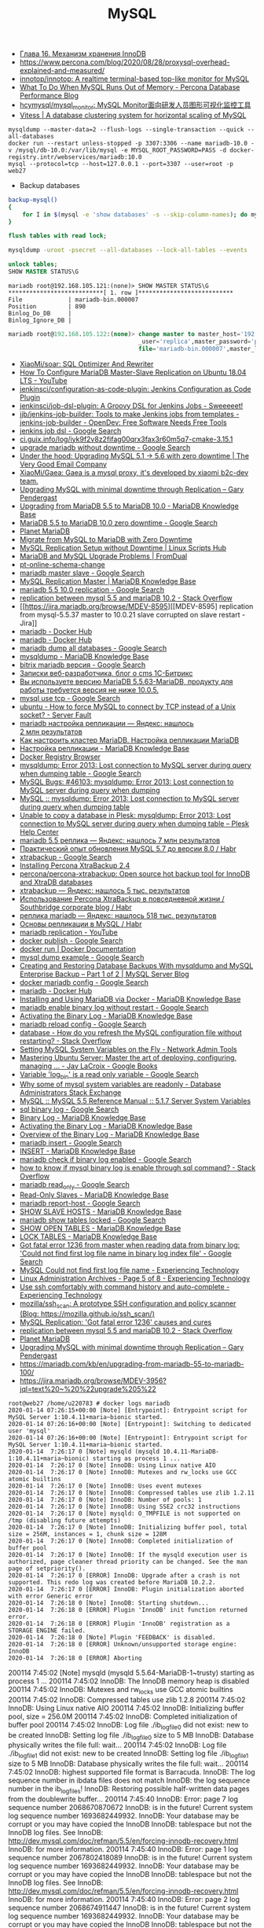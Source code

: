#+title: MySQL

- [[http://www.rldp.ru/mysql/mysql80/innodb.htm][Глава 16. Механизм хранения InnoDB]]
- https://www.percona.com/blog/2020/08/28/proxysql-overhead-explained-and-measured/
- [[https://github.com/innotop/innotop][innotop/innotop: A realtime terminal-based top-like monitor for MySQL]]
- [[https://www.percona.com/blog/2018/06/28/what-to-do-when-mysql-runs-out-of-memory-troubleshooting-guide/][What To Do When MySQL Runs Out of Memory - Percona Database Performance Blog]]
- [[https://github.com/hcymysql/mysql_monitor][hcymysql/mysql_monitor: MySQL Monitor面向研发人员图形可视化监控工具]]
- [[https://vitess.io/][Vitess | A database clustering system for horizontal scaling of MySQL]]


: mysqldump --master-data=2 --flush-logs --single-transaction --quick --all-databases
: docker run --restart unless-stopped -p 3307:3306 --name mariadb-10.0 -v /mysql/db-10.0:/var/lib/mysql -e MYSQL_ROOT_PASSWORD=PASS -d docker-registry.intr/webservices/mariadb:10.0
: mysql --protocol=tcp --host=127.0.0.1 --port=3307 --user=root -p
: web27
# mysqldump: Error 2013: Lost connection to MySQL server during query when dumping table `dle_post` at row: 17

- Backup databases
#+BEGIN_SRC bash
  backup-mysql()
  {
      for I in $(mysql -e 'show databases' -s --skip-column-names); do mysqldump "$I" | gzip > "$I.sql.gz"; done
  }
#+END_SRC

#+BEGIN_SRC sql
  flush tables with read lock;
#+END_SRC

#+BEGIN_SRC bash
  mysqldump -uroot -psecret --all-databases --lock-all-tables --events
#+END_SRC

#+BEGIN_SRC sql
  unlock tables;
  SHOW MASTER STATUS\G
#+END_SRC

#+BEGIN_EXAMPLE
  mariadb root@192.168.105.121:(none)> SHOW MASTER STATUS\G                                  
  ,***************************[ 1. row ]***************************
  File             | mariadb-bin.000007
  Position         | 890
  Binlog_Do_DB     | 
  Binlog_Ignore_DB | 
#+END_EXAMPLE

#+BEGIN_SRC sql
  mariadb root@192.168.105.122:(none)> change master to master_host='192.168.105.121', master
                                       _user='replica',master_password='password',master_log_
                                       file='mariadb-bin.000007',master_log_pos=890;         

#+END_SRC

- [[https://github.com/XiaoMi/soar][XiaoMi/soar: SQL Optimizer And Rewriter]]
- [[https://www.youtube.com/watch?v=yfYq4_a_juU][How To Configure MariaDB Master-Slave Replication on Ubuntu 18.04 LTS - YouTube]]
- [[https://github.com/jenkinsci/configuration-as-code-plugin][jenkinsci/configuration-as-code-plugin: Jenkins Configuration as Code Plugin]]
- [[https://github.com/jenkinsci/job-dsl-plugin][jenkinsci/job-dsl-plugin: A Groovy DSL for Jenkins Jobs - Sweeeeet!]]
- [[https://opendev.org/jjb/jenkins-job-builder][jjb/jenkins-job-builder: Tools to make Jenkins jobs from templates - jenkins-job-builder - OpenDev: Free Software Needs Free Tools]]
- [[https://www.google.com/search?q=jenkins+job+dsl&hl=en&sxsrf=ACYBGNQxv3RonedzbyDGp1ujRgZknoT4fA:1580050117015&source=lnms&tbm=vid&sa=X&ved=2ahUKEwjewM6vwaHnAhXNEqYKHc1xAJIQ_AUoAXoECGMQAw&biw=1433&bih=1012][jenkins job dsl - Google Search]]
- [[http://ci.guix.info/log/iyk9f2v8z2fifag00qrx3fax3r60m5q7-cmake-3.15.1][ci.guix.info/log/iyk9f2v8z2fifag00qrx3fax3r60m5q7-cmake-3.15.1]]
- [[https://www.google.com/search?hl=en&sxsrf=ACYBGNRkuY9mTdASkIu2luXb9h-Xb0Sn7Q%3A1580061086929&ei=ntEtXr2oOKq1mAXekoPgDg&q=upgrade+mariadb+without+downtime&oq=upgrade+mariadb+without+downtime&gs_l=psy-ab.3..35i39.290351.291379..291488...0.0..0.362.3129.3-9......0....1..gws-wiz.0bbJVHmm5MU&ved=0ahUKEwi977ye6qHnAhWqGqYKHV7JAOwQ4dUDCAo&uact=5][upgrade mariadb without downtime - Google Search]]
- [[https://www.verygoodemail.com/2016/07/under-the-hood-upgrading-mysql-5-1-5-6-with-zero-downtime/][Under the hood: Upgrading MySQL 5.1 -> 5.6 with zero downtime | The Very Good Email Company]]
- [[https://github.com/XiaoMi/Gaea][XiaoMi/Gaea: Gaea is a mysql proxy, it's developed by xiaomi b2c-dev team.]]
- [[https://pento.net/2009/02/24/upgrading-mysql-with-minimal-downtime-through-replication/][Upgrading MySQL with minimal downtime through Replication – Gary Pendergast]]
- [[https://mariadb.com/kb/en/upgrading-from-mariadb-55-to-mariadb-100/][Upgrading from MariaDB 5.5 to MariaDB 10.0 - MariaDB Knowledge Base]]
- [[https://www.google.com/search?hl=en&sxsrf=ACYBGNTg9GVyi59EVaI4QSW_8NqY903WsQ%3A1580062252689&ei=LNYtXo3cKdKbmAW6442gDw&q=MariaDB+5.5+to+MariaDB+10.0+zero+downtime&oq=MariaDB+5.5+to+MariaDB+10.0+zero+downtime&gs_l=psy-ab.3..33i21.5764.10901..11071...6.0..1.475.6847.3-16j2......0....1..gws-wiz.......35i39j0i22i30j0i333j33i10i160j33i160.ntIksx5p-Z0&ved=0ahUKEwiNoq3K7qHnAhXSDaYKHbpxA_QQ4dUDCAo&uact=5][MariaDB 5.5 to MariaDB 10.0 zero downtime - Google Search]]
- [[http://planetmariadb.org/][Planet MariaDB]]
- [[https://www.smartfile.com/blog/migrate-from-mysql-to-mariadb-with-minimal-downtime/][Migrate from MySQL to MariaDB with Zero Downtime]]
- [[https://linuxscriptshub.com/mysql-replication-setup-without-downtime/][MySQL Replication Setup without Downtime | Linux Scripts Hub]]
- [[https://www.fromdual.com/mariadb-and-mysql-upgrade-problems][MariaDB and MySQL Upgrade Problems | FromDual]]
- [[https://www.percona.com/doc/percona-toolkit/2.2/pt-online-schema-change.html][pt-online-schema-change]]
- [[https://www.google.com/search?hl=en&q=mariadb%20master%20slave][mariadb master slave - Google Search]]
- [[https://mariadb.com/kb/en/setting-up-replication/][MySQL Replication Master | MariaDB Knowledge Base]]
- [[https://www.google.com/search?hl=en&q=mariadb%205.5%2010.0%20replication][mariadb 5.5 10.0 replication - Google Search]]
- [[https://stackoverflow.com/questions/49504983/replication-between-mysql-5-5-and-mariadb-10-2][replication between mysql 5.5 and mariaDB 10.2 - Stack Overflow]]
- [[https://jira.mariadb.org/browse/MDEV-8595][[MDEV-8595] replication from mysql-5.5.37 master to 10.0.21 slave corrupted on slave restart - Jira]]
- [[https://hub.docker.com/_/mariadb][mariadb - Docker Hub]]
- [[https://hub.docker.com/_/mariadb?tab=description&page=10][mariadb - Docker Hub]]
- [[https://www.google.com/search?hl=en&sxsrf=ACYBGNRv6JD0STAiuo2ml4dBYvQz-IRfvg%3A1580063116361&ei=jNktXpfcFcG4mAX70ITwBQ&q=mariadb+dump+all+databases&oq=mariadb+dump+all&gs_l=psy-ab.3.0.0i203j0i22i30.2559.5879..6803...3.3..1.476.7901.3-16j5......0....1..gws-wiz.....10..0i71j35i39j0i67j35i362i39j0j0i20i263.MIgZL5VPA-s][mariadb dump all databases - Google Search]]
- [[https://mariadb.com/kb/en/mysqldump/][mysqldump - MariaDB Knowledge Base]]
- [[https://www.google.com/search?hl=en&sxsrf=ACYBGNQzsybZwex8_GXw41q1cItEY5W85w%3A1580064433962&ei=sd4tXrawOo3a0gT60p9o&q=bitrix+mariadb+%D0%B2%D0%B5%D1%80%D1%81%D0%B8%D1%8F&oq=bitrix+mariadb+%D0%B2%D0%B5%D1%80%D1%81%D0%B8%D1%8F&gs_l=psy-ab.3..33i21.2889.5331..5445...1.0..1.415.2969.3-7j1......0....1..gws-wiz.......35i39j0i203j0i22i30.D9Ln4woi8NA&ved=0ahUKEwj2zLva9qHnAhUNrZQKHXrpBw0Q4dUDCAo&uact=5][bitrix mariadb версия - Google Search]]
- [[https://blog.budagov.ru/][Записки веб-разработчика, блог о cms 1С-Битрикс]]
- [[https://blog.budagov.ru/vy-ispolzuete-versiyu-mariadb-5-5-63-mariadb-produktu-dlya-raboty-trebuetsya-versiya-ne-nizhe-10-0-5/#cut][Вы используете версию MariaDB 5.5.63-MariaDB, продукту для работы требуется версия не ниже 10.0.5.]]
- [[https://www.google.com/search?hl=en&q=mysql%20use%20tcp][mysql use tcp - Google Search]]
- [[https://serverfault.com/questions/337818/how-to-force-mysql-to-connect-by-tcp-instead-of-a-unix-socket][ubuntu - How to force MySQL to connect by TCP instead of a Unix socket? - Server Fault]]
- [[https://yandex.ru/search/?text=mariadb%20%D0%BD%D0%B0%D1%81%D1%82%D1%80%D0%BE%D0%B9%D0%BA%D0%B0%20%D1%80%D0%B5%D0%BF%D0%BB%D0%B8%D0%BA%D0%B0%D1%86%D0%B8%D0%B8&lr=2][mariadb настройка репликации — Яндекс: нашлось 2 млн результатов]]
- [[https://www.dmosk.ru/instruktions.php?object=mariadb-cluster][Как настроить кластер MariaDB. Настройка репликации MariaDB]]
- [[https://mariadb.com/kb/ru/setting-up-replication/][Настройка репликации - MariaDB Knowledge Base]]
- [[http://docker-registry-browser.intr/repo/webservices/mariadb/tag/10.0][Docker Registry Browser]]
- [[https://www.google.com/search?hl=en&q=mysqldump%3A%20Error%202013%3A%20Lost%20connection%20to%20MySQL%20server%20during%20query%20when%20dumping%20table][mysqldump: Error 2013: Lost connection to MySQL server during query when dumping table - Google Search]]
- [[https://bugs.mysql.com/bug.php?id=46103][MySQL Bugs: #46103: mysqldump: Error 2013: Lost connection to MySQL server during query when dumping]]
- [[https://forums.mysql.com/read.php?28,641205,641205][MySQL :: mysqldump: Error 2013: Lost connection to MySQL server during query when dumping table]]
- [[https://support.plesk.com/hc/en-us/articles/115004823073-Unable-to-copy-a-database-in-Plesk-mysqldump-Error-2013-Lost-connection-to-MySQL-server-during-query-when-dumping-table-][Unable to copy a database in Plesk: mysqldump: Error 2013: Lost connection to MySQL server during query when dumping table – Plesk Help Center]]
- [[https://yandex.ru/search/?text=mariadb%205.5%20%D1%80%D0%B5%D0%BF%D0%BB%D0%B8%D0%BA%D0%B0&lr=2][mariadb 5.5 реплика — Яндекс: нашлось 7 млн результатов]]
- [[https://habr.com/en/post/476852/][Практический опыт обновления MySQL 5.7 до версии 8.0 / Habr]]
- [[https://www.google.com/search?client=firefox-b-d&q=xtrabackup][xtrabackup - Google Search]]
- [[https://www.percona.com/doc/percona-xtrabackup/2.4/installation.html][Installing Percona XtraBackup 2.4]]
- [[https://github.com/percona/percona-xtrabackup][percona/percona-xtrabackup: Open source hot backup tool for InnoDB and XtraDB databases]]
- [[https://yandex.ru/search/?text=xtrabackup&lr=2][xtrabackup — Яндекс: нашлось 5 тыс. результатов]]
- [[https://habr.com/en/company/southbridge/blog/229731/][Использование Percona XtraBackup в повседневной жизни / Southbridge corporate blog / Habr]]
- [[https://yandex.ru/search/?text=%D1%80%D0%B5%D0%BF%D0%BB%D0%B8%D0%BA%D0%B0%20mariadb&lr=2][реплика mariadb — Яндекс: нашлось 518 тыс. результатов]]
- [[https://habr.com/en/post/56702/][Основы репликации в MySQL / Habr]]
- [[https://www.youtube.com/results?search_query=mariadb+replication][mariadb replication - YouTube]]
- [[https://www.google.com/search?hl=en&q=docker%20publish][docker publish - Google Search]]
- [[https://docs.docker.com/engine/reference/commandline/run/#publish-or-expose-port--p---expose][docker run | Docker Documentation]]
- [[https://www.google.com/search?hl=en&q=mysql%20dump%20example][mysql dump example - Google Search]]
- [[https://mysqlserverteam.com/creating-and-restoring-database-backups-with-mysqldump-and-mysql-enterprise-backup-part-1-of-2/][Creating and Restoring Database Backups With mysqldump and MySQL Enterprise Backup – Part 1 of 2 | MySQL Server Blog]]
- [[https://www.google.com/search?hl=en&sxsrf=ACYBGNS0l4aGXzVIzrSZB1fBWJw_KmgWqw%3A1580074246397&ei=BgUuXujsF7qUr7wPkZyF-As&q=docker+mariadb+config&oq=docker+mariadb+config&gs_l=psy-ab.3..0l2j0i203j0i22i30l4.100683.101299..101461...0.4..0.358.1415.3-4......0....1..gws-wiz.......0i71.cRJrPRxCT6o&ved=0ahUKEwjoh7Ohm6LnAhU6yosBHRFOAb8Q4dUDCAo&uact=5][docker mariadb config - Google Search]]
- [[https://hub.docker.com/_/mariadb][mariadb - Docker Hub]]
- [[https://mariadb.com/kb/en/installing-and-using-mariadb-via-docker/][Installing and Using MariaDB via Docker - MariaDB Knowledge Base]]
- [[https://www.google.com/search?hl=en&q=mariadb%20enable%20binary%20log%20without%20restart][mariadb enable binary log without restart - Google Search]]
- [[https://mariadb.com/kb/en/activating-the-binary-log/][Activating the Binary Log - MariaDB Knowledge Base]]
- [[https://www.google.com/search?hl=en&sxsrf=ACYBGNTBqt8_xUfWu7KDABSSkiALqW2k3w%3A1580074511027&ei=DwYuXpqxAZKymAX5gZXADw&q=mariadb+reload+config&oq=mariadb+reload+&gs_l=psy-ab.3.0.0i203j0l2j0i22i30l7.40221.40800..42333...0.3..0.368.2134.3-6......0....1..gws-wiz.......0i71j0i10i203.he8mck6smhk][mariadb reload config - Google Search]]
- [[https://stackoverflow.com/questions/917865/how-do-you-refresh-the-mysql-configuration-file-without-restarting][database - How do you refresh the MySQL configuration file without restarting? - Stack Overflow]]
- [[https://www.netadmintools.com/art573.html][Setting MySQL System Variables on the Fly - Network Admin Tools]]
- [[https://books.google.ru/books?id=dHteDwAAQBAJ&pg=PA253&lpg=PA253&dq=mariadb+sighup&source=bl&ots=M0lfX3GHLD&sig=ACfU3U1X9mEZ5QkYTHotbuqf9iRLWHMeNA&hl=en&sa=X&ved=2ahUKEwja9MqfnKLnAhUSGaYKHflABfgQ6AEwA3oECGQQAQ#v=onepage&q=mariadb%20sighup&f=false][Mastering Ubuntu Server: Master the art of deploying, configuring, managing ... - Jay LaCroix - Google Books]]
- [[https://www.google.com/search?hl=en&q=Variable%20%27log_bin%27%20is%20a%20read%20only%20variable][Variable 'log_bin' is a read only variable - Google Search]]
- [[https://dba.stackexchange.com/questions/40629/why-some-of-mysql-system-variables-are-readonly][Why some of mysql system variables are readonly - Database Administrators Stack Exchange]]
- [[https://dev.mysql.com/doc/refman/5.5/en/server-system-variables.html#sysvar_sql_log_bin][MySQL :: MySQL 5.5 Reference Manual :: 5.1.7 Server System Variables]]
- [[https://www.google.com/search?hl=en&q=sql%20binary%20log][sql binary log - Google Search]]
- [[https://mariadb.com/kb/en/binary-log/][Binary Log - MariaDB Knowledge Base]]
- [[https://mariadb.com/kb/en/activating-the-binary-log/][Activating the Binary Log - MariaDB Knowledge Base]]
- [[https://mariadb.com/kb/en/overview-of-the-binary-log/][Overview of the Binary Log - MariaDB Knowledge Base]]
- [[https://www.google.com/search?hl=en&q=mariadb%20insert][mariadb insert - Google Search]]
- [[https://mariadb.com/kb/en/insert/][INSERT - MariaDB Knowledge Base]]
- [[https://www.google.com/search?hl=en&q=mariadb%20check%20if%20binary%20log%20enabled][mariadb check if binary log enabled - Google Search]]
- [[https://stackoverflow.com/questions/6956106/how-to-know-if-mysql-binary-log-is-enable-through-sql-command][how to know if mysql binary log is enable through sql command? - Stack Overflow]]
- [[https://www.google.com/search?hl=en&q=mariadb%20read_only][mariadb read_only - Google Search]]
- [[https://mariadb.com/kb/en/read-only-slaves/][Read-Only Slaves - MariaDB Knowledge Base]]
- [[https://www.google.com/search?hl=en&q=mariadb%20report%2Dhost][mariadb report-host - Google Search]]
- [[https://mariadb.com/kb/en/show-slave-hosts/][SHOW SLAVE HOSTS - MariaDB Knowledge Base]]
- [[https://www.google.com/search?hl=en&q=mariadb%20show%20tables%20locked][mariadb show tables locked - Google Search]]
- [[https://mariadb.com/kb/en/show-open-tables/][SHOW OPEN TABLES - MariaDB Knowledge Base]]
- [[https://mariadb.com/kb/en/lock-tables/][LOCK TABLES - MariaDB Knowledge Base]]
- [[https://www.google.com/search?hl=en&q=Got%20fatal%20error%201236%20from%20master%20when%20reading%20data%20from%20binary%20log%3A%20%27Could%20not%20find%20first%20log%20file%20name%20in%20binary%20log%20index%20file%27][Got fatal error 1236 from master when reading data from binary log: 'Could not find first log file name in binary log index file' - Google Search]]
- [[https://blog.tinned-software.net/mysql-could-not-find-first-log-file-name/][MySQL Could not find first log file name - Experiencing Technology]]
- [[https://blog.tinned-software.net/category/linux-administration/page/5/][Linux Administration Archives - Page 5 of 8 - Experiencing Technology]]
- [[https://blog.tinned-software.net/use-ssh-comfortably-with-command-history-and-auto-complete/][Use ssh comfortably with command history and auto-complete - Experiencing Technology]]
- [[https://github.com/mozilla/ssh_scan][mozilla/ssh_scan: A prototype SSH configuration and policy scanner (Blog: https://mozilla.github.io/ssh_scan/)]]
- [[https://www.percona.com/blog/2014/10/08/mysql-replication-got-fatal-error-1236-causes-and-cures/][MySQL Replication: 'Got fatal error 1236' causes and cures]]
- [[https://stackoverflow.com/questions/49504983/replication-between-mysql-5-5-and-mariadb-10-2][replication between mysql 5.5 and mariaDB 10.2 - Stack Overflow]]
- [[http://planetmariadb.org/][Planet MariaDB]]
- [[https://pento.net/2009/02/24/upgrading-mysql-with-minimal-downtime-through-replication/][Upgrading MySQL with minimal downtime through Replication – Gary Pendergast]]
- https://mariadb.com/kb/en/upgrading-from-mariadb-55-to-mariadb-100/
- https://jira.mariadb.org/browse/MDEV-3956?jql=text%20~%20%22upgrade%205%22

#+BEGIN_EXAMPLE
  root@web27 /home/u220783 # docker logs mariadb
  2020-01-14 07:26:15+00:00 [Note] [Entrypoint]: Entrypoint script for MySQL Server 1:10.4.11+maria~bionic started.
  2020-01-14 07:26:16+00:00 [Note] [Entrypoint]: Switching to dedicated user 'mysql'
  2020-01-14 07:26:16+00:00 [Note] [Entrypoint]: Entrypoint script for MySQL Server 1:10.4.11+maria~bionic started.
  2020-01-14  7:26:17 0 [Note] mysqld (mysqld 10.4.11-MariaDB-1:10.4.11+maria~bionic) starting as process 1 ...
  2020-01-14  7:26:17 0 [Note] InnoDB: Using Linux native AIO
  2020-01-14  7:26:17 0 [Note] InnoDB: Mutexes and rw_locks use GCC atomic builtins
  2020-01-14  7:26:17 0 [Note] InnoDB: Uses event mutexes
  2020-01-14  7:26:17 0 [Note] InnoDB: Compressed tables use zlib 1.2.11
  2020-01-14  7:26:17 0 [Note] InnoDB: Number of pools: 1
  2020-01-14  7:26:17 0 [Note] InnoDB: Using SSE2 crc32 instructions
  2020-01-14  7:26:17 0 [Note] mysqld: O_TMPFILE is not supported on /tmp (disabling future attempts)
  2020-01-14  7:26:17 0 [Note] InnoDB: Initializing buffer pool, total size = 256M, instances = 1, chunk size = 128M
  2020-01-14  7:26:17 0 [Note] InnoDB: Completed initialization of buffer pool
  2020-01-14  7:26:17 0 [Note] InnoDB: If the mysqld execution user is authorized, page cleaner thread priority can be changed. See the man page of setpriority().
  2020-01-14  7:26:17 0 [ERROR] InnoDB: Upgrade after a crash is not supported. This redo log was created before MariaDB 10.2.2.
  2020-01-14  7:26:17 0 [ERROR] InnoDB: Plugin initialization aborted with error Generic error
  2020-01-14  7:26:18 0 [Note] InnoDB: Starting shutdown...
  2020-01-14  7:26:18 0 [ERROR] Plugin 'InnoDB' init function returned error.
  2020-01-14  7:26:18 0 [ERROR] Plugin 'InnoDB' registration as a STORAGE ENGINE failed.
  2020-01-14  7:26:18 0 [Note] Plugin 'FEEDBACK' is disabled.
  2020-01-14  7:26:18 0 [ERROR] Unknown/unsupported storage engine: InnoDB
  2020-01-14  7:26:18 0 [ERROR] Aborting
#+END_EXAMPLE

200114  7:45:02 [Note] mysqld (mysqld 5.5.64-MariaDB-1~trusty) starting as process 1 ...
200114  7:45:02 InnoDB: The InnoDB memory heap is disabled
200114  7:45:02 InnoDB: Mutexes and rw_locks use GCC atomic builtins
200114  7:45:02 InnoDB: Compressed tables use zlib 1.2.8
200114  7:45:02 InnoDB: Using Linux native AIO
200114  7:45:02 InnoDB: Initializing buffer pool, size = 256.0M
200114  7:45:02 InnoDB: Completed initialization of buffer pool
200114  7:45:02  InnoDB: Log file ./ib_logfile0 did not exist: new to be created
InnoDB: Setting log file ./ib_logfile0 size to 5 MB
InnoDB: Database physically writes the file full: wait...
200114  7:45:02  InnoDB: Log file ./ib_logfile1 did not exist: new to be created
InnoDB: Setting log file ./ib_logfile1 size to 5 MB
InnoDB: Database physically writes the file full: wait...
200114  7:45:02 InnoDB: highest supported file format is Barracuda.
InnoDB: The log sequence number in ibdata files does not match
InnoDB: the log sequence number in the ib_logfiles!
InnoDB: Restoring possible half-written data pages from the doublewrite buffer...
200114  7:45:40  InnoDB: Error: page 7 log sequence number 2068670870672
InnoDB: is in the future! Current system log sequence number 1693682449932.
InnoDB: Your database may be corrupt or you may have copied the InnoDB
InnoDB: tablespace but not the InnoDB log files. See
InnoDB: http://dev.mysql.com/doc/refman/5.5/en/forcing-innodb-recovery.html
InnoDB: for more information.
200114  7:45:40  InnoDB: Error: page 1 log sequence number 2067802418089
InnoDB: is in the future! Current system log sequence number 1693682449932.
InnoDB: Your database may be corrupt or you may have copied the InnoDB
InnoDB: tablespace but not the InnoDB log files. See
InnoDB: http://dev.mysql.com/doc/refman/5.5/en/forcing-innodb-recovery.html
InnoDB: for more information.
200114  7:45:40  InnoDB: Error: page 2 log sequence number 2068674911447
InnoDB: is in the future! Current system log sequence number 1693682449932.
InnoDB: Your database may be corrupt or you may have copied the InnoDB
InnoDB: tablespace but not the InnoDB log files. See
InnoDB: http://dev.mysql.com/doc/refman/5.5/en/forcing-innodb-recovery.html
InnoDB: for more information.
200114  7:45:40  InnoDB: Error: page 4 log sequence number 1792967615857
InnoDB: is in the future! Current system log sequence number 1693682449932.
InnoDB: Your database may be corrupt or you may have copied the InnoDB
InnoDB: tablespace but not the InnoDB log files. See
InnoDB: http://dev.mysql.com/doc/refman/5.5/en/forcing-innodb-recovery.html
InnoDB: for more information.
200114  7:45:40  InnoDB: Error: page 11 log sequence number 2068639945899
InnoDB: is in the future! Current system log sequence number 1693682449932.
InnoDB: Your database may be corrupt or you may have copied the InnoDB
InnoDB: tablespace but not the InnoDB log files. See
InnoDB: http://dev.mysql.com/doc/refman/5.5/en/forcing-innodb-recovery.html
InnoDB: for more information.
200114  7:45:40  InnoDB: Error: page 2683 log sequence number 1792981140560
InnoDB: is in the future! Current system log sequence number 1693682449932.
InnoDB: Your database may be corrupt or you may have copied the InnoDB
InnoDB: tablespace but not the InnoDB log files. See
InnoDB: http://dev.mysql.com/doc/refman/5.5/en/forcing-innodb-recovery.html
InnoDB: for more information.
200114  7:45:40  InnoDB: Error: page 5 log sequence number 2068692511768
InnoDB: is in the future! Current system log sequence number 1693682449932.
InnoDB: Your database may be corrupt or you may have copied the InnoDB
InnoDB: tablespace but not the InnoDB log files. See
InnoDB: http://dev.mysql.com/doc/refman/5.5/en/forcing-innodb-recovery.html
InnoDB: for more information.
200114  7:45:40  InnoDB: Error: page 6 log sequence number 2068690121113
InnoDB: is in the future! Current system log sequence number 1693682449932.
InnoDB: Your database may be corrupt or you may have copied the InnoDB
InnoDB: tablespace but not the InnoDB log files. See
InnoDB: http://dev.mysql.com/doc/refman/5.5/en/forcing-innodb-recovery.html
InnoDB: for more information.
200114  7:45:40  InnoDB: Error: page 760 log sequence number 2068692600417
InnoDB: is in the future! Current system log sequence number 1693682449932.
InnoDB: Your database may be corrupt or you may have copied the InnoDB
InnoDB: tablespace but not the InnoDB log files. See
InnoDB: http://dev.mysql.com/doc/refman/5.5/en/forcing-innodb-recovery.html
InnoDB: for more information.
200114  7:45:40  InnoDB: Error: page 1974 log sequence number 2068690121113
InnoDB: is in the future! Current system log sequence number 1693682449932.
InnoDB: Your database may be corrupt or you may have copied the InnoDB
InnoDB: tablespace but not the InnoDB log files. See
InnoDB: http://dev.mysql.com/doc/refman/5.5/en/forcing-innodb-recovery.html
InnoDB: for more information.
200114  7:45:40  InnoDB: Error: page 46 log sequence number 2068690858749
InnoDB: is in the future! Current system log sequence number 1693682449932.
InnoDB: Your database may be corrupt or you may have copied the InnoDB
InnoDB: tablespace but not the InnoDB log files. See
InnoDB: http://dev.mysql.com/doc/refman/5.5/en/forcing-innodb-recovery.html
InnoDB: for more information.
200114  7:45:40  InnoDB: Error: page 736 log sequence number 2068686334348
InnoDB: is in the future! Current system log sequence number 1693682449932.
InnoDB: Your database may be corrupt or you may have copied the InnoDB
InnoDB: tablespace but not the InnoDB log files. See
InnoDB: http://dev.mysql.com/doc/refman/5.5/en/forcing-innodb-recovery.html
InnoDB: for more information.
200114  7:45:40  InnoDB: Error: page 1972 log sequence number 2068692611609
InnoDB: is in the future! Current system log sequence number 1693682449932.
InnoDB: Your database may be corrupt or you may have copied the InnoDB
InnoDB: tablespace but not the InnoDB log files. See
InnoDB: http://dev.mysql.com/doc/refman/5.5/en/forcing-innodb-recovery.html
InnoDB: for more information.
200114  7:45:40  InnoDB: Error: page 47 log sequence number 2068688296923
InnoDB: is in the future! Current system log sequence number 1693682449932.
InnoDB: Your database may be corrupt or you may have copied the InnoDB
InnoDB: tablespace but not the InnoDB log files. See
InnoDB: http://dev.mysql.com/doc/refman/5.5/en/forcing-innodb-recovery.html
InnoDB: for more information.
200114  7:45:40  InnoDB: Error: page 663 log sequence number 2068686742230
InnoDB: is in the future! Current system log sequence number 1693682449932.
InnoDB: Your database may be corrupt or you may have copied the InnoDB
InnoDB: tablespace but not the InnoDB log files. See
InnoDB: http://dev.mysql.com/doc/refman/5.5/en/forcing-innodb-recovery.html
InnoDB: for more information.
200114  7:45:40  InnoDB: Error: page 583 log sequence number 2068688296923
InnoDB: is in the future! Current system log sequence number 1693682449932.
InnoDB: Your database may be corrupt or you may have copied the InnoDB
InnoDB: tablespace but not the InnoDB log files. See
InnoDB: http://dev.mysql.com/doc/refman/5.5/en/forcing-innodb-recovery.html
InnoDB: for more information.
200114  7:45:40  InnoDB: Error: page 48 log sequence number 2068692515004
InnoDB: is in the future! Current system log sequence number 1693682449932.
InnoDB: Your database may be corrupt or you may have copied the InnoDB
InnoDB: tablespace but not the InnoDB log files. See
InnoDB: http://dev.mysql.com/doc/refman/5.5/en/forcing-innodb-recovery.html
InnoDB: for more information.
200114  7:45:40  InnoDB: Error: page 612 log sequence number 2068692515004
InnoDB: is in the future! Current system log sequence number 1693682449932.
InnoDB: Your database may be corrupt or you may have copied the InnoDB
InnoDB: tablespace but not the InnoDB log files. See
InnoDB: http://dev.mysql.com/doc/refman/5.5/en/forcing-innodb-recovery.html
InnoDB: for more information.
200114  7:45:40  InnoDB: Error: page 674 log sequence number 2068684102633
InnoDB: is in the future! Current system log sequence number 1693682449932.
InnoDB: Your database may be corrupt or you may have copied the InnoDB
InnoDB: tablespace but not the InnoDB log files. See
InnoDB: http://dev.mysql.com/doc/refman/5.5/en/forcing-innodb-recovery.html
InnoDB: for more information.
200114  7:45:40  InnoDB: Error: page 49 log sequence number 2068692516424
InnoDB: is in the future! Current system log sequence number 1693682449932.
InnoDB: Your database may be corrupt or you may have copied the InnoDB
InnoDB: tablespace but not the InnoDB log files. See
InnoDB: http://dev.mysql.com/doc/refman/5.5/en/forcing-innodb-recovery.html
InnoDB: for more information.
200114  7:45:40  InnoDB: Error: page 722 log sequence number 2068686512831
InnoDB: is in the future! Current system log sequence number 1693682449932.
InnoDB: Your database may be corrupt or you may have copied the InnoDB
InnoDB: tablespace but not the InnoDB log files. See
InnoDB: http://dev.mysql.com/doc/refman/5.5/en/forcing-innodb-recovery.html
InnoDB: for more information.
200114  7:45:40  InnoDB: Error: page 637 log sequence number 2068692516424
InnoDB: is in the future! Current system log sequence number 1693682449932.
InnoDB: Your database may be corrupt or you may have copied the InnoDB
InnoDB: tablespace but not the InnoDB log files. See
InnoDB: http://dev.mysql.com/doc/refman/5.5/en/forcing-innodb-recovery.html
InnoDB: for more information.
200114  7:45:40  InnoDB: Error: page 50 log sequence number 2068691006579
InnoDB: is in the future! Current system log sequence number 1693682449932.
InnoDB: Your database may be corrupt or you may have copied the InnoDB
InnoDB: tablespace but not the InnoDB log files. See
InnoDB: http://dev.mysql.com/doc/refman/5.5/en/forcing-innodb-recovery.html
InnoDB: for more information.
200114  7:45:40  InnoDB: Error: page 579 log sequence number 2068691006579
InnoDB: is in the future! Current system log sequence number 1693682449932.
InnoDB: Your database may be corrupt or you may have copied the InnoDB
InnoDB: tablespace but not the InnoDB log files. See
InnoDB: http://dev.mysql.com/doc/refman/5.5/en/forcing-innodb-recovery.html
InnoDB: for more information.
200114  7:45:40  InnoDB: Error: page 1934 log sequence number 2068691096911
InnoDB: is in the future! Current system log sequence number 1693682449932.
InnoDB: Your database may be corrupt or you may have copied the InnoDB
InnoDB: tablespace but not the InnoDB log files. See
InnoDB: http://dev.mysql.com/doc/refman/5.5/en/forcing-innodb-recovery.html
InnoDB: for more information.
200114  7:45:40  InnoDB: Error: page 51 log sequence number 2068691098355
InnoDB: is in the future! Current system log sequence number 1693682449932.
InnoDB: Your database may be corrupt or you may have copied the InnoDB
InnoDB: tablespace but not the InnoDB log files. See
InnoDB: http://dev.mysql.com/doc/refman/5.5/en/forcing-innodb-recovery.html
InnoDB: for more information.
200114  7:45:40  InnoDB: Error: page 533 log sequence number 2068691098355
InnoDB: is in the future! Current system log sequence number 1693682449932.
InnoDB: Your database may be corrupt or you may have copied the InnoDB
InnoDB: tablespace but not the InnoDB log files. See
InnoDB: http://dev.mysql.com/doc/refman/5.5/en/forcing-innodb-recovery.html
InnoDB: for more information.
200114  7:45:40  InnoDB: Error: page 731 log sequence number 2068690031942
InnoDB: is in the future! Current system log sequence number 1693682449932.
InnoDB: Your database may be corrupt or you may have copied the InnoDB
InnoDB: tablespace but not the InnoDB log files. See
InnoDB: http://dev.mysql.com/doc/refman/5.5/en/forcing-innodb-recovery.html
InnoDB: for more information.
200114  7:45:40  InnoDB: Error: page 52 log sequence number 2068691099732
InnoDB: is in the future! Current system log sequence number 1693682449932.
InnoDB: Your database may be corrupt or you may have copied the InnoDB
InnoDB: tablespace but not the InnoDB log files. See
InnoDB: http://dev.mysql.com/doc/refman/5.5/en/forcing-innodb-recovery.html
InnoDB: for more information.
200114  7:45:40  InnoDB: Error: page 1947 log sequence number 2068691099732
InnoDB: is in the future! Current system log sequence number 1693682449932.
InnoDB: Your database may be corrupt or you may have copied the InnoDB
InnoDB: tablespace but not the InnoDB log files. See
InnoDB: http://dev.mysql.com/doc/refman/5.5/en/forcing-innodb-recovery.html
InnoDB: for more information.
200114  7:45:40  InnoDB: Error: page 469 log sequence number 2068692504001
InnoDB: is in the future! Current system log sequence number 1693682449932.
InnoDB: Your database may be corrupt or you may have copied the InnoDB
InnoDB: tablespace but not the InnoDB log files. See
InnoDB: http://dev.mysql.com/doc/refman/5.5/en/forcing-innodb-recovery.html
InnoDB: for more information.
200114  7:45:40  InnoDB: Error: page 53 log sequence number 2068690636734
InnoDB: is in the future! Current system log sequence number 1693682449932.
InnoDB: Your database may be corrupt or you may have copied the InnoDB
InnoDB: tablespace but not the InnoDB log files. See
InnoDB: http://dev.mysql.com/doc/refman/5.5/en/forcing-innodb-recovery.html
InnoDB: for more information.
200114  7:45:40  InnoDB: Error: page 625 log sequence number 2068690636734
InnoDB: is in the future! Current system log sequence number 1693682449932.
InnoDB: Your database may be corrupt or you may have copied the InnoDB
InnoDB: tablespace but not the InnoDB log files. See
InnoDB: http://dev.mysql.com/doc/refman/5.5/en/forcing-innodb-recovery.html
InnoDB: for more information.
200114  7:45:40  InnoDB: Error: page 660 log sequence number 2068686169778
InnoDB: is in the future! Current system log sequence number 1693682449932.
InnoDB: Your database may be corrupt or you may have copied the InnoDB
InnoDB: tablespace but not the InnoDB log files. See
InnoDB: http://dev.mysql.com/doc/refman/5.5/en/forcing-innodb-recovery.html
InnoDB: for more information.
200114  7:45:40  InnoDB: Error: page 54 log sequence number 2068689965157
InnoDB: is in the future! Current system log sequence number 1693682449932.
InnoDB: Your database may be corrupt or you may have copied the InnoDB
InnoDB: tablespace but not the InnoDB log files. See
InnoDB: http://dev.mysql.com/doc/refman/5.5/en/forcing-innodb-recovery.html
InnoDB: for more information.
200114  7:45:40  InnoDB: Error: page 529 log sequence number 2068689965157
InnoDB: is in the future! Current system log sequence number 1693682449932.
InnoDB: Your database may be corrupt or you may have copied the InnoDB
InnoDB: tablespace but not the InnoDB log files. See
InnoDB: http://dev.mysql.com/doc/refman/5.5/en/forcing-innodb-recovery.html
InnoDB: for more information.
200114  7:45:40  InnoDB: Error: page 664 log sequence number 2068692586184
InnoDB: is in the future! Current system log sequence number 1693682449932.
InnoDB: Your database may be corrupt or you may have copied the InnoDB
InnoDB: tablespace but not the InnoDB log files. See
InnoDB: http://dev.mysql.com/doc/refman/5.5/en/forcing-innodb-recovery.html
InnoDB: for more information.
200114  7:45:40  InnoDB: Error: page 55 log sequence number 2068691019258
InnoDB: is in the future! Current system log sequence number 1693682449932.
InnoDB: Your database may be corrupt or you may have copied the InnoDB
InnoDB: tablespace but not the InnoDB log files. See
InnoDB: http://dev.mysql.com/doc/refman/5.5/en/forcing-innodb-recovery.html
InnoDB: for more information.
200114  7:45:40  InnoDB: Error: page 621 log sequence number 2068691019258
InnoDB: is in the future! Current system log sequence number 1693682449932.
InnoDB: Your database may be corrupt or you may have copied the InnoDB
InnoDB: tablespace but not the InnoDB log files. See
InnoDB: http://dev.mysql.com/doc/refman/5.5/en/forcing-innodb-recovery.html
InnoDB: for more information.
200114  7:45:40  InnoDB: Error: page 1964 log sequence number 2068691635032
InnoDB: is in the future! Current system log sequence number 1693682449932.
InnoDB: Your database may be corrupt or you may have copied the InnoDB
InnoDB: tablespace but not the InnoDB log files. See
InnoDB: http://dev.mysql.com/doc/refman/5.5/en/forcing-innodb-recovery.html
InnoDB: for more information.
200114  7:45:40  InnoDB: Error: page 56 log sequence number 2068686171214
InnoDB: is in the future! Current system log sequence number 1693682449932.
InnoDB: Your database may be corrupt or you may have copied the InnoDB
InnoDB: tablespace but not the InnoDB log files. See
InnoDB: http://dev.mysql.com/doc/refman/5.5/en/forcing-innodb-recovery.html
InnoDB: for more information.
200114  7:45:40  InnoDB: Error: page 597 log sequence number 2068686171214
InnoDB: is in the future! Current system log sequence number 1693682449932.
InnoDB: Your database may be corrupt or you may have copied the InnoDB
InnoDB: tablespace but not the InnoDB log files. See
InnoDB: http://dev.mysql.com/doc/refman/5.5/en/forcing-innodb-recovery.html
InnoDB: for more information.
200114  7:45:40  InnoDB: Error: page 749 log sequence number 2068690647321
InnoDB: is in the future! Current system log sequence number 1693682449932.
InnoDB: Your database may be corrupt or you may have copied the InnoDB
InnoDB: tablespace but not the InnoDB log files. See
InnoDB: http://dev.mysql.com/doc/refman/5.5/en/forcing-innodb-recovery.html
InnoDB: for more information.
200114  7:45:40  InnoDB: Error: page 57 log sequence number 2068690739165
InnoDB: is in the future! Current system log sequence number 1693682449932.
InnoDB: Your database may be corrupt or you may have copied the InnoDB
InnoDB: tablespace but not the InnoDB log files. See
InnoDB: http://dev.mysql.com/doc/refman/5.5/en/forcing-innodb-recovery.html
InnoDB: for more information.
200114  7:45:40  InnoDB: Error: page 604 log sequence number 2068690739165
InnoDB: is in the future! Current system log sequence number 1693682449932.
InnoDB: Your database may be corrupt or you may have copied the InnoDB
InnoDB: tablespace but not the InnoDB log files. See
InnoDB: http://dev.mysql.com/doc/refman/5.5/en/forcing-innodb-recovery.html
InnoDB: for more information.
200114  7:45:40  InnoDB: Error: page 407 log sequence number 2068692586569
InnoDB: is in the future! Current system log sequence number 1693682449932.
InnoDB: Your database may be corrupt or you may have copied the InnoDB
InnoDB: tablespace but not the InnoDB log files. See
InnoDB: http://dev.mysql.com/doc/refman/5.5/en/forcing-innodb-recovery.html
InnoDB: for more information.
200114  7:45:40  InnoDB: Error: page 58 log sequence number 2068690129459
InnoDB: is in the future! Current system log sequence number 1693682449932.
InnoDB: Your database may be corrupt or you may have copied the InnoDB
InnoDB: tablespace but not the InnoDB log files. See
InnoDB: http://dev.mysql.com/doc/refman/5.5/en/forcing-innodb-recovery.html
InnoDB: for more information.
200114  7:45:40  InnoDB: Error: page 586 log sequence number 2068692504384
InnoDB: is in the future! Current system log sequence number 1693682449932.
InnoDB: Your database may be corrupt or you may have copied the InnoDB
InnoDB: tablespace but not the InnoDB log files. See
InnoDB: http://dev.mysql.com/doc/refman/5.5/en/forcing-innodb-recovery.html
InnoDB: for more information.
200114  7:45:40  InnoDB: Error: page 406 log sequence number 2068690129459
InnoDB: is in the future! Current system log sequence number 1693682449932.
InnoDB: Your database may be corrupt or you may have copied the InnoDB
InnoDB: tablespace but not the InnoDB log files. See
InnoDB: http://dev.mysql.com/doc/refman/5.5/en/forcing-innodb-recovery.html
InnoDB: for more information.
200114  7:45:40  InnoDB: Error: page 59 log sequence number 2068689106362
InnoDB: is in the future! Current system log sequence number 1693682449932.
InnoDB: Your database may be corrupt or you may have copied the InnoDB
InnoDB: tablespace but not the InnoDB log files. See
InnoDB: http://dev.mysql.com/doc/refman/5.5/en/forcing-innodb-recovery.html
InnoDB: for more information.
200114  7:45:40  InnoDB: Error: page 446 log sequence number 2068690151037
InnoDB: is in the future! Current system log sequence number 1693682449932.
InnoDB: Your database may be corrupt or you may have copied the InnoDB
InnoDB: tablespace but not the InnoDB log files. See
InnoDB: http://dev.mysql.com/doc/refman/5.5/en/forcing-innodb-recovery.html
InnoDB: for more information.
200114  7:45:40  InnoDB: Error: page 556 log sequence number 2068689106362
InnoDB: is in the future! Current system log sequence number 1693682449932.
InnoDB: Your database may be corrupt or you may have copied the InnoDB
InnoDB: tablespace but not the InnoDB log files. See
InnoDB: http://dev.mysql.com/doc/refman/5.5/en/forcing-innodb-recovery.html
InnoDB: for more information.
200114  7:45:40  InnoDB: Error: page 60 log sequence number 2068690988195
InnoDB: is in the future! Current system log sequence number 1693682449932.
InnoDB: Your database may be corrupt or you may have copied the InnoDB
InnoDB: tablespace but not the InnoDB log files. See
InnoDB: http://dev.mysql.com/doc/refman/5.5/en/forcing-innodb-recovery.html
InnoDB: for more information.
200114  7:45:40  InnoDB: Error: page 524 log sequence number 2068690988195
InnoDB: is in the future! Current system log sequence number 1693682449932.
InnoDB: Your database may be corrupt or you may have copied the InnoDB
InnoDB: tablespace but not the InnoDB log files. See
InnoDB: http://dev.mysql.com/doc/refman/5.5/en/forcing-innodb-recovery.html
InnoDB: for more information.
200114  7:45:40  InnoDB: Error: page 422 log sequence number 2068690129837
InnoDB: is in the future! Current system log sequence number 1693682449932.
InnoDB: Your database may be corrupt or you may have copied the InnoDB
InnoDB: tablespace but not the InnoDB log files. See
InnoDB: http://dev.mysql.com/doc/refman/5.5/en/forcing-innodb-recovery.html
InnoDB: for more information.
200114  7:45:40  InnoDB: Error: page 61 log sequence number 2068690739448
InnoDB: is in the future! Current system log sequence number 1693682449932.
InnoDB: Your database may be corrupt or you may have copied the InnoDB
InnoDB: tablespace but not the InnoDB log files. See
InnoDB: http://dev.mysql.com/doc/refman/5.5/en/forcing-innodb-recovery.html
InnoDB: for more information.
200114  7:45:40  InnoDB: Error: page 564 log sequence number 2068690739448
InnoDB: is in the future! Current system log sequence number 1693682449932.
InnoDB: Your database may be corrupt or you may have copied the InnoDB
InnoDB: tablespace but not the InnoDB log files. See
InnoDB: http://dev.mysql.com/doc/refman/5.5/en/forcing-innodb-recovery.html
InnoDB: for more information.
200114  7:45:40  InnoDB: Error: page 415 log sequence number 2068690648019
InnoDB: is in the future! Current system log sequence number 1693682449932.
InnoDB: Your database may be corrupt or you may have copied the InnoDB
InnoDB: tablespace but not the InnoDB log files. See
InnoDB: http://dev.mysql.com/doc/refman/5.5/en/forcing-innodb-recovery.html
InnoDB: for more information.
200114  7:45:40  InnoDB: Error: page 62 log sequence number 2068691101139
InnoDB: is in the future! Current system log sequence number 1693682449932.
InnoDB: Your database may be corrupt or you may have copied the InnoDB
InnoDB: tablespace but not the InnoDB log files. See
InnoDB: http://dev.mysql.com/doc/refman/5.5/en/forcing-innodb-recovery.html
InnoDB: for more information.
200114  7:45:40  InnoDB: Error: page 1951 log sequence number 2068691101139
InnoDB: is in the future! Current system log sequence number 1693682449932.
InnoDB: Your database may be corrupt or you may have copied the InnoDB
InnoDB: tablespace but not the InnoDB log files. See
InnoDB: http://dev.mysql.com/doc/refman/5.5/en/forcing-innodb-recovery.html
InnoDB: for more information.
200114  7:45:40  InnoDB: Error: page 539 log sequence number 2068690648111
InnoDB: is in the future! Current system log sequence number 1693682449932.
InnoDB: Your database may be corrupt or you may have copied the InnoDB
InnoDB: tablespace but not the InnoDB log files. See
InnoDB: http://dev.mysql.com/doc/refman/5.5/en/forcing-innodb-recovery.html
InnoDB: for more information.
200114  7:45:40  InnoDB: Error: page 63 log sequence number 2068687987748
InnoDB: is in the future! Current system log sequence number 1693682449932.
InnoDB: Your database may be corrupt or you may have copied the InnoDB
InnoDB: tablespace but not the InnoDB log files. See
InnoDB: http://dev.mysql.com/doc/refman/5.5/en/forcing-innodb-recovery.html
InnoDB: for more information.
200114  7:45:40  InnoDB: Error: page 658 log sequence number 2068690965454
InnoDB: is in the future! Current system log sequence number 1693682449932.
InnoDB: Your database may be corrupt or you may have copied the InnoDB
InnoDB: tablespace but not the InnoDB log files. See
InnoDB: http://dev.mysql.com/doc/refman/5.5/en/forcing-innodb-recovery.html
InnoDB: for more information.
200114  7:45:40  InnoDB: Error: page 572 log sequence number 2068687987748
InnoDB: is in the future! Current system log sequence number 1693682449932.
InnoDB: Your database may be corrupt or you may have copied the InnoDB
InnoDB: tablespace but not the InnoDB log files. See
InnoDB: http://dev.mysql.com/doc/refman/5.5/en/forcing-innodb-recovery.html
InnoDB: for more information.
200114  7:45:40  InnoDB: Error: page 192 log sequence number 2068687328046
InnoDB: is in the future! Current system log sequence number 1693682449932.
InnoDB: Your database may be corrupt or you may have copied the InnoDB
InnoDB: tablespace but not the InnoDB log files. See
InnoDB: http://dev.mysql.com/doc/refman/5.5/en/forcing-innodb-recovery.html
InnoDB: for more information.
200114  7:45:40  InnoDB: Error: page 619 log sequence number 2068687328046
InnoDB: is in the future! Current system log sequence number 1693682449932.
InnoDB: Your database may be corrupt or you may have copied the InnoDB
InnoDB: tablespace but not the InnoDB log files. See
InnoDB: http://dev.mysql.com/doc/refman/5.5/en/forcing-innodb-recovery.html
InnoDB: for more information.
200114  7:45:40  InnoDB: Error: page 527 log sequence number 2068690818333
InnoDB: is in the future! Current system log sequence number 1693682449932.
InnoDB: Your database may be corrupt or you may have copied the InnoDB
InnoDB: tablespace but not the InnoDB log files. See
InnoDB: http://dev.mysql.com/doc/refman/5.5/en/forcing-innodb-recovery.html
InnoDB: for more information.
200114  7:45:40  InnoDB: Error: page 193 log sequence number 2068683246687
InnoDB: is in the future! Current system log sequence number 1693682449932.
InnoDB: Your database may be corrupt or you may have copied the InnoDB
InnoDB: tablespace but not the InnoDB log files. See
InnoDB: http://dev.mysql.com/doc/refman/5.5/en/forcing-innodb-recovery.html
InnoDB: for more information.
200114  7:45:40  InnoDB: Error: page 530 log sequence number 2068683246687
InnoDB: is in the future! Current system log sequence number 1693682449932.
InnoDB: Your database may be corrupt or you may have copied the InnoDB
InnoDB: tablespace but not the InnoDB log files. See
InnoDB: http://dev.mysql.com/doc/refman/5.5/en/forcing-innodb-recovery.html
InnoDB: for more information.
200114  7:45:40  InnoDB: Error: page 728 log sequence number 2068691711155
InnoDB: is in the future! Current system log sequence number 1693682449932.
InnoDB: Your database may be corrupt or you may have copied the InnoDB
InnoDB: tablespace but not the InnoDB log files. See
InnoDB: http://dev.mysql.com/doc/refman/5.5/en/forcing-innodb-recovery.html
InnoDB: for more information.
200114  7:45:40  InnoDB: Error: page 194 log sequence number 2068691102532
InnoDB: is in the future! Current system log sequence number 1693682449932.
InnoDB: Your database may be corrupt or you may have copied the InnoDB
InnoDB: tablespace but not the InnoDB log files. See
InnoDB: http://dev.mysql.com/doc/refman/5.5/en/forcing-innodb-recovery.html
InnoDB: for more information.
200114  7:45:40  InnoDB: Error: page 631 log sequence number 2068691102532
InnoDB: is in the future! Current system log sequence number 1693682449932.
InnoDB: Your database may be corrupt or you may have copied the InnoDB
InnoDB: tablespace but not the InnoDB log files. See
InnoDB: http://dev.mysql.com/doc/refman/5.5/en/forcing-innodb-recovery.html
InnoDB: for more information.
200114  7:45:40  InnoDB: Error: page 607 log sequence number 2068690730517
InnoDB: is in the future! Current system log sequence number 1693682449932.
InnoDB: Your database may be corrupt or you may have copied the InnoDB
InnoDB: tablespace but not the InnoDB log files. See
InnoDB: http://dev.mysql.com/doc/refman/5.5/en/forcing-innodb-recovery.html
InnoDB: for more information.
200114  7:45:40  InnoDB: Error: page 195 log sequence number 2068686169053
InnoDB: is in the future! Current system log sequence number 1693682449932.
InnoDB: Your database may be corrupt or you may have copied the InnoDB
InnoDB: tablespace but not the InnoDB log files. See
InnoDB: http://dev.mysql.com/doc/refman/5.5/en/forcing-innodb-recovery.html
InnoDB: for more information.
200114  7:45:40  InnoDB: Error: page 555 log sequence number 2068691176046
InnoDB: is in the future! Current system log sequence number 1693682449932.
InnoDB: Your database may be corrupt or you may have copied the InnoDB
InnoDB: tablespace but not the InnoDB log files. See
InnoDB: http://dev.mysql.com/doc/refman/5.5/en/forcing-innodb-recovery.html
InnoDB: for more information.
200114  7:45:40  InnoDB: Error: page 534 log sequence number 2068686169053
InnoDB: is in the future! Current system log sequence number 1693682449932.
InnoDB: Your database may be corrupt or you may have copied the InnoDB
InnoDB: tablespace but not the InnoDB log files. See
InnoDB: http://dev.mysql.com/doc/refman/5.5/en/forcing-innodb-recovery.html
InnoDB: for more information.
200114  7:45:40  InnoDB: Error: page 196 log sequence number 2068689655985
InnoDB: is in the future! Current system log sequence number 1693682449932.
InnoDB: Your database may be corrupt or you may have copied the InnoDB
InnoDB: tablespace but not the InnoDB log files. See
InnoDB: http://dev.mysql.com/doc/refman/5.5/en/forcing-innodb-recovery.html
InnoDB: for more information.
200114  7:45:40  InnoDB: Error: page 1920 log sequence number 2068686519614
InnoDB: is in the future! Current system log sequence number 1693682449932.
InnoDB: Your database may be corrupt or you may have copied the InnoDB
InnoDB: tablespace but not the InnoDB log files. See
InnoDB: http://dev.mysql.com/doc/refman/5.5/en/forcing-innodb-recovery.html
InnoDB: for more information.
200114  7:45:40  InnoDB: Error: page 525 log sequence number 2068689655985
InnoDB: is in the future! Current system log sequence number 1693682449932.
InnoDB: Your database may be corrupt or you may have copied the InnoDB
InnoDB: tablespace but not the InnoDB log files. See
InnoDB: http://dev.mysql.com/doc/refman/5.5/en/forcing-innodb-recovery.html
InnoDB: for more information.
200114  7:45:40  InnoDB: Error: page 197 log sequence number 2068691007916
InnoDB: is in the future! Current system log sequence number 1693682449932.
InnoDB: Your database may be corrupt or you may have copied the InnoDB
InnoDB: tablespace but not the InnoDB log files. See
InnoDB: http://dev.mysql.com/doc/refman/5.5/en/forcing-innodb-recovery.html
InnoDB: for more information.
200114  7:45:40  InnoDB: Error: page 745 log sequence number 2068692586937
InnoDB: is in the future! Current system log sequence number 1693682449932.
InnoDB: Your database may be corrupt or you may have copied the InnoDB
InnoDB: tablespace but not the InnoDB log files. See
InnoDB: http://dev.mysql.com/doc/refman/5.5/en/forcing-innodb-recovery.html
InnoDB: for more information.
200114  7:45:40  InnoDB: Error: page 512 log sequence number 2068691007916
InnoDB: is in the future! Current system log sequence number 1693682449932.
InnoDB: Your database may be corrupt or you may have copied the InnoDB
InnoDB: tablespace but not the InnoDB log files. See
InnoDB: http://dev.mysql.com/doc/refman/5.5/en/forcing-innodb-recovery.html
InnoDB: for more information.
200114  7:45:40  InnoDB: Error: page 198 log sequence number 2068690130895
InnoDB: is in the future! Current system log sequence number 1693682449932.
InnoDB: Your database may be corrupt or you may have copied the InnoDB
InnoDB: tablespace but not the InnoDB log files. See
InnoDB: http://dev.mysql.com/doc/refman/5.5/en/forcing-innodb-recovery.html
InnoDB: for more information.
200114  7:45:40  InnoDB: Error: page 638 log sequence number 2068683903149
InnoDB: is in the future! Current system log sequence number 1693682449932.
InnoDB: Your database may be corrupt or you may have copied the InnoDB
InnoDB: tablespace but not the InnoDB log files. See
InnoDB: http://dev.mysql.com/doc/refman/5.5/en/forcing-innodb-recovery.html
InnoDB: for more information.
200114  7:45:40  InnoDB: Error: page 630 log sequence number 2068690130895
InnoDB: is in the future! Current system log sequence number 1693682449932.
InnoDB: Your database may be corrupt or you may have copied the InnoDB
InnoDB: tablespace but not the InnoDB log files. See
InnoDB: http://dev.mysql.com/doc/refman/5.5/en/forcing-innodb-recovery.html
InnoDB: for more information.
200114  7:45:40  InnoDB: Error: page 199 log sequence number 2068689733663
InnoDB: is in the future! Current system log sequence number 1693682449932.
InnoDB: Your database may be corrupt or you may have copied the InnoDB
InnoDB: tablespace but not the InnoDB log files. See
InnoDB: http://dev.mysql.com/doc/refman/5.5/en/forcing-innodb-recovery.html
InnoDB: for more information.
200114  7:45:40  InnoDB: Error: page 590 log sequence number 2068689733663
InnoDB: is in the future! Current system log sequence number 1693682449932.
InnoDB: Your database may be corrupt or you may have copied the InnoDB
InnoDB: tablespace but not the InnoDB log files. See
InnoDB: http://dev.mysql.com/doc/refman/5.5/en/forcing-innodb-recovery.html
InnoDB: for more information.
200114  7:45:40  InnoDB: Error: page 733 log sequence number 2068690649315
InnoDB: is in the future! Current system log sequence number 1693682449932.
InnoDB: Your database may be corrupt or you may have copied the InnoDB
InnoDB: tablespace but not the InnoDB log files. See
InnoDB: http://dev.mysql.com/doc/refman/5.5/en/forcing-innodb-recovery.html
InnoDB: for more information.
200114  7:45:40  InnoDB: Error: page 200 log sequence number 2068692033903
InnoDB: is in the future! Current system log sequence number 1693682449932.
InnoDB: Your database may be corrupt or you may have copied the InnoDB
InnoDB: tablespace but not the InnoDB log files. See
InnoDB: http://dev.mysql.com/doc/refman/5.5/en/forcing-innodb-recovery.html
InnoDB: for more information.
200114  7:45:40  InnoDB: Error: page 641 log sequence number 2068692245112
InnoDB: is in the future! Current system log sequence number 1693682449932.
InnoDB: Your database may be corrupt or you may have copied the InnoDB
InnoDB: tablespace but not the InnoDB log files. See
InnoDB: http://dev.mysql.com/doc/refman/5.5/en/forcing-innodb-recovery.html
InnoDB: for more information.
200114  7:45:40  InnoDB: Error: page 705 log sequence number 2068684627822
InnoDB: is in the future! Current system log sequence number 1693682449932.
InnoDB: Your database may be corrupt or you may have copied the InnoDB
InnoDB: tablespace but not the InnoDB log files. See
InnoDB: http://dev.mysql.com/doc/refman/5.5/en/forcing-innodb-recovery.html
InnoDB: for more information.
200114  7:45:40  InnoDB: Error: page 201 log sequence number 2068691177435
InnoDB: is in the future! Current system log sequence number 1693682449932.
InnoDB: Your database may be corrupt or you may have copied the InnoDB
InnoDB: tablespace but not the InnoDB log files. See
InnoDB: http://dev.mysql.com/doc/refman/5.5/en/forcing-innodb-recovery.html
InnoDB: for more information.
200114  7:45:40  InnoDB: Error: page 602 log sequence number 2068691177435
InnoDB: is in the future! Current system log sequence number 1693682449932.
InnoDB: Your database may be corrupt or you may have copied the InnoDB
InnoDB: tablespace but not the InnoDB log files. See
InnoDB: http://dev.mysql.com/doc/refman/5.5/en/forcing-innodb-recovery.html
InnoDB: for more information.
200114  7:45:40  InnoDB: Error: page 562 log sequence number 2068692242888
InnoDB: is in the future! Current system log sequence number 1693682449932.
InnoDB: Your database may be corrupt or you may have copied the InnoDB
InnoDB: tablespace but not the InnoDB log files. See
InnoDB: http://dev.mysql.com/doc/refman/5.5/en/forcing-innodb-recovery.html
InnoDB: for more information.
200114  7:45:40  InnoDB: Error: page 202 log sequence number 2068687992094
InnoDB: is in the future! Current system log sequence number 1693682449932.
InnoDB: Your database may be corrupt or you may have copied the InnoDB
InnoDB: tablespace but not the InnoDB log files. See
InnoDB: http://dev.mysql.com/doc/refman/5.5/en/forcing-innodb-recovery.html
InnoDB: for more information.
200114  7:45:40  InnoDB: Error: page 574 log sequence number 2068687992094
InnoDB: is in the future! Current system log sequence number 1693682449932.
InnoDB: Your database may be corrupt or you may have copied the InnoDB
InnoDB: tablespace but not the InnoDB log files. See
InnoDB: http://dev.mysql.com/doc/refman/5.5/en/forcing-innodb-recovery.html
InnoDB: for more information.
200114  7:45:40  InnoDB: Error: page 427 log sequence number 2068690730880
InnoDB: is in the future! Current system log sequence number 1693682449932.
InnoDB: Your database may be corrupt or you may have copied the InnoDB
InnoDB: tablespace but not the InnoDB log files. See
InnoDB: http://dev.mysql.com/doc/refman/5.5/en/forcing-innodb-recovery.html
InnoDB: for more information.
200114  7:45:40  InnoDB: Error: page 203 log sequence number 2068691344649
InnoDB: is in the future! Current system log sequence number 1693682449932.
InnoDB: Your database may be corrupt or you may have copied the InnoDB
InnoDB: tablespace but not the InnoDB log files. See
InnoDB: http://dev.mysql.com/doc/refman/5.5/en/forcing-innodb-recovery.html
InnoDB: for more information.
200114  7:45:40  InnoDB: Error: page 531 log sequence number 2068691344649
InnoDB: is in the future! Current system log sequence number 1693682449932.
InnoDB: Your database may be corrupt or you may have copied the InnoDB
InnoDB: tablespace but not the InnoDB log files. See
InnoDB: http://dev.mysql.com/doc/refman/5.5/en/forcing-innodb-recovery.html
InnoDB: for more information.
200114  7:45:40  InnoDB: Error: page 1966 log sequence number 2068690990389
InnoDB: is in the future! Current system log sequence number 1693682449932.
InnoDB: Your database may be corrupt or you may have copied the InnoDB
InnoDB: tablespace but not the InnoDB log files. See
InnoDB: http://dev.mysql.com/doc/refman/5.5/en/forcing-innodb-recovery.html
InnoDB: for more information.
200114  7:45:40  InnoDB: Error: page 204 log sequence number 2068692622041
InnoDB: is in the future! Current system log sequence number 1693682449932.
InnoDB: Your database may be corrupt or you may have copied the InnoDB
InnoDB: tablespace but not the InnoDB log files. See
InnoDB: http://dev.mysql.com/doc/refman/5.5/en/forcing-innodb-recovery.html
InnoDB: for more information.
200114  7:45:40  InnoDB: Error: page 580 log sequence number 2068692622041
InnoDB: is in the future! Current system log sequence number 1693682449932.
InnoDB: Your database may be corrupt or you may have copied the InnoDB
InnoDB: tablespace but not the InnoDB log files. See
InnoDB: http://dev.mysql.com/doc/refman/5.5/en/forcing-innodb-recovery.html
InnoDB: for more information.
200114  7:45:40  InnoDB: Error: page 706 log sequence number 2068689327894
InnoDB: is in the future! Current system log sequence number 1693682449932.
InnoDB: Your database may be corrupt or you may have copied the InnoDB
InnoDB: tablespace but not the InnoDB log files. See
InnoDB: http://dev.mysql.com/doc/refman/5.5/en/forcing-innodb-recovery.html
InnoDB: for more information.
200114  7:45:40  InnoDB: Error: page 205 log sequence number 2068690969165
InnoDB: is in the future! Current system log sequence number 1693682449932.
InnoDB: Your database may be corrupt or you may have copied the InnoDB
InnoDB: tablespace but not the InnoDB log files. See
InnoDB: http://dev.mysql.com/doc/refman/5.5/en/forcing-innodb-recovery.html
InnoDB: for more information.
200114  7:45:40  InnoDB: Error: page 720 log sequence number 2068691418134
InnoDB: is in the future! Current system log sequence number 1693682449932.
InnoDB: Your database may be corrupt or you may have copied the InnoDB
InnoDB: tablespace but not the InnoDB log files. See
InnoDB: http://dev.mysql.com/doc/refman/5.5/en/forcing-innodb-recovery.html
InnoDB: for more information.
200114  7:45:40  InnoDB: Error: page 1935 log sequence number 2068690969165
InnoDB: is in the future! Current system log sequence number 1693682449932.
InnoDB: Your database may be corrupt or you may have copied the InnoDB
InnoDB: tablespace but not the InnoDB log files. See
InnoDB: http://dev.mysql.com/doc/refman/5.5/en/forcing-innodb-recovery.html
InnoDB: for more information.
200114  7:45:40  InnoDB: Error: page 206 log sequence number 2068692516714
InnoDB: is in the future! Current system log sequence number 1693682449932.
InnoDB: Your database may be corrupt or you may have copied the InnoDB
InnoDB: tablespace but not the InnoDB log files. See
InnoDB: http://dev.mysql.com/doc/refman/5.5/en/forcing-innodb-recovery.html
InnoDB: for more information.
200114  7:45:40  InnoDB: Error: page 536 log sequence number 2068692516714
InnoDB: is in the future! Current system log sequence number 1693682449932.
InnoDB: Your database may be corrupt or you may have copied the InnoDB
InnoDB: tablespace but not the InnoDB log files. See
InnoDB: http://dev.mysql.com/doc/refman/5.5/en/forcing-innodb-recovery.html
InnoDB: for more information.
200114  7:45:40  InnoDB: Error: page 447 log sequence number 2068690823930
InnoDB: is in the future! Current system log sequence number 1693682449932.
InnoDB: Your database may be corrupt or you may have copied the InnoDB
InnoDB: tablespace but not the InnoDB log files. See
InnoDB: http://dev.mysql.com/doc/refman/5.5/en/forcing-innodb-recovery.html
InnoDB: for more information.
200114  7:45:40  InnoDB: Error: page 207 log sequence number 2068692518095
InnoDB: is in the future! Current system log sequence number 1693682449932.
InnoDB: Your database may be corrupt or you may have copied the InnoDB
InnoDB: tablespace but not the InnoDB log files. See
InnoDB: http://dev.mysql.com/doc/refman/5.5/en/forcing-innodb-recovery.html
InnoDB: for more information.
200114  7:45:40  InnoDB: Error: page 633 log sequence number 2068692243276
InnoDB: is in the future! Current system log sequence number 1693682449932.
InnoDB: Your database may be corrupt or you may have copied the InnoDB
InnoDB: tablespace but not the InnoDB log files. See
InnoDB: http://dev.mysql.com/doc/refman/5.5/en/forcing-innodb-recovery.html
InnoDB: for more information.
200114  7:45:40  InnoDB: Error: page 589 log sequence number 2068692518095
InnoDB: is in the future! Current system log sequence number 1693682449932.
InnoDB: Your database may be corrupt or you may have copied the InnoDB
InnoDB: tablespace but not the InnoDB log files. See
InnoDB: http://dev.mysql.com/doc/refman/5.5/en/forcing-innodb-recovery.html
InnoDB: for more information.
200114  7:45:40  InnoDB: Error: page 208 log sequence number 2068690994003
InnoDB: is in the future! Current system log sequence number 1693682449932.
InnoDB: Your database may be corrupt or you may have copied the InnoDB
InnoDB: tablespace but not the InnoDB log files. See
InnoDB: http://dev.mysql.com/doc/refman/5.5/en/forcing-innodb-recovery.html
InnoDB: for more information.
200114  7:45:40  InnoDB: Error: page 486 log sequence number 2068690994003
InnoDB: is in the future! Current system log sequence number 1693682449932.
InnoDB: Your database may be corrupt or you may have copied the InnoDB
InnoDB: tablespace but not the InnoDB log files. See
InnoDB: http://dev.mysql.com/doc/refman/5.5/en/forcing-innodb-recovery.html
InnoDB: for more information.
200114  7:45:40  InnoDB: Error: page 452 log sequence number 2068691418503
InnoDB: is in the future! Current system log sequence number 1693682449932.
InnoDB: Your database may be corrupt or you may have copied the InnoDB
InnoDB: tablespace but not the InnoDB log files. See
InnoDB: http://dev.mysql.com/doc/refman/5.5/en/forcing-innodb-recovery.html
InnoDB: for more information.
200114  7:45:40  InnoDB: Error: page 209 log sequence number 2068692244669
InnoDB: is in the future! Current system log sequence number 1693682449932.
InnoDB: Your database may be corrupt or you may have copied the InnoDB
InnoDB: tablespace but not the InnoDB log files. See
InnoDB: http://dev.mysql.com/doc/refman/5.5/en/forcing-innodb-recovery.html
InnoDB: for more information.
200114  7:45:40  InnoDB: Error: page 551 log sequence number 2068692244669
InnoDB: is in the future! Current system log sequence number 1693682449932.
InnoDB: Your database may be corrupt or you may have copied the InnoDB
InnoDB: tablespace but not the InnoDB log files. See
InnoDB: http://dev.mysql.com/doc/refman/5.5/en/forcing-innodb-recovery.html
InnoDB: for more information.
200114  7:45:40  InnoDB: Error: page 640 log sequence number 2068690824121
InnoDB: is in the future! Current system log sequence number 1693682449932.
InnoDB: Your database may be corrupt or you may have copied the InnoDB
InnoDB: tablespace but not the InnoDB log files. See
InnoDB: http://dev.mysql.com/doc/refman/5.5/en/forcing-innodb-recovery.html
InnoDB: for more information.
200114  7:45:40  InnoDB: Error: page 210 log sequence number 2068689329271
InnoDB: is in the future! Current system log sequence number 1693682449932.
InnoDB: Your database may be corrupt or you may have copied the InnoDB
InnoDB: tablespace but not the InnoDB log files. See
InnoDB: http://dev.mysql.com/doc/refman/5.5/en/forcing-innodb-recovery.html
InnoDB: for more information.
200114  7:45:40  InnoDB: Error: page 495 log sequence number 2068690996212
InnoDB: is in the future! Current system log sequence number 1693682449932.
InnoDB: Your database may be corrupt or you may have copied the InnoDB
InnoDB: tablespace but not the InnoDB log files. See
InnoDB: http://dev.mysql.com/doc/refman/5.5/en/forcing-innodb-recovery.html
InnoDB: for more information.
200114  7:45:40  InnoDB: Error: page 557 log sequence number 2068689329271
InnoDB: is in the future! Current system log sequence number 1693682449932.
InnoDB: Your database may be corrupt or you may have copied the InnoDB
InnoDB: tablespace but not the InnoDB log files. See
InnoDB: http://dev.mysql.com/doc/refman/5.5/en/forcing-innodb-recovery.html
InnoDB: for more information.
200114  7:45:40  InnoDB: Error: page 211 log sequence number 2068690739887
InnoDB: is in the future! Current system log sequence number 1693682449932.
InnoDB: Your database may be corrupt or you may have copied the InnoDB
InnoDB: tablespace but not the InnoDB log files. See
InnoDB: http://dev.mysql.com/doc/refman/5.5/en/forcing-innodb-recovery.html
InnoDB: for more information.
200114  7:45:40  InnoDB: Error: page 566 log sequence number 2068690372921
InnoDB: is in the future! Current system log sequence number 1693682449932.
InnoDB: Your database may be corrupt or you may have copied the InnoDB
InnoDB: tablespace but not the InnoDB log files. See
InnoDB: http://dev.mysql.com/doc/refman/5.5/en/forcing-innodb-recovery.html
InnoDB: for more information.
200114  7:45:40  InnoDB: Error: page 1940 log sequence number 2068690739887
InnoDB: is in the future! Current system log sequence number 1693682449932.
InnoDB: Your database may be corrupt or you may have copied the InnoDB
InnoDB: tablespace but not the InnoDB log files. See
InnoDB: http://dev.mysql.com/doc/refman/5.5/en/forcing-innodb-recovery.html
InnoDB: for more information.
200114  7:45:40  InnoDB: Error: page 212 log sequence number 2068690999843
InnoDB: is in the future! Current system log sequence number 1693682449932.
InnoDB: Your database may be corrupt or you may have copied the InnoDB
InnoDB: tablespace but not the InnoDB log files. See
InnoDB: http://dev.mysql.com/doc/refman/5.5/en/forcing-innodb-recovery.html
InnoDB: for more information.
200114  7:45:40  InnoDB: Error: page 1960 log sequence number 2068692673171
InnoDB: is in the future! Current system log sequence number 1693682449932.
InnoDB: Your database may be corrupt or you may have copied the InnoDB
InnoDB: tablespace but not the InnoDB log files. See
InnoDB: http://dev.mysql.com/doc/refman/5.5/en/forcing-innodb-recovery.html
InnoDB: for more information.
200114  7:45:40  InnoDB: Error: page 523 log sequence number 2068690999843
InnoDB: is in the future! Current system log sequence number 1693682449932.
InnoDB: Your database may be corrupt or you may have copied the InnoDB
InnoDB: tablespace but not the InnoDB log files. See
InnoDB: http://dev.mysql.com/doc/refman/5.5/en/forcing-innodb-recovery.html
InnoDB: for more information.
200114  7:45:40  InnoDB: Error: page 213 log sequence number 2068692520912
InnoDB: is in the future! Current system log sequence number 1693682449932.
InnoDB: Your database may be corrupt or you may have copied the InnoDB
InnoDB: tablespace but not the InnoDB log files. See
InnoDB: http://dev.mysql.com/doc/refman/5.5/en/forcing-innodb-recovery.html
InnoDB: for more information.
200114  7:45:40  InnoDB: Error: page 449 log sequence number 2068692323026
InnoDB: is in the future! Current system log sequence number 1693682449932.
InnoDB: Your database may be corrupt or you may have copied the InnoDB
InnoDB: tablespace but not the InnoDB log files. See
InnoDB: http://dev.mysql.com/doc/refman/5.5/en/forcing-innodb-recovery.html
InnoDB: for more information.
200114  7:45:40  InnoDB: Error: page 643 log sequence number 2068692520912
InnoDB: is in the future! Current system log sequence number 1693682449932.
InnoDB: Your database may be corrupt or you may have copied the InnoDB
InnoDB: tablespace but not the InnoDB log files. See
InnoDB: http://dev.mysql.com/doc/refman/5.5/en/forcing-innodb-recovery.html
InnoDB: for more information.
200114  7:45:40  InnoDB: Error: page 214 log sequence number 2068692521020
InnoDB: is in the future! Current system log sequence number 1693682449932.
InnoDB: Your database may be corrupt or you may have copied the InnoDB
InnoDB: tablespace but not the InnoDB log files. See
InnoDB: http://dev.mysql.com/doc/refman/5.5/en/forcing-innodb-recovery.html
InnoDB: for more information.
200114  7:45:40  InnoDB: Error: page 732 log sequence number 2068690373305
InnoDB: is in the future! Current system log sequence number 1693682449932.
InnoDB: Your database may be corrupt or you may have copied the InnoDB
InnoDB: tablespace but not the InnoDB log files. See
InnoDB: http://dev.mysql.com/doc/refman/5.5/en/forcing-innodb-recovery.html
InnoDB: for more information.
200114  7:45:40  InnoDB: Error: page 1961 log sequence number 2068692521020
InnoDB: is in the future! Current system log sequence number 1693682449932.
InnoDB: Your database may be corrupt or you may have copied the InnoDB
InnoDB: tablespace but not the InnoDB log files. See
InnoDB: http://dev.mysql.com/doc/refman/5.5/en/forcing-innodb-recovery.html
InnoDB: for more information.
200114  7:45:40  InnoDB: Error: page 215 log sequence number 2068691177673
InnoDB: is in the future! Current system log sequence number 1693682449932.
InnoDB: Your database may be corrupt or you may have copied the InnoDB
InnoDB: tablespace but not the InnoDB log files. See
InnoDB: http://dev.mysql.com/doc/refman/5.5/en/forcing-innodb-recovery.html
InnoDB: for more information.
200114  7:45:40  InnoDB: Error: page 1983 log sequence number 2068690291513
InnoDB: is in the future! Current system log sequence number 1693682449932.
InnoDB: Your database may be corrupt or you may have copied the InnoDB
InnoDB: tablespace but not the InnoDB log files. See
InnoDB: http://dev.mysql.com/doc/refman/5.5/en/forcing-innodb-recovery.html
InnoDB: for more information.
200114  7:45:40  InnoDB: Error: page 622 log sequence number 2068691177673
InnoDB: is in the future! Current system log sequence number 1693682449932.
InnoDB: Your database may be corrupt or you may have copied the InnoDB
InnoDB: tablespace but not the InnoDB log files. See
InnoDB: http://dev.mysql.com/doc/refman/5.5/en/forcing-innodb-recovery.html
InnoDB: for more information.
200114  7:45:40  InnoDB: Error: page 216 log sequence number 2068692662478
InnoDB: is in the future! Current system log sequence number 1693682449932.
InnoDB: Your database may be corrupt or you may have copied the InnoDB
InnoDB: tablespace but not the InnoDB log files. See
InnoDB: http://dev.mysql.com/doc/refman/5.5/en/forcing-innodb-recovery.html
InnoDB: for more information.
200114  7:45:40  InnoDB: Error: page 581 log sequence number 2068687914214
InnoDB: is in the future! Current system log sequence number 1693682449932.
InnoDB: Your database may be corrupt or you may have copied the InnoDB
InnoDB: tablespace but not the InnoDB log files. See
InnoDB: http://dev.mysql.com/doc/refman/5.5/en/forcing-innodb-recovery.html
InnoDB: for more information.
200114  7:45:40  InnoDB: Error: page 1953 log sequence number 2068684272915
InnoDB: is in the future! Current system log sequence number 1693682449932.
InnoDB: Your database may be corrupt or you may have copied the InnoDB
InnoDB: tablespace but not the InnoDB log files. See
InnoDB: http://dev.mysql.com/doc/refman/5.5/en/forcing-innodb-recovery.html
InnoDB: for more information.
200114  7:45:40  InnoDB: Error: page 217 log sequence number 2068692245350
InnoDB: is in the future! Current system log sequence number 1693682449932.
InnoDB: Your database may be corrupt or you may have copied the InnoDB
InnoDB: tablespace but not the InnoDB log files. See
InnoDB: http://dev.mysql.com/doc/refman/5.5/en/forcing-innodb-recovery.html
InnoDB: for more information.
200114  7:45:40  InnoDB: Error: page 593 log sequence number 2068692245350
InnoDB: is in the future! Current system log sequence number 1693682449932.
InnoDB: Your database may be corrupt or you may have copied the InnoDB
InnoDB: tablespace but not the InnoDB log files. See
InnoDB: http://dev.mysql.com/doc/refman/5.5/en/forcing-innodb-recovery.html
InnoDB: for more information.
200114  7:45:40  InnoDB: Error: page 652 log sequence number 2068690446650
InnoDB: is in the future! Current system log sequence number 1693682449932.
InnoDB: Your database may be corrupt or you may have copied the InnoDB
InnoDB: tablespace but not the InnoDB log files. See
InnoDB: http://dev.mysql.com/doc/refman/5.5/en/forcing-innodb-recovery.html
InnoDB: for more information.
200114  7:45:40  InnoDB: Error: page 218 log sequence number 2068692511046
InnoDB: is in the future! Current system log sequence number 1693682449932.
InnoDB: Your database may be corrupt or you may have copied the InnoDB
InnoDB: tablespace but not the InnoDB log files. See
InnoDB: http://dev.mysql.com/doc/refman/5.5/en/forcing-innodb-recovery.html
InnoDB: for more information.
200114  7:45:40  InnoDB: Error: page 620 log sequence number 2068692511046
InnoDB: is in the future! Current system log sequence number 1693682449932.
InnoDB: Your database may be corrupt or you may have copied the InnoDB
InnoDB: tablespace but not the InnoDB log files. See
InnoDB: http://dev.mysql.com/doc/refman/5.5/en/forcing-innodb-recovery.html
InnoDB: for more information.
200114  7:45:40  InnoDB: Error: page 462 log sequence number 2068692575358
InnoDB: is in the future! Current system log sequence number 1693682449932.
InnoDB: Your database may be corrupt or you may have copied the InnoDB
InnoDB: tablespace but not the InnoDB log files. See
InnoDB: http://dev.mysql.com/doc/refman/5.5/en/forcing-innodb-recovery.html
InnoDB: for more information.
200114  7:45:40  InnoDB: Error: page 219 log sequence number 2068692575573
InnoDB: is in the future! Current system log sequence number 1693682449932.
InnoDB: Your database may be corrupt or you may have copied the InnoDB
InnoDB: tablespace but not the InnoDB log files. See
InnoDB: http://dev.mysql.com/doc/refman/5.5/en/forcing-innodb-recovery.html
InnoDB: for more information.
200114  7:45:40  InnoDB: Error: page 521 log sequence number 2068692575573
InnoDB: is in the future! Current system log sequence number 1693682449932.
InnoDB: Your database may be corrupt or you may have copied the InnoDB
InnoDB: tablespace but not the InnoDB log files. See
InnoDB: http://dev.mysql.com/doc/refman/5.5/en/forcing-innodb-recovery.html
InnoDB: for more information.
200114  7:45:40  InnoDB: Error: page 548 log sequence number 2068690732367
InnoDB: is in the future! Current system log sequence number 1693682449932.
InnoDB: Your database may be corrupt or you may have copied the InnoDB
InnoDB: tablespace but not the InnoDB log files. See
InnoDB: http://dev.mysql.com/doc/refman/5.5/en/forcing-innodb-recovery.html
InnoDB: for more information.
200114  7:45:40  InnoDB: Error: page 220 log sequence number 2068692322944
InnoDB: is in the future! Current system log sequence number 1693682449932.
InnoDB: Your database may be corrupt or you may have copied the InnoDB
InnoDB: tablespace but not the InnoDB log files. See
InnoDB: http://dev.mysql.com/doc/refman/5.5/en/forcing-innodb-recovery.html
InnoDB: for more information.
200114  7:45:40  InnoDB: Error: page 517 log sequence number 2068692322944
InnoDB: is in the future! Current system log sequence number 1693682449932.
InnoDB: Your database may be corrupt or you may have copied the InnoDB
InnoDB: tablespace but not the InnoDB log files. See
InnoDB: http://dev.mysql.com/doc/refman/5.5/en/forcing-innodb-recovery.html
InnoDB: for more information.
200114  7:45:40  InnoDB: Error: page 645 log sequence number 2068692506162
InnoDB: is in the future! Current system log sequence number 1693682449932.
InnoDB: Your database may be corrupt or you may have copied the InnoDB
InnoDB: tablespace but not the InnoDB log files. See
InnoDB: http://dev.mysql.com/doc/refman/5.5/en/forcing-innodb-recovery.html
InnoDB: for more information.
200114  7:45:40  InnoDB: Error: page 221 log sequence number 2068690838886
InnoDB: is in the future! Current system log sequence number 1693682449932.
InnoDB: Your database may be corrupt or you may have copied the InnoDB
InnoDB: tablespace but not the InnoDB log files. See
InnoDB: http://dev.mysql.com/doc/refman/5.5/en/forcing-innodb-recovery.html
InnoDB: for more information.
200114  7:45:40  InnoDB: Error: page 545 log sequence number 2068690838886
InnoDB: is in the future! Current system log sequence number 1693682449932.
InnoDB: Your database may be corrupt or you may have copied the InnoDB
InnoDB: tablespace but not the InnoDB log files. See
InnoDB: http://dev.mysql.com/doc/refman/5.5/en/forcing-innodb-recovery.html
InnoDB: for more information.
200114  7:45:40  InnoDB: Error: page 1944 log sequence number 2068690659384
InnoDB: is in the future! Current system log sequence number 1693682449932.
InnoDB: Your database may be corrupt or you may have copied the InnoDB
InnoDB: tablespace but not the InnoDB log files. See
InnoDB: http://dev.mysql.com/doc/refman/5.5/en/forcing-innodb-recovery.html
InnoDB: for more information.
200114  7:45:40  InnoDB: Error: page 222 log sequence number 2068684634538
InnoDB: is in the future! Current system log sequence number 1693682449932.
InnoDB: Your database may be corrupt or you may have copied the InnoDB
InnoDB: tablespace but not the InnoDB log files. See
InnoDB: http://dev.mysql.com/doc/refman/5.5/en/forcing-innodb-recovery.html
InnoDB: for more information.
200114  7:45:40  InnoDB: Error: page 475 log sequence number 2068684634538
InnoDB: is in the future! Current system log sequence number 1693682449932.
InnoDB: Your database may be corrupt or you may have copied the InnoDB
InnoDB: tablespace but not the InnoDB log files. See
InnoDB: http://dev.mysql.com/doc/refman/5.5/en/forcing-innodb-recovery.html
InnoDB: for more information.
200114  7:45:40  InnoDB: Error: page 665 log sequence number 2068691008607
InnoDB: is in the future! Current system log sequence number 1693682449932.
InnoDB: Your database may be corrupt or you may have copied the InnoDB
InnoDB: tablespace but not the InnoDB log files. See
InnoDB: http://dev.mysql.com/doc/refman/5.5/en/forcing-innodb-recovery.html
InnoDB: for more information.
200114  7:45:40  InnoDB: Error: page 223 log sequence number 2068690659898
InnoDB: is in the future! Current system log sequence number 1693682449932.
InnoDB: Your database may be corrupt or you may have copied the InnoDB
InnoDB: tablespace but not the InnoDB log files. See
InnoDB: http://dev.mysql.com/doc/refman/5.5/en/forcing-innodb-recovery.html
InnoDB: for more information.
200114  7:45:40  InnoDB: Error: page 519 log sequence number 2068690659898
InnoDB: is in the future! Current system log sequence number 1693682449932.
InnoDB: Your database may be corrupt or you may have copied the InnoDB
InnoDB: tablespace but not the InnoDB log files. See
InnoDB: http://dev.mysql.com/doc/refman/5.5/en/forcing-innodb-recovery.html
InnoDB: for more information.
200114  7:45:40  InnoDB: Error: page 444 log sequence number 2068692673350
InnoDB: is in the future! Current system log sequence number 1693682449932.
InnoDB: Your database may be corrupt or you may have copied the InnoDB
InnoDB: tablespace but not the InnoDB log files. See
InnoDB: http://dev.mysql.com/doc/refman/5.5/en/forcing-innodb-recovery.html
InnoDB: for more information.
200114  7:45:40  InnoDB: Error: page 224 log sequence number 2068690119745
InnoDB: is in the future! Current system log sequence number 1693682449932.
InnoDB: Your database may be corrupt or you may have copied the InnoDB
InnoDB: tablespace but not the InnoDB log files. See
InnoDB: http://dev.mysql.com/doc/refman/5.5/en/forcing-innodb-recovery.html
InnoDB: for more information.
200114  7:45:40  InnoDB: Error: page 500 log sequence number 2068692762818
InnoDB: is in the future! Current system log sequence number 1693682449932.
InnoDB: Your database may be corrupt or you may have copied the InnoDB
InnoDB: tablespace but not the InnoDB log files. See
InnoDB: http://dev.mysql.com/doc/refman/5.5/en/forcing-innodb-recovery.html
InnoDB: for more information.
200114  7:45:40  InnoDB: Error: page 1921 log sequence number 2068692506515
InnoDB: is in the future! Current system log sequence number 1693682449932.
InnoDB: Your database may be corrupt or you may have copied the InnoDB
InnoDB: tablespace but not the InnoDB log files. See
InnoDB: http://dev.mysql.com/doc/refman/5.5/en/forcing-innodb-recovery.html
InnoDB: for more information.
200114  7:45:40  InnoDB: Error: page 225 log sequence number 2068690585926
InnoDB: is in the future! Current system log sequence number 1693682449932.
InnoDB: Your database may be corrupt or you may have copied the InnoDB
InnoDB: tablespace but not the InnoDB log files. See
InnoDB: http://dev.mysql.com/doc/refman/5.5/en/forcing-innodb-recovery.html
InnoDB: for more information.
200114  7:45:40  InnoDB: Error: page 614 log sequence number 2068690585926
InnoDB: is in the future! Current system log sequence number 1693682449932.
InnoDB: Your database may be corrupt or you may have copied the InnoDB
InnoDB: tablespace but not the InnoDB log files. See
InnoDB: http://dev.mysql.com/doc/refman/5.5/en/forcing-innodb-recovery.html
InnoDB: for more information.
200114  7:45:40  InnoDB: Error: page 667 log sequence number 2068690742389
InnoDB: is in the future! Current system log sequence number 1693682449932.
InnoDB: Your database may be corrupt or you may have copied the InnoDB
InnoDB: tablespace but not the InnoDB log files. See
InnoDB: http://dev.mysql.com/doc/refman/5.5/en/forcing-innodb-recovery.html
InnoDB: for more information.
200114  7:45:40  InnoDB: Error: page 226 log sequence number 2068692662746
InnoDB: is in the future! Current system log sequence number 1693682449932.
InnoDB: Your database may be corrupt or you may have copied the InnoDB
InnoDB: tablespace but not the InnoDB log files. See
InnoDB: http://dev.mysql.com/doc/refman/5.5/en/forcing-innodb-recovery.html
InnoDB: for more information.
200114  7:45:40  InnoDB: Error: page 672 log sequence number 2068692575990
InnoDB: is in the future! Current system log sequence number 1693682449932.
InnoDB: Your database may be corrupt or you may have copied the InnoDB
InnoDB: tablespace but not the InnoDB log files. See
InnoDB: http://dev.mysql.com/doc/refman/5.5/en/forcing-innodb-recovery.html
InnoDB: for more information.
200114  7:45:40  InnoDB: Error: page 624 log sequence number 2068690448596
InnoDB: is in the future! Current system log sequence number 1693682449932.
InnoDB: Your database may be corrupt or you may have copied the InnoDB
InnoDB: tablespace but not the InnoDB log files. See
InnoDB: http://dev.mysql.com/doc/refman/5.5/en/forcing-innodb-recovery.html
InnoDB: for more information.
200114  7:45:40  InnoDB: Error: page 227 log sequence number 2068690839172
InnoDB: is in the future! Current system log sequence number 1693682449932.
InnoDB: Your database may be corrupt or you may have copied the InnoDB
InnoDB: tablespace but not the InnoDB log files. See
InnoDB: http://dev.mysql.com/doc/refman/5.5/en/forcing-innodb-recovery.html
InnoDB: for more information.
200114  7:45:40  InnoDB: Error: page 477 log sequence number 2068691474681
InnoDB: is in the future! Current system log sequence number 1693682449932.
InnoDB: Your database may be corrupt or you may have copied the InnoDB
InnoDB: tablespace but not the InnoDB log files. See
InnoDB: http://dev.mysql.com/doc/refman/5.5/en/forcing-innodb-recovery.html
InnoDB: for more information.
200114  7:45:40  InnoDB: Error: page 1981 log sequence number 2068690839172
InnoDB: is in the future! Current system log sequence number 1693682449932.
InnoDB: Your database may be corrupt or you may have copied the InnoDB
InnoDB: tablespace but not the InnoDB log files. See
InnoDB: http://dev.mysql.com/doc/refman/5.5/en/forcing-innodb-recovery.html
InnoDB: for more information.
200114  7:45:40  InnoDB: Error: page 228 log sequence number 2068692576212
InnoDB: is in the future! Current system log sequence number 1693682449932.
InnoDB: Your database may be corrupt or you may have copied the InnoDB
InnoDB: tablespace but not the InnoDB log files. See
InnoDB: http://dev.mysql.com/doc/refman/5.5/en/forcing-innodb-recovery.html
InnoDB: for more information.
200114  7:45:40  InnoDB: Error: page 575 log sequence number 2068690586295
InnoDB: is in the future! Current system log sequence number 1693682449932.
InnoDB: Your database may be corrupt or you may have copied the InnoDB
InnoDB: tablespace but not the InnoDB log files. See
InnoDB: http://dev.mysql.com/doc/refman/5.5/en/forcing-innodb-recovery.html
InnoDB: for more information.
200114  7:45:40  InnoDB: Error: page 1925 log sequence number 2068692576212
InnoDB: is in the future! Current system log sequence number 1693682449932.
InnoDB: Your database may be corrupt or you may have copied the InnoDB
InnoDB: tablespace but not the InnoDB log files. See
InnoDB: http://dev.mysql.com/doc/refman/5.5/en/forcing-innodb-recovery.html
InnoDB: for more information.
200114  7:45:40  InnoDB: Error: page 229 log sequence number 2068691796627
InnoDB: is in the future! Current system log sequence number 1693682449932.
InnoDB: Your database may be corrupt or you may have copied the InnoDB
InnoDB: tablespace but not the InnoDB log files. See
InnoDB: http://dev.mysql.com/doc/refman/5.5/en/forcing-innodb-recovery.html
InnoDB: for more information.
200114  7:45:40  InnoDB: Error: page 635 log sequence number 2068691796627
InnoDB: is in the future! Current system log sequence number 1693682449932.
InnoDB: Your database may be corrupt or you may have copied the InnoDB
InnoDB: tablespace but not the InnoDB log files. See
InnoDB: http://dev.mysql.com/doc/refman/5.5/en/forcing-innodb-recovery.html
InnoDB: for more information.
200114  7:45:40  InnoDB: Error: page 639 log sequence number 2068692506900
InnoDB: is in the future! Current system log sequence number 1693682449932.
InnoDB: Your database may be corrupt or you may have copied the InnoDB
InnoDB: tablespace but not the InnoDB log files. See
InnoDB: http://dev.mysql.com/doc/refman/5.5/en/forcing-innodb-recovery.html
InnoDB: for more information.
200114  7:45:40  InnoDB: Error: page 230 log sequence number 2068692511273
InnoDB: is in the future! Current system log sequence number 1693682449932.
InnoDB: Your database may be corrupt or you may have copied the InnoDB
InnoDB: tablespace but not the InnoDB log files. See
InnoDB: http://dev.mysql.com/doc/refman/5.5/en/forcing-innodb-recovery.html
InnoDB: for more information.
200114  7:45:40  InnoDB: Error: page 756 log sequence number 2068691000209
InnoDB: is in the future! Current system log sequence number 1693682449932.
InnoDB: Your database may be corrupt or you may have copied the InnoDB
InnoDB: tablespace but not the InnoDB log files. See
InnoDB: http://dev.mysql.com/doc/refman/5.5/en/forcing-innodb-recovery.html
InnoDB: for more information.
200114  7:45:40  InnoDB: Error: page 231 log sequence number 2068690669998
InnoDB: is in the future! Current system log sequence number 1693682449932.
InnoDB: Your database may be corrupt or you may have copied the InnoDB
InnoDB: tablespace but not the InnoDB log files. See
InnoDB: http://dev.mysql.com/doc/refman/5.5/en/forcing-innodb-recovery.html
InnoDB: for more information.
200114  7:45:40  InnoDB: Error: page 544 log sequence number 2068690669998
InnoDB: is in the future! Current system log sequence number 1693682449932.
InnoDB: Your database may be corrupt or you may have copied the InnoDB
InnoDB: tablespace but not the InnoDB log files. See
InnoDB: http://dev.mysql.com/doc/refman/5.5/en/forcing-innodb-recovery.html
InnoDB: for more information.
200114  7:45:40  InnoDB: Error: page 569 log sequence number 2068686165243
InnoDB: is in the future! Current system log sequence number 1693682449932.
InnoDB: Your database may be corrupt or you may have copied the InnoDB
InnoDB: tablespace but not the InnoDB log files. See
InnoDB: http://dev.mysql.com/doc/refman/5.5/en/forcing-innodb-recovery.html
InnoDB: for more information.
200114  7:45:40  InnoDB: Error: page 232 log sequence number 2068690586948
InnoDB: is in the future! Current system log sequence number 1693682449932.
InnoDB: Your database may be corrupt or you may have copied the InnoDB
InnoDB: tablespace but not the InnoDB log files. See
InnoDB: http://dev.mysql.com/doc/refman/5.5/en/forcing-innodb-recovery.html
InnoDB: for more information.
200114  7:45:40  InnoDB: Error: page 439 log sequence number 2068690586948
InnoDB: is in the future! Current system log sequence number 1693682449932.
InnoDB: Your database may be corrupt or you may have copied the InnoDB
InnoDB: tablespace but not the InnoDB log files. See
InnoDB: http://dev.mysql.com/doc/refman/5.5/en/forcing-innodb-recovery.html
InnoDB: for more information.
200114  7:45:40  InnoDB: Error: page 713 log sequence number 2068682735207
InnoDB: is in the future! Current system log sequence number 1693682449932.
InnoDB: Your database may be corrupt or you may have copied the InnoDB
InnoDB: tablespace but not the InnoDB log files. See
InnoDB: http://dev.mysql.com/doc/refman/5.5/en/forcing-innodb-recovery.html
InnoDB: for more information.
200114  7:45:40  InnoDB: Error: page 233 log sequence number 2068689335391
InnoDB: is in the future! Current system log sequence number 1693682449932.
InnoDB: Your database may be corrupt or you may have copied the InnoDB
InnoDB: tablespace but not the InnoDB log files. See
InnoDB: http://dev.mysql.com/doc/refman/5.5/en/forcing-innodb-recovery.html
InnoDB: for more information.
200114  7:45:40  InnoDB: Error: page 516 log sequence number 2068690733177
InnoDB: is in the future! Current system log sequence number 1693682449932.
InnoDB: Your database may be corrupt or you may have copied the InnoDB
InnoDB: tablespace but not the InnoDB log files. See
InnoDB: http://dev.mysql.com/doc/refman/5.5/en/forcing-innodb-recovery.html
InnoDB: for more information.
200114  7:45:40  InnoDB: Error: page 526 log sequence number 2068689335391
InnoDB: is in the future! Current system log sequence number 1693682449932.
InnoDB: Your database may be corrupt or you may have copied the InnoDB
InnoDB: tablespace but not the InnoDB log files. See
InnoDB: http://dev.mysql.com/doc/refman/5.5/en/forcing-innodb-recovery.html
InnoDB: for more information.
200114  7:45:40  InnoDB: Error: page 234 log sequence number 2068692324789
InnoDB: is in the future! Current system log sequence number 1693682449932.
InnoDB: Your database may be corrupt or you may have copied the InnoDB
InnoDB: tablespace but not the InnoDB log files. See
InnoDB: http://dev.mysql.com/doc/refman/5.5/en/forcing-innodb-recovery.html
InnoDB: for more information.
200114  7:45:40  InnoDB: Error: page 752 log sequence number 2068690448982
InnoDB: is in the future! Current system log sequence number 1693682449932.
InnoDB: Your database may be corrupt or you may have copied the InnoDB
InnoDB: tablespace but not the InnoDB log files. See
InnoDB: http://dev.mysql.com/doc/refman/5.5/en/forcing-innodb-recovery.html
InnoDB: for more information.
200114  7:45:40  InnoDB: Error: page 507 log sequence number 2068692324789
InnoDB: is in the future! Current system log sequence number 1693682449932.
InnoDB: Your database may be corrupt or you may have copied the InnoDB
InnoDB: tablespace but not the InnoDB log files. See
InnoDB: http://dev.mysql.com/doc/refman/5.5/en/forcing-innodb-recovery.html
InnoDB: for more information.
200114  7:45:40  InnoDB: Error: page 235 log sequence number 2068691020505
InnoDB: is in the future! Current system log sequence number 1693682449932.
InnoDB: Your database may be corrupt or you may have copied the InnoDB
InnoDB: tablespace but not the InnoDB log files. See
InnoDB: http://dev.mysql.com/doc/refman/5.5/en/forcing-innodb-recovery.html
InnoDB: for more information.
200114  7:45:40  InnoDB: Error: page 441 log sequence number 2068692576593
InnoDB: is in the future! Current system log sequence number 1693682449932.
InnoDB: Your database may be corrupt or you may have copied the InnoDB
InnoDB: tablespace but not the InnoDB log files. See
InnoDB: http://dev.mysql.com/doc/refman/5.5/en/forcing-innodb-recovery.html
InnoDB: for more information.
200114  7:45:40  InnoDB: Error: page 1931 log sequence number 2068691020505
InnoDB: is in the future! Current system log sequence number 1693682449932.
InnoDB: Your database may be corrupt or you may have copied the InnoDB
InnoDB: tablespace but not the InnoDB log files. See
InnoDB: http://dev.mysql.com/doc/refman/5.5/en/forcing-innodb-recovery.html
InnoDB: for more information.
200114  7:45:40  InnoDB: Error: page 236 log sequence number 2068692501588
InnoDB: is in the future! Current system log sequence number 1693682449932.
InnoDB: Your database may be corrupt or you may have copied the InnoDB
InnoDB: tablespace but not the InnoDB log files. See
InnoDB: http://dev.mysql.com/doc/refman/5.5/en/forcing-innodb-recovery.html
InnoDB: for more information.
200114  7:45:40  InnoDB: Error: page 615 log sequence number 2068692502360
InnoDB: is in the future! Current system log sequence number 1693682449932.
InnoDB: Your database may be corrupt or you may have copied the InnoDB
InnoDB: tablespace but not the InnoDB log files. See
InnoDB: http://dev.mysql.com/doc/refman/5.5/en/forcing-innodb-recovery.html
InnoDB: for more information.
200114  7:45:40  InnoDB: Error: page 605 log sequence number 2068689335776
InnoDB: is in the future! Current system log sequence number 1693682449932.
InnoDB: Your database may be corrupt or you may have copied the InnoDB
InnoDB: tablespace but not the InnoDB log files. See
InnoDB: http://dev.mysql.com/doc/refman/5.5/en/forcing-innodb-recovery.html
InnoDB: for more information.
200114  7:45:40  InnoDB: Error: page 237 log sequence number 2068691190385
InnoDB: is in the future! Current system log sequence number 1693682449932.
InnoDB: Your database may be corrupt or you may have copied the InnoDB
InnoDB: tablespace but not the InnoDB log files. See
InnoDB: http://dev.mysql.com/doc/refman/5.5/en/forcing-innodb-recovery.html
InnoDB: for more information.
200114  7:45:40  InnoDB: Error: page 547 log sequence number 2068691190385
InnoDB: is in the future! Current system log sequence number 1693682449932.
InnoDB: Your database may be corrupt or you may have copied the InnoDB
InnoDB: tablespace but not the InnoDB log files. See
InnoDB: http://dev.mysql.com/doc/refman/5.5/en/forcing-innodb-recovery.html
InnoDB: for more information.
200114  7:45:40  InnoDB: Error: page 541 log sequence number 2068685683452
InnoDB: is in the future! Current system log sequence number 1693682449932.
InnoDB: Your database may be corrupt or you may have copied the InnoDB
InnoDB: tablespace but not the InnoDB log files. See
InnoDB: http://dev.mysql.com/doc/refman/5.5/en/forcing-innodb-recovery.html
InnoDB: for more information.
200114  7:45:40  InnoDB: Error: page 238 log sequence number 2068690454556
InnoDB: is in the future! Current system log sequence number 1693682449932.
InnoDB: Your database may be corrupt or you may have copied the InnoDB
InnoDB: tablespace but not the InnoDB log files. See
InnoDB: http://dev.mysql.com/doc/refman/5.5/en/forcing-innodb-recovery.html
InnoDB: for more information.
200114  7:45:40  InnoDB: Error: page 601 log sequence number 2068690454556
InnoDB: is in the future! Current system log sequence number 1693682449932.
InnoDB: Your database may be corrupt or you may have copied the InnoDB
InnoDB: tablespace but not the InnoDB log files. See
InnoDB: http://dev.mysql.com/doc/refman/5.5/en/forcing-innodb-recovery.html
InnoDB: for more information.
200114  7:45:40  InnoDB: Error: page 554 log sequence number 2068690743113
InnoDB: is in the future! Current system log sequence number 1693682449932.
InnoDB: Your database may be corrupt or you may have copied the InnoDB
InnoDB: tablespace but not the InnoDB log files. See
InnoDB: http://dev.mysql.com/doc/refman/5.5/en/forcing-innodb-recovery.html
InnoDB: for more information.
200114  7:45:40  InnoDB: Error: page 239 log sequence number 2068687984160
InnoDB: is in the future! Current system log sequence number 1693682449932.
InnoDB: Your database may be corrupt or you may have copied the InnoDB
InnoDB: tablespace but not the InnoDB log files. See
InnoDB: http://dev.mysql.com/doc/refman/5.5/en/forcing-innodb-recovery.html
InnoDB: for more information.
200114  7:45:40  InnoDB: Error: page 600 log sequence number 2068692576984
InnoDB: is in the future! Current system log sequence number 1693682449932.
InnoDB: Your database may be corrupt or you may have copied the InnoDB
InnoDB: tablespace but not the InnoDB log files. See
InnoDB: http://dev.mysql.com/doc/refman/5.5/en/forcing-innodb-recovery.html
InnoDB: for more information.
200114  7:45:40  InnoDB: Error: page 616 log sequence number 2068687984160
InnoDB: is in the future! Current system log sequence number 1693682449932.
InnoDB: Your database may be corrupt or you may have copied the InnoDB
InnoDB: tablespace but not the InnoDB log files. See
InnoDB: http://dev.mysql.com/doc/refman/5.5/en/forcing-innodb-recovery.html
InnoDB: for more information.
200114  7:45:40  InnoDB: Error: page 240 log sequence number 2068692577886
InnoDB: is in the future! Current system log sequence number 1693682449932.
InnoDB: Your database may be corrupt or you may have copied the InnoDB
InnoDB: tablespace but not the InnoDB log files. See
InnoDB: http://dev.mysql.com/doc/refman/5.5/en/forcing-innodb-recovery.html
InnoDB: for more information.
200114  7:45:40  InnoDB: Error: page 1938 log sequence number 2068692577886
InnoDB: is in the future! Current system log sequence number 1693682449932.
InnoDB: Your database may be corrupt or you may have copied the InnoDB
InnoDB: tablespace but not the InnoDB log files. See
InnoDB: http://dev.mysql.com/doc/refman/5.5/en/forcing-innodb-recovery.html
InnoDB: for more information.
200114  7:45:40  InnoDB: Error: page 686 log sequence number 2068690454906
InnoDB: is in the future! Current system log sequence number 1693682449932.
InnoDB: Your database may be corrupt or you may have copied the InnoDB
InnoDB: tablespace but not the InnoDB log files. See
InnoDB: http://dev.mysql.com/doc/refman/5.5/en/forcing-innodb-recovery.html
InnoDB: for more information.
200114  7:45:40  InnoDB: Error: page 241 log sequence number 2068692511315
InnoDB: is in the future! Current system log sequence number 1693682449932.
InnoDB: Your database may be corrupt or you may have copied the InnoDB
InnoDB: tablespace but not the InnoDB log files. See
InnoDB: http://dev.mysql.com/doc/refman/5.5/en/forcing-innodb-recovery.html
InnoDB: for more information.
200114  7:45:40  InnoDB: Error: page 680 log sequence number 2068690670583
InnoDB: is in the future! Current system log sequence number 1693682449932.
InnoDB: Your database may be corrupt or you may have copied the InnoDB
InnoDB: tablespace but not the InnoDB log files. See
InnoDB: http://dev.mysql.com/doc/refman/5.5/en/forcing-innodb-recovery.html
InnoDB: for more information.
200114  7:45:40  InnoDB: Error: page 617 log sequence number 2068692511315
InnoDB: is in the future! Current system log sequence number 1693682449932.
InnoDB: Your database may be corrupt or you may have copied the InnoDB
InnoDB: tablespace but not the InnoDB log files. See
InnoDB: http://dev.mysql.com/doc/refman/5.5/en/forcing-innodb-recovery.html
InnoDB: for more information.
200114  7:45:40  InnoDB: Error: page 243 log sequence number 2068691000494
InnoDB: is in the future! Current system log sequence number 1693682449932.
InnoDB: Your database may be corrupt or you may have copied the InnoDB
InnoDB: tablespace but not the InnoDB log files. See
InnoDB: http://dev.mysql.com/doc/refman/5.5/en/forcing-innodb-recovery.html
InnoDB: for more information.
200114  7:45:40  InnoDB: Error: page 1952 log sequence number 2068691000494
InnoDB: is in the future! Current system log sequence number 1693682449932.
InnoDB: Your database may be corrupt or you may have copied the InnoDB
InnoDB: tablespace but not the InnoDB log files. See
InnoDB: http://dev.mysql.com/doc/refman/5.5/en/forcing-innodb-recovery.html
InnoDB: for more information.
200114  7:45:40  InnoDB: Error: page 537 log sequence number 2068692503604
InnoDB: is in the future! Current system log sequence number 1693682449932.
InnoDB: Your database may be corrupt or you may have copied the InnoDB
InnoDB: tablespace but not the InnoDB log files. See
InnoDB: http://dev.mysql.com/doc/refman/5.5/en/forcing-innodb-recovery.html
InnoDB: for more information.
200114  7:45:40  InnoDB: Error: page 244 log sequence number 2068691476270
InnoDB: is in the future! Current system log sequence number 1693682449932.
InnoDB: Your database may be corrupt or you may have copied the InnoDB
InnoDB: tablespace but not the InnoDB log files. See
InnoDB: http://dev.mysql.com/doc/refman/5.5/en/forcing-innodb-recovery.html
InnoDB: for more information.
200114  7:45:40  InnoDB: Error: page 608 log sequence number 2068691476270
InnoDB: is in the future! Current system log sequence number 1693682449932.
InnoDB: Your database may be corrupt or you may have copied the InnoDB
InnoDB: tablespace but not the InnoDB log files. See
InnoDB: http://dev.mysql.com/doc/refman/5.5/en/forcing-innodb-recovery.html
InnoDB: for more information.
200114  7:45:40  InnoDB: Error: page 1937 log sequence number 2068690734677
InnoDB: is in the future! Current system log sequence number 1693682449932.
InnoDB: Your database may be corrupt or you may have copied the InnoDB
InnoDB: tablespace but not the InnoDB log files. See
InnoDB: http://dev.mysql.com/doc/refman/5.5/en/forcing-innodb-recovery.html
InnoDB: for more information.
200114  7:45:40  InnoDB: Error: page 245 log sequence number 2068692587723
InnoDB: is in the future! Current system log sequence number 1693682449932.
InnoDB: Your database may be corrupt or you may have copied the InnoDB
InnoDB: tablespace but not the InnoDB log files. See
InnoDB: http://dev.mysql.com/doc/refman/5.5/en/forcing-innodb-recovery.html
InnoDB: for more information.
200114  7:45:40  InnoDB: Error: page 1977 log sequence number 2068692587723
InnoDB: is in the future! Current system log sequence number 1693682449932.
InnoDB: Your database may be corrupt or you may have copied the InnoDB
InnoDB: tablespace but not the InnoDB log files. See
InnoDB: http://dev.mysql.com/doc/refman/5.5/en/forcing-innodb-recovery.html
InnoDB: for more information.
200114  7:45:40  InnoDB: Error: page 1924 log sequence number 2068686327996
InnoDB: is in the future! Current system log sequence number 1693682449932.
InnoDB: Your database may be corrupt or you may have copied the InnoDB
InnoDB: tablespace but not the InnoDB log files. See
InnoDB: http://dev.mysql.com/doc/refman/5.5/en/forcing-innodb-recovery.html
InnoDB: for more information.
200114  7:45:40  InnoDB: Error: page 246 log sequence number 2068692502597
InnoDB: is in the future! Current system log sequence number 1693682449932.
InnoDB: Your database may be corrupt or you may have copied the InnoDB
InnoDB: tablespace but not the InnoDB log files. See
InnoDB: http://dev.mysql.com/doc/refman/5.5/en/forcing-innodb-recovery.html
InnoDB: for more information.
200114  7:45:40  InnoDB: Error: page 488 log sequence number 2068692502597
InnoDB: is in the future! Current system log sequence number 1693682449932.
InnoDB: Your database may be corrupt or you may have copied the InnoDB
InnoDB: tablespace but not the InnoDB log files. See
InnoDB: http://dev.mysql.com/doc/refman/5.5/en/forcing-innodb-recovery.html
InnoDB: for more information.
200114  7:45:40  InnoDB: Error: page 596 log sequence number 2068690735972
InnoDB: is in the future! Current system log sequence number 1693682449932.
InnoDB: Your database may be corrupt or you may have copied the InnoDB
InnoDB: tablespace but not the InnoDB log files. See
InnoDB: http://dev.mysql.com/doc/refman/5.5/en/forcing-innodb-recovery.html
InnoDB: for more information.
200114  7:45:40  InnoDB: Error: page 247 log sequence number 2068691713763
InnoDB: is in the future! Current system log sequence number 1693682449932.
InnoDB: Your database may be corrupt or you may have copied the InnoDB
InnoDB: tablespace but not the InnoDB log files. See
InnoDB: http://dev.mysql.com/doc/refman/5.5/en/forcing-innodb-recovery.html
InnoDB: for more information.
200114  7:45:40  InnoDB: Error: page 1975 log sequence number 2068691713763
InnoDB: is in the future! Current system log sequence number 1693682449932.
InnoDB: Your database may be corrupt or you may have copied the InnoDB
InnoDB: tablespace but not the InnoDB log files. See
InnoDB: http://dev.mysql.com/doc/refman/5.5/en/forcing-innodb-recovery.html
InnoDB: for more information.
200114  7:45:40  InnoDB: Error: page 647 log sequence number 2068690735603
InnoDB: is in the future! Current system log sequence number 1693682449932.
InnoDB: Your database may be corrupt or you may have copied the InnoDB
InnoDB: tablespace but not the InnoDB log files. See
InnoDB: http://dev.mysql.com/doc/refman/5.5/en/forcing-innodb-recovery.html
InnoDB: for more information.
200114  7:45:40  InnoDB: Error: page 248 log sequence number 2068692675001
InnoDB: is in the future! Current system log sequence number 1693682449932.
InnoDB: Your database may be corrupt or you may have copied the InnoDB
InnoDB: tablespace but not the InnoDB log files. See
InnoDB: http://dev.mysql.com/doc/refman/5.5/en/forcing-innodb-recovery.html
InnoDB: for more information.
200114  7:45:40  InnoDB: Error: page 613 log sequence number 2068690734946
InnoDB: is in the future! Current system log sequence number 1693682449932.
InnoDB: Your database may be corrupt or you may have copied the InnoDB
InnoDB: tablespace but not the InnoDB log files. See
InnoDB: http://dev.mysql.com/doc/refman/5.5/en/forcing-innodb-recovery.html
InnoDB: for more information.
200114  7:45:40  InnoDB: Error: page 457 log sequence number 2068690743011
InnoDB: is in the future! Current system log sequence number 1693682449932.
InnoDB: Your database may be corrupt or you may have copied the InnoDB
InnoDB: tablespace but not the InnoDB log files. See
InnoDB: http://dev.mysql.com/doc/refman/5.5/en/forcing-innodb-recovery.html
InnoDB: for more information.
200114  7:45:40  InnoDB: Error: page 249 log sequence number 2068692511427
InnoDB: is in the future! Current system log sequence number 1693682449932.
InnoDB: Your database may be corrupt or you may have copied the InnoDB
InnoDB: tablespace but not the InnoDB log files. See
InnoDB: http://dev.mysql.com/doc/refman/5.5/en/forcing-innodb-recovery.html
InnoDB: for more information.
200114  7:45:40  InnoDB: Error: page 510 log sequence number 2068690983759
InnoDB: is in the future! Current system log sequence number 1693682449932.
InnoDB: Your database may be corrupt or you may have copied the InnoDB
InnoDB: tablespace but not the InnoDB log files. See
InnoDB: http://dev.mysql.com/doc/refman/5.5/en/forcing-innodb-recovery.html
InnoDB: for more information.
200114  7:45:40  InnoDB: Error: page 250 log sequence number 2068689975389
InnoDB: is in the future! Current system log sequence number 1693682449932.
InnoDB: Your database may be corrupt or you may have copied the InnoDB
InnoDB: tablespace but not the InnoDB log files. See
InnoDB: http://dev.mysql.com/doc/refman/5.5/en/forcing-innodb-recovery.html
InnoDB: for more information.
200114  7:45:40  InnoDB: Error: page 585 log sequence number 2068689975389
InnoDB: is in the future! Current system log sequence number 1693682449932.
InnoDB: Your database may be corrupt or you may have copied the InnoDB
InnoDB: tablespace but not the InnoDB log files. See
InnoDB: http://dev.mysql.com/doc/refman/5.5/en/forcing-innodb-recovery.html
InnoDB: for more information.
200114  7:45:40  InnoDB: Error: page 717 log sequence number 2068686328379
InnoDB: is in the future! Current system log sequence number 1693682449932.
InnoDB: Your database may be corrupt or you may have copied the InnoDB
InnoDB: tablespace but not the InnoDB log files. See
InnoDB: http://dev.mysql.com/doc/refman/5.5/en/forcing-innodb-recovery.html
InnoDB: for more information.
200114  7:45:40  InnoDB: Error: page 251 log sequence number 2068690672931
InnoDB: is in the future! Current system log sequence number 1693682449932.
InnoDB: Your database may be corrupt or you may have copied the InnoDB
InnoDB: tablespace but not the InnoDB log files. See
InnoDB: http://dev.mysql.com/doc/refman/5.5/en/forcing-innodb-recovery.html
InnoDB: for more information.
200114  7:45:40  InnoDB: Error: page 451 log sequence number 2068686501916
InnoDB: is in the future! Current system log sequence number 1693682449932.
InnoDB: Your database may be corrupt or you may have copied the InnoDB
InnoDB: tablespace but not the InnoDB log files. See
InnoDB: http://dev.mysql.com/doc/refman/5.5/en/forcing-innodb-recovery.html
InnoDB: for more information.
200114  7:45:40  InnoDB: Error: page 571 log sequence number 2068690672931
InnoDB: is in the future! Current system log sequence number 1693682449932.
InnoDB: Your database may be corrupt or you may have copied the InnoDB
InnoDB: tablespace but not the InnoDB log files. See
InnoDB: http://dev.mysql.com/doc/refman/5.5/en/forcing-innodb-recovery.html
InnoDB: for more information.
200114  7:45:40  InnoDB: Error: page 252 log sequence number 2068692588046
InnoDB: is in the future! Current system log sequence number 1693682449932.
InnoDB: Your database may be corrupt or you may have copied the InnoDB
InnoDB: tablespace but not the InnoDB log files. See
InnoDB: http://dev.mysql.com/doc/refman/5.5/en/forcing-innodb-recovery.html
InnoDB: for more information.
200114  7:45:40  InnoDB: Error: page 673 log sequence number 2068692245736
InnoDB: is in the future! Current system log sequence number 1693682449932.
InnoDB: Your database may be corrupt or you may have copied the InnoDB
InnoDB: tablespace but not the InnoDB log files. See
InnoDB: http://dev.mysql.com/doc/refman/5.5/en/forcing-innodb-recovery.html
InnoDB: for more information.
200114  7:45:40  InnoDB: Error: page 1928 log sequence number 2068692588046
InnoDB: is in the future! Current system log sequence number 1693682449932.
InnoDB: Your database may be corrupt or you may have copied the InnoDB
InnoDB: tablespace but not the InnoDB log files. See
InnoDB: http://dev.mysql.com/doc/refman/5.5/en/forcing-innodb-recovery.html
InnoDB: for more information.
200114  7:45:40  InnoDB: Error: page 253 log sequence number 2068691477927
InnoDB: is in the future! Current system log sequence number 1693682449932.
InnoDB: Your database may be corrupt or you may have copied the InnoDB
InnoDB: tablespace but not the InnoDB log files. See
InnoDB: http://dev.mysql.com/doc/refman/5.5/en/forcing-innodb-recovery.html
InnoDB: for more information.
200114  7:45:40  InnoDB: Error: page 592 log sequence number 2068691477927
InnoDB: is in the future! Current system log sequence number 1693682449932.
InnoDB: Your database may be corrupt or you may have copied the InnoDB
InnoDB: tablespace but not the InnoDB log files. See
InnoDB: http://dev.mysql.com/doc/refman/5.5/en/forcing-innodb-recovery.html
InnoDB: for more information.
200114  7:45:40  InnoDB: Error: page 454 log sequence number 2068692578696
InnoDB: is in the future! Current system log sequence number 1693682449932.
InnoDB: Your database may be corrupt or you may have copied the InnoDB
InnoDB: tablespace but not the InnoDB log files. See
InnoDB: http://dev.mysql.com/doc/refman/5.5/en/forcing-innodb-recovery.html
InnoDB: for more information.
200114  7:45:40  InnoDB: Error: page 254 log sequence number 2068688106091
InnoDB: is in the future! Current system log sequence number 1693682449932.
InnoDB: Your database may be corrupt or you may have copied the InnoDB
InnoDB: tablespace but not the InnoDB log files. See
InnoDB: http://dev.mysql.com/doc/refman/5.5/en/forcing-innodb-recovery.html
InnoDB: for more information.
200114  7:45:40  InnoDB: Error: page 567 log sequence number 2068692584891
InnoDB: is in the future! Current system log sequence number 1693682449932.
InnoDB: Your database may be corrupt or you may have copied the InnoDB
InnoDB: tablespace but not the InnoDB log files. See
InnoDB: http://dev.mysql.com/doc/refman/5.5/en/forcing-innodb-recovery.html
InnoDB: for more information.
200114  7:45:40  InnoDB: Error: page 629 log sequence number 2068688106091
InnoDB: is in the future! Current system log sequence number 1693682449932.
InnoDB: Your database may be corrupt or you may have copied the InnoDB
InnoDB: tablespace but not the InnoDB log files. See
InnoDB: http://dev.mysql.com/doc/refman/5.5/en/forcing-innodb-recovery.html
InnoDB: for more information.
200114  7:45:40  InnoDB: Error: page 255 log sequence number 2068690102607
InnoDB: is in the future! Current system log sequence number 1693682449932.
InnoDB: Your database may be corrupt or you may have copied the InnoDB
InnoDB: tablespace but not the InnoDB log files. See
InnoDB: http://dev.mysql.com/doc/refman/5.5/en/forcing-innodb-recovery.html
InnoDB: for more information.
200114  7:45:40  InnoDB: Error: page 611 log sequence number 2068690102607
InnoDB: is in the future! Current system log sequence number 1693682449932.
InnoDB: Your database may be corrupt or you may have copied the InnoDB
InnoDB: tablespace but not the InnoDB log files. See
InnoDB: http://dev.mysql.com/doc/refman/5.5/en/forcing-innodb-recovery.html
InnoDB: for more information.
200114  7:45:40  InnoDB: Error: page 723 log sequence number 2068691200183
InnoDB: is in the future! Current system log sequence number 1693682449932.
InnoDB: Your database may be corrupt or you may have copied the InnoDB
InnoDB: tablespace but not the InnoDB log files. See
InnoDB: http://dev.mysql.com/doc/refman/5.5/en/forcing-innodb-recovery.html
InnoDB: for more information.
200114  7:45:40  InnoDB: Error: page 256 log sequence number 2068689947096
InnoDB: is in the future! Current system log sequence number 1693682449932.
InnoDB: Your database may be corrupt or you may have copied the InnoDB
InnoDB: tablespace but not the InnoDB log files. See
InnoDB: http://dev.mysql.com/doc/refman/5.5/en/forcing-innodb-recovery.html
InnoDB: for more information.
200114  7:45:40  InnoDB: Error: page 1942 log sequence number 2068683137174
InnoDB: is in the future! Current system log sequence number 1693682449932.
InnoDB: Your database may be corrupt or you may have copied the InnoDB
InnoDB: tablespace but not the InnoDB log files. See
InnoDB: http://dev.mysql.com/doc/refman/5.5/en/forcing-innodb-recovery.html
InnoDB: for more information.
200114  7:45:40  InnoDB: Error: page 587 log sequence number 2068689947096
InnoDB: is in the future! Current system log sequence number 1693682449932.
InnoDB: Your database may be corrupt or you may have copied the InnoDB
InnoDB: tablespace but not the InnoDB log files. See
InnoDB: http://dev.mysql.com/doc/refman/5.5/en/forcing-innodb-recovery.html
InnoDB: for more information.
200114  7:45:40  InnoDB: Error: page 257 log sequence number 2068691552535
InnoDB: is in the future! Current system log sequence number 1693682449932.
InnoDB: Your database may be corrupt or you may have copied the InnoDB
InnoDB: tablespace but not the InnoDB log files. See
InnoDB: http://dev.mysql.com/doc/refman/5.5/en/forcing-innodb-recovery.html
InnoDB: for more information.
200114  7:45:40  InnoDB: Error: page 522 log sequence number 2068688498793
InnoDB: is in the future! Current system log sequence number 1693682449932.
InnoDB: Your database may be corrupt or you may have copied the InnoDB
InnoDB: tablespace but not the InnoDB log files. See
InnoDB: http://dev.mysql.com/doc/refman/5.5/en/forcing-innodb-recovery.html
InnoDB: for more information.
200114  7:45:40  InnoDB: Error: page 634 log sequence number 2068691552535
InnoDB: is in the future! Current system log sequence number 1693682449932.
InnoDB: Your database may be corrupt or you may have copied the InnoDB
InnoDB: tablespace but not the InnoDB log files. See
InnoDB: http://dev.mysql.com/doc/refman/5.5/en/forcing-innodb-recovery.html
InnoDB: for more information.
200114  7:45:40  InnoDB: Error: page 258 log sequence number 2068691003102
InnoDB: is in the future! Current system log sequence number 1693682449932.
InnoDB: Your database may be corrupt or you may have copied the InnoDB
InnoDB: tablespace but not the InnoDB log files. See
InnoDB: http://dev.mysql.com/doc/refman/5.5/en/forcing-innodb-recovery.html
InnoDB: for more information.
200114  7:45:40  InnoDB: Error: page 1970 log sequence number 2068691003102
InnoDB: is in the future! Current system log sequence number 1693682449932.
InnoDB: Your database may be corrupt or you may have copied the InnoDB
InnoDB: tablespace but not the InnoDB log files. See
InnoDB: http://dev.mysql.com/doc/refman/5.5/en/forcing-innodb-recovery.html
InnoDB: for more information.
200114  7:45:40  InnoDB: Error: page 310 log sequence number 2068689730943
InnoDB: is in the future! Current system log sequence number 1693682449932.
InnoDB: Your database may be corrupt or you may have copied the InnoDB
InnoDB: tablespace but not the InnoDB log files. See
InnoDB: http://dev.mysql.com/doc/refman/5.5/en/forcing-innodb-recovery.html
InnoDB: for more information.
200114  7:45:40  InnoDB: Error: page 259 log sequence number 2068691200403
InnoDB: is in the future! Current system log sequence number 1693682449932.
InnoDB: Your database may be corrupt or you may have copied the InnoDB
InnoDB: tablespace but not the InnoDB log files. See
InnoDB: http://dev.mysql.com/doc/refman/5.5/en/forcing-innodb-recovery.html
InnoDB: for more information.
200114  7:45:40  InnoDB: Error: page 1933 log sequence number 2068690850989
InnoDB: is in the future! Current system log sequence number 1693682449932.
InnoDB: Your database may be corrupt or you may have copied the InnoDB
InnoDB: tablespace but not the InnoDB log files. See
InnoDB: http://dev.mysql.com/doc/refman/5.5/en/forcing-innodb-recovery.html
InnoDB: for more information.
200114  7:45:40  InnoDB: Error: page 609 log sequence number 2068691200403
InnoDB: is in the future! Current system log sequence number 1693682449932.
InnoDB: Your database may be corrupt or you may have copied the InnoDB
InnoDB: tablespace but not the InnoDB log files. See
InnoDB: http://dev.mysql.com/doc/refman/5.5/en/forcing-innodb-recovery.html
InnoDB: for more information.
200114  7:45:40  InnoDB: Error: page 260 log sequence number 2068688948342
InnoDB: is in the future! Current system log sequence number 1693682449932.
InnoDB: Your database may be corrupt or you may have copied the InnoDB
InnoDB: tablespace but not the InnoDB log files. See
InnoDB: http://dev.mysql.com/doc/refman/5.5/en/forcing-innodb-recovery.html
InnoDB: for more information.
200114  7:45:40  InnoDB: Error: page 598 log sequence number 2068688948342
InnoDB: is in the future! Current system log sequence number 1693682449932.
InnoDB: Your database may be corrupt or you may have copied the InnoDB
InnoDB: tablespace but not the InnoDB log files. See
InnoDB: http://dev.mysql.com/doc/refman/5.5/en/forcing-innodb-recovery.html
InnoDB: for more information.
200114  7:45:40  InnoDB: Error: page 436 log sequence number 2068691200791
InnoDB: is in the future! Current system log sequence number 1693682449932.
InnoDB: Your database may be corrupt or you may have copied the InnoDB
InnoDB: tablespace but not the InnoDB log files. See
InnoDB: http://dev.mysql.com/doc/refman/5.5/en/forcing-innodb-recovery.html
InnoDB: for more information.
200114  7:45:40  InnoDB: Error: page 261 log sequence number 2068691003372
InnoDB: is in the future! Current system log sequence number 1693682449932.
InnoDB: Your database may be corrupt or you may have copied the InnoDB
InnoDB: tablespace but not the InnoDB log files. See
InnoDB: http://dev.mysql.com/doc/refman/5.5/en/forcing-innodb-recovery.html
InnoDB: for more information.
200114  7:45:40  InnoDB: Error: page 528 log sequence number 2068691003372
InnoDB: is in the future! Current system log sequence number 1693682449932.
InnoDB: Your database may be corrupt or you may have copied the InnoDB
InnoDB: tablespace but not the InnoDB log files. See
InnoDB: http://dev.mysql.com/doc/refman/5.5/en/forcing-innodb-recovery.html
InnoDB: for more information.
200114  7:45:40  InnoDB: Error: page 362 log sequence number 2068690816625
InnoDB: is in the future! Current system log sequence number 1693682449932.
InnoDB: Your database may be corrupt or you may have copied the InnoDB
InnoDB: tablespace but not the InnoDB log files. See
InnoDB: http://dev.mysql.com/doc/refman/5.5/en/forcing-innodb-recovery.html
InnoDB: for more information.
200114  7:45:40  InnoDB: Error: page 262 log sequence number 2068692676584
InnoDB: is in the future! Current system log sequence number 1693682449932.
InnoDB: Your database may be corrupt or you may have copied the InnoDB
InnoDB: tablespace but not the InnoDB log files. See
InnoDB: http://dev.mysql.com/doc/refman/5.5/en/forcing-innodb-recovery.html
InnoDB: for more information.
200114  7:45:40  InnoDB: Error: page 499 log sequence number 2068691009303
InnoDB: is in the future! Current system log sequence number 1693682449932.
InnoDB: Your database may be corrupt or you may have copied the InnoDB
InnoDB: tablespace but not the InnoDB log files. See
InnoDB: http://dev.mysql.com/doc/refman/5.5/en/forcing-innodb-recovery.html
InnoDB: for more information.
200114  7:45:40  InnoDB: Error: page 518 log sequence number 2068691625895
InnoDB: is in the future! Current system log sequence number 1693682449932.
InnoDB: Your database may be corrupt or you may have copied the InnoDB
InnoDB: tablespace but not the InnoDB log files. See
InnoDB: http://dev.mysql.com/doc/refman/5.5/en/forcing-innodb-recovery.html
InnoDB: for more information.
200114  7:45:40  InnoDB: Error: page 263 log sequence number 2068692677735
InnoDB: is in the future! Current system log sequence number 1693682449932.
InnoDB: Your database may be corrupt or you may have copied the InnoDB
InnoDB: tablespace but not the InnoDB log files. See
InnoDB: http://dev.mysql.com/doc/refman/5.5/en/forcing-innodb-recovery.html
InnoDB: for more information.
200114  7:45:40  InnoDB: Error: page 650 log sequence number 2068690673540
InnoDB: is in the future! Current system log sequence number 1693682449932.
InnoDB: Your database may be corrupt or you may have copied the InnoDB
InnoDB: tablespace but not the InnoDB log files. See
InnoDB: http://dev.mysql.com/doc/refman/5.5/en/forcing-innodb-recovery.html
InnoDB: for more information.
200114  7:45:40  InnoDB: Error: page 582 log sequence number 2068689956848
InnoDB: is in the future! Current system log sequence number 1693682449932.
InnoDB: Your database may be corrupt or you may have copied the InnoDB
InnoDB: tablespace but not the InnoDB log files. See
InnoDB: http://dev.mysql.com/doc/refman/5.5/en/forcing-innodb-recovery.html
InnoDB: for more information.
200114  7:45:40  InnoDB: Error: page 264 log sequence number 2068691018988
InnoDB: is in the future! Current system log sequence number 1693682449932.
InnoDB: Your database may be corrupt or you may have copied the InnoDB
InnoDB: tablespace but not the InnoDB log files. See
InnoDB: http://dev.mysql.com/doc/refman/5.5/en/forcing-innodb-recovery.html
InnoDB: for more information.
200114  7:45:40  InnoDB: Error: page 685 log sequence number 2068689647189
InnoDB: is in the future! Current system log sequence number 1693682449932.
InnoDB: Your database may be corrupt or you may have copied the InnoDB
InnoDB: tablespace but not the InnoDB log files. See
InnoDB: http://dev.mysql.com/doc/refman/5.5/en/forcing-innodb-recovery.html
InnoDB: for more information.
200114  7:45:40  InnoDB: Error: page 520 log sequence number 2068691018988
InnoDB: is in the future! Current system log sequence number 1693682449932.
InnoDB: Your database may be corrupt or you may have copied the InnoDB
InnoDB: tablespace but not the InnoDB log files. See
InnoDB: http://dev.mysql.com/doc/refman/5.5/en/forcing-innodb-recovery.html
InnoDB: for more information.
200114  7:45:40  InnoDB: Error: page 265 log sequence number 2068690854604
InnoDB: is in the future! Current system log sequence number 1693682449932.
InnoDB: Your database may be corrupt or you may have copied the InnoDB
InnoDB: tablespace but not the InnoDB log files. See
InnoDB: http://dev.mysql.com/doc/refman/5.5/en/forcing-innodb-recovery.html
InnoDB: for more information.
200114  7:45:40  InnoDB: Error: page 565 log sequence number 2068690854604
InnoDB: is in the future! Current system log sequence number 1693682449932.
InnoDB: Your database may be corrupt or you may have copied the InnoDB
InnoDB: tablespace but not the InnoDB log files. See
InnoDB: http://dev.mysql.com/doc/refman/5.5/en/forcing-innodb-recovery.html
InnoDB: for more information.
200114  7:45:40  InnoDB: Error: page 479 log sequence number 2068692585220
InnoDB: is in the future! Current system log sequence number 1693682449932.
InnoDB: Your database may be corrupt or you may have copied the InnoDB
InnoDB: tablespace but not the InnoDB log files. See
InnoDB: http://dev.mysql.com/doc/refman/5.5/en/forcing-innodb-recovery.html
InnoDB: for more information.
200114  7:45:40  InnoDB: Error: page 266 log sequence number 2068687985394
InnoDB: is in the future! Current system log sequence number 1693682449932.
InnoDB: Your database may be corrupt or you may have copied the InnoDB
InnoDB: tablespace but not the InnoDB log files. See
InnoDB: http://dev.mysql.com/doc/refman/5.5/en/forcing-innodb-recovery.html
InnoDB: for more information.
200114  7:45:40  InnoDB: Error: page 560 log sequence number 2068687985394
InnoDB: is in the future! Current system log sequence number 1693682449932.
InnoDB: Your database may be corrupt or you may have copied the InnoDB
InnoDB: tablespace but not the InnoDB log files. See
InnoDB: http://dev.mysql.com/doc/refman/5.5/en/forcing-innodb-recovery.html
InnoDB: for more information.
200114  7:45:40  InnoDB: Error: page 1923 log sequence number 2068686980760
InnoDB: is in the future! Current system log sequence number 1693682449932.
InnoDB: Your database may be corrupt or you may have copied the InnoDB
InnoDB: tablespace but not the InnoDB log files. See
InnoDB: http://dev.mysql.com/doc/refman/5.5/en/forcing-innodb-recovery.html
InnoDB: for more information.
200114  7:45:40  InnoDB: Error: page 267 log sequence number 2068685687235
InnoDB: is in the future! Current system log sequence number 1693682449932.
InnoDB: Your database may be corrupt or you may have copied the InnoDB
InnoDB: tablespace but not the InnoDB log files. See
InnoDB: http://dev.mysql.com/doc/refman/5.5/en/forcing-innodb-recovery.html
InnoDB: for more information.
200114  7:45:40  InnoDB: Error: page 568 log sequence number 2068685687235
InnoDB: is in the future! Current system log sequence number 1693682449932.
InnoDB: Your database may be corrupt or you may have copied the InnoDB
InnoDB: tablespace but not the InnoDB log files. See
InnoDB: http://dev.mysql.com/doc/refman/5.5/en/forcing-innodb-recovery.html
InnoDB: for more information.
200114  7:45:40  InnoDB: Error: page 1958 log sequence number 2068691625236
InnoDB: is in the future! Current system log sequence number 1693682449932.
InnoDB: Your database may be corrupt or you may have copied the InnoDB
InnoDB: tablespace but not the InnoDB log files. See
InnoDB: http://dev.mysql.com/doc/refman/5.5/en/forcing-innodb-recovery.html
InnoDB: for more information.
200114  7:45:40  InnoDB: Error: page 268 log sequence number 2068692599019
InnoDB: is in the future! Current system log sequence number 1693682449932.
InnoDB: Your database may be corrupt or you may have copied the InnoDB
InnoDB: tablespace but not the InnoDB log files. See
InnoDB: http://dev.mysql.com/doc/refman/5.5/en/forcing-innodb-recovery.html
InnoDB: for more information.
200114  7:45:40  InnoDB: Error: page 538 log sequence number 2068689337099
InnoDB: is in the future! Current system log sequence number 1693682449932.
InnoDB: Your database may be corrupt or you may have copied the InnoDB
InnoDB: tablespace but not the InnoDB log files. See
InnoDB: http://dev.mysql.com/doc/refman/5.5/en/forcing-innodb-recovery.html
InnoDB: for more information.
200114  7:45:40  InnoDB: Error: page 470 log sequence number 2068689103670
InnoDB: is in the future! Current system log sequence number 1693682449932.
InnoDB: Your database may be corrupt or you may have copied the InnoDB
InnoDB: tablespace but not the InnoDB log files. See
InnoDB: http://dev.mysql.com/doc/refman/5.5/en/forcing-innodb-recovery.html
InnoDB: for more information.
200114  7:45:40  InnoDB: Error: page 269 log sequence number 2068689731181
InnoDB: is in the future! Current system log sequence number 1693682449932.
InnoDB: Your database may be corrupt or you may have copied the InnoDB
InnoDB: tablespace but not the InnoDB log files. See
InnoDB: http://dev.mysql.com/doc/refman/5.5/en/forcing-innodb-recovery.html
InnoDB: for more information.
200114  7:45:40  InnoDB: Error: page 628 log sequence number 2068689731181
InnoDB: is in the future! Current system log sequence number 1693682449932.
InnoDB: Your database may be corrupt or you may have copied the InnoDB
InnoDB: tablespace but not the InnoDB log files. See
InnoDB: http://dev.mysql.com/doc/refman/5.5/en/forcing-innodb-recovery.html
InnoDB: for more information.
200114  7:45:40  InnoDB: Error: page 438 log sequence number 2068690615744
InnoDB: is in the future! Current system log sequence number 1693682449932.
InnoDB: Your database may be corrupt or you may have copied the InnoDB
InnoDB: tablespace but not the InnoDB log files. See
InnoDB: http://dev.mysql.com/doc/refman/5.5/en/forcing-innodb-recovery.html
InnoDB: for more information.
200114  7:45:40  InnoDB: Error: page 270 log sequence number 2068690616030
InnoDB: is in the future! Current system log sequence number 1693682449932.
InnoDB: Your database may be corrupt or you may have copied the InnoDB
InnoDB: tablespace but not the InnoDB log files. See
InnoDB: http://dev.mysql.com/doc/refman/5.5/en/forcing-innodb-recovery.html
InnoDB: for more information.
200114  7:45:40  InnoDB: Error: page 1955 log sequence number 2068692585548
InnoDB: is in the future! Current system log sequence number 1693682449932.
InnoDB: Your database may be corrupt or you may have copied the InnoDB
InnoDB: tablespace but not the InnoDB log files. See
InnoDB: http://dev.mysql.com/doc/refman/5.5/en/forcing-innodb-recovery.html
InnoDB: for more information.
200114  7:45:40  InnoDB: Error: page 514 log sequence number 2068690616030
InnoDB: is in the future! Current system log sequence number 1693682449932.
InnoDB: Your database may be corrupt or you may have copied the InnoDB
InnoDB: tablespace but not the InnoDB log files. See
InnoDB: http://dev.mysql.com/doc/refman/5.5/en/forcing-innodb-recovery.html
InnoDB: for more information.
200114  7:45:40  InnoDB: Error: page 271 log sequence number 2068690854874
InnoDB: is in the future! Current system log sequence number 1693682449932.
InnoDB: Your database may be corrupt or you may have copied the InnoDB
InnoDB: tablespace but not the InnoDB log files. See
InnoDB: http://dev.mysql.com/doc/refman/5.5/en/forcing-innodb-recovery.html
InnoDB: for more information.
200114  7:45:40  InnoDB: Error: page 708 log sequence number 2068690616414
InnoDB: is in the future! Current system log sequence number 1693682449932.
InnoDB: Your database may be corrupt or you may have copied the InnoDB
InnoDB: tablespace but not the InnoDB log files. See
InnoDB: http://dev.mysql.com/doc/refman/5.5/en/forcing-innodb-recovery.html
InnoDB: for more information.
200114  7:45:40  InnoDB: Error: page 584 log sequence number 2068690854874
InnoDB: is in the future! Current system log sequence number 1693682449932.
InnoDB: Your database may be corrupt or you may have copied the InnoDB
InnoDB: tablespace but not the InnoDB log files. See
InnoDB: http://dev.mysql.com/doc/refman/5.5/en/forcing-innodb-recovery.html
InnoDB: for more information.
200114  7:45:40  InnoDB: Error: page 272 log sequence number 2068690984638
InnoDB: is in the future! Current system log sequence number 1693682449932.
InnoDB: Your database may be corrupt or you may have copied the InnoDB
InnoDB: tablespace but not the InnoDB log files. See
InnoDB: http://dev.mysql.com/doc/refman/5.5/en/forcing-innodb-recovery.html
InnoDB: for more information.
200114  7:45:40  InnoDB: Error: page 515 log sequence number 2068690984638
InnoDB: is in the future! Current system log sequence number 1693682449932.
InnoDB: Your database may be corrupt or you may have copied the InnoDB
InnoDB: tablespace but not the InnoDB log files. See
InnoDB: http://dev.mysql.com/doc/refman/5.5/en/forcing-innodb-recovery.html
InnoDB: for more information.
200114  7:45:40  InnoDB: Error: page 1926 log sequence number 2068692599404
InnoDB: is in the future! Current system log sequence number 1693682449932.
InnoDB: Your database may be corrupt or you may have copied the InnoDB
InnoDB: tablespace but not the InnoDB log files. See
InnoDB: http://dev.mysql.com/doc/refman/5.5/en/forcing-innodb-recovery.html
InnoDB: for more information.
200114  7:45:40  InnoDB: Error: page 273 log sequence number 2068689650654
InnoDB: is in the future! Current system log sequence number 1693682449932.
InnoDB: Your database may be corrupt or you may have copied the InnoDB
InnoDB: tablespace but not the InnoDB log files. See
InnoDB: http://dev.mysql.com/doc/refman/5.5/en/forcing-innodb-recovery.html
InnoDB: for more information.
200114  7:45:40  InnoDB: Error: page 493 log sequence number 2068691003565
InnoDB: is in the future! Current system log sequence number 1693682449932.
InnoDB: Your database may be corrupt or you may have copied the InnoDB
InnoDB: tablespace but not the InnoDB log files. See
InnoDB: http://dev.mysql.com/doc/refman/5.5/en/forcing-innodb-recovery.html
InnoDB: for more information.
200114  7:45:40  InnoDB: Error: page 559 log sequence number 2068689650654
InnoDB: is in the future! Current system log sequence number 1693682449932.
InnoDB: Your database may be corrupt or you may have copied the InnoDB
InnoDB: tablespace but not the InnoDB log files. See
InnoDB: http://dev.mysql.com/doc/refman/5.5/en/forcing-innodb-recovery.html
InnoDB: for more information.
200114  7:45:40  InnoDB: Error: page 274 log sequence number 2068691626130
InnoDB: is in the future! Current system log sequence number 1693682449932.
InnoDB: Your database may be corrupt or you may have copied the InnoDB
InnoDB: tablespace but not the InnoDB log files. See
InnoDB: http://dev.mysql.com/doc/refman/5.5/en/forcing-innodb-recovery.html
InnoDB: for more information.
200114  7:45:40  InnoDB: Error: page 594 log sequence number 2068688010726
InnoDB: is in the future! Current system log sequence number 1693682449932.
InnoDB: Your database may be corrupt or you may have copied the InnoDB
InnoDB: tablespace but not the InnoDB log files. See
InnoDB: http://dev.mysql.com/doc/refman/5.5/en/forcing-innodb-recovery.html
InnoDB: for more information.
200114  7:45:40  InnoDB: Error: page 1956 log sequence number 2068691626130
InnoDB: is in the future! Current system log sequence number 1693682449932.
InnoDB: Your database may be corrupt or you may have copied the InnoDB
InnoDB: tablespace but not the InnoDB log files. See
InnoDB: http://dev.mysql.com/doc/refman/5.5/en/forcing-innodb-recovery.html
InnoDB: for more information.
200114  7:45:40  InnoDB: Error: page 275 log sequence number 2068692248876
InnoDB: is in the future! Current system log sequence number 1693682449932.
InnoDB: Your database may be corrupt or you may have copied the InnoDB
InnoDB: tablespace but not the InnoDB log files. See
InnoDB: http://dev.mysql.com/doc/refman/5.5/en/forcing-innodb-recovery.html
InnoDB: for more information.
200114  7:45:40  InnoDB: Error: page 345 log sequence number 2068690030538
InnoDB: is in the future! Current system log sequence number 1693682449932.
InnoDB: Your database may be corrupt or you may have copied the InnoDB
InnoDB: tablespace but not the InnoDB log files. See
InnoDB: http://dev.mysql.com/doc/refman/5.5/en/forcing-innodb-recovery.html
InnoDB: for more information.
200114  7:45:40  InnoDB: Error: page 546 log sequence number 2068692248876
InnoDB: is in the future! Current system log sequence number 1693682449932.
InnoDB: Your database may be corrupt or you may have copied the InnoDB
InnoDB: tablespace but not the InnoDB log files. See
InnoDB: http://dev.mysql.com/doc/refman/5.5/en/forcing-innodb-recovery.html
InnoDB: for more information.
200114  7:45:40  InnoDB: Error: page 276 log sequence number 2068690616970
InnoDB: is in the future! Current system log sequence number 1693682449932.
InnoDB: Your database may be corrupt or you may have copied the InnoDB
InnoDB: tablespace but not the InnoDB log files. See
InnoDB: http://dev.mysql.com/doc/refman/5.5/en/forcing-innodb-recovery.html
InnoDB: for more information.
200114  7:45:40  InnoDB: Error: page 603 log sequence number 2068690616970
InnoDB: is in the future! Current system log sequence number 1693682449932.
InnoDB: Your database may be corrupt or you may have copied the InnoDB
InnoDB: tablespace but not the InnoDB log files. See
InnoDB: http://dev.mysql.com/doc/refman/5.5/en/forcing-innodb-recovery.html
InnoDB: for more information.
200114  7:45:40  InnoDB: Error: page 1945 log sequence number 2068690674459
InnoDB: is in the future! Current system log sequence number 1693682449932.
InnoDB: Your database may be corrupt or you may have copied the InnoDB
InnoDB: tablespace but not the InnoDB log files. See
InnoDB: http://dev.mysql.com/doc/refman/5.5/en/forcing-innodb-recovery.html
InnoDB: for more information.
200114  7:45:40  InnoDB: Error: page 277 log sequence number 2068692248784
InnoDB: is in the future! Current system log sequence number 1693682449932.
InnoDB: Your database may be corrupt or you may have copied the InnoDB
InnoDB: tablespace but not the InnoDB log files. See
InnoDB: http://dev.mysql.com/doc/refman/5.5/en/forcing-innodb-recovery.html
InnoDB: for more information.
200114  7:45:40  InnoDB: Error: page 484 log sequence number 2068692752820
InnoDB: is in the future! Current system log sequence number 1693682449932.
InnoDB: Your database may be corrupt or you may have copied the InnoDB
InnoDB: tablespace but not the InnoDB log files. See
InnoDB: http://dev.mysql.com/doc/refman/5.5/en/forcing-innodb-recovery.html
InnoDB: for more information.
200114  7:45:40  InnoDB: Error: page 606 log sequence number 2068692512137
InnoDB: is in the future! Current system log sequence number 1693682449932.
InnoDB: Your database may be corrupt or you may have copied the InnoDB
InnoDB: tablespace but not the InnoDB log files. See
InnoDB: http://dev.mysql.com/doc/refman/5.5/en/forcing-innodb-recovery.html
InnoDB: for more information.
200114  7:45:40  InnoDB: Error: page 278 log sequence number 2068687787466
InnoDB: is in the future! Current system log sequence number 1693682449932.
InnoDB: Your database may be corrupt or you may have copied the InnoDB
InnoDB: tablespace but not the InnoDB log files. See
InnoDB: http://dev.mysql.com/doc/refman/5.5/en/forcing-innodb-recovery.html
InnoDB: for more information.
200114  7:45:40  InnoDB: Error: page 1963 log sequence number 2068687787466
InnoDB: is in the future! Current system log sequence number 1693682449932.
InnoDB: Your database may be corrupt or you may have copied the InnoDB
InnoDB: tablespace but not the InnoDB log files. See
InnoDB: http://dev.mysql.com/doc/refman/5.5/en/forcing-innodb-recovery.html
InnoDB: for more information.
200114  7:45:40  InnoDB: Error: page 757 log sequence number 2068692662953
InnoDB: is in the future! Current system log sequence number 1693682449932.
InnoDB: Your database may be corrupt or you may have copied the InnoDB
InnoDB: tablespace but not the InnoDB log files. See
InnoDB: http://dev.mysql.com/doc/refman/5.5/en/forcing-innodb-recovery.html
InnoDB: for more information.
200114  7:45:40  InnoDB: Error: page 279 log sequence number 2068687914456
InnoDB: is in the future! Current system log sequence number 1693682449932.
InnoDB: Your database may be corrupt or you may have copied the InnoDB
InnoDB: tablespace but not the InnoDB log files. See
InnoDB: http://dev.mysql.com/doc/refman/5.5/en/forcing-innodb-recovery.html
InnoDB: for more information.
200114  7:45:40  InnoDB: Error: page 599 log sequence number 2068687914456
InnoDB: is in the future! Current system log sequence number 1693682449932.
InnoDB: Your database may be corrupt or you may have copied the InnoDB
InnoDB: tablespace but not the InnoDB log files. See
InnoDB: http://dev.mysql.com/doc/refman/5.5/en/forcing-innodb-recovery.html
InnoDB: for more information.
200114  7:45:40  InnoDB: Error: page 307 log sequence number 2068690617451
InnoDB: is in the future! Current system log sequence number 1693682449932.
InnoDB: Your database may be corrupt or you may have copied the InnoDB
InnoDB: tablespace but not the InnoDB log files. See
InnoDB: http://dev.mysql.com/doc/refman/5.5/en/forcing-innodb-recovery.html
InnoDB: for more information.
200114  7:45:40  InnoDB: Error: page 280 log sequence number 2068692250665
InnoDB: is in the future! Current system log sequence number 1693682449932.
InnoDB: Your database may be corrupt or you may have copied the InnoDB
InnoDB: tablespace but not the InnoDB log files. See
InnoDB: http://dev.mysql.com/doc/refman/5.5/en/forcing-innodb-recovery.html
InnoDB: for more information.
200114  7:45:40  InnoDB: Error: page 578 log sequence number 2068692250665
InnoDB: is in the future! Current system log sequence number 1693682449932.
InnoDB: Your database may be corrupt or you may have copied the InnoDB
InnoDB: tablespace but not the InnoDB log files. See
InnoDB: http://dev.mysql.com/doc/refman/5.5/en/forcing-innodb-recovery.html
InnoDB: for more information.
200114  7:45:40  InnoDB: Error: page 724 log sequence number 2068690617822
InnoDB: is in the future! Current system log sequence number 1693682449932.
InnoDB: Your database may be corrupt or you may have copied the InnoDB
InnoDB: tablespace but not the InnoDB log files. See
InnoDB: http://dev.mysql.com/doc/refman/5.5/en/forcing-innodb-recovery.html
InnoDB: for more information.
200114  7:45:40  InnoDB: Error: page 281 log sequence number 2068688145135
InnoDB: is in the future! Current system log sequence number 1693682449932.
InnoDB: Your database may be corrupt or you may have copied the InnoDB
InnoDB: tablespace but not the InnoDB log files. See
InnoDB: http://dev.mysql.com/doc/refman/5.5/en/forcing-innodb-recovery.html
InnoDB: for more information.
200114  7:45:40  InnoDB: Error: page 764 log sequence number 2068691022971
InnoDB: is in the future! Current system log sequence number 1693682449932.
InnoDB: Your database may be corrupt or you may have copied the InnoDB
InnoDB: tablespace but not the InnoDB log files. See
InnoDB: http://dev.mysql.com/doc/refman/5.5/en/forcing-innodb-recovery.html
InnoDB: for more information.
200114  7:45:40  InnoDB: Error: page 610 log sequence number 2068688145135
InnoDB: is in the future! Current system log sequence number 1693682449932.
InnoDB: Your database may be corrupt or you may have copied the InnoDB
InnoDB: tablespace but not the InnoDB log files. See
InnoDB: http://dev.mysql.com/doc/refman/5.5/en/forcing-innodb-recovery.html
InnoDB: for more information.
200114  7:45:40  InnoDB: Error: page 282 log sequence number 2068692599639
InnoDB: is in the future! Current system log sequence number 1693682449932.
InnoDB: Your database may be corrupt or you may have copied the InnoDB
InnoDB: tablespace but not the InnoDB log files. See
InnoDB: http://dev.mysql.com/doc/refman/5.5/en/forcing-innodb-recovery.html
InnoDB: for more information.
200114  7:45:40  InnoDB: Error: page 553 log sequence number 2068686173241
InnoDB: is in the future! Current system log sequence number 1693682449932.
InnoDB: Your database may be corrupt or you may have copied the InnoDB
InnoDB: tablespace but not the InnoDB log files. See
InnoDB: http://dev.mysql.com/doc/refman/5.5/en/forcing-innodb-recovery.html
InnoDB: for more information.
200114  7:45:40  InnoDB: Error: page 1936 log sequence number 2068692250557
InnoDB: is in the future! Current system log sequence number 1693682449932.
InnoDB: Your database may be corrupt or you may have copied the InnoDB
InnoDB: tablespace but not the InnoDB log files. See
InnoDB: http://dev.mysql.com/doc/refman/5.5/en/forcing-innodb-recovery.html
InnoDB: for more information.
200114  7:45:40  InnoDB: Error: page 283 log sequence number 2068691202377
InnoDB: is in the future! Current system log sequence number 1693682449932.
InnoDB: Your database may be corrupt or you may have copied the InnoDB
InnoDB: tablespace but not the InnoDB log files. See
InnoDB: http://dev.mysql.com/doc/refman/5.5/en/forcing-innodb-recovery.html
InnoDB: for more information.
200114  7:45:40  InnoDB: Error: page 576 log sequence number 2068691202377
InnoDB: is in the future! Current system log sequence number 1693682449932.
InnoDB: Your database may be corrupt or you may have copied the InnoDB
InnoDB: tablespace but not the InnoDB log files. See
InnoDB: http://dev.mysql.com/doc/refman/5.5/en/forcing-innodb-recovery.html
InnoDB: for more information.
200114  7:45:40  InnoDB: Error: page 765 log sequence number 2068683084337
InnoDB: is in the future! Current system log sequence number 1693682449932.
InnoDB: Your database may be corrupt or you may have copied the InnoDB
InnoDB: tablespace but not the InnoDB log files. See
InnoDB: http://dev.mysql.com/doc/refman/5.5/en/forcing-innodb-recovery.html
InnoDB: for more information.
200114  7:45:40  InnoDB: Error: page 284 log sequence number 2068692672948
InnoDB: is in the future! Current system log sequence number 1693682449932.
InnoDB: Your database may be corrupt or you may have copied the InnoDB
InnoDB: tablespace but not the InnoDB log files. See
InnoDB: http://dev.mysql.com/doc/refman/5.5/en/forcing-innodb-recovery.html
InnoDB: for more information.
200114  7:45:40  InnoDB: Error: page 558 log sequence number 2068690674831
InnoDB: is in the future! Current system log sequence number 1693682449932.
InnoDB: Your database may be corrupt or you may have copied the InnoDB
InnoDB: tablespace but not the InnoDB log files. See
InnoDB: http://dev.mysql.com/doc/refman/5.5/en/forcing-innodb-recovery.html
InnoDB: for more information.
200114  7:45:40  InnoDB: Error: page 642 log sequence number 2068692672948
InnoDB: is in the future! Current system log sequence number 1693682449932.
InnoDB: Your database may be corrupt or you may have copied the InnoDB
InnoDB: tablespace but not the InnoDB log files. See
InnoDB: http://dev.mysql.com/doc/refman/5.5/en/forcing-innodb-recovery.html
InnoDB: for more information.
200114  7:45:40  InnoDB: Error: page 285 log sequence number 2068692599930
InnoDB: is in the future! Current system log sequence number 1693682449932.
InnoDB: Your database may be corrupt or you may have copied the InnoDB
InnoDB: tablespace but not the InnoDB log files. See
InnoDB: http://dev.mysql.com/doc/refman/5.5/en/forcing-innodb-recovery.html
InnoDB: for more information.
200114  7:45:40  InnoDB: Error: page 595 log sequence number 2068692599930
InnoDB: is in the future! Current system log sequence number 1693682449932.
InnoDB: Your database may be corrupt or you may have copied the InnoDB
InnoDB: tablespace but not the InnoDB log files. See
InnoDB: http://dev.mysql.com/doc/refman/5.5/en/forcing-innodb-recovery.html
InnoDB: for more information.
200114  7:45:40  InnoDB: Error: page 676 log sequence number 2068691003743
InnoDB: is in the future! Current system log sequence number 1693682449932.
InnoDB: Your database may be corrupt or you may have copied the InnoDB
InnoDB: tablespace but not the InnoDB log files. See
InnoDB: http://dev.mysql.com/doc/refman/5.5/en/forcing-innodb-recovery.html
InnoDB: for more information.
200114  7:45:40  InnoDB: Error: page 286 log sequence number 2068686512445
InnoDB: is in the future! Current system log sequence number 1693682449932.
InnoDB: Your database may be corrupt or you may have copied the InnoDB
InnoDB: tablespace but not the InnoDB log files. See
InnoDB: http://dev.mysql.com/doc/refman/5.5/en/forcing-innodb-recovery.html
InnoDB: for more information.
200114  7:45:40  InnoDB: Error: page 563 log sequence number 2068686512445
InnoDB: is in the future! Current system log sequence number 1693682449932.
InnoDB: Your database may be corrupt or you may have copied the InnoDB
InnoDB: tablespace but not the InnoDB log files. See
InnoDB: http://dev.mysql.com/doc/refman/5.5/en/forcing-innodb-recovery.html
InnoDB: for more information.
200114  7:45:40  InnoDB: Error: page 400 log sequence number 2068692585852
InnoDB: is in the future! Current system log sequence number 1693682449932.
InnoDB: Your database may be corrupt or you may have copied the InnoDB
InnoDB: tablespace but not the InnoDB log files. See
InnoDB: http://dev.mysql.com/doc/refman/5.5/en/forcing-innodb-recovery.html
InnoDB: for more information.
200114  7:45:40  InnoDB: Error: page 287 log sequence number 2068690676345
InnoDB: is in the future! Current system log sequence number 1693682449932.
InnoDB: Your database may be corrupt or you may have copied the InnoDB
InnoDB: tablespace but not the InnoDB log files. See
InnoDB: http://dev.mysql.com/doc/refman/5.5/en/forcing-innodb-recovery.html
InnoDB: for more information.
200114  7:45:40  InnoDB: Error: page 626 log sequence number 2068690676345
InnoDB: is in the future! Current system log sequence number 1693682449932.
InnoDB: Your database may be corrupt or you may have copied the InnoDB
InnoDB: tablespace but not the InnoDB log files. See
InnoDB: http://dev.mysql.com/doc/refman/5.5/en/forcing-innodb-recovery.html
InnoDB: for more information.
200114  7:45:40  InnoDB: Error: page 623 log sequence number 2068690737195
InnoDB: is in the future! Current system log sequence number 1693682449932.
InnoDB: Your database may be corrupt or you may have copied the InnoDB
InnoDB: tablespace but not the InnoDB log files. See
InnoDB: http://dev.mysql.com/doc/refman/5.5/en/forcing-innodb-recovery.html
InnoDB: for more information.
200114  7:45:40  InnoDB: Error: page 288 log sequence number 2068692513522
InnoDB: is in the future! Current system log sequence number 1693682449932.
InnoDB: Your database may be corrupt or you may have copied the InnoDB
InnoDB: tablespace but not the InnoDB log files. See
InnoDB: http://dev.mysql.com/doc/refman/5.5/en/forcing-innodb-recovery.html
InnoDB: for more information.
200114  7:45:40  InnoDB: Error: page 513 log sequence number 2068692513522
InnoDB: is in the future! Current system log sequence number 1693682449932.
InnoDB: Your database may be corrupt or you may have copied the InnoDB
InnoDB: tablespace but not the InnoDB log files. See
InnoDB: http://dev.mysql.com/doc/refman/5.5/en/forcing-innodb-recovery.html
InnoDB: for more information.
200114  7:45:40  InnoDB: Error: page 471 log sequence number 2068690728199
InnoDB: is in the future! Current system log sequence number 1693682449932.
InnoDB: Your database may be corrupt or you may have copied the InnoDB
InnoDB: tablespace but not the InnoDB log files. See
InnoDB: http://dev.mysql.com/doc/refman/5.5/en/forcing-innodb-recovery.html
InnoDB: for more information.
200114  7:45:40  InnoDB: Error: page 289 log sequence number 2068689104265
InnoDB: is in the future! Current system log sequence number 1693682449932.
InnoDB: Your database may be corrupt or you may have copied the InnoDB
InnoDB: tablespace but not the InnoDB log files. See
InnoDB: http://dev.mysql.com/doc/refman/5.5/en/forcing-innodb-recovery.html
InnoDB: for more information.
200114  7:45:40  InnoDB: Error: page 482 log sequence number 2068690031935
InnoDB: is in the future! Current system log sequence number 1693682449932.
InnoDB: Your database may be corrupt or you may have copied the InnoDB
InnoDB: tablespace but not the InnoDB log files. See
InnoDB: http://dev.mysql.com/doc/refman/5.5/en/forcing-innodb-recovery.html
InnoDB: for more information.
200114  7:45:40  InnoDB: Error: page 1976 log sequence number 2068689104265
InnoDB: is in the future! Current system log sequence number 1693682449932.
InnoDB: Your database may be corrupt or you may have copied the InnoDB
InnoDB: tablespace but not the InnoDB log files. See
InnoDB: http://dev.mysql.com/doc/refman/5.5/en/forcing-innodb-recovery.html
InnoDB: for more information.
200114  7:45:40  InnoDB: Error: page 290 log sequence number 2068692511469
InnoDB: is in the future! Current system log sequence number 1693682449932.
InnoDB: Your database may be corrupt or you may have copied the InnoDB
InnoDB: tablespace but not the InnoDB log files. See
InnoDB: http://dev.mysql.com/doc/refman/5.5/en/forcing-innodb-recovery.html
InnoDB: for more information.
200114  7:45:40  InnoDB: Error: page 561 log sequence number 2068692511469
InnoDB: is in the future! Current system log sequence number 1693682449932.
InnoDB: Your database may be corrupt or you may have copied the InnoDB
InnoDB: tablespace but not the InnoDB log files. See
InnoDB: http://dev.mysql.com/doc/refman/5.5/en/forcing-innodb-recovery.html
InnoDB: for more information.
200114  7:45:40  InnoDB: Error: page 746 log sequence number 2068687789026
InnoDB: is in the future! Current system log sequence number 1693682449932.
InnoDB: Your database may be corrupt or you may have copied the InnoDB
InnoDB: tablespace but not the InnoDB log files. See
InnoDB: http://dev.mysql.com/doc/refman/5.5/en/forcing-innodb-recovery.html
InnoDB: for more information.
200114  7:45:40  InnoDB: Error: page 291 log sequence number 2068690986438
InnoDB: is in the future! Current system log sequence number 1693682449932.
InnoDB: Your database may be corrupt or you may have copied the InnoDB
InnoDB: tablespace but not the InnoDB log files. See
InnoDB: http://dev.mysql.com/doc/refman/5.5/en/forcing-innodb-recovery.html
InnoDB: for more information.
200114  7:45:40  InnoDB: Error: page 472 log sequence number 2068692587307
InnoDB: is in the future! Current system log sequence number 1693682449932.
InnoDB: Your database may be corrupt or you may have copied the InnoDB
InnoDB: tablespace but not the InnoDB log files. See
InnoDB: http://dev.mysql.com/doc/refman/5.5/en/forcing-innodb-recovery.html
InnoDB: for more information.
200114  7:45:40  InnoDB: Error: page 618 log sequence number 2068690986438
InnoDB: is in the future! Current system log sequence number 1693682449932.
InnoDB: Your database may be corrupt or you may have copied the InnoDB
InnoDB: tablespace but not the InnoDB log files. See
InnoDB: http://dev.mysql.com/doc/refman/5.5/en/forcing-innodb-recovery.html
InnoDB: for more information.
200114  7:45:40  InnoDB: Error: page 292 log sequence number 2068690321635
InnoDB: is in the future! Current system log sequence number 1693682449932.
InnoDB: Your database may be corrupt or you may have copied the InnoDB
InnoDB: tablespace but not the InnoDB log files. See
InnoDB: http://dev.mysql.com/doc/refman/5.5/en/forcing-innodb-recovery.html
InnoDB: for more information.
200114  7:45:40  InnoDB: Error: page 431 log sequence number 2068690321635
InnoDB: is in the future! Current system log sequence number 1693682449932.
InnoDB: Your database may be corrupt or you may have copied the InnoDB
InnoDB: tablespace but not the InnoDB log files. See
InnoDB: http://dev.mysql.com/doc/refman/5.5/en/forcing-innodb-recovery.html
InnoDB: for more information.
200114  7:45:40  InnoDB: Error: page 704 log sequence number 2068688091877
InnoDB: is in the future! Current system log sequence number 1693682449932.
InnoDB: Your database may be corrupt or you may have copied the InnoDB
InnoDB: tablespace but not the InnoDB log files. See
InnoDB: http://dev.mysql.com/doc/refman/5.5/en/forcing-innodb-recovery.html
InnoDB: for more information.
200114  7:45:40  InnoDB: Error: page 293 log sequence number 2068691627261
InnoDB: is in the future! Current system log sequence number 1693682449932.
InnoDB: Your database may be corrupt or you may have copied the InnoDB
InnoDB: tablespace but not the InnoDB log files. See
InnoDB: http://dev.mysql.com/doc/refman/5.5/en/forcing-innodb-recovery.html
InnoDB: for more information.
200114  7:45:40  InnoDB: Error: page 550 log sequence number 2068691627261
InnoDB: is in the future! Current system log sequence number 1693682449932.
InnoDB: Your database may be corrupt or you may have copied the InnoDB
InnoDB: tablespace but not the InnoDB log files. See
InnoDB: http://dev.mysql.com/doc/refman/5.5/en/forcing-innodb-recovery.html
InnoDB: for more information.
200114  7:45:40  InnoDB: Error: page 699 log sequence number 2068684543165
InnoDB: is in the future! Current system log sequence number 1693682449932.
InnoDB: Your database may be corrupt or you may have copied the InnoDB
InnoDB: tablespace but not the InnoDB log files. See
InnoDB: http://dev.mysql.com/doc/refman/5.5/en/forcing-innodb-recovery.html
InnoDB: for more information.
200114  7:45:40  InnoDB: Error: page 294 log sequence number 2068684030515
InnoDB: is in the future! Current system log sequence number 1693682449932.
InnoDB: Your database may be corrupt or you may have copied the InnoDB
InnoDB: tablespace but not the InnoDB log files. See
InnoDB: http://dev.mysql.com/doc/refman/5.5/en/forcing-innodb-recovery.html
InnoDB: for more information.
200114  7:45:40  InnoDB: Error: page 627 log sequence number 2068686175721
InnoDB: is in the future! Current system log sequence number 1693682449932.
InnoDB: Your database may be corrupt or you may have copied the InnoDB
InnoDB: tablespace but not the InnoDB log files. See
InnoDB: http://dev.mysql.com/doc/refman/5.5/en/forcing-innodb-recovery.html
InnoDB: for more information.
200114  7:45:40  InnoDB: Error: page 532 log sequence number 2068684030515
InnoDB: is in the future! Current system log sequence number 1693682449932.
InnoDB: Your database may be corrupt or you may have copied the InnoDB
InnoDB: tablespace but not the InnoDB log files. See
InnoDB: http://dev.mysql.com/doc/refman/5.5/en/forcing-innodb-recovery.html
InnoDB: for more information.
200114  7:45:40  InnoDB: Error: page 295 log sequence number 2068692502832
InnoDB: is in the future! Current system log sequence number 1693682449932.
InnoDB: Your database may be corrupt or you may have copied the InnoDB
InnoDB: tablespace but not the InnoDB log files. See
InnoDB: http://dev.mysql.com/doc/refman/5.5/en/forcing-innodb-recovery.html
InnoDB: for more information.
200114  7:45:40  InnoDB: Error: page 435 log sequence number 2068692760194
InnoDB: is in the future! Current system log sequence number 1693682449932.
InnoDB: Your database may be corrupt or you may have copied the InnoDB
InnoDB: tablespace but not the InnoDB log files. See
InnoDB: http://dev.mysql.com/doc/refman/5.5/en/forcing-innodb-recovery.html
InnoDB: for more information.
200114  7:45:40  InnoDB: Error: page 1957 log sequence number 2068690818142
InnoDB: is in the future! Current system log sequence number 1693682449932.
InnoDB: Your database may be corrupt or you may have copied the InnoDB
InnoDB: tablespace but not the InnoDB log files. See
InnoDB: http://dev.mysql.com/doc/refman/5.5/en/forcing-innodb-recovery.html
InnoDB: for more information.
200114  7:45:40  InnoDB: Error: page 296 log sequence number 2068686416178
InnoDB: is in the future! Current system log sequence number 1693682449932.
InnoDB: Your database may be corrupt or you may have copied the InnoDB
InnoDB: tablespace but not the InnoDB log files. See
InnoDB: http://dev.mysql.com/doc/refman/5.5/en/forcing-innodb-recovery.html
InnoDB: for more information.
200114  7:45:40  InnoDB: Error: page 591 log sequence number 2068686416178
InnoDB: is in the future! Current system log sequence number 1693682449932.
InnoDB: Your database may be corrupt or you may have copied the InnoDB
InnoDB: tablespace but not the InnoDB log files. See
InnoDB: http://dev.mysql.com/doc/refman/5.5/en/forcing-innodb-recovery.html
InnoDB: for more information.
200114  7:45:40  InnoDB: Error: page 636 log sequence number 2068691272339
InnoDB: is in the future! Current system log sequence number 1693682449932.
InnoDB: Your database may be corrupt or you may have copied the InnoDB
InnoDB: tablespace but not the InnoDB log files. See
InnoDB: http://dev.mysql.com/doc/refman/5.5/en/forcing-innodb-recovery.html
InnoDB: for more information.
200114  7:45:40  InnoDB: Error: page 297 log sequence number 2068690323384
InnoDB: is in the future! Current system log sequence number 1693682449932.
InnoDB: Your database may be corrupt or you may have copied the InnoDB
InnoDB: tablespace but not the InnoDB log files. See
InnoDB: http://dev.mysql.com/doc/refman/5.5/en/forcing-innodb-recovery.html
InnoDB: for more information.
200114  7:45:40  InnoDB: Error: page 671 log sequence number 2068688125025
InnoDB: is in the future! Current system log sequence number 1693682449932.
InnoDB: Your database may be corrupt or you may have copied the InnoDB
InnoDB: tablespace but not the InnoDB log files. See
InnoDB: http://dev.mysql.com/doc/refman/5.5/en/forcing-innodb-recovery.html
InnoDB: for more information.
200114  7:45:40  InnoDB: Error: page 540 log sequence number 2068690323384
InnoDB: is in the future! Current system log sequence number 1693682449932.
InnoDB: Your database may be corrupt or you may have copied the InnoDB
InnoDB: tablespace but not the InnoDB log files. See
InnoDB: http://dev.mysql.com/doc/refman/5.5/en/forcing-innodb-recovery.html
InnoDB: for more information.
200114  7:45:40  InnoDB: Error: page 298 log sequence number 2068690737978
InnoDB: is in the future! Current system log sequence number 1693682449932.
InnoDB: Your database may be corrupt or you may have copied the InnoDB
InnoDB: tablespace but not the InnoDB log files. See
InnoDB: http://dev.mysql.com/doc/refman/5.5/en/forcing-innodb-recovery.html
InnoDB: for more information.
200114  7:45:40  InnoDB: Error: page 632 log sequence number 2068688155282
InnoDB: is in the future! Current system log sequence number 1693682449932.
InnoDB: Your database may be corrupt or you may have copied the InnoDB
InnoDB: tablespace but not the InnoDB log files. See
InnoDB: http://dev.mysql.com/doc/refman/5.5/en/forcing-innodb-recovery.html
InnoDB: for more information.
200114  7:45:40  InnoDB: Error: page 577 log sequence number 2068690737978
InnoDB: is in the future! Current system log sequence number 1693682449932.
InnoDB: Your database may be corrupt or you may have copied the InnoDB
InnoDB: tablespace but not the InnoDB log files. See
InnoDB: http://dev.mysql.com/doc/refman/5.5/en/forcing-innodb-recovery.html
InnoDB: for more information.
200114  7:45:40  InnoDB: Error: page 299 log sequence number 2068691024335
InnoDB: is in the future! Current system log sequence number 1693682449932.
InnoDB: Your database may be corrupt or you may have copied the InnoDB
InnoDB: tablespace but not the InnoDB log files. See
InnoDB: http://dev.mysql.com/doc/refman/5.5/en/forcing-innodb-recovery.html
InnoDB: for more information.
200114  7:45:40  InnoDB: Error: page 573 log sequence number 2068691024335
InnoDB: is in the future! Current system log sequence number 1693682449932.
InnoDB: Your database may be corrupt or you may have copied the InnoDB
InnoDB: tablespace but not the InnoDB log files. See
InnoDB: http://dev.mysql.com/doc/refman/5.5/en/forcing-innodb-recovery.html
InnoDB: for more information.
200114  7:45:40  InnoDB: Error: page 1946 log sequence number 2068690738306
InnoDB: is in the future! Current system log sequence number 1693682449932.
InnoDB: Your database may be corrupt or you may have copied the InnoDB
InnoDB: tablespace but not the InnoDB log files. See
InnoDB: http://dev.mysql.com/doc/refman/5.5/en/forcing-innodb-recovery.html
InnoDB: for more information.
200114  7:45:40  InnoDB: Error: page 300 log sequence number 2068691005097
InnoDB: is in the future! Current system log sequence number 1693682449932.
InnoDB: Your database may be corrupt or you may have copied the InnoDB
InnoDB: tablespace but not the InnoDB log files. See
InnoDB: http://dev.mysql.com/doc/refman/5.5/en/forcing-innodb-recovery.html
InnoDB: for more information.
200114  7:45:40  InnoDB: Error: page 570 log sequence number 2068691005097
InnoDB: is in the future! Current system log sequence number 1693682449932.
InnoDB: Your database may be corrupt or you may have copied the InnoDB
InnoDB: tablespace but not the InnoDB log files. See
InnoDB: http://dev.mysql.com/doc/refman/5.5/en/forcing-innodb-recovery.html
InnoDB: for more information.
200114  7:45:40  InnoDB: Error: page 549 log sequence number 2068692503218
InnoDB: is in the future! Current system log sequence number 1693682449932.
InnoDB: Your database may be corrupt or you may have copied the InnoDB
InnoDB: tablespace but not the InnoDB log files. See
InnoDB: http://dev.mysql.com/doc/refman/5.5/en/forcing-innodb-recovery.html
InnoDB: for more information.
InnoDB: 1 transaction(s) which must be rolled back or cleaned up
InnoDB: in total 1 row operations to undo
InnoDB: Trx id counter is 17F8D4C00
200114  7:45:40  InnoDB: Error: page 0 log sequence number 2068692511427
InnoDB: is in the future! Current system log sequence number 1693682449932.
InnoDB: Your database may be corrupt or you may have copied the InnoDB
InnoDB: tablespace but not the InnoDB log files. See
InnoDB: http://dev.mysql.com/doc/refman/5.5/en/forcing-innodb-recovery.html
InnoDB: for more information.
InnoDB: Cleaning up trx with id 17F8D4C16
200114  7:45:40  InnoDB: Error: page 8 log sequence number 2068670889835
InnoDB: is in the future! Current system log sequence number 1693682449932.
InnoDB: Your database may be corrupt or you may have copied the InnoDB
InnoDB: tablespace but not the InnoDB log files. See
InnoDB: http://dev.mysql.com/doc/refman/5.5/en/forcing-innodb-recovery.html
InnoDB: for more information.
200114  7:45:40  InnoDB: Error: page 2280 log sequence number 2051592015079
InnoDB: is in the future! Current system log sequence number 1693682449932.
InnoDB: Your database may be corrupt or you may have copied the InnoDB
InnoDB: tablespace but not the InnoDB log files. See
InnoDB: http://dev.mysql.com/doc/refman/5.5/en/forcing-innodb-recovery.html
InnoDB: for more information.
200114  7:45:40  InnoDB: Error: page 1173 log sequence number 2000773697273
InnoDB: is in the future! Current system log sequence number 1693682449932.
InnoDB: Your database may be corrupt or you may have copied the InnoDB
InnoDB: tablespace but not the InnoDB log files. See
InnoDB: http://dev.mysql.com/doc/refman/5.5/en/forcing-innodb-recovery.html
InnoDB: for more information.
200114  7:45:40  InnoDB: Error: page 1158 log sequence number 2000773919830
InnoDB: is in the future! Current system log sequence number 1693682449932.
InnoDB: Your database may be corrupt or you may have copied the InnoDB
InnoDB: tablespace but not the InnoDB log files. See
InnoDB: http://dev.mysql.com/doc/refman/5.5/en/forcing-innodb-recovery.html
InnoDB: for more information.
200114  7:45:40  InnoDB: Error: page 1155 log sequence number 2000772667434
InnoDB: is in the future! Current system log sequence number 1693682449932.
InnoDB: Your database may be corrupt or you may have copied the InnoDB
InnoDB: tablespace but not the InnoDB log files. See
InnoDB: http://dev.mysql.com/doc/refman/5.5/en/forcing-innodb-recovery.html
InnoDB: for more information.
200114  7:45:40  InnoDB: Error: page 2268 log sequence number 2000772551675
InnoDB: is in the future! Current system log sequence number 1693682449932.
InnoDB: Your database may be corrupt or you may have copied the InnoDB
InnoDB: tablespace but not the InnoDB log files. See
InnoDB: http://dev.mysql.com/doc/refman/5.5/en/forcing-innodb-recovery.html
InnoDB: for more information.
200114  7:45:40  InnoDB: Error: page 2247 log sequence number 2000770587298
InnoDB: is in the future! Current system log sequence number 1693682449932.
InnoDB: Your database may be corrupt or you may have copied the InnoDB
InnoDB: tablespace but not the InnoDB log files. See
InnoDB: http://dev.mysql.com/doc/refman/5.5/en/forcing-innodb-recovery.html
InnoDB: for more information.
200114  7:45:40  InnoDB: Error: page 2240 log sequence number 2000770217695
InnoDB: is in the future! Current system log sequence number 1693682449932.
InnoDB: Your database may be corrupt or you may have copied the InnoDB
InnoDB: tablespace but not the InnoDB log files. See
InnoDB: http://dev.mysql.com/doc/refman/5.5/en/forcing-innodb-recovery.html
InnoDB: for more information.
200114  7:45:40  InnoDB: Error: page 2290 log sequence number 2000769208977
InnoDB: is in the future! Current system log sequence number 1693682449932.
InnoDB: Your database may be corrupt or you may have copied the InnoDB
InnoDB: tablespace but not the InnoDB log files. See
InnoDB: http://dev.mysql.com/doc/refman/5.5/en/forcing-innodb-recovery.html
InnoDB: for more information.
200114  7:45:40  InnoDB: Error: page 2295 log sequence number 2000712920283
InnoDB: is in the future! Current system log sequence number 1693682449932.
InnoDB: Your database may be corrupt or you may have copied the InnoDB
InnoDB: tablespace but not the InnoDB log files. See
InnoDB: http://dev.mysql.com/doc/refman/5.5/en/forcing-innodb-recovery.html
InnoDB: for more information.
200114  7:45:40  InnoDB: Error: page 2303 log sequence number 2000714190274
InnoDB: is in the future! Current system log sequence number 1693682449932.
InnoDB: Your database may be corrupt or you may have copied the InnoDB
InnoDB: tablespace but not the InnoDB log files. See
InnoDB: http://dev.mysql.com/doc/refman/5.5/en/forcing-innodb-recovery.html
InnoDB: for more information.
200114  7:45:40  InnoDB: Error: page 2294 log sequence number 2000709032161
InnoDB: is in the future! Current system log sequence number 1693682449932.
InnoDB: Your database may be corrupt or you may have copied the InnoDB
InnoDB: tablespace but not the InnoDB log files. See
InnoDB: http://dev.mysql.com/doc/refman/5.5/en/forcing-innodb-recovery.html
InnoDB: for more information.
200114  7:45:40  InnoDB: Error: page 2287 log sequence number 1937065928983
InnoDB: is in the future! Current system log sequence number 1693682449932.
InnoDB: Your database may be corrupt or you may have copied the InnoDB
InnoDB: tablespace but not the InnoDB log files. See
InnoDB: http://dev.mysql.com/doc/refman/5.5/en/forcing-innodb-recovery.html
InnoDB: for more information.
200114  7:45:40  InnoDB: Error: page 2259 log sequence number 1937065949267
InnoDB: is in the future! Current system log sequence number 1693682449932.
InnoDB: Your database may be corrupt or you may have copied the InnoDB
InnoDB: tablespace but not the InnoDB log files. See
InnoDB: http://dev.mysql.com/doc/refman/5.5/en/forcing-innodb-recovery.html
InnoDB: for more information.
200114  7:45:40  InnoDB: Error: page 2283 log sequence number 1937065959288
InnoDB: is in the future! Current system log sequence number 1693682449932.
InnoDB: Your database may be corrupt or you may have copied the InnoDB
InnoDB: tablespace but not the InnoDB log files. See
InnoDB: http://dev.mysql.com/doc/refman/5.5/en/forcing-innodb-recovery.html
InnoDB: for more information.
200114  7:45:40  InnoDB: Error: page 777 log sequence number 1937065928983
InnoDB: is in the future! Current system log sequence number 1693682449932.
InnoDB: Your database may be corrupt or you may have copied the InnoDB
InnoDB: tablespace but not the InnoDB log files. See
InnoDB: http://dev.mysql.com/doc/refman/5.5/en/forcing-innodb-recovery.html
InnoDB: for more information.
200114  7:45:40  InnoDB: Error: page 815 log sequence number 2061362386130
InnoDB: is in the future! Current system log sequence number 1693682449932.
InnoDB: Your database may be corrupt or you may have copied the InnoDB
InnoDB: tablespace but not the InnoDB log files. See
InnoDB: http://dev.mysql.com/doc/refman/5.5/en/forcing-innodb-recovery.html
InnoDB: for more information.
200114  7:45:40  InnoDB: Error: page 774 log sequence number 1712375773870
InnoDB: is in the future! Current system log sequence number 1693682449932.
InnoDB: Your database may be corrupt or you may have copied the InnoDB
InnoDB: tablespace but not the InnoDB log files. See
InnoDB: http://dev.mysql.com/doc/refman/5.5/en/forcing-innodb-recovery.html
InnoDB: for more information.
200114  7:45:40  InnoDB: Error: page 771 log sequence number 1988729491141
InnoDB: is in the future! Current system log sequence number 1693682449932.
InnoDB: Your database may be corrupt or you may have copied the InnoDB
InnoDB: tablespace but not the InnoDB log files. See
InnoDB: http://dev.mysql.com/doc/refman/5.5/en/forcing-innodb-recovery.html
InnoDB: for more information.
200114  7:45:40  InnoDB: Error: page 786 log sequence number 1996245408995
InnoDB: is in the future! Current system log sequence number 1693682449932.
InnoDB: Your database may be corrupt or you may have copied the InnoDB
InnoDB: tablespace but not the InnoDB log files. See
InnoDB: http://dev.mysql.com/doc/refman/5.5/en/forcing-innodb-recovery.html
InnoDB: for more information.
200114  7:45:40  InnoDB: Error: page 2282 log sequence number 1901815669370
InnoDB: is in the future! Current system log sequence number 1693682449932.
InnoDB: Your database may be corrupt or you may have copied the InnoDB
InnoDB: tablespace but not the InnoDB log files. See
InnoDB: http://dev.mysql.com/doc/refman/5.5/en/forcing-innodb-recovery.html
InnoDB: for more information.
200114  7:45:40  InnoDB: Error: page 798 log sequence number 1901815669370
InnoDB: is in the future! Current system log sequence number 1693682449932.
InnoDB: Your database may be corrupt or you may have copied the InnoDB
InnoDB: tablespace but not the InnoDB log files. See
InnoDB: http://dev.mysql.com/doc/refman/5.5/en/forcing-innodb-recovery.html
InnoDB: for more information.
200114  7:45:40  InnoDB: Error: page 799 log sequence number 1908741123928
InnoDB: is in the future! Current system log sequence number 1693682449932.
InnoDB: Your database may be corrupt or you may have copied the InnoDB
InnoDB: tablespace but not the InnoDB log files. See
InnoDB: http://dev.mysql.com/doc/refman/5.5/en/forcing-innodb-recovery.html
InnoDB: for more information.
200114  7:45:40  InnoDB: Error: page 788 log sequence number 1901815669370
InnoDB: is in the future! Current system log sequence number 1693682449932.
InnoDB: Your database may be corrupt or you may have copied the InnoDB
InnoDB: tablespace but not the InnoDB log files. See
InnoDB: http://dev.mysql.com/doc/refman/5.5/en/forcing-innodb-recovery.html
InnoDB: for more information.
200114  7:45:40  InnoDB: Error: page 789 log sequence number 1739419052056
InnoDB: is in the future! Current system log sequence number 1693682449932.
InnoDB: Your database may be corrupt or you may have copied the InnoDB
InnoDB: tablespace but not the InnoDB log files. See
InnoDB: http://dev.mysql.com/doc/refman/5.5/en/forcing-innodb-recovery.html
InnoDB: for more information.
200114  7:45:40  InnoDB: Error: page 812 log sequence number 2068639945069
InnoDB: is in the future! Current system log sequence number 1693682449932.
InnoDB: Your database may be corrupt or you may have copied the InnoDB
InnoDB: tablespace but not the InnoDB log files. See
InnoDB: http://dev.mysql.com/doc/refman/5.5/en/forcing-innodb-recovery.html
InnoDB: for more information.
200114  7:45:40  InnoDB: Error: page 801 log sequence number 2067102736691
InnoDB: is in the future! Current system log sequence number 1693682449932.
InnoDB: Your database may be corrupt or you may have copied the InnoDB
InnoDB: tablespace but not the InnoDB log files. See
InnoDB: http://dev.mysql.com/doc/refman/5.5/en/forcing-innodb-recovery.html
InnoDB: for more information.
200114  7:45:40  InnoDB: Error: page 830 log sequence number 2067102736691
InnoDB: is in the future! Current system log sequence number 1693682449932.
InnoDB: Your database may be corrupt or you may have copied the InnoDB
InnoDB: tablespace but not the InnoDB log files. See
InnoDB: http://dev.mysql.com/doc/refman/5.5/en/forcing-innodb-recovery.html
InnoDB: for more information.
200114  7:45:40  InnoDB: Error: page 778 log sequence number 2067108114887
InnoDB: is in the future! Current system log sequence number 1693682449932.
InnoDB: Your database may be corrupt or you may have copied the InnoDB
InnoDB: tablespace but not the InnoDB log files. See
InnoDB: http://dev.mysql.com/doc/refman/5.5/en/forcing-innodb-recovery.html
InnoDB: for more information.
200114  7:45:40  InnoDB: Error: page 776 log sequence number 2067107425764
InnoDB: is in the future! Current system log sequence number 1693682449932.
InnoDB: Your database may be corrupt or you may have copied the InnoDB
InnoDB: tablespace but not the InnoDB log files. See
InnoDB: http://dev.mysql.com/doc/refman/5.5/en/forcing-innodb-recovery.html
InnoDB: for more information.
200114  7:45:40  InnoDB: Error: page 831 log sequence number 2067105454894
InnoDB: is in the future! Current system log sequence number 1693682449932.
InnoDB: Your database may be corrupt or you may have copied the InnoDB
InnoDB: tablespace but not the InnoDB log files. See
InnoDB: http://dev.mysql.com/doc/refman/5.5/en/forcing-innodb-recovery.html
InnoDB: for more information.
200114  7:45:40  InnoDB: Error: page 2302 log sequence number 2067107756047
InnoDB: is in the future! Current system log sequence number 1693682449932.
InnoDB: Your database may be corrupt or you may have copied the InnoDB
InnoDB: tablespace but not the InnoDB log files. See
InnoDB: http://dev.mysql.com/doc/refman/5.5/en/forcing-innodb-recovery.html
InnoDB: for more information.
200114  7:45:40  InnoDB: Error: page 2274 log sequence number 2067105454894
InnoDB: is in the future! Current system log sequence number 1693682449932.
InnoDB: Your database may be corrupt or you may have copied the InnoDB
InnoDB: tablespace but not the InnoDB log files. See
InnoDB: http://dev.mysql.com/doc/refman/5.5/en/forcing-innodb-recovery.html
InnoDB: for more information.
200114  7:45:40  InnoDB: Error: page 781 log sequence number 2067105454894
InnoDB: is in the future! Current system log sequence number 1693682449932.
InnoDB: Your database may be corrupt or you may have copied the InnoDB
InnoDB: tablespace but not the InnoDB log files. See
InnoDB: http://dev.mysql.com/doc/refman/5.5/en/forcing-innodb-recovery.html
InnoDB: for more information.
200114  7:45:40  InnoDB: Error: page 785 log sequence number 2044116451780
InnoDB: is in the future! Current system log sequence number 1693682449932.
InnoDB: Your database may be corrupt or you may have copied the InnoDB
InnoDB: tablespace but not the InnoDB log files. See
InnoDB: http://dev.mysql.com/doc/refman/5.5/en/forcing-innodb-recovery.html
InnoDB: for more information.
200114  7:45:40  InnoDB: Error: page 390 log sequence number 2043912201186
InnoDB: is in the future! Current system log sequence number 1693682449932.
InnoDB: Your database may be corrupt or you may have copied the InnoDB
InnoDB: tablespace but not the InnoDB log files. See
InnoDB: http://dev.mysql.com/doc/refman/5.5/en/forcing-innodb-recovery.html
InnoDB: for more information.
200114  7:45:40  InnoDB: Error: page 393 log sequence number 2062443748545
InnoDB: is in the future! Current system log sequence number 1693682449932.
InnoDB: Your database may be corrupt or you may have copied the InnoDB
InnoDB: tablespace but not the InnoDB log files. See
InnoDB: http://dev.mysql.com/doc/refman/5.5/en/forcing-innodb-recovery.html
InnoDB: for more information.
200114  7:45:40  InnoDB: Error: page 811 log sequence number 1981848467361
InnoDB: is in the future! Current system log sequence number 1693682449932.
InnoDB: Your database may be corrupt or you may have copied the InnoDB
InnoDB: tablespace but not the InnoDB log files. See
InnoDB: http://dev.mysql.com/doc/refman/5.5/en/forcing-innodb-recovery.html
InnoDB: for more information.
200114  7:45:40  InnoDB: Error: page 829 log sequence number 1981848467361
InnoDB: is in the future! Current system log sequence number 1693682449932.
InnoDB: Your database may be corrupt or you may have copied the InnoDB
InnoDB: tablespace but not the InnoDB log files. See
InnoDB: http://dev.mysql.com/doc/refman/5.5/en/forcing-innodb-recovery.html
InnoDB: for more information.
200114  7:45:40  InnoDB: Error: page 772 log sequence number 1981848515729
InnoDB: is in the future! Current system log sequence number 1693682449932.
InnoDB: Your database may be corrupt or you may have copied the InnoDB
InnoDB: tablespace but not the InnoDB log files. See
InnoDB: http://dev.mysql.com/doc/refman/5.5/en/forcing-innodb-recovery.html
InnoDB: for more information.
200114  7:45:40  InnoDB: Error: page 769 log sequence number 1981848467361
InnoDB: is in the future! Current system log sequence number 1693682449932.
InnoDB: Your database may be corrupt or you may have copied the InnoDB
InnoDB: tablespace but not the InnoDB log files. See
InnoDB: http://dev.mysql.com/doc/refman/5.5/en/forcing-innodb-recovery.html
InnoDB: for more information.
200114  7:45:40  InnoDB: Error: page 768 log sequence number 1981826502352
InnoDB: is in the future! Current system log sequence number 1693682449932.
InnoDB: Your database may be corrupt or you may have copied the InnoDB
InnoDB: tablespace but not the InnoDB log files. See
InnoDB: http://dev.mysql.com/doc/refman/5.5/en/forcing-innodb-recovery.html
InnoDB: for more information.
200114  7:45:40  InnoDB: Error: page 2286 log sequence number 2053452278390
InnoDB: is in the future! Current system log sequence number 1693682449932.
InnoDB: Your database may be corrupt or you may have copied the InnoDB
InnoDB: tablespace but not the InnoDB log files. See
InnoDB: http://dev.mysql.com/doc/refman/5.5/en/forcing-innodb-recovery.html
InnoDB: for more information.
200114  7:45:40  InnoDB: Error: page 2258 log sequence number 1848910329786
InnoDB: is in the future! Current system log sequence number 1693682449932.
InnoDB: Your database may be corrupt or you may have copied the InnoDB
InnoDB: tablespace but not the InnoDB log files. See
InnoDB: http://dev.mysql.com/doc/refman/5.5/en/forcing-innodb-recovery.html
InnoDB: for more information.
200114  7:45:40  InnoDB: Error: page 2266 log sequence number 1712815463065
InnoDB: is in the future! Current system log sequence number 1693682449932.
InnoDB: Your database may be corrupt or you may have copied the InnoDB
InnoDB: tablespace but not the InnoDB log files. See
InnoDB: http://dev.mysql.com/doc/refman/5.5/en/forcing-innodb-recovery.html
InnoDB: for more information.
200114  7:45:40  InnoDB: Error: page 2260 log sequence number 1712807173602
InnoDB: is in the future! Current system log sequence number 1693682449932.
InnoDB: Your database may be corrupt or you may have copied the InnoDB
InnoDB: tablespace but not the InnoDB log files. See
InnoDB: http://dev.mysql.com/doc/refman/5.5/en/forcing-innodb-recovery.html
InnoDB: for more information.
200114  7:45:40  InnoDB: Error: page 2275 log sequence number 1712808118737
InnoDB: is in the future! Current system log sequence number 1693682449932.
InnoDB: Your database may be corrupt or you may have copied the InnoDB
InnoDB: tablespace but not the InnoDB log files. See
InnoDB: http://dev.mysql.com/doc/refman/5.5/en/forcing-innodb-recovery.html
InnoDB: for more information.
200114  7:45:40  InnoDB: Error: page 2291 log sequence number 1712808126965
InnoDB: is in the future! Current system log sequence number 1693682449932.
InnoDB: Your database may be corrupt or you may have copied the InnoDB
InnoDB: tablespace but not the InnoDB log files. See
InnoDB: http://dev.mysql.com/doc/refman/5.5/en/forcing-innodb-recovery.html
InnoDB: for more information.
200114  7:45:40  InnoDB: Error: page 2263 log sequence number 1712811314662
InnoDB: is in the future! Current system log sequence number 1693682449932.
InnoDB: Your database may be corrupt or you may have copied the InnoDB
InnoDB: tablespace but not the InnoDB log files. See
InnoDB: http://dev.mysql.com/doc/refman/5.5/en/forcing-innodb-recovery.html
InnoDB: for more information.
200114  7:45:40  InnoDB: Error: page 2267 log sequence number 1712815044828
InnoDB: is in the future! Current system log sequence number 1693682449932.
InnoDB: Your database may be corrupt or you may have copied the InnoDB
InnoDB: tablespace but not the InnoDB log files. See
InnoDB: http://dev.mysql.com/doc/refman/5.5/en/forcing-innodb-recovery.html
InnoDB: for more information.
200114  7:45:40  InnoDB: Error: page 2270 log sequence number 1712824610131
InnoDB: is in the future! Current system log sequence number 1693682449932.
InnoDB: Your database may be corrupt or you may have copied the InnoDB
InnoDB: tablespace but not the InnoDB log files. See
InnoDB: http://dev.mysql.com/doc/refman/5.5/en/forcing-innodb-recovery.html
InnoDB: for more information.
200114  7:45:40  InnoDB: Error: page 2277 log sequence number 1895631601221
InnoDB: is in the future! Current system log sequence number 1693682449932.
InnoDB: Your database may be corrupt or you may have copied the InnoDB
InnoDB: tablespace but not the InnoDB log files. See
InnoDB: http://dev.mysql.com/doc/refman/5.5/en/forcing-innodb-recovery.html
InnoDB: for more information.
200114  7:45:40  InnoDB: Error: page 2300 log sequence number 1895631601221
InnoDB: is in the future! Current system log sequence number 1693682449932.
InnoDB: Your database may be corrupt or you may have copied the InnoDB
InnoDB: tablespace but not the InnoDB log files. See
InnoDB: http://dev.mysql.com/doc/refman/5.5/en/forcing-innodb-recovery.html
InnoDB: for more information.
200114  7:45:40  InnoDB: Error: page 2298 log sequence number 1970491948065
InnoDB: is in the future! Current system log sequence number 1693682449932.
InnoDB: Your database may be corrupt or you may have copied the InnoDB
InnoDB: tablespace but not the InnoDB log files. See
InnoDB: http://dev.mysql.com/doc/refman/5.5/en/forcing-innodb-recovery.html
InnoDB: for more information.
200114  7:45:40  InnoDB: Error: page 2271 log sequence number 1895631601221
InnoDB: is in the future! Current system log sequence number 1693682449932.
InnoDB: Your database may be corrupt or you may have copied the InnoDB
InnoDB: tablespace but not the InnoDB log files. See
InnoDB: http://dev.mysql.com/doc/refman/5.5/en/forcing-innodb-recovery.html
InnoDB: for more information.
200114  7:45:40  InnoDB: Error: page 2276 log sequence number 1712829836667
InnoDB: is in the future! Current system log sequence number 1693682449932.
InnoDB: Your database may be corrupt or you may have copied the InnoDB
InnoDB: tablespace but not the InnoDB log files. See
InnoDB: http://dev.mysql.com/doc/refman/5.5/en/forcing-innodb-recovery.html
InnoDB: for more information.
200114  7:45:40  InnoDB: Error: page 2272 log sequence number 1712831915740
InnoDB: is in the future! Current system log sequence number 1693682449932.
InnoDB: Your database may be corrupt or you may have copied the InnoDB
InnoDB: tablespace but not the InnoDB log files. See
InnoDB: http://dev.mysql.com/doc/refman/5.5/en/forcing-innodb-recovery.html
InnoDB: for more information.
200114  7:45:40  InnoDB: Error: page 2278 log sequence number 1712852188542
InnoDB: is in the future! Current system log sequence number 1693682449932.
InnoDB: Your database may be corrupt or you may have copied the InnoDB
InnoDB: tablespace but not the InnoDB log files. See
InnoDB: http://dev.mysql.com/doc/refman/5.5/en/forcing-innodb-recovery.html
InnoDB: for more information.
200114  7:45:40  InnoDB: Error: page 2284 log sequence number 1712852188542
InnoDB: is in the future! Current system log sequence number 1693682449932.
InnoDB: Your database may be corrupt or you may have copied the InnoDB
InnoDB: tablespace but not the InnoDB log files. See
InnoDB: http://dev.mysql.com/doc/refman/5.5/en/forcing-innodb-recovery.html
InnoDB: for more information.
200114  7:45:40  InnoDB: Error: page 800 log sequence number 1712852188542
InnoDB: is in the future! Current system log sequence number 1693682449932.
InnoDB: Your database may be corrupt or you may have copied the InnoDB
InnoDB: tablespace but not the InnoDB log files. See
InnoDB: http://dev.mysql.com/doc/refman/5.5/en/forcing-innodb-recovery.html
InnoDB: for more information.
200114  7:45:40  InnoDB: Error: page 820 log sequence number 1712842891464
InnoDB: is in the future! Current system log sequence number 1693682449932.
InnoDB: Your database may be corrupt or you may have copied the InnoDB
InnoDB: tablespace but not the InnoDB log files. See
InnoDB: http://dev.mysql.com/doc/refman/5.5/en/forcing-innodb-recovery.html
InnoDB: for more information.
200114  7:45:40  InnoDB: Error: page 814 log sequence number 1712845736861
InnoDB: is in the future! Current system log sequence number 1693682449932.
InnoDB: Your database may be corrupt or you may have copied the InnoDB
InnoDB: tablespace but not the InnoDB log files. See
InnoDB: http://dev.mysql.com/doc/refman/5.5/en/forcing-innodb-recovery.html
InnoDB: for more information.
200114  7:45:40  InnoDB: Error: page 818 log sequence number 1712849415475
InnoDB: is in the future! Current system log sequence number 1693682449932.
InnoDB: Your database may be corrupt or you may have copied the InnoDB
InnoDB: tablespace but not the InnoDB log files. See
InnoDB: http://dev.mysql.com/doc/refman/5.5/en/forcing-innodb-recovery.html
InnoDB: for more information.
200114  7:45:40  InnoDB: Error: page 806 log sequence number 1712852224603
InnoDB: is in the future! Current system log sequence number 1693682449932.
InnoDB: Your database may be corrupt or you may have copied the InnoDB
InnoDB: tablespace but not the InnoDB log files. See
InnoDB: http://dev.mysql.com/doc/refman/5.5/en/forcing-innodb-recovery.html
InnoDB: for more information.
200114  7:45:40  InnoDB: Error: page 2297 log sequence number 1712852224603
InnoDB: is in the future! Current system log sequence number 1693682449932.
InnoDB: Your database may be corrupt or you may have copied the InnoDB
InnoDB: tablespace but not the InnoDB log files. See
InnoDB: http://dev.mysql.com/doc/refman/5.5/en/forcing-innodb-recovery.html
InnoDB: for more information.
200114  7:45:40  InnoDB: Error: page 2296 log sequence number 1712868011070
InnoDB: is in the future! Current system log sequence number 1693682449932.
InnoDB: Your database may be corrupt or you may have copied the InnoDB
InnoDB: tablespace but not the InnoDB log files. See
InnoDB: http://dev.mysql.com/doc/refman/5.5/en/forcing-innodb-recovery.html
InnoDB: for more information.
200114  7:45:40  InnoDB: Error: page 808 log sequence number 1712857780076
InnoDB: is in the future! Current system log sequence number 1693682449932.
InnoDB: Your database may be corrupt or you may have copied the InnoDB
InnoDB: tablespace but not the InnoDB log files. See
InnoDB: http://dev.mysql.com/doc/refman/5.5/en/forcing-innodb-recovery.html
InnoDB: for more information.
200114  7:45:40  InnoDB: Error: page 810 log sequence number 1712860118669
InnoDB: is in the future! Current system log sequence number 1693682449932.
InnoDB: Your database may be corrupt or you may have copied the InnoDB
InnoDB: tablespace but not the InnoDB log files. See
InnoDB: http://dev.mysql.com/doc/refman/5.5/en/forcing-innodb-recovery.html
InnoDB: for more information.
200114  7:45:40  InnoDB: Error: page 794 log sequence number 1712861332701
InnoDB: is in the future! Current system log sequence number 1693682449932.
InnoDB: Your database may be corrupt or you may have copied the InnoDB
InnoDB: tablespace but not the InnoDB log files. See
InnoDB: http://dev.mysql.com/doc/refman/5.5/en/forcing-innodb-recovery.html
InnoDB: for more information.
200114  7:45:40  InnoDB: Error: page 825 log sequence number 1712864077528
InnoDB: is in the future! Current system log sequence number 1693682449932.
InnoDB: Your database may be corrupt or you may have copied the InnoDB
InnoDB: tablespace but not the InnoDB log files. See
InnoDB: http://dev.mysql.com/doc/refman/5.5/en/forcing-innodb-recovery.html
InnoDB: for more information.
200114  7:45:40  InnoDB: Error: page 826 log sequence number 1712866143657
InnoDB: is in the future! Current system log sequence number 1693682449932.
InnoDB: Your database may be corrupt or you may have copied the InnoDB
InnoDB: tablespace but not the InnoDB log files. See
InnoDB: http://dev.mysql.com/doc/refman/5.5/en/forcing-innodb-recovery.html
InnoDB: for more information.
200114  7:45:40  InnoDB: Error: page 779 log sequence number 1712897747531
InnoDB: is in the future! Current system log sequence number 1693682449932.
InnoDB: Your database may be corrupt or you may have copied the InnoDB
InnoDB: tablespace but not the InnoDB log files. See
InnoDB: http://dev.mysql.com/doc/refman/5.5/en/forcing-innodb-recovery.html
InnoDB: for more information.
200114  7:45:40  InnoDB: Error: page 1159 log sequence number 1712914567922
InnoDB: is in the future! Current system log sequence number 1693682449932.
InnoDB: Your database may be corrupt or you may have copied the InnoDB
InnoDB: tablespace but not the InnoDB log files. See
InnoDB: http://dev.mysql.com/doc/refman/5.5/en/forcing-innodb-recovery.html
InnoDB: for more information.
200114  7:45:40  InnoDB: Error: page 1161 log sequence number 1712905264977
InnoDB: is in the future! Current system log sequence number 1693682449932.
InnoDB: Your database may be corrupt or you may have copied the InnoDB
InnoDB: tablespace but not the InnoDB log files. See
InnoDB: http://dev.mysql.com/doc/refman/5.5/en/forcing-innodb-recovery.html
InnoDB: for more information.
200114  7:45:40  InnoDB: Error: page 1162 log sequence number 1712905265357
InnoDB: is in the future! Current system log sequence number 1693682449932.
InnoDB: Your database may be corrupt or you may have copied the InnoDB
InnoDB: tablespace but not the InnoDB log files. See
InnoDB: http://dev.mysql.com/doc/refman/5.5/en/forcing-innodb-recovery.html
InnoDB: for more information.
200114  7:45:40  InnoDB: Error: page 1164 log sequence number 1712912275358
InnoDB: is in the future! Current system log sequence number 1693682449932.
InnoDB: Your database may be corrupt or you may have copied the InnoDB
InnoDB: tablespace but not the InnoDB log files. See
InnoDB: http://dev.mysql.com/doc/refman/5.5/en/forcing-innodb-recovery.html
InnoDB: for more information.
200114  7:45:40  InnoDB: Error: page 1166 log sequence number 1756845034686
InnoDB: is in the future! Current system log sequence number 1693682449932.
InnoDB: Your database may be corrupt or you may have copied the InnoDB
InnoDB: tablespace but not the InnoDB log files. See
InnoDB: http://dev.mysql.com/doc/refman/5.5/en/forcing-innodb-recovery.html
InnoDB: for more information.
200114  7:45:40  InnoDB: Error: page 1167 log sequence number 1712919462013
InnoDB: is in the future! Current system log sequence number 1693682449932.
InnoDB: Your database may be corrupt or you may have copied the InnoDB
InnoDB: tablespace but not the InnoDB log files. See
InnoDB: http://dev.mysql.com/doc/refman/5.5/en/forcing-innodb-recovery.html
InnoDB: for more information.
200114  7:45:40  InnoDB: Error: page 1165 log sequence number 1895630396455
InnoDB: is in the future! Current system log sequence number 1693682449932.
InnoDB: Your database may be corrupt or you may have copied the InnoDB
InnoDB: tablespace but not the InnoDB log files. See
InnoDB: http://dev.mysql.com/doc/refman/5.5/en/forcing-innodb-recovery.html
InnoDB: for more information.
200114  7:45:40  InnoDB: Error: page 1172 log sequence number 1895630396455
InnoDB: is in the future! Current system log sequence number 1693682449932.
InnoDB: Your database may be corrupt or you may have copied the InnoDB
InnoDB: tablespace but not the InnoDB log files. See
InnoDB: http://dev.mysql.com/doc/refman/5.5/en/forcing-innodb-recovery.html
InnoDB: for more information.
200114  7:45:40  InnoDB: Error: page 1169 log sequence number 1895630435637
InnoDB: is in the future! Current system log sequence number 1693682449932.
InnoDB: Your database may be corrupt or you may have copied the InnoDB
InnoDB: tablespace but not the InnoDB log files. See
InnoDB: http://dev.mysql.com/doc/refman/5.5/en/forcing-innodb-recovery.html
InnoDB: for more information.
200114  7:45:40  InnoDB: Error: page 1160 log sequence number 1895630396455
InnoDB: is in the future! Current system log sequence number 1693682449932.
InnoDB: Your database may be corrupt or you may have copied the InnoDB
InnoDB: tablespace but not the InnoDB log files. See
InnoDB: http://dev.mysql.com/doc/refman/5.5/en/forcing-innodb-recovery.html
InnoDB: for more information.
200114  7:45:40  InnoDB: Error: page 804 log sequence number 2036588504748
InnoDB: is in the future! Current system log sequence number 1693682449932.
InnoDB: Your database may be corrupt or you may have copied the InnoDB
InnoDB: tablespace but not the InnoDB log files. See
InnoDB: http://dev.mysql.com/doc/refman/5.5/en/forcing-innodb-recovery.html
InnoDB: for more information.
200114  7:45:40  InnoDB: Error: page 2249 log sequence number 1713072310053
InnoDB: is in the future! Current system log sequence number 1693682449932.
InnoDB: Your database may be corrupt or you may have copied the InnoDB
InnoDB: tablespace but not the InnoDB log files. See
InnoDB: http://dev.mysql.com/doc/refman/5.5/en/forcing-innodb-recovery.html
InnoDB: for more information.
200114  7:45:40  InnoDB: Error: page 1196 log sequence number 1712982911947
InnoDB: is in the future! Current system log sequence number 1693682449932.
InnoDB: Your database may be corrupt or you may have copied the InnoDB
InnoDB: tablespace but not the InnoDB log files. See
InnoDB: http://dev.mysql.com/doc/refman/5.5/en/forcing-innodb-recovery.html
InnoDB: for more information.
200114  7:45:40  InnoDB: Error: page 1192 log sequence number 1712987078366
InnoDB: is in the future! Current system log sequence number 1693682449932.
InnoDB: Your database may be corrupt or you may have copied the InnoDB
InnoDB: tablespace but not the InnoDB log files. See
InnoDB: http://dev.mysql.com/doc/refman/5.5/en/forcing-innodb-recovery.html
InnoDB: for more information.
200114  7:45:40  InnoDB: Error: page 1212 log sequence number 1712992524742
InnoDB: is in the future! Current system log sequence number 1693682449932.
InnoDB: Your database may be corrupt or you may have copied the InnoDB
InnoDB: tablespace but not the InnoDB log files. See
InnoDB: http://dev.mysql.com/doc/refman/5.5/en/forcing-innodb-recovery.html
InnoDB: for more information.
200114  7:45:40  InnoDB: Error: page 1210 log sequence number 1712992673514
InnoDB: is in the future! Current system log sequence number 1693682449932.
InnoDB: Your database may be corrupt or you may have copied the InnoDB
InnoDB: tablespace but not the InnoDB log files. See
InnoDB: http://dev.mysql.com/doc/refman/5.5/en/forcing-innodb-recovery.html
InnoDB: for more information.
200114  7:45:40  InnoDB: Error: page 793 log sequence number 1712995440572
InnoDB: is in the future! Current system log sequence number 1693682449932.
InnoDB: Your database may be corrupt or you may have copied the InnoDB
InnoDB: tablespace but not the InnoDB log files. See
InnoDB: http://dev.mysql.com/doc/refman/5.5/en/forcing-innodb-recovery.html
InnoDB: for more information.
200114  7:45:40  InnoDB: Error: page 2246 log sequence number 1712998931943
InnoDB: is in the future! Current system log sequence number 1693682449932.
InnoDB: Your database may be corrupt or you may have copied the InnoDB
InnoDB: tablespace but not the InnoDB log files. See
InnoDB: http://dev.mysql.com/doc/refman/5.5/en/forcing-innodb-recovery.html
InnoDB: for more information.
200114  7:45:40  InnoDB: Error: page 1194 log sequence number 1713003371843
InnoDB: is in the future! Current system log sequence number 1693682449932.
InnoDB: Your database may be corrupt or you may have copied the InnoDB
InnoDB: tablespace but not the InnoDB log files. See
InnoDB: http://dev.mysql.com/doc/refman/5.5/en/forcing-innodb-recovery.html
InnoDB: for more information.
200114  7:45:40  InnoDB: Error: page 2264 log sequence number 1713004046162
InnoDB: is in the future! Current system log sequence number 1693682449932.
InnoDB: Your database may be corrupt or you may have copied the InnoDB
InnoDB: tablespace but not the InnoDB log files. See
InnoDB: http://dev.mysql.com/doc/refman/5.5/en/forcing-innodb-recovery.html
InnoDB: for more information.
200114  7:45:40  InnoDB: Error: page 1171 log sequence number 1713008694732
InnoDB: is in the future! Current system log sequence number 1693682449932.
InnoDB: Your database may be corrupt or you may have copied the InnoDB
InnoDB: tablespace but not the InnoDB log files. See
InnoDB: http://dev.mysql.com/doc/refman/5.5/en/forcing-innodb-recovery.html
InnoDB: for more information.
200114  7:45:40  InnoDB: Error: page 2252 log sequence number 1713008791250
InnoDB: is in the future! Current system log sequence number 1693682449932.
InnoDB: Your database may be corrupt or you may have copied the InnoDB
InnoDB: tablespace but not the InnoDB log files. See
InnoDB: http://dev.mysql.com/doc/refman/5.5/en/forcing-innodb-recovery.html
InnoDB: for more information.
200114  7:45:40  InnoDB: Error: page 1197 log sequence number 1713012874424
InnoDB: is in the future! Current system log sequence number 1693682449932.
InnoDB: Your database may be corrupt or you may have copied the InnoDB
InnoDB: tablespace but not the InnoDB log files. See
InnoDB: http://dev.mysql.com/doc/refman/5.5/en/forcing-innodb-recovery.html
InnoDB: for more information.
200114  7:45:40  InnoDB: Error: page 2254 log sequence number 1713016263487
InnoDB: is in the future! Current system log sequence number 1693682449932.
InnoDB: Your database may be corrupt or you may have copied the InnoDB
InnoDB: tablespace but not the InnoDB log files. See
InnoDB: http://dev.mysql.com/doc/refman/5.5/en/forcing-innodb-recovery.html
InnoDB: for more information.
200114  7:45:40  InnoDB: Error: page 1170 log sequence number 1713019413260
InnoDB: is in the future! Current system log sequence number 1693682449932.
InnoDB: Your database may be corrupt or you may have copied the InnoDB
InnoDB: tablespace but not the InnoDB log files. See
InnoDB: http://dev.mysql.com/doc/refman/5.5/en/forcing-innodb-recovery.html
InnoDB: for more information.
200114  7:45:40  InnoDB: Error: page 2265 log sequence number 1713022084640
InnoDB: is in the future! Current system log sequence number 1693682449932.
InnoDB: Your database may be corrupt or you may have copied the InnoDB
InnoDB: tablespace but not the InnoDB log files. See
InnoDB: http://dev.mysql.com/doc/refman/5.5/en/forcing-innodb-recovery.html
InnoDB: for more information.
200114  7:45:40  InnoDB: Error: page 2241 log sequence number 1713023730259
InnoDB: is in the future! Current system log sequence number 1693682449932.
InnoDB: Your database may be corrupt or you may have copied the InnoDB
InnoDB: tablespace but not the InnoDB log files. See
InnoDB: http://dev.mysql.com/doc/refman/5.5/en/forcing-innodb-recovery.html
InnoDB: for more information.
200114  7:45:40  InnoDB: Error: page 2256 log sequence number 1713027533195
InnoDB: is in the future! Current system log sequence number 1693682449932.
InnoDB: Your database may be corrupt or you may have copied the InnoDB
InnoDB: tablespace but not the InnoDB log files. See
InnoDB: http://dev.mysql.com/doc/refman/5.5/en/forcing-innodb-recovery.html
InnoDB: for more information.
200114  7:45:40  InnoDB: Error: page 1168 log sequence number 1713031019122
InnoDB: is in the future! Current system log sequence number 1693682449932.
InnoDB: Your database may be corrupt or you may have copied the InnoDB
InnoDB: tablespace but not the InnoDB log files. See
InnoDB: http://dev.mysql.com/doc/refman/5.5/en/forcing-innodb-recovery.html
InnoDB: for more information.
200114  7:45:40  InnoDB: Error: page 2255 log sequence number 1713035571213
InnoDB: is in the future! Current system log sequence number 1693682449932.
InnoDB: Your database may be corrupt or you may have copied the InnoDB
InnoDB: tablespace but not the InnoDB log files. See
InnoDB: http://dev.mysql.com/doc/refman/5.5/en/forcing-innodb-recovery.html
InnoDB: for more information.
200114  7:45:40  InnoDB: Error: page 2251 log sequence number 1713037757050
InnoDB: is in the future! Current system log sequence number 1693682449932.
InnoDB: Your database may be corrupt or you may have copied the InnoDB
InnoDB: tablespace but not the InnoDB log files. See
InnoDB: http://dev.mysql.com/doc/refman/5.5/en/forcing-innodb-recovery.html
InnoDB: for more information.
200114  7:45:40  InnoDB: Error: page 1209 log sequence number 1713041663584
InnoDB: is in the future! Current system log sequence number 1693682449932.
InnoDB: Your database may be corrupt or you may have copied the InnoDB
InnoDB: tablespace but not the InnoDB log files. See
InnoDB: http://dev.mysql.com/doc/refman/5.5/en/forcing-innodb-recovery.html
InnoDB: for more information.
200114  7:45:40  InnoDB: Error: page 2257 log sequence number 1713044598059
InnoDB: is in the future! Current system log sequence number 1693682449932.
InnoDB: Your database may be corrupt or you may have copied the InnoDB
InnoDB: tablespace but not the InnoDB log files. See
InnoDB: http://dev.mysql.com/doc/refman/5.5/en/forcing-innodb-recovery.html
InnoDB: for more information.
200114  7:45:40  InnoDB: Error: page 1208 log sequence number 1713048268110
InnoDB: is in the future! Current system log sequence number 1693682449932.
InnoDB: Your database may be corrupt or you may have copied the InnoDB
InnoDB: tablespace but not the InnoDB log files. See
InnoDB: http://dev.mysql.com/doc/refman/5.5/en/forcing-innodb-recovery.html
InnoDB: for more information.
200114  7:45:40  InnoDB: Error: page 1204 log sequence number 1713052352639
InnoDB: is in the future! Current system log sequence number 1693682449932.
InnoDB: Your database may be corrupt or you may have copied the InnoDB
InnoDB: tablespace but not the InnoDB log files. See
InnoDB: http://dev.mysql.com/doc/refman/5.5/en/forcing-innodb-recovery.html
InnoDB: for more information.
200114  7:45:40  InnoDB: Error: page 1200 log sequence number 1713052927290
InnoDB: is in the future! Current system log sequence number 1693682449932.
InnoDB: Your database may be corrupt or you may have copied the InnoDB
InnoDB: tablespace but not the InnoDB log files. See
InnoDB: http://dev.mysql.com/doc/refman/5.5/en/forcing-innodb-recovery.html
InnoDB: for more information.
200114  7:45:40  InnoDB: Error: page 1199 log sequence number 1713057225709
InnoDB: is in the future! Current system log sequence number 1693682449932.
InnoDB: Your database may be corrupt or you may have copied the InnoDB
InnoDB: tablespace but not the InnoDB log files. See
InnoDB: http://dev.mysql.com/doc/refman/5.5/en/forcing-innodb-recovery.html
InnoDB: for more information.
200114  7:45:40  InnoDB: Error: page 1163 log sequence number 1713059903662
InnoDB: is in the future! Current system log sequence number 1693682449932.
InnoDB: Your database may be corrupt or you may have copied the InnoDB
InnoDB: tablespace but not the InnoDB log files. See
InnoDB: http://dev.mysql.com/doc/refman/5.5/en/forcing-innodb-recovery.html
InnoDB: for more information.
200114  7:45:40  InnoDB: Error: page 2250 log sequence number 1713062807537
InnoDB: is in the future! Current system log sequence number 1693682449932.
InnoDB: Your database may be corrupt or you may have copied the InnoDB
InnoDB: tablespace but not the InnoDB log files. See
InnoDB: http://dev.mysql.com/doc/refman/5.5/en/forcing-innodb-recovery.html
InnoDB: for more information.
200114  7:45:40  InnoDB: Error: page 2243 log sequence number 1713065930660
InnoDB: is in the future! Current system log sequence number 1693682449932.
InnoDB: Your database may be corrupt or you may have copied the InnoDB
InnoDB: tablespace but not the InnoDB log files. See
InnoDB: http://dev.mysql.com/doc/refman/5.5/en/forcing-innodb-recovery.html
InnoDB: for more information.
200114  7:45:40  InnoDB: Error: page 2261 log sequence number 1713069222836
InnoDB: is in the future! Current system log sequence number 1693682449932.
InnoDB: Your database may be corrupt or you may have copied the InnoDB
InnoDB: tablespace but not the InnoDB log files. See
InnoDB: http://dev.mysql.com/doc/refman/5.5/en/forcing-innodb-recovery.html
InnoDB: for more information.
200114  7:45:40  InnoDB: Error: page 2242 log sequence number 1713072875315
InnoDB: is in the future! Current system log sequence number 1693682449932.
InnoDB: Your database may be corrupt or you may have copied the InnoDB
InnoDB: tablespace but not the InnoDB log files. See
InnoDB: http://dev.mysql.com/doc/refman/5.5/en/forcing-innodb-recovery.html
InnoDB: for more information.
200114  7:45:40  InnoDB: Error: page 827 log sequence number 2045871017504
InnoDB: is in the future! Current system log sequence number 1693682449932.
InnoDB: Your database may be corrupt or you may have copied the InnoDB
InnoDB: tablespace but not the InnoDB log files. See
InnoDB: http://dev.mysql.com/doc/refman/5.5/en/forcing-innodb-recovery.html
InnoDB: for more information.
200114  7:45:40  InnoDB: Error: page 1156 log sequence number 1713172444303
InnoDB: is in the future! Current system log sequence number 1693682449932.
InnoDB: Your database may be corrupt or you may have copied the InnoDB
InnoDB: tablespace but not the InnoDB log files. See
InnoDB: http://dev.mysql.com/doc/refman/5.5/en/forcing-innodb-recovery.html
InnoDB: for more information.
200114  7:45:40  InnoDB: Error: page 1157 log sequence number 1868522992891
InnoDB: is in the future! Current system log sequence number 1693682449932.
InnoDB: Your database may be corrupt or you may have copied the InnoDB
InnoDB: tablespace but not the InnoDB log files. See
InnoDB: http://dev.mysql.com/doc/refman/5.5/en/forcing-innodb-recovery.html
InnoDB: for more information.
200114  7:45:40  InnoDB: Error: page 2289 log sequence number 1868522992891
InnoDB: is in the future! Current system log sequence number 1693682449932.
InnoDB: Your database may be corrupt or you may have copied the InnoDB
InnoDB: tablespace but not the InnoDB log files. See
InnoDB: http://dev.mysql.com/doc/refman/5.5/en/forcing-innodb-recovery.html
InnoDB: for more information.
200114  7:45:40  InnoDB: Error: page 2288 log sequence number 2050842648517
InnoDB: is in the future! Current system log sequence number 1693682449932.
InnoDB: Your database may be corrupt or you may have copied the InnoDB
InnoDB: tablespace but not the InnoDB log files. See
InnoDB: http://dev.mysql.com/doc/refman/5.5/en/forcing-innodb-recovery.html
InnoDB: for more information.
200114  7:45:40  InnoDB: Error: page 1174 log sequence number 2060516079453
InnoDB: is in the future! Current system log sequence number 1693682449932.
InnoDB: Your database may be corrupt or you may have copied the InnoDB
InnoDB: tablespace but not the InnoDB log files. See
InnoDB: http://dev.mysql.com/doc/refman/5.5/en/forcing-innodb-recovery.html
InnoDB: for more information.
200114  7:45:40  InnoDB: Error: page 1176 log sequence number 1984654599858
InnoDB: is in the future! Current system log sequence number 1693682449932.
InnoDB: Your database may be corrupt or you may have copied the InnoDB
InnoDB: tablespace but not the InnoDB log files. See
InnoDB: http://dev.mysql.com/doc/refman/5.5/en/forcing-innodb-recovery.html
InnoDB: for more information.
200114  7:45:40  InnoDB: Error: page 1177 log sequence number 2066082575957
InnoDB: is in the future! Current system log sequence number 1693682449932.
InnoDB: Your database may be corrupt or you may have copied the InnoDB
InnoDB: tablespace but not the InnoDB log files. See
InnoDB: http://dev.mysql.com/doc/refman/5.5/en/forcing-innodb-recovery.html
InnoDB: for more information.
200114  7:45:40  InnoDB: Error: page 1178 log sequence number 2046940290630
InnoDB: is in the future! Current system log sequence number 1693682449932.
InnoDB: Your database may be corrupt or you may have copied the InnoDB
InnoDB: tablespace but not the InnoDB log files. See
InnoDB: http://dev.mysql.com/doc/refman/5.5/en/forcing-innodb-recovery.html
InnoDB: for more information.
200114  7:45:40  InnoDB: Error: page 784 log sequence number 2067802541517
InnoDB: is in the future! Current system log sequence number 1693682449932.
InnoDB: Your database may be corrupt or you may have copied the InnoDB
InnoDB: tablespace but not the InnoDB log files. See
InnoDB: http://dev.mysql.com/doc/refman/5.5/en/forcing-innodb-recovery.html
InnoDB: for more information.
200114  7:45:40  InnoDB: Error: page 503 log sequence number 1873888563160
InnoDB: is in the future! Current system log sequence number 1693682449932.
InnoDB: Your database may be corrupt or you may have copied the InnoDB
InnoDB: tablespace but not the InnoDB log files. See
InnoDB: http://dev.mysql.com/doc/refman/5.5/en/forcing-innodb-recovery.html
InnoDB: for more information.
200114  7:45:40  InnoDB: Error: page 2285 log sequence number 1714638988935
InnoDB: is in the future! Current system log sequence number 1693682449932.
InnoDB: Your database may be corrupt or you may have copied the InnoDB
InnoDB: tablespace but not the InnoDB log files. See
InnoDB: http://dev.mysql.com/doc/refman/5.5/en/forcing-innodb-recovery.html
InnoDB: for more information.
200114  7:45:40  InnoDB: Error: page 2262 log sequence number 1714793727151
InnoDB: is in the future! Current system log sequence number 1693682449932.
InnoDB: Your database may be corrupt or you may have copied the InnoDB
InnoDB: tablespace but not the InnoDB log files. See
InnoDB: http://dev.mysql.com/doc/refman/5.5/en/forcing-innodb-recovery.html
InnoDB: for more information.
200114  7:45:40  InnoDB: Error: page 783 log sequence number 1714787043482
InnoDB: is in the future! Current system log sequence number 1693682449932.
InnoDB: Your database may be corrupt or you may have copied the InnoDB
InnoDB: tablespace but not the InnoDB log files. See
InnoDB: http://dev.mysql.com/doc/refman/5.5/en/forcing-innodb-recovery.html
InnoDB: for more information.
200114  7:45:40  InnoDB: Error: page 2279 log sequence number 1714870701907
InnoDB: is in the future! Current system log sequence number 1693682449932.
InnoDB: Your database may be corrupt or you may have copied the InnoDB
InnoDB: tablespace but not the InnoDB log files. See
InnoDB: http://dev.mysql.com/doc/refman/5.5/en/forcing-innodb-recovery.html
InnoDB: for more information.
200114  7:45:40  InnoDB: Error: page 2281 log sequence number 1714813094979
InnoDB: is in the future! Current system log sequence number 1693682449932.
InnoDB: Your database may be corrupt or you may have copied the InnoDB
InnoDB: tablespace but not the InnoDB log files. See
InnoDB: http://dev.mysql.com/doc/refman/5.5/en/forcing-innodb-recovery.html
InnoDB: for more information.
200114  7:45:40  InnoDB: Error: page 2273 log sequence number 1714874342667
InnoDB: is in the future! Current system log sequence number 1693682449932.
InnoDB: Your database may be corrupt or you may have copied the InnoDB
InnoDB: tablespace but not the InnoDB log files. See
InnoDB: http://dev.mysql.com/doc/refman/5.5/en/forcing-innodb-recovery.html
InnoDB: for more information.
200114  7:45:40  InnoDB: Error: page 2292 log sequence number 1714874342667
InnoDB: is in the future! Current system log sequence number 1693682449932.
InnoDB: Your database may be corrupt or you may have copied the InnoDB
InnoDB: tablespace but not the InnoDB log files. See
InnoDB: http://dev.mysql.com/doc/refman/5.5/en/forcing-innodb-recovery.html
InnoDB: for more information.
200114  7:45:40  InnoDB: Error: page 2293 log sequence number 1980311043213
InnoDB: is in the future! Current system log sequence number 1693682449932.
InnoDB: Your database may be corrupt or you may have copied the InnoDB
InnoDB: tablespace but not the InnoDB log files. See
InnoDB: http://dev.mysql.com/doc/refman/5.5/en/forcing-innodb-recovery.html
InnoDB: for more information.
200114  7:45:40  InnoDB: Error: page 795 log sequence number 1714934590600
InnoDB: is in the future! Current system log sequence number 1693682449932.
InnoDB: Your database may be corrupt or you may have copied the InnoDB
InnoDB: tablespace but not the InnoDB log files. See
InnoDB: http://dev.mysql.com/doc/refman/5.5/en/forcing-innodb-recovery.html
InnoDB: for more information.
200114  7:45:40  InnoDB: Error: page 796 log sequence number 1714949802241
InnoDB: is in the future! Current system log sequence number 1693682449932.
InnoDB: Your database may be corrupt or you may have copied the InnoDB
InnoDB: tablespace but not the InnoDB log files. See
InnoDB: http://dev.mysql.com/doc/refman/5.5/en/forcing-innodb-recovery.html
InnoDB: for more information.
200114  7:45:40  InnoDB: Error: page 802 log sequence number 1714943736468
InnoDB: is in the future! Current system log sequence number 1693682449932.
InnoDB: Your database may be corrupt or you may have copied the InnoDB
InnoDB: tablespace but not the InnoDB log files. See
InnoDB: http://dev.mysql.com/doc/refman/5.5/en/forcing-innodb-recovery.html
InnoDB: for more information.
200114  7:45:40  InnoDB: Error: page 803 log sequence number 1714949612457
InnoDB: is in the future! Current system log sequence number 1693682449932.
InnoDB: Your database may be corrupt or you may have copied the InnoDB
InnoDB: tablespace but not the InnoDB log files. See
InnoDB: http://dev.mysql.com/doc/refman/5.5/en/forcing-innodb-recovery.html
InnoDB: for more information.
200114  7:45:40  InnoDB: Error: page 819 log sequence number 2042329207213
InnoDB: is in the future! Current system log sequence number 1693682449932.
InnoDB: Your database may be corrupt or you may have copied the InnoDB
InnoDB: tablespace but not the InnoDB log files. See
InnoDB: http://dev.mysql.com/doc/refman/5.5/en/forcing-innodb-recovery.html
InnoDB: for more information.
200114  7:45:40  InnoDB: Error: page 816 log sequence number 2042329207255
InnoDB: is in the future! Current system log sequence number 1693682449932.
InnoDB: Your database may be corrupt or you may have copied the InnoDB
InnoDB: tablespace but not the InnoDB log files. See
InnoDB: http://dev.mysql.com/doc/refman/5.5/en/forcing-innodb-recovery.html
InnoDB: for more information.
200114  7:45:40  InnoDB: Error: page 822 log sequence number 2041567968464
InnoDB: is in the future! Current system log sequence number 1693682449932.
InnoDB: Your database may be corrupt or you may have copied the InnoDB
InnoDB: tablespace but not the InnoDB log files. See
InnoDB: http://dev.mysql.com/doc/refman/5.5/en/forcing-innodb-recovery.html
InnoDB: for more information.
200114  7:45:40  InnoDB: Error: page 821 log sequence number 2041568006698
InnoDB: is in the future! Current system log sequence number 1693682449932.
InnoDB: Your database may be corrupt or you may have copied the InnoDB
InnoDB: tablespace but not the InnoDB log files. See
InnoDB: http://dev.mysql.com/doc/refman/5.5/en/forcing-innodb-recovery.html
InnoDB: for more information.
200114  7:45:40  InnoDB: Error: page 775 log sequence number 2041569552123
InnoDB: is in the future! Current system log sequence number 1693682449932.
InnoDB: Your database may be corrupt or you may have copied the InnoDB
InnoDB: tablespace but not the InnoDB log files. See
InnoDB: http://dev.mysql.com/doc/refman/5.5/en/forcing-innodb-recovery.html
InnoDB: for more information.
200114  7:45:40  InnoDB: Error: page 809 log sequence number 1715263406951
InnoDB: is in the future! Current system log sequence number 1693682449932.
InnoDB: Your database may be corrupt or you may have copied the InnoDB
InnoDB: tablespace but not the InnoDB log files. See
InnoDB: http://dev.mysql.com/doc/refman/5.5/en/forcing-innodb-recovery.html
InnoDB: for more information.
200114  7:45:40  InnoDB: Error: page 817 log sequence number 1715263406951
InnoDB: is in the future! Current system log sequence number 1693682449932.
InnoDB: Your database may be corrupt or you may have copied the InnoDB
InnoDB: tablespace but not the InnoDB log files. See
InnoDB: http://dev.mysql.com/doc/refman/5.5/en/forcing-innodb-recovery.html
InnoDB: for more information.
200114  7:45:40  InnoDB: Error: page 1153 log sequence number 2059310836774
InnoDB: is in the future! Current system log sequence number 1693682449932.
InnoDB: Your database may be corrupt or you may have copied the InnoDB
InnoDB: tablespace but not the InnoDB log files. See
InnoDB: http://dev.mysql.com/doc/refman/5.5/en/forcing-innodb-recovery.html
InnoDB: for more information.
200114  7:45:40  InnoDB: Error: page 1154 log sequence number 2065154023216
InnoDB: is in the future! Current system log sequence number 1693682449932.
InnoDB: Your database may be corrupt or you may have copied the InnoDB
InnoDB: tablespace but not the InnoDB log files. See
InnoDB: http://dev.mysql.com/doc/refman/5.5/en/forcing-innodb-recovery.html
InnoDB: for more information.
200114  7:45:40  InnoDB: Error: page 790 log sequence number 2059310836774
InnoDB: is in the future! Current system log sequence number 1693682449932.
InnoDB: Your database may be corrupt or you may have copied the InnoDB
InnoDB: tablespace but not the InnoDB log files. See
InnoDB: http://dev.mysql.com/doc/refman/5.5/en/forcing-innodb-recovery.html
InnoDB: for more information.
200114  7:45:40  InnoDB: Error: page 824 log sequence number 1792980965713
InnoDB: is in the future! Current system log sequence number 1693682449932.
InnoDB: Your database may be corrupt or you may have copied the InnoDB
InnoDB: tablespace but not the InnoDB log files. See
InnoDB: http://dev.mysql.com/doc/refman/5.5/en/forcing-innodb-recovery.html
InnoDB: for more information.
200114  7:45:40  InnoDB: Error: page 773 log sequence number 2068644455587
InnoDB: is in the future! Current system log sequence number 1693682449932.
InnoDB: Your database may be corrupt or you may have copied the InnoDB
InnoDB: tablespace but not the InnoDB log files. See
InnoDB: http://dev.mysql.com/doc/refman/5.5/en/forcing-innodb-recovery.html
InnoDB: for more information.
200114  7:45:40  InnoDB: Error: page 770 log sequence number 1715707971192
InnoDB: is in the future! Current system log sequence number 1693682449932.
InnoDB: Your database may be corrupt or you may have copied the InnoDB
InnoDB: tablespace but not the InnoDB log files. See
InnoDB: http://dev.mysql.com/doc/refman/5.5/en/forcing-innodb-recovery.html
InnoDB: for more information.
200114  7:45:40  InnoDB: Error: page 2299 log sequence number 1845995339389
InnoDB: is in the future! Current system log sequence number 1693682449932.
InnoDB: Your database may be corrupt or you may have copied the InnoDB
InnoDB: tablespace but not the InnoDB log files. See
InnoDB: http://dev.mysql.com/doc/refman/5.5/en/forcing-innodb-recovery.html
InnoDB: for more information.
200114  7:45:40  InnoDB: Error: page 2245 log sequence number 1900888836851
InnoDB: is in the future! Current system log sequence number 1693682449932.
InnoDB: Your database may be corrupt or you may have copied the InnoDB
InnoDB: tablespace but not the InnoDB log files. See
InnoDB: http://dev.mysql.com/doc/refman/5.5/en/forcing-innodb-recovery.html
InnoDB: for more information.
200114  7:45:40  InnoDB: Error: page 2269 log sequence number 1990187015023
InnoDB: is in the future! Current system log sequence number 1693682449932.
InnoDB: Your database may be corrupt or you may have copied the InnoDB
InnoDB: tablespace but not the InnoDB log files. See
InnoDB: http://dev.mysql.com/doc/refman/5.5/en/forcing-innodb-recovery.html
InnoDB: for more information.
200114  7:45:40  InnoDB: Error: page 2248 log sequence number 1990187015023
InnoDB: is in the future! Current system log sequence number 1693682449932.
InnoDB: Your database may be corrupt or you may have copied the InnoDB
InnoDB: tablespace but not the InnoDB log files. See
InnoDB: http://dev.mysql.com/doc/refman/5.5/en/forcing-innodb-recovery.html
InnoDB: for more information.
200114  7:45:40  InnoDB: Error: page 2253 log sequence number 1990187015023
InnoDB: is in the future! Current system log sequence number 1693682449932.
InnoDB: Your database may be corrupt or you may have copied the InnoDB
InnoDB: tablespace but not the InnoDB log files. See
InnoDB: http://dev.mysql.com/doc/refman/5.5/en/forcing-innodb-recovery.html
InnoDB: for more information.
200114  7:45:40  InnoDB: Error: page 805 log sequence number 1990187015023
InnoDB: is in the future! Current system log sequence number 1693682449932.
InnoDB: Your database may be corrupt or you may have copied the InnoDB
InnoDB: tablespace but not the InnoDB log files. See
InnoDB: http://dev.mysql.com/doc/refman/5.5/en/forcing-innodb-recovery.html
InnoDB: for more information.
200114  7:45:40  InnoDB: Error: page 1152 log sequence number 2068670870210
InnoDB: is in the future! Current system log sequence number 1693682449932.
InnoDB: Your database may be corrupt or you may have copied the InnoDB
InnoDB: tablespace but not the InnoDB log files. See
InnoDB: http://dev.mysql.com/doc/refman/5.5/en/forcing-innodb-recovery.html
InnoDB: for more information.
200114  7:45:40  InnoDB: Error: page 2244 log sequence number 2068670889835
InnoDB: is in the future! Current system log sequence number 1693682449932.
InnoDB: Your database may be corrupt or you may have copied the InnoDB
InnoDB: tablespace but not the InnoDB log files. See
InnoDB: http://dev.mysql.com/doc/refman/5.5/en/forcing-innodb-recovery.html
InnoDB: for more information.
200114  7:45:40  InnoDB: Error: page 2684 log sequence number 1712359951705
InnoDB: is in the future! Current system log sequence number 1693682449932.
InnoDB: Your database may be corrupt or you may have copied the InnoDB
InnoDB: tablespace but not the InnoDB log files. See
InnoDB: http://dev.mysql.com/doc/refman/5.5/en/forcing-innodb-recovery.html
InnoDB: for more information.
200114  7:45:40  InnoDB: Error: page 2685 log sequence number 1712365498051
InnoDB: is in the future! Current system log sequence number 1693682449932.
InnoDB: Your database may be corrupt or you may have copied the InnoDB
InnoDB: tablespace but not the InnoDB log files. See
InnoDB: http://dev.mysql.com/doc/refman/5.5/en/forcing-innodb-recovery.html
InnoDB: for more information.
200114  7:45:40  InnoDB: Error: page 2686 log sequence number 1719273947496
InnoDB: is in the future! Current system log sequence number 1693682449932.
InnoDB: Your database may be corrupt or you may have copied the InnoDB
InnoDB: tablespace but not the InnoDB log files. See
InnoDB: http://dev.mysql.com/doc/refman/5.5/en/forcing-innodb-recovery.html
InnoDB: for more information.
200114  7:45:40  InnoDB: Error: page 2687 log sequence number 1712370404680
InnoDB: is in the future! Current system log sequence number 1693682449932.
InnoDB: Your database may be corrupt or you may have copied the InnoDB
InnoDB: tablespace but not the InnoDB log files. See
InnoDB: http://dev.mysql.com/doc/refman/5.5/en/forcing-innodb-recovery.html
InnoDB: for more information.
200114  7:45:40  InnoDB: Error: page 2688 log sequence number 1712374798090
InnoDB: is in the future! Current system log sequence number 1693682449932.
InnoDB: Your database may be corrupt or you may have copied the InnoDB
InnoDB: tablespace but not the InnoDB log files. See
InnoDB: http://dev.mysql.com/doc/refman/5.5/en/forcing-innodb-recovery.html
InnoDB: for more information.
200114  7:45:40  InnoDB: Error: page 2689 log sequence number 1736050855447
InnoDB: is in the future! Current system log sequence number 1693682449932.
InnoDB: Your database may be corrupt or you may have copied the InnoDB
InnoDB: tablespace but not the InnoDB log files. See
InnoDB: http://dev.mysql.com/doc/refman/5.5/en/forcing-innodb-recovery.html
InnoDB: for more information.
200114  7:45:40  InnoDB: Error: page 2690 log sequence number 1792979507045
InnoDB: is in the future! Current system log sequence number 1693682449932.
InnoDB: Your database may be corrupt or you may have copied the InnoDB
InnoDB: tablespace but not the InnoDB log files. See
InnoDB: http://dev.mysql.com/doc/refman/5.5/en/forcing-innodb-recovery.html
InnoDB: for more information.
200114  7:45:40  InnoDB: Error: page 2693 log sequence number 1792979507045
InnoDB: is in the future! Current system log sequence number 1693682449932.
InnoDB: Your database may be corrupt or you may have copied the InnoDB
InnoDB: tablespace but not the InnoDB log files. See
InnoDB: http://dev.mysql.com/doc/refman/5.5/en/forcing-innodb-recovery.html
InnoDB: for more information.
200114  7:45:40  InnoDB: Error: page 2694 log sequence number 1792979507045
InnoDB: is in the future! Current system log sequence number 1693682449932.
InnoDB: Your database may be corrupt or you may have copied the InnoDB
InnoDB: tablespace but not the InnoDB log files. See
InnoDB: http://dev.mysql.com/doc/refman/5.5/en/forcing-innodb-recovery.html
InnoDB: for more information.
200114  7:45:40  InnoDB: Error: page 2695 log sequence number 1855330491871
InnoDB: is in the future! Current system log sequence number 1693682449932.
InnoDB: Your database may be corrupt or you may have copied the InnoDB
InnoDB: tablespace but not the InnoDB log files. See
InnoDB: http://dev.mysql.com/doc/refman/5.5/en/forcing-innodb-recovery.html
InnoDB: for more information.
200114  7:45:40  InnoDB: Error: page 2699 log sequence number 1861291943060
InnoDB: is in the future! Current system log sequence number 1693682449932.
InnoDB: Your database may be corrupt or you may have copied the InnoDB
InnoDB: tablespace but not the InnoDB log files. See
InnoDB: http://dev.mysql.com/doc/refman/5.5/en/forcing-innodb-recovery.html
InnoDB: for more information.
200114  7:45:40  InnoDB: Error: page 2700 log sequence number 1743121979921
InnoDB: is in the future! Current system log sequence number 1693682449932.
InnoDB: Your database may be corrupt or you may have copied the InnoDB
InnoDB: tablespace but not the InnoDB log files. See
InnoDB: http://dev.mysql.com/doc/refman/5.5/en/forcing-innodb-recovery.html
InnoDB: for more information.
200114  7:45:40  InnoDB: Error: page 2701 log sequence number 1712619898385
InnoDB: is in the future! Current system log sequence number 1693682449932.
InnoDB: Your database may be corrupt or you may have copied the InnoDB
InnoDB: tablespace but not the InnoDB log files. See
InnoDB: http://dev.mysql.com/doc/refman/5.5/en/forcing-innodb-recovery.html
InnoDB: for more information.
200114  7:45:40  InnoDB: Error: page 2702 log sequence number 1739419051992
InnoDB: is in the future! Current system log sequence number 1693682449932.
InnoDB: Your database may be corrupt or you may have copied the InnoDB
InnoDB: tablespace but not the InnoDB log files. See
InnoDB: http://dev.mysql.com/doc/refman/5.5/en/forcing-innodb-recovery.html
InnoDB: for more information.
200114  7:45:40  InnoDB: Error: page 2703 log sequence number 1739419208184
InnoDB: is in the future! Current system log sequence number 1693682449932.
InnoDB: Your database may be corrupt or you may have copied the InnoDB
InnoDB: tablespace but not the InnoDB log files. See
InnoDB: http://dev.mysql.com/doc/refman/5.5/en/forcing-innodb-recovery.html
InnoDB: for more information.
200114  7:45:40  InnoDB: Error: page 2707 log sequence number 1739419208184
InnoDB: is in the future! Current system log sequence number 1693682449932.
InnoDB: Your database may be corrupt or you may have copied the InnoDB
InnoDB: tablespace but not the InnoDB log files. See
InnoDB: http://dev.mysql.com/doc/refman/5.5/en/forcing-innodb-recovery.html
InnoDB: for more information.
200114  7:45:40  InnoDB: Error: page 2705 log sequence number 1739419197693
InnoDB: is in the future! Current system log sequence number 1693682449932.
InnoDB: Your database may be corrupt or you may have copied the InnoDB
InnoDB: tablespace but not the InnoDB log files. See
InnoDB: http://dev.mysql.com/doc/refman/5.5/en/forcing-innodb-recovery.html
InnoDB: for more information.
200114  7:45:40  InnoDB: Error: page 2706 log sequence number 1841433444466
InnoDB: is in the future! Current system log sequence number 1693682449932.
InnoDB: Your database may be corrupt or you may have copied the InnoDB
InnoDB: tablespace but not the InnoDB log files. See
InnoDB: http://dev.mysql.com/doc/refman/5.5/en/forcing-innodb-recovery.html
InnoDB: for more information.
200114  7:45:40  InnoDB: Error: page 2729 log sequence number 1841433444466
InnoDB: is in the future! Current system log sequence number 1693682449932.
InnoDB: Your database may be corrupt or you may have copied the InnoDB
InnoDB: tablespace but not the InnoDB log files. See
InnoDB: http://dev.mysql.com/doc/refman/5.5/en/forcing-innodb-recovery.html
InnoDB: for more information.
200114  7:45:40  InnoDB: Error: page 2730 log sequence number 1841433444466
InnoDB: is in the future! Current system log sequence number 1693682449932.
InnoDB: Your database may be corrupt or you may have copied the InnoDB
InnoDB: tablespace but not the InnoDB log files. See
InnoDB: http://dev.mysql.com/doc/refman/5.5/en/forcing-innodb-recovery.html
InnoDB: for more information.
200114  7:45:40  InnoDB: Error: page 2731 log sequence number 1944239335364
InnoDB: is in the future! Current system log sequence number 1693682449932.
InnoDB: Your database may be corrupt or you may have copied the InnoDB
InnoDB: tablespace but not the InnoDB log files. See
InnoDB: http://dev.mysql.com/doc/refman/5.5/en/forcing-innodb-recovery.html
InnoDB: for more information.
200114  7:45:40  InnoDB: Error: page 2732 log sequence number 1712707810832
InnoDB: is in the future! Current system log sequence number 1693682449932.
InnoDB: Your database may be corrupt or you may have copied the InnoDB
InnoDB: tablespace but not the InnoDB log files. See
InnoDB: http://dev.mysql.com/doc/refman/5.5/en/forcing-innodb-recovery.html
InnoDB: for more information.
200114  7:45:40  InnoDB: Error: page 2733 log sequence number 1712721362090
InnoDB: is in the future! Current system log sequence number 1693682449932.
InnoDB: Your database may be corrupt or you may have copied the InnoDB
InnoDB: tablespace but not the InnoDB log files. See
InnoDB: http://dev.mysql.com/doc/refman/5.5/en/forcing-innodb-recovery.html
InnoDB: for more information.
200114  7:45:40  InnoDB: Error: page 2734 log sequence number 1718384290394
InnoDB: is in the future! Current system log sequence number 1693682449932.
InnoDB: Your database may be corrupt or you may have copied the InnoDB
InnoDB: tablespace but not the InnoDB log files. See
InnoDB: http://dev.mysql.com/doc/refman/5.5/en/forcing-innodb-recovery.html
InnoDB: for more information.
200114  7:45:40  InnoDB: Error: page 2735 log sequence number 1712726560392
InnoDB: is in the future! Current system log sequence number 1693682449932.
InnoDB: Your database may be corrupt or you may have copied the InnoDB
InnoDB: tablespace but not the InnoDB log files. See
InnoDB: http://dev.mysql.com/doc/refman/5.5/en/forcing-innodb-recovery.html
InnoDB: for more information.
200114  7:45:40  InnoDB: Error: page 2736 log sequence number 1861061095456
InnoDB: is in the future! Current system log sequence number 1693682449932.
InnoDB: Your database may be corrupt or you may have copied the InnoDB
InnoDB: tablespace but not the InnoDB log files. See
InnoDB: http://dev.mysql.com/doc/refman/5.5/en/forcing-innodb-recovery.html
InnoDB: for more information.
200114  7:45:40  InnoDB: Error: page 2738 log sequence number 1861061096390
InnoDB: is in the future! Current system log sequence number 1693682449932.
InnoDB: Your database may be corrupt or you may have copied the InnoDB
InnoDB: tablespace but not the InnoDB log files. See
InnoDB: http://dev.mysql.com/doc/refman/5.5/en/forcing-innodb-recovery.html
InnoDB: for more information.
200114  7:45:40  InnoDB: Error: page 2739 log sequence number 1792979824936
InnoDB: is in the future! Current system log sequence number 1693682449932.
InnoDB: Your database may be corrupt or you may have copied the InnoDB
InnoDB: tablespace but not the InnoDB log files. See
InnoDB: http://dev.mysql.com/doc/refman/5.5/en/forcing-innodb-recovery.html
InnoDB: for more information.
200114  7:45:40  InnoDB: Error: page 2741 log sequence number 1792979951392
InnoDB: is in the future! Current system log sequence number 1693682449932.
InnoDB: Your database may be corrupt or you may have copied the InnoDB
InnoDB: tablespace but not the InnoDB log files. See
InnoDB: http://dev.mysql.com/doc/refman/5.5/en/forcing-innodb-recovery.html
InnoDB: for more information.
200114  7:45:40  InnoDB: Error: page 2742 log sequence number 1712797244356
InnoDB: is in the future! Current system log sequence number 1693682449932.
InnoDB: Your database may be corrupt or you may have copied the InnoDB
InnoDB: tablespace but not the InnoDB log files. See
InnoDB: http://dev.mysql.com/doc/refman/5.5/en/forcing-innodb-recovery.html
InnoDB: for more information.
200114  7:45:40  InnoDB: Error: page 2743 log sequence number 2054278946643
InnoDB: is in the future! Current system log sequence number 1693682449932.
InnoDB: Your database may be corrupt or you may have copied the InnoDB
InnoDB: tablespace but not the InnoDB log files. See
InnoDB: http://dev.mysql.com/doc/refman/5.5/en/forcing-innodb-recovery.html
InnoDB: for more information.
200114  7:45:40  InnoDB: Error: page 2744 log sequence number 1712800717259
InnoDB: is in the future! Current system log sequence number 1693682449932.
InnoDB: Your database may be corrupt or you may have copied the InnoDB
InnoDB: tablespace but not the InnoDB log files. See
InnoDB: http://dev.mysql.com/doc/refman/5.5/en/forcing-innodb-recovery.html
InnoDB: for more information.
200114  7:45:40  InnoDB: Error: page 2745 log sequence number 1712802181285
InnoDB: is in the future! Current system log sequence number 1693682449932.
InnoDB: Your database may be corrupt or you may have copied the InnoDB
InnoDB: tablespace but not the InnoDB log files. See
InnoDB: http://dev.mysql.com/doc/refman/5.5/en/forcing-innodb-recovery.html
InnoDB: for more information.
200114  7:45:40  InnoDB: Error: page 2746 log sequence number 1712803419775
InnoDB: is in the future! Current system log sequence number 1693682449932.
InnoDB: Your database may be corrupt or you may have copied the InnoDB
InnoDB: tablespace but not the InnoDB log files. See
InnoDB: http://dev.mysql.com/doc/refman/5.5/en/forcing-innodb-recovery.html
InnoDB: for more information.
200114  7:45:40  InnoDB: Error: page 2747 log sequence number 1712805186987
InnoDB: is in the future! Current system log sequence number 1693682449932.
InnoDB: Your database may be corrupt or you may have copied the InnoDB
InnoDB: tablespace but not the InnoDB log files. See
InnoDB: http://dev.mysql.com/doc/refman/5.5/en/forcing-innodb-recovery.html
InnoDB: for more information.
200114  7:45:40  InnoDB: Error: page 2748 log sequence number 1712806959255
InnoDB: is in the future! Current system log sequence number 1693682449932.
InnoDB: Your database may be corrupt or you may have copied the InnoDB
InnoDB: tablespace but not the InnoDB log files. See
InnoDB: http://dev.mysql.com/doc/refman/5.5/en/forcing-innodb-recovery.html
InnoDB: for more information.
200114  7:45:40  InnoDB: Error: page 2749 log sequence number 1712808203865
InnoDB: is in the future! Current system log sequence number 1693682449932.
InnoDB: Your database may be corrupt or you may have copied the InnoDB
InnoDB: tablespace but not the InnoDB log files. See
InnoDB: http://dev.mysql.com/doc/refman/5.5/en/forcing-innodb-recovery.html
InnoDB: for more information.
200114  7:45:40  InnoDB: Error: page 2750 log sequence number 1712809775940
InnoDB: is in the future! Current system log sequence number 1693682449932.
InnoDB: Your database may be corrupt or you may have copied the InnoDB
InnoDB: tablespace but not the InnoDB log files. See
InnoDB: http://dev.mysql.com/doc/refman/5.5/en/forcing-innodb-recovery.html
InnoDB: for more information.
200114  7:45:40  InnoDB: Error: page 2751 log sequence number 1712811604436
InnoDB: is in the future! Current system log sequence number 1693682449932.
InnoDB: Your database may be corrupt or you may have copied the InnoDB
InnoDB: tablespace but not the InnoDB log files. See
InnoDB: http://dev.mysql.com/doc/refman/5.5/en/forcing-innodb-recovery.html
InnoDB: for more information.
200114  7:45:40  InnoDB: Error: page 2432 log sequence number 1712814307461
InnoDB: is in the future! Current system log sequence number 1693682449932.
InnoDB: Your database may be corrupt or you may have copied the InnoDB
InnoDB: tablespace but not the InnoDB log files. See
InnoDB: http://dev.mysql.com/doc/refman/5.5/en/forcing-innodb-recovery.html
InnoDB: for more information.
200114  7:45:40  InnoDB: Error: page 2433 log sequence number 1712815741365
InnoDB: is in the future! Current system log sequence number 1693682449932.
InnoDB: Your database may be corrupt or you may have copied the InnoDB
InnoDB: tablespace but not the InnoDB log files. See
InnoDB: http://dev.mysql.com/doc/refman/5.5/en/forcing-innodb-recovery.html
InnoDB: for more information.
200114  7:45:40  InnoDB: Error: page 2434 log sequence number 1712817095066
InnoDB: is in the future! Current system log sequence number 1693682449932.
InnoDB: Your database may be corrupt or you may have copied the InnoDB
InnoDB: tablespace but not the InnoDB log files. See
InnoDB: http://dev.mysql.com/doc/refman/5.5/en/forcing-innodb-recovery.html
InnoDB: for more information.
200114  7:45:40  InnoDB: Error: page 2435 log sequence number 1712819229828
InnoDB: is in the future! Current system log sequence number 1693682449932.
InnoDB: Your database may be corrupt or you may have copied the InnoDB
InnoDB: tablespace but not the InnoDB log files. See
InnoDB: http://dev.mysql.com/doc/refman/5.5/en/forcing-innodb-recovery.html
InnoDB: for more information.
200114  7:45:40  InnoDB: Error: page 2436 log sequence number 1712821998837
InnoDB: is in the future! Current system log sequence number 1693682449932.
InnoDB: Your database may be corrupt or you may have copied the InnoDB
InnoDB: tablespace but not the InnoDB log files. See
InnoDB: http://dev.mysql.com/doc/refman/5.5/en/forcing-innodb-recovery.html
InnoDB: for more information.
200114  7:45:40  InnoDB: Error: page 2437 log sequence number 1712823275254
InnoDB: is in the future! Current system log sequence number 1693682449932.
InnoDB: Your database may be corrupt or you may have copied the InnoDB
InnoDB: tablespace but not the InnoDB log files. See
InnoDB: http://dev.mysql.com/doc/refman/5.5/en/forcing-innodb-recovery.html
InnoDB: for more information.
200114  7:45:40  InnoDB: Error: page 2438 log sequence number 1712825620849
InnoDB: is in the future! Current system log sequence number 1693682449932.
InnoDB: Your database may be corrupt or you may have copied the InnoDB
InnoDB: tablespace but not the InnoDB log files. See
InnoDB: http://dev.mysql.com/doc/refman/5.5/en/forcing-innodb-recovery.html
InnoDB: for more information.
200114  7:45:40  InnoDB: Error: page 2439 log sequence number 1712827575647
InnoDB: is in the future! Current system log sequence number 1693682449932.
InnoDB: Your database may be corrupt or you may have copied the InnoDB
InnoDB: tablespace but not the InnoDB log files. See
InnoDB: http://dev.mysql.com/doc/refman/5.5/en/forcing-innodb-recovery.html
InnoDB: for more information.
200114  7:45:40  InnoDB: Error: page 2440 log sequence number 1712829397856
InnoDB: is in the future! Current system log sequence number 1693682449932.
InnoDB: Your database may be corrupt or you may have copied the InnoDB
InnoDB: tablespace but not the InnoDB log files. See
InnoDB: http://dev.mysql.com/doc/refman/5.5/en/forcing-innodb-recovery.html
InnoDB: for more information.
200114  7:45:40  InnoDB: Error: page 2441 log sequence number 1712830422741
InnoDB: is in the future! Current system log sequence number 1693682449932.
InnoDB: Your database may be corrupt or you may have copied the InnoDB
InnoDB: tablespace but not the InnoDB log files. See
InnoDB: http://dev.mysql.com/doc/refman/5.5/en/forcing-innodb-recovery.html
InnoDB: for more information.
200114  7:45:40  InnoDB: Error: page 2442 log sequence number 1712831749248
InnoDB: is in the future! Current system log sequence number 1693682449932.
InnoDB: Your database may be corrupt or you may have copied the InnoDB
InnoDB: tablespace but not the InnoDB log files. See
InnoDB: http://dev.mysql.com/doc/refman/5.5/en/forcing-innodb-recovery.html
InnoDB: for more information.
200114  7:45:40  InnoDB: Error: page 2443 log sequence number 1712833474523
InnoDB: is in the future! Current system log sequence number 1693682449932.
InnoDB: Your database may be corrupt or you may have copied the InnoDB
InnoDB: tablespace but not the InnoDB log files. See
InnoDB: http://dev.mysql.com/doc/refman/5.5/en/forcing-innodb-recovery.html
InnoDB: for more information.
200114  7:45:40  InnoDB: Error: page 2444 log sequence number 1712835263676
InnoDB: is in the future! Current system log sequence number 1693682449932.
InnoDB: Your database may be corrupt or you may have copied the InnoDB
InnoDB: tablespace but not the InnoDB log files. See
InnoDB: http://dev.mysql.com/doc/refman/5.5/en/forcing-innodb-recovery.html
InnoDB: for more information.
200114  7:45:40  InnoDB: Error: page 2445 log sequence number 1712837122623
InnoDB: is in the future! Current system log sequence number 1693682449932.
InnoDB: Your database may be corrupt or you may have copied the InnoDB
InnoDB: tablespace but not the InnoDB log files. See
InnoDB: http://dev.mysql.com/doc/refman/5.5/en/forcing-innodb-recovery.html
InnoDB: for more information.
200114  7:45:40  InnoDB: Error: page 2446 log sequence number 1712840057402
InnoDB: is in the future! Current system log sequence number 1693682449932.
InnoDB: Your database may be corrupt or you may have copied the InnoDB
InnoDB: tablespace but not the InnoDB log files. See
InnoDB: http://dev.mysql.com/doc/refman/5.5/en/forcing-innodb-recovery.html
InnoDB: for more information.
200114  7:45:40  InnoDB: Error: page 2447 log sequence number 1712841347355
InnoDB: is in the future! Current system log sequence number 1693682449932.
InnoDB: Your database may be corrupt or you may have copied the InnoDB
InnoDB: tablespace but not the InnoDB log files. See
InnoDB: http://dev.mysql.com/doc/refman/5.5/en/forcing-innodb-recovery.html
InnoDB: for more information.
200114  7:45:40  InnoDB: Error: page 2448 log sequence number 1712842801843
InnoDB: is in the future! Current system log sequence number 1693682449932.
InnoDB: Your database may be corrupt or you may have copied the InnoDB
InnoDB: tablespace but not the InnoDB log files. See
InnoDB: http://dev.mysql.com/doc/refman/5.5/en/forcing-innodb-recovery.html
InnoDB: for more information.
200114  7:45:40  InnoDB: Error: page 2449 log sequence number 1712843987080
InnoDB: is in the future! Current system log sequence number 1693682449932.
InnoDB: Your database may be corrupt or you may have copied the InnoDB
InnoDB: tablespace but not the InnoDB log files. See
InnoDB: http://dev.mysql.com/doc/refman/5.5/en/forcing-innodb-recovery.html
InnoDB: for more information.
200114  7:45:40  InnoDB: Error: page 2450 log sequence number 1712846189117
InnoDB: is in the future! Current system log sequence number 1693682449932.
InnoDB: Your database may be corrupt or you may have copied the InnoDB
InnoDB: tablespace but not the InnoDB log files. See
InnoDB: http://dev.mysql.com/doc/refman/5.5/en/forcing-innodb-recovery.html
InnoDB: for more information.
200114  7:45:40  InnoDB: Error: page 2451 log sequence number 1712847603114
InnoDB: is in the future! Current system log sequence number 1693682449932.
InnoDB: Your database may be corrupt or you may have copied the InnoDB
InnoDB: tablespace but not the InnoDB log files. See
InnoDB: http://dev.mysql.com/doc/refman/5.5/en/forcing-innodb-recovery.html
InnoDB: for more information.
200114  7:45:40  InnoDB: Error: page 2452 log sequence number 1712849683531
InnoDB: is in the future! Current system log sequence number 1693682449932.
InnoDB: Your database may be corrupt or you may have copied the InnoDB
InnoDB: tablespace but not the InnoDB log files. See
InnoDB: http://dev.mysql.com/doc/refman/5.5/en/forcing-innodb-recovery.html
InnoDB: for more information.
200114  7:45:40  InnoDB: Error: page 2453 log sequence number 1712851032747
InnoDB: is in the future! Current system log sequence number 1693682449932.
InnoDB: Your database may be corrupt or you may have copied the InnoDB
InnoDB: tablespace but not the InnoDB log files. See
InnoDB: http://dev.mysql.com/doc/refman/5.5/en/forcing-innodb-recovery.html
InnoDB: for more information.
200114  7:45:40  InnoDB: Error: page 2454 log sequence number 1712852437596
InnoDB: is in the future! Current system log sequence number 1693682449932.
InnoDB: Your database may be corrupt or you may have copied the InnoDB
InnoDB: tablespace but not the InnoDB log files. See
InnoDB: http://dev.mysql.com/doc/refman/5.5/en/forcing-innodb-recovery.html
InnoDB: for more information.
200114  7:45:40  InnoDB: Error: page 2455 log sequence number 1712854046679
InnoDB: is in the future! Current system log sequence number 1693682449932.
InnoDB: Your database may be corrupt or you may have copied the InnoDB
InnoDB: tablespace but not the InnoDB log files. See
InnoDB: http://dev.mysql.com/doc/refman/5.5/en/forcing-innodb-recovery.html
InnoDB: for more information.
200114  7:45:40  InnoDB: Error: page 2456 log sequence number 1712857380121
InnoDB: is in the future! Current system log sequence number 1693682449932.
InnoDB: Your database may be corrupt or you may have copied the InnoDB
InnoDB: tablespace but not the InnoDB log files. See
InnoDB: http://dev.mysql.com/doc/refman/5.5/en/forcing-innodb-recovery.html
InnoDB: for more information.
200114  7:45:40  InnoDB: Error: page 2457 log sequence number 1712858631710
InnoDB: is in the future! Current system log sequence number 1693682449932.
InnoDB: Your database may be corrupt or you may have copied the InnoDB
InnoDB: tablespace but not the InnoDB log files. See
InnoDB: http://dev.mysql.com/doc/refman/5.5/en/forcing-innodb-recovery.html
InnoDB: for more information.
200114  7:45:40  InnoDB: Error: page 2458 log sequence number 1712859688707
InnoDB: is in the future! Current system log sequence number 1693682449932.
InnoDB: Your database may be corrupt or you may have copied the InnoDB
InnoDB: tablespace but not the InnoDB log files. See
InnoDB: http://dev.mysql.com/doc/refman/5.5/en/forcing-innodb-recovery.html
InnoDB: for more information.
200114  7:45:40  InnoDB: Error: page 2459 log sequence number 1712861734519
InnoDB: is in the future! Current system log sequence number 1693682449932.
InnoDB: Your database may be corrupt or you may have copied the InnoDB
InnoDB: tablespace but not the InnoDB log files. See
InnoDB: http://dev.mysql.com/doc/refman/5.5/en/forcing-innodb-recovery.html
InnoDB: for more information.
200114  7:45:40  InnoDB: Error: page 2460 log sequence number 1712863121501
InnoDB: is in the future! Current system log sequence number 1693682449932.
InnoDB: Your database may be corrupt or you may have copied the InnoDB
InnoDB: tablespace but not the InnoDB log files. See
InnoDB: http://dev.mysql.com/doc/refman/5.5/en/forcing-innodb-recovery.html
InnoDB: for more information.
200114  7:45:40  InnoDB: Error: page 2461 log sequence number 1712864768693
InnoDB: is in the future! Current system log sequence number 1693682449932.
InnoDB: Your database may be corrupt or you may have copied the InnoDB
InnoDB: tablespace but not the InnoDB log files. See
InnoDB: http://dev.mysql.com/doc/refman/5.5/en/forcing-innodb-recovery.html
InnoDB: for more information.
200114  7:45:40  InnoDB: Error: page 2462 log sequence number 1712865878394
InnoDB: is in the future! Current system log sequence number 1693682449932.
InnoDB: Your database may be corrupt or you may have copied the InnoDB
InnoDB: tablespace but not the InnoDB log files. See
InnoDB: http://dev.mysql.com/doc/refman/5.5/en/forcing-innodb-recovery.html
InnoDB: for more information.
200114  7:45:41  InnoDB: Error: page 2463 log sequence number 1712867487631
InnoDB: is in the future! Current system log sequence number 1693682449932.
InnoDB: Your database may be corrupt or you may have copied the InnoDB
InnoDB: tablespace but not the InnoDB log files. See
InnoDB: http://dev.mysql.com/doc/refman/5.5/en/forcing-innodb-recovery.html
InnoDB: for more information.
200114  7:45:41  InnoDB: Error: page 2464 log sequence number 1712898146427
InnoDB: is in the future! Current system log sequence number 1693682449932.
InnoDB: Your database may be corrupt or you may have copied the InnoDB
InnoDB: tablespace but not the InnoDB log files. See
InnoDB: http://dev.mysql.com/doc/refman/5.5/en/forcing-innodb-recovery.html
InnoDB: for more information.
200114  7:45:41  InnoDB: Error: page 2465 log sequence number 1712900450216
InnoDB: is in the future! Current system log sequence number 1693682449932.
InnoDB: Your database may be corrupt or you may have copied the InnoDB
InnoDB: tablespace but not the InnoDB log files. See
InnoDB: http://dev.mysql.com/doc/refman/5.5/en/forcing-innodb-recovery.html
InnoDB: for more information.
200114  7:45:41  InnoDB: Error: page 2466 log sequence number 1712903121985
InnoDB: is in the future! Current system log sequence number 1693682449932.
InnoDB: Your database may be corrupt or you may have copied the InnoDB
InnoDB: tablespace but not the InnoDB log files. See
InnoDB: http://dev.mysql.com/doc/refman/5.5/en/forcing-innodb-recovery.html
InnoDB: for more information.
200114  7:45:41  InnoDB: Error: page 2467 log sequence number 1712905539329
InnoDB: is in the future! Current system log sequence number 1693682449932.
InnoDB: Your database may be corrupt or you may have copied the InnoDB
InnoDB: tablespace but not the InnoDB log files. See
InnoDB: http://dev.mysql.com/doc/refman/5.5/en/forcing-innodb-recovery.html
InnoDB: for more information.
200114  7:45:41  InnoDB: Error: page 2468 log sequence number 1712909873602
InnoDB: is in the future! Current system log sequence number 1693682449932.
InnoDB: Your database may be corrupt or you may have copied the InnoDB
InnoDB: tablespace but not the InnoDB log files. See
InnoDB: http://dev.mysql.com/doc/refman/5.5/en/forcing-innodb-recovery.html
InnoDB: for more information.
200114  7:45:41  InnoDB: Error: page 2469 log sequence number 1712912924244
InnoDB: is in the future! Current system log sequence number 1693682449932.
InnoDB: Your database may be corrupt or you may have copied the InnoDB
InnoDB: tablespace but not the InnoDB log files. See
InnoDB: http://dev.mysql.com/doc/refman/5.5/en/forcing-innodb-recovery.html
InnoDB: for more information.
200114  7:45:41  InnoDB: Error: page 2470 log sequence number 1712916007315
InnoDB: is in the future! Current system log sequence number 1693682449932.
InnoDB: Your database may be corrupt or you may have copied the InnoDB
InnoDB: tablespace but not the InnoDB log files. See
InnoDB: http://dev.mysql.com/doc/refman/5.5/en/forcing-innodb-recovery.html
InnoDB: for more information.
200114  7:45:41  InnoDB: Error: page 2471 log sequence number 1712918660366
InnoDB: is in the future! Current system log sequence number 1693682449932.
InnoDB: Your database may be corrupt or you may have copied the InnoDB
InnoDB: tablespace but not the InnoDB log files. See
InnoDB: http://dev.mysql.com/doc/refman/5.5/en/forcing-innodb-recovery.html
InnoDB: for more information.
200114  7:45:41  InnoDB: Error: page 2472 log sequence number 1712920120347
InnoDB: is in the future! Current system log sequence number 1693682449932.
InnoDB: Your database may be corrupt or you may have copied the InnoDB
InnoDB: tablespace but not the InnoDB log files. See
InnoDB: http://dev.mysql.com/doc/refman/5.5/en/forcing-innodb-recovery.html
InnoDB: for more information.
200114  7:45:41  InnoDB: Error: page 2473 log sequence number 1712921219871
InnoDB: is in the future! Current system log sequence number 1693682449932.
InnoDB: Your database may be corrupt or you may have copied the InnoDB
InnoDB: tablespace but not the InnoDB log files. See
InnoDB: http://dev.mysql.com/doc/refman/5.5/en/forcing-innodb-recovery.html
InnoDB: for more information.
200114  7:45:41  InnoDB: Error: page 2474 log sequence number 1712922931942
InnoDB: is in the future! Current system log sequence number 1693682449932.
InnoDB: Your database may be corrupt or you may have copied the InnoDB
InnoDB: tablespace but not the InnoDB log files. See
InnoDB: http://dev.mysql.com/doc/refman/5.5/en/forcing-innodb-recovery.html
InnoDB: for more information.
200114  7:45:41  InnoDB: Error: page 2475 log sequence number 1712924304359
InnoDB: is in the future! Current system log sequence number 1693682449932.
InnoDB: Your database may be corrupt or you may have copied the InnoDB
InnoDB: tablespace but not the InnoDB log files. See
InnoDB: http://dev.mysql.com/doc/refman/5.5/en/forcing-innodb-recovery.html
InnoDB: for more information.
200114  7:45:41  InnoDB: Error: page 2476 log sequence number 1712928766963
InnoDB: is in the future! Current system log sequence number 1693682449932.
InnoDB: Your database may be corrupt or you may have copied the InnoDB
InnoDB: tablespace but not the InnoDB log files. See
InnoDB: http://dev.mysql.com/doc/refman/5.5/en/forcing-innodb-recovery.html
InnoDB: for more information.
200114  7:45:41  InnoDB: Error: page 2477 log sequence number 1712974374591
InnoDB: is in the future! Current system log sequence number 1693682449932.
InnoDB: Your database may be corrupt or you may have copied the InnoDB
InnoDB: tablespace but not the InnoDB log files. See
InnoDB: http://dev.mysql.com/doc/refman/5.5/en/forcing-innodb-recovery.html
InnoDB: for more information.
200114  7:45:41  InnoDB: Error: page 2478 log sequence number 1712976008343
InnoDB: is in the future! Current system log sequence number 1693682449932.
InnoDB: Your database may be corrupt or you may have copied the InnoDB
InnoDB: tablespace but not the InnoDB log files. See
InnoDB: http://dev.mysql.com/doc/refman/5.5/en/forcing-innodb-recovery.html
InnoDB: for more information.
200114  7:45:41  InnoDB: Error: page 2479 log sequence number 1712977118805
InnoDB: is in the future! Current system log sequence number 1693682449932.
InnoDB: Your database may be corrupt or you may have copied the InnoDB
InnoDB: tablespace but not the InnoDB log files. See
InnoDB: http://dev.mysql.com/doc/refman/5.5/en/forcing-innodb-recovery.html
InnoDB: for more information.
200114  7:45:41  InnoDB: Error: page 2480 log sequence number 1712978591898
InnoDB: is in the future! Current system log sequence number 1693682449932.
InnoDB: Your database may be corrupt or you may have copied the InnoDB
InnoDB: tablespace but not the InnoDB log files. See
InnoDB: http://dev.mysql.com/doc/refman/5.5/en/forcing-innodb-recovery.html
InnoDB: for more information.
200114  7:45:41  InnoDB: Error: page 2481 log sequence number 1712980473719
InnoDB: is in the future! Current system log sequence number 1693682449932.
InnoDB: Your database may be corrupt or you may have copied the InnoDB
InnoDB: tablespace but not the InnoDB log files. See
InnoDB: http://dev.mysql.com/doc/refman/5.5/en/forcing-innodb-recovery.html
InnoDB: for more information.
200114  7:45:41  InnoDB: Error: page 2482 log sequence number 1712981949117
InnoDB: is in the future! Current system log sequence number 1693682449932.
InnoDB: Your database may be corrupt or you may have copied the InnoDB
InnoDB: tablespace but not the InnoDB log files. See
InnoDB: http://dev.mysql.com/doc/refman/5.5/en/forcing-innodb-recovery.html
InnoDB: for more information.
200114  7:45:41  InnoDB: Error: page 2483 log sequence number 1712983054595
InnoDB: is in the future! Current system log sequence number 1693682449932.
InnoDB: Your database may be corrupt or you may have copied the InnoDB
InnoDB: tablespace but not the InnoDB log files. See
InnoDB: http://dev.mysql.com/doc/refman/5.5/en/forcing-innodb-recovery.html
InnoDB: for more information.
200114  7:45:41  InnoDB: Error: page 2484 log sequence number 1712984705299
InnoDB: is in the future! Current system log sequence number 1693682449932.
InnoDB: Your database may be corrupt or you may have copied the InnoDB
InnoDB: tablespace but not the InnoDB log files. See
InnoDB: http://dev.mysql.com/doc/refman/5.5/en/forcing-innodb-recovery.html
InnoDB: for more information.
200114  7:45:41  InnoDB: Error: page 2485 log sequence number 1712986052389
InnoDB: is in the future! Current system log sequence number 1693682449932.
InnoDB: Your database may be corrupt or you may have copied the InnoDB
InnoDB: tablespace but not the InnoDB log files. See
InnoDB: http://dev.mysql.com/doc/refman/5.5/en/forcing-innodb-recovery.html
InnoDB: for more information.
200114  7:45:41  InnoDB: Error: page 2486 log sequence number 1712987567735
InnoDB: is in the future! Current system log sequence number 1693682449932.
InnoDB: Your database may be corrupt or you may have copied the InnoDB
InnoDB: tablespace but not the InnoDB log files. See
InnoDB: http://dev.mysql.com/doc/refman/5.5/en/forcing-innodb-recovery.html
InnoDB: for more information.
200114  7:45:41  InnoDB: Error: page 2487 log sequence number 1712988913267
InnoDB: is in the future! Current system log sequence number 1693682449932.
InnoDB: Your database may be corrupt or you may have copied the InnoDB
InnoDB: tablespace but not the InnoDB log files. See
InnoDB: http://dev.mysql.com/doc/refman/5.5/en/forcing-innodb-recovery.html
InnoDB: for more information.
200114  7:45:41  InnoDB: Error: page 2488 log sequence number 1712990320425
InnoDB: is in the future! Current system log sequence number 1693682449932.
InnoDB: Your database may be corrupt or you may have copied the InnoDB
InnoDB: tablespace but not the InnoDB log files. See
InnoDB: http://dev.mysql.com/doc/refman/5.5/en/forcing-innodb-recovery.html
InnoDB: for more information.
200114  7:45:41  InnoDB: Error: page 2489 log sequence number 1712991974126
InnoDB: is in the future! Current system log sequence number 1693682449932.
InnoDB: Your database may be corrupt or you may have copied the InnoDB
InnoDB: tablespace but not the InnoDB log files. See
InnoDB: http://dev.mysql.com/doc/refman/5.5/en/forcing-innodb-recovery.html
InnoDB: for more information.
200114  7:45:41  InnoDB: Error: page 2490 log sequence number 1712993214341
InnoDB: is in the future! Current system log sequence number 1693682449932.
InnoDB: Your database may be corrupt or you may have copied the InnoDB
InnoDB: tablespace but not the InnoDB log files. See
InnoDB: http://dev.mysql.com/doc/refman/5.5/en/forcing-innodb-recovery.html
InnoDB: for more information.
200114  7:45:41  InnoDB: Error: page 2491 log sequence number 1712994218781
InnoDB: is in the future! Current system log sequence number 1693682449932.
InnoDB: Your database may be corrupt or you may have copied the InnoDB
InnoDB: tablespace but not the InnoDB log files. See
InnoDB: http://dev.mysql.com/doc/refman/5.5/en/forcing-innodb-recovery.html
InnoDB: for more information.
200114  7:45:41  InnoDB: Error: page 2492 log sequence number 1712995465301
InnoDB: is in the future! Current system log sequence number 1693682449932.
InnoDB: Your database may be corrupt or you may have copied the InnoDB
InnoDB: tablespace but not the InnoDB log files. See
InnoDB: http://dev.mysql.com/doc/refman/5.5/en/forcing-innodb-recovery.html
InnoDB: for more information.
200114  7:45:41  InnoDB: Error: page 2493 log sequence number 1712997034893
InnoDB: is in the future! Current system log sequence number 1693682449932.
InnoDB: Your database may be corrupt or you may have copied the InnoDB
InnoDB: tablespace but not the InnoDB log files. See
InnoDB: http://dev.mysql.com/doc/refman/5.5/en/forcing-innodb-recovery.html
InnoDB: for more information.
200114  7:45:41  InnoDB: Error: page 2494 log sequence number 1712998342673
InnoDB: is in the future! Current system log sequence number 1693682449932.
InnoDB: Your database may be corrupt or you may have copied the InnoDB
InnoDB: tablespace but not the InnoDB log files. See
InnoDB: http://dev.mysql.com/doc/refman/5.5/en/forcing-innodb-recovery.html
InnoDB: for more information.
200114  7:45:41  InnoDB: Error: page 2495 log sequence number 1713000495715
InnoDB: is in the future! Current system log sequence number 1693682449932.
InnoDB: Your database may be corrupt or you may have copied the InnoDB
InnoDB: tablespace but not the InnoDB log files. See
InnoDB: http://dev.mysql.com/doc/refman/5.5/en/forcing-innodb-recovery.html
InnoDB: for more information.
200114  7:45:41  InnoDB: Error: page 2586 log sequence number 1713001881945
InnoDB: is in the future! Current system log sequence number 1693682449932.
InnoDB: Your database may be corrupt or you may have copied the InnoDB
InnoDB: tablespace but not the InnoDB log files. See
InnoDB: http://dev.mysql.com/doc/refman/5.5/en/forcing-innodb-recovery.html
InnoDB: for more information.
200114  7:45:41  InnoDB: Error: page 2610 log sequence number 1713003067378
InnoDB: is in the future! Current system log sequence number 1693682449932.
InnoDB: Your database may be corrupt or you may have copied the InnoDB
InnoDB: tablespace but not the InnoDB log files. See
InnoDB: http://dev.mysql.com/doc/refman/5.5/en/forcing-innodb-recovery.html
InnoDB: for more information.
200114  7:45:41  InnoDB: Error: page 2716 log sequence number 1713004122852
InnoDB: is in the future! Current system log sequence number 1693682449932.
InnoDB: Your database may be corrupt or you may have copied the InnoDB
InnoDB: tablespace but not the InnoDB log files. See
InnoDB: http://dev.mysql.com/doc/refman/5.5/en/forcing-innodb-recovery.html
InnoDB: for more information.
200114  7:45:41  InnoDB: Error: page 2717 log sequence number 1713005387694
InnoDB: is in the future! Current system log sequence number 1693682449932.
InnoDB: Your database may be corrupt or you may have copied the InnoDB
InnoDB: tablespace but not the InnoDB log files. See
InnoDB: http://dev.mysql.com/doc/refman/5.5/en/forcing-innodb-recovery.html
InnoDB: for more information.
200114  7:45:41  InnoDB: Error: page 2718 log sequence number 1713007115420
InnoDB: is in the future! Current system log sequence number 1693682449932.
InnoDB: Your database may be corrupt or you may have copied the InnoDB
InnoDB: tablespace but not the InnoDB log files. See
InnoDB: http://dev.mysql.com/doc/refman/5.5/en/forcing-innodb-recovery.html
InnoDB: for more information.
200114  7:45:41  InnoDB: Error: page 2719 log sequence number 1713008286619
InnoDB: is in the future! Current system log sequence number 1693682449932.
InnoDB: Your database may be corrupt or you may have copied the InnoDB
InnoDB: tablespace but not the InnoDB log files. See
InnoDB: http://dev.mysql.com/doc/refman/5.5/en/forcing-innodb-recovery.html
InnoDB: for more information.
200114  7:45:41  InnoDB: Error: page 2720 log sequence number 1713009565144
InnoDB: is in the future! Current system log sequence number 1693682449932.
InnoDB: Your database may be corrupt or you may have copied the InnoDB
InnoDB: tablespace but not the InnoDB log files. See
InnoDB: http://dev.mysql.com/doc/refman/5.5/en/forcing-innodb-recovery.html
InnoDB: for more information.
200114  7:45:41  InnoDB: Error: page 2721 log sequence number 1713011341224
InnoDB: is in the future! Current system log sequence number 1693682449932.
InnoDB: Your database may be corrupt or you may have copied the InnoDB
InnoDB: tablespace but not the InnoDB log files. See
InnoDB: http://dev.mysql.com/doc/refman/5.5/en/forcing-innodb-recovery.html
InnoDB: for more information.
200114  7:45:41  InnoDB: Error: page 2722 log sequence number 1713012418999
InnoDB: is in the future! Current system log sequence number 1693682449932.
InnoDB: Your database may be corrupt or you may have copied the InnoDB
InnoDB: tablespace but not the InnoDB log files. See
InnoDB: http://dev.mysql.com/doc/refman/5.5/en/forcing-innodb-recovery.html
InnoDB: for more information.
200114  7:45:41  InnoDB: Error: page 2723 log sequence number 1713014001915
InnoDB: is in the future! Current system log sequence number 1693682449932.
InnoDB: Your database may be corrupt or you may have copied the InnoDB
InnoDB: tablespace but not the InnoDB log files. See
InnoDB: http://dev.mysql.com/doc/refman/5.5/en/forcing-innodb-recovery.html
InnoDB: for more information.
200114  7:45:41  InnoDB: Error: page 2724 log sequence number 1713015475864
InnoDB: is in the future! Current system log sequence number 1693682449932.
InnoDB: Your database may be corrupt or you may have copied the InnoDB
InnoDB: tablespace but not the InnoDB log files. See
InnoDB: http://dev.mysql.com/doc/refman/5.5/en/forcing-innodb-recovery.html
InnoDB: for more information.
200114  7:45:41  InnoDB: Error: page 2725 log sequence number 1713016584037
InnoDB: is in the future! Current system log sequence number 1693682449932.
InnoDB: Your database may be corrupt or you may have copied the InnoDB
InnoDB: tablespace but not the InnoDB log files. See
InnoDB: http://dev.mysql.com/doc/refman/5.5/en/forcing-innodb-recovery.html
InnoDB: for more information.
200114  7:45:41  InnoDB: Error: page 2726 log sequence number 1713018507544
InnoDB: is in the future! Current system log sequence number 1693682449932.
InnoDB: Your database may be corrupt or you may have copied the InnoDB
InnoDB: tablespace but not the InnoDB log files. See
InnoDB: http://dev.mysql.com/doc/refman/5.5/en/forcing-innodb-recovery.html
InnoDB: for more information.
200114  7:45:41  InnoDB: Error: page 2727 log sequence number 1713019988078
InnoDB: is in the future! Current system log sequence number 1693682449932.
InnoDB: Your database may be corrupt or you may have copied the InnoDB
InnoDB: tablespace but not the InnoDB log files. See
InnoDB: http://dev.mysql.com/doc/refman/5.5/en/forcing-innodb-recovery.html
InnoDB: for more information.
200114  7:45:41  InnoDB: Error: page 2728 log sequence number 1713021403566
InnoDB: is in the future! Current system log sequence number 1693682449932.
InnoDB: Your database may be corrupt or you may have copied the InnoDB
InnoDB: tablespace but not the InnoDB log files. See
InnoDB: http://dev.mysql.com/doc/refman/5.5/en/forcing-innodb-recovery.html
InnoDB: for more information.
200114  7:45:41  InnoDB: Error: page 3008 log sequence number 1713022543216
InnoDB: is in the future! Current system log sequence number 1693682449932.
InnoDB: Your database may be corrupt or you may have copied the InnoDB
InnoDB: tablespace but not the InnoDB log files. See
InnoDB: http://dev.mysql.com/doc/refman/5.5/en/forcing-innodb-recovery.html
InnoDB: for more information.
200114  7:45:41  InnoDB: Error: page 3009 log sequence number 1713023578507
InnoDB: is in the future! Current system log sequence number 1693682449932.
InnoDB: Your database may be corrupt or you may have copied the InnoDB
InnoDB: tablespace but not the InnoDB log files. See
InnoDB: http://dev.mysql.com/doc/refman/5.5/en/forcing-innodb-recovery.html
InnoDB: for more information.
200114  7:45:41  InnoDB: Error: page 3010 log sequence number 1713024985671
InnoDB: is in the future! Current system log sequence number 1693682449932.
InnoDB: Your database may be corrupt or you may have copied the InnoDB
InnoDB: tablespace but not the InnoDB log files. See
InnoDB: http://dev.mysql.com/doc/refman/5.5/en/forcing-innodb-recovery.html
InnoDB: for more information.
200114  7:45:41  InnoDB: Error: page 3011 log sequence number 1713026310011
InnoDB: is in the future! Current system log sequence number 1693682449932.
InnoDB: Your database may be corrupt or you may have copied the InnoDB
InnoDB: tablespace but not the InnoDB log files. See
InnoDB: http://dev.mysql.com/doc/refman/5.5/en/forcing-innodb-recovery.html
InnoDB: for more information.
200114  7:45:41  InnoDB: Error: page 3012 log sequence number 1713027684814
InnoDB: is in the future! Current system log sequence number 1693682449932.
InnoDB: Your database may be corrupt or you may have copied the InnoDB
InnoDB: tablespace but not the InnoDB log files. See
InnoDB: http://dev.mysql.com/doc/refman/5.5/en/forcing-innodb-recovery.html
InnoDB: for more information.
200114  7:45:41  InnoDB: Error: page 3013 log sequence number 1713028999925
InnoDB: is in the future! Current system log sequence number 1693682449932.
InnoDB: Your database may be corrupt or you may have copied the InnoDB
InnoDB: tablespace but not the InnoDB log files. See
InnoDB: http://dev.mysql.com/doc/refman/5.5/en/forcing-innodb-recovery.html
InnoDB: for more information.
200114  7:45:41  InnoDB: Error: page 3014 log sequence number 1713030346548
InnoDB: is in the future! Current system log sequence number 1693682449932.
InnoDB: Your database may be corrupt or you may have copied the InnoDB
InnoDB: tablespace but not the InnoDB log files. See
InnoDB: http://dev.mysql.com/doc/refman/5.5/en/forcing-innodb-recovery.html
InnoDB: for more information.
200114  7:45:41  InnoDB: Error: page 3015 log sequence number 1713031487153
InnoDB: is in the future! Current system log sequence number 1693682449932.
InnoDB: Your database may be corrupt or you may have copied the InnoDB
InnoDB: tablespace but not the InnoDB log files. See
InnoDB: http://dev.mysql.com/doc/refman/5.5/en/forcing-innodb-recovery.html
InnoDB: for more information.
200114  7:45:41  InnoDB: Error: page 3016 log sequence number 1713033050230
InnoDB: is in the future! Current system log sequence number 1693682449932.
InnoDB: Your database may be corrupt or you may have copied the InnoDB
InnoDB: tablespace but not the InnoDB log files. See
InnoDB: http://dev.mysql.com/doc/refman/5.5/en/forcing-innodb-recovery.html
InnoDB: for more information.
200114  7:45:41  InnoDB: Error: page 3017 log sequence number 1713034811841
InnoDB: is in the future! Current system log sequence number 1693682449932.
InnoDB: Your database may be corrupt or you may have copied the InnoDB
InnoDB: tablespace but not the InnoDB log files. See
InnoDB: http://dev.mysql.com/doc/refman/5.5/en/forcing-innodb-recovery.html
InnoDB: for more information.
200114  7:45:41  InnoDB: Error: page 3018 log sequence number 1713036314311
InnoDB: is in the future! Current system log sequence number 1693682449932.
InnoDB: Your database may be corrupt or you may have copied the InnoDB
InnoDB: tablespace but not the InnoDB log files. See
InnoDB: http://dev.mysql.com/doc/refman/5.5/en/forcing-innodb-recovery.html
InnoDB: for more information.
200114  7:45:41  InnoDB: Error: page 3019 log sequence number 1713037456007
InnoDB: is in the future! Current system log sequence number 1693682449932.
InnoDB: Your database may be corrupt or you may have copied the InnoDB
InnoDB: tablespace but not the InnoDB log files. See
InnoDB: http://dev.mysql.com/doc/refman/5.5/en/forcing-innodb-recovery.html
InnoDB: for more information.
200114  7:45:41  InnoDB: Error: page 3020 log sequence number 1713038403300
InnoDB: is in the future! Current system log sequence number 1693682449932.
InnoDB: Your database may be corrupt or you may have copied the InnoDB
InnoDB: tablespace but not the InnoDB log files. See
InnoDB: http://dev.mysql.com/doc/refman/5.5/en/forcing-innodb-recovery.html
InnoDB: for more information.
200114  7:45:41  InnoDB: Error: page 3021 log sequence number 1713039775081
InnoDB: is in the future! Current system log sequence number 1693682449932.
InnoDB: Your database may be corrupt or you may have copied the InnoDB
InnoDB: tablespace but not the InnoDB log files. See
InnoDB: http://dev.mysql.com/doc/refman/5.5/en/forcing-innodb-recovery.html
InnoDB: for more information.
200114  7:45:41  InnoDB: Error: page 3022 log sequence number 1713041418029
InnoDB: is in the future! Current system log sequence number 1693682449932.
InnoDB: Your database may be corrupt or you may have copied the InnoDB
InnoDB: tablespace but not the InnoDB log files. See
InnoDB: http://dev.mysql.com/doc/refman/5.5/en/forcing-innodb-recovery.html
InnoDB: for more information.
200114  7:45:41  InnoDB: Error: page 3023 log sequence number 1713042509641
InnoDB: is in the future! Current system log sequence number 1693682449932.
InnoDB: Your database may be corrupt or you may have copied the InnoDB
InnoDB: tablespace but not the InnoDB log files. See
InnoDB: http://dev.mysql.com/doc/refman/5.5/en/forcing-innodb-recovery.html
InnoDB: for more information.
200114  7:45:41  InnoDB: Error: page 3024 log sequence number 1713044059583
InnoDB: is in the future! Current system log sequence number 1693682449932.
InnoDB: Your database may be corrupt or you may have copied the InnoDB
InnoDB: tablespace but not the InnoDB log files. See
InnoDB: http://dev.mysql.com/doc/refman/5.5/en/forcing-innodb-recovery.html
InnoDB: for more information.
200114  7:45:41  InnoDB: Error: page 3025 log sequence number 1713045144957
InnoDB: is in the future! Current system log sequence number 1693682449932.
InnoDB: Your database may be corrupt or you may have copied the InnoDB
InnoDB: tablespace but not the InnoDB log files. See
InnoDB: http://dev.mysql.com/doc/refman/5.5/en/forcing-innodb-recovery.html
InnoDB: for more information.
200114  7:45:41  InnoDB: Error: page 3026 log sequence number 1713046281901
InnoDB: is in the future! Current system log sequence number 1693682449932.
InnoDB: Your database may be corrupt or you may have copied the InnoDB
InnoDB: tablespace but not the InnoDB log files. See
InnoDB: http://dev.mysql.com/doc/refman/5.5/en/forcing-innodb-recovery.html
InnoDB: for more information.
200114  7:45:41  InnoDB: Error: page 3027 log sequence number 1713047886918
InnoDB: is in the future! Current system log sequence number 1693682449932.
InnoDB: Your database may be corrupt or you may have copied the InnoDB
InnoDB: tablespace but not the InnoDB log files. See
InnoDB: http://dev.mysql.com/doc/refman/5.5/en/forcing-innodb-recovery.html
InnoDB: for more information.
200114  7:45:41  InnoDB: Error: page 3028 log sequence number 1713049417230
InnoDB: is in the future! Current system log sequence number 1693682449932.
InnoDB: Your database may be corrupt or you may have copied the InnoDB
InnoDB: tablespace but not the InnoDB log files. See
InnoDB: http://dev.mysql.com/doc/refman/5.5/en/forcing-innodb-recovery.html
InnoDB: for more information.
200114  7:45:41  InnoDB: Error: page 3029 log sequence number 1713051032702
InnoDB: is in the future! Current system log sequence number 1693682449932.
InnoDB: Your database may be corrupt or you may have copied the InnoDB
InnoDB: tablespace but not the InnoDB log files. See
InnoDB: http://dev.mysql.com/doc/refman/5.5/en/forcing-innodb-recovery.html
InnoDB: for more information.
200114  7:45:41  InnoDB: Error: page 3030 log sequence number 1713052265112
InnoDB: is in the future! Current system log sequence number 1693682449932.
InnoDB: Your database may be corrupt or you may have copied the InnoDB
InnoDB: tablespace but not the InnoDB log files. See
InnoDB: http://dev.mysql.com/doc/refman/5.5/en/forcing-innodb-recovery.html
InnoDB: for more information.
200114  7:45:41  InnoDB: Error: page 3031 log sequence number 1713053556929
InnoDB: is in the future! Current system log sequence number 1693682449932.
InnoDB: Your database may be corrupt or you may have copied the InnoDB
InnoDB: tablespace but not the InnoDB log files. See
InnoDB: http://dev.mysql.com/doc/refman/5.5/en/forcing-innodb-recovery.html
InnoDB: for more information.
200114  7:45:41  InnoDB: Error: page 3032 log sequence number 1713055293732
InnoDB: is in the future! Current system log sequence number 1693682449932.
InnoDB: Your database may be corrupt or you may have copied the InnoDB
InnoDB: tablespace but not the InnoDB log files. See
InnoDB: http://dev.mysql.com/doc/refman/5.5/en/forcing-innodb-recovery.html
InnoDB: for more information.
200114  7:45:41  InnoDB: Error: page 3033 log sequence number 1713056399857
InnoDB: is in the future! Current system log sequence number 1693682449932.
InnoDB: Your database may be corrupt or you may have copied the InnoDB
InnoDB: tablespace but not the InnoDB log files. See
InnoDB: http://dev.mysql.com/doc/refman/5.5/en/forcing-innodb-recovery.html
InnoDB: for more information.
200114  7:45:41  InnoDB: Error: page 3034 log sequence number 1713058128052
InnoDB: is in the future! Current system log sequence number 1693682449932.
InnoDB: Your database may be corrupt or you may have copied the InnoDB
InnoDB: tablespace but not the InnoDB log files. See
InnoDB: http://dev.mysql.com/doc/refman/5.5/en/forcing-innodb-recovery.html
InnoDB: for more information.
200114  7:45:41  InnoDB: Error: page 3035 log sequence number 1713059568262
InnoDB: is in the future! Current system log sequence number 1693682449932.
InnoDB: Your database may be corrupt or you may have copied the InnoDB
InnoDB: tablespace but not the InnoDB log files. See
InnoDB: http://dev.mysql.com/doc/refman/5.5/en/forcing-innodb-recovery.html
InnoDB: for more information.
200114  7:45:41  InnoDB: Error: page 3036 log sequence number 1713060903070
InnoDB: is in the future! Current system log sequence number 1693682449932.
InnoDB: Your database may be corrupt or you may have copied the InnoDB
InnoDB: tablespace but not the InnoDB log files. See
InnoDB: http://dev.mysql.com/doc/refman/5.5/en/forcing-innodb-recovery.html
InnoDB: for more information.
200114  7:45:41  InnoDB: Error: page 3037 log sequence number 1713062120072
InnoDB: is in the future! Current system log sequence number 1693682449932.
InnoDB: Your database may be corrupt or you may have copied the InnoDB
InnoDB: tablespace but not the InnoDB log files. See
InnoDB: http://dev.mysql.com/doc/refman/5.5/en/forcing-innodb-recovery.html
InnoDB: for more information.
200114  7:45:41  InnoDB: Error: page 3038 log sequence number 1713063415207
InnoDB: is in the future! Current system log sequence number 1693682449932.
InnoDB: Your database may be corrupt or you may have copied the InnoDB
InnoDB: tablespace but not the InnoDB log files. See
InnoDB: http://dev.mysql.com/doc/refman/5.5/en/forcing-innodb-recovery.html
InnoDB: for more information.
200114  7:45:41  InnoDB: Error: page 3039 log sequence number 1713064562823
InnoDB: is in the future! Current system log sequence number 1693682449932.
InnoDB: Your database may be corrupt or you may have copied the InnoDB
InnoDB: tablespace but not the InnoDB log files. See
InnoDB: http://dev.mysql.com/doc/refman/5.5/en/forcing-innodb-recovery.html
InnoDB: for more information.
200114  7:45:41  InnoDB: Error: page 3040 log sequence number 1713065915544
InnoDB: is in the future! Current system log sequence number 1693682449932.
InnoDB: Your database may be corrupt or you may have copied the InnoDB
InnoDB: tablespace but not the InnoDB log files. See
InnoDB: http://dev.mysql.com/doc/refman/5.5/en/forcing-innodb-recovery.html
InnoDB: for more information.
200114  7:45:41  InnoDB: Error: page 3041 log sequence number 1713067029709
InnoDB: is in the future! Current system log sequence number 1693682449932.
InnoDB: Your database may be corrupt or you may have copied the InnoDB
InnoDB: tablespace but not the InnoDB log files. See
InnoDB: http://dev.mysql.com/doc/refman/5.5/en/forcing-innodb-recovery.html
InnoDB: for more information.
200114  7:45:41  InnoDB: Error: page 3042 log sequence number 1713068781945
InnoDB: is in the future! Current system log sequence number 1693682449932.
InnoDB: Your database may be corrupt or you may have copied the InnoDB
InnoDB: tablespace but not the InnoDB log files. See
InnoDB: http://dev.mysql.com/doc/refman/5.5/en/forcing-innodb-recovery.html
InnoDB: for more information.
200114  7:45:41  InnoDB: Error: page 3043 log sequence number 1713070209438
InnoDB: is in the future! Current system log sequence number 1693682449932.
InnoDB: Your database may be corrupt or you may have copied the InnoDB
InnoDB: tablespace but not the InnoDB log files. See
InnoDB: http://dev.mysql.com/doc/refman/5.5/en/forcing-innodb-recovery.html
InnoDB: for more information.
200114  7:45:41  InnoDB: Error: page 3044 log sequence number 1713071454431
InnoDB: is in the future! Current system log sequence number 1693682449932.
InnoDB: Your database may be corrupt or you may have copied the InnoDB
InnoDB: tablespace but not the InnoDB log files. See
InnoDB: http://dev.mysql.com/doc/refman/5.5/en/forcing-innodb-recovery.html
InnoDB: for more information.
200114  7:45:41  InnoDB: Error: page 3045 log sequence number 1713073158682
InnoDB: is in the future! Current system log sequence number 1693682449932.
InnoDB: Your database may be corrupt or you may have copied the InnoDB
InnoDB: tablespace but not the InnoDB log files. See
InnoDB: http://dev.mysql.com/doc/refman/5.5/en/forcing-innodb-recovery.html
InnoDB: for more information.
200114  7:45:41  InnoDB: Error: page 3046 log sequence number 1734999098636
InnoDB: is in the future! Current system log sequence number 1693682449932.
InnoDB: Your database may be corrupt or you may have copied the InnoDB
InnoDB: tablespace but not the InnoDB log files. See
InnoDB: http://dev.mysql.com/doc/refman/5.5/en/forcing-innodb-recovery.html
InnoDB: for more information.
200114  7:45:41  InnoDB: Error: page 3047 log sequence number 1713087387515
InnoDB: is in the future! Current system log sequence number 1693682449932.
InnoDB: Your database may be corrupt or you may have copied the InnoDB
InnoDB: tablespace but not the InnoDB log files. See
InnoDB: http://dev.mysql.com/doc/refman/5.5/en/forcing-innodb-recovery.html
InnoDB: for more information.
200114  7:45:41  InnoDB: Error: page 3048 log sequence number 1713172409573
InnoDB: is in the future! Current system log sequence number 1693682449932.
InnoDB: Your database may be corrupt or you may have copied the InnoDB
InnoDB: tablespace but not the InnoDB log files. See
InnoDB: http://dev.mysql.com/doc/refman/5.5/en/forcing-innodb-recovery.html
InnoDB: for more information.
200114  7:45:41  InnoDB: Error: page 3049 log sequence number 1713186916992
InnoDB: is in the future! Current system log sequence number 1693682449932.
InnoDB: Your database may be corrupt or you may have copied the InnoDB
InnoDB: tablespace but not the InnoDB log files. See
InnoDB: http://dev.mysql.com/doc/refman/5.5/en/forcing-innodb-recovery.html
InnoDB: for more information.
200114  7:45:41  InnoDB: Error: page 3050 log sequence number 1713189201025
InnoDB: is in the future! Current system log sequence number 1693682449932.
InnoDB: Your database may be corrupt or you may have copied the InnoDB
InnoDB: tablespace but not the InnoDB log files. See
InnoDB: http://dev.mysql.com/doc/refman/5.5/en/forcing-innodb-recovery.html
InnoDB: for more information.
200114  7:45:41  InnoDB: Error: page 3051 log sequence number 1713294316394
InnoDB: is in the future! Current system log sequence number 1693682449932.
InnoDB: Your database may be corrupt or you may have copied the InnoDB
InnoDB: tablespace but not the InnoDB log files. See
InnoDB: http://dev.mysql.com/doc/refman/5.5/en/forcing-innodb-recovery.html
InnoDB: for more information.
200114  7:45:41  InnoDB: Error: page 3052 log sequence number 2049344668429
InnoDB: is in the future! Current system log sequence number 1693682449932.
InnoDB: Your database may be corrupt or you may have copied the InnoDB
InnoDB: tablespace but not the InnoDB log files. See
InnoDB: http://dev.mysql.com/doc/refman/5.5/en/forcing-innodb-recovery.html
InnoDB: for more information.
200114  7:45:41  InnoDB: Error: page 3054 log sequence number 1930145147676
InnoDB: is in the future! Current system log sequence number 1693682449932.
InnoDB: Your database may be corrupt or you may have copied the InnoDB
InnoDB: tablespace but not the InnoDB log files. See
InnoDB: http://dev.mysql.com/doc/refman/5.5/en/forcing-innodb-recovery.html
InnoDB: for more information.
200114  7:45:41  InnoDB: Error: page 3055 log sequence number 2025662137819
InnoDB: is in the future! Current system log sequence number 1693682449932.
InnoDB: Your database may be corrupt or you may have copied the InnoDB
InnoDB: tablespace but not the InnoDB log files. See
InnoDB: http://dev.mysql.com/doc/refman/5.5/en/forcing-innodb-recovery.html
InnoDB: for more information.
200114  7:45:41  InnoDB: Error: page 3056 log sequence number 1718595953712
InnoDB: is in the future! Current system log sequence number 1693682449932.
InnoDB: Your database may be corrupt or you may have copied the InnoDB
InnoDB: tablespace but not the InnoDB log files. See
InnoDB: http://dev.mysql.com/doc/refman/5.5/en/forcing-innodb-recovery.html
InnoDB: for more information.
200114  7:45:41  InnoDB: Error: page 3057 log sequence number 1714636750533
InnoDB: is in the future! Current system log sequence number 1693682449932.
InnoDB: Your database may be corrupt or you may have copied the InnoDB
InnoDB: tablespace but not the InnoDB log files. See
InnoDB: http://dev.mysql.com/doc/refman/5.5/en/forcing-innodb-recovery.html
InnoDB: for more information.
200114  7:45:41  InnoDB: Error: page 3058 log sequence number 1714637973790
InnoDB: is in the future! Current system log sequence number 1693682449932.
InnoDB: Your database may be corrupt or you may have copied the InnoDB
InnoDB: tablespace but not the InnoDB log files. See
InnoDB: http://dev.mysql.com/doc/refman/5.5/en/forcing-innodb-recovery.html
InnoDB: for more information.
200114  7:45:41  InnoDB: Error: page 3059 log sequence number 1714644851426
InnoDB: is in the future! Current system log sequence number 1693682449932.
InnoDB: Your database may be corrupt or you may have copied the InnoDB
InnoDB: tablespace but not the InnoDB log files. See
InnoDB: http://dev.mysql.com/doc/refman/5.5/en/forcing-innodb-recovery.html
InnoDB: for more information.
200114  7:45:41  InnoDB: Error: page 3060 log sequence number 1714755180485
InnoDB: is in the future! Current system log sequence number 1693682449932.
InnoDB: Your database may be corrupt or you may have copied the InnoDB
InnoDB: tablespace but not the InnoDB log files. See
InnoDB: http://dev.mysql.com/doc/refman/5.5/en/forcing-innodb-recovery.html
InnoDB: for more information.
200114  7:45:41  InnoDB: Error: page 3061 log sequence number 1714788657328
InnoDB: is in the future! Current system log sequence number 1693682449932.
InnoDB: Your database may be corrupt or you may have copied the InnoDB
InnoDB: tablespace but not the InnoDB log files. See
InnoDB: http://dev.mysql.com/doc/refman/5.5/en/forcing-innodb-recovery.html
InnoDB: for more information.
200114  7:45:41  InnoDB: Error: page 3062 log sequence number 1714799080390
InnoDB: is in the future! Current system log sequence number 1693682449932.
InnoDB: Your database may be corrupt or you may have copied the InnoDB
InnoDB: tablespace but not the InnoDB log files. See
InnoDB: http://dev.mysql.com/doc/refman/5.5/en/forcing-innodb-recovery.html
InnoDB: for more information.
200114  7:45:41  InnoDB: Error: page 3063 log sequence number 1714826237624
InnoDB: is in the future! Current system log sequence number 1693682449932.
InnoDB: Your database may be corrupt or you may have copied the InnoDB
InnoDB: tablespace but not the InnoDB log files. See
InnoDB: http://dev.mysql.com/doc/refman/5.5/en/forcing-innodb-recovery.html
InnoDB: for more information.
200114  7:45:41  InnoDB: Error: page 3064 log sequence number 1714870121742
InnoDB: is in the future! Current system log sequence number 1693682449932.
InnoDB: Your database may be corrupt or you may have copied the InnoDB
InnoDB: tablespace but not the InnoDB log files. See
InnoDB: http://dev.mysql.com/doc/refman/5.5/en/forcing-innodb-recovery.html
InnoDB: for more information.
200114  7:45:41  InnoDB: Error: page 3065 log sequence number 1714872053629
InnoDB: is in the future! Current system log sequence number 1693682449932.
InnoDB: Your database may be corrupt or you may have copied the InnoDB
InnoDB: tablespace but not the InnoDB log files. See
InnoDB: http://dev.mysql.com/doc/refman/5.5/en/forcing-innodb-recovery.html
InnoDB: for more information.
200114  7:45:41  InnoDB: Error: page 3066 log sequence number 1714875758190
InnoDB: is in the future! Current system log sequence number 1693682449932.
InnoDB: Your database may be corrupt or you may have copied the InnoDB
InnoDB: tablespace but not the InnoDB log files. See
InnoDB: http://dev.mysql.com/doc/refman/5.5/en/forcing-innodb-recovery.html
InnoDB: for more information.
200114  7:45:41  InnoDB: Error: page 3067 log sequence number 1714877920171
InnoDB: is in the future! Current system log sequence number 1693682449932.
InnoDB: Your database may be corrupt or you may have copied the InnoDB
InnoDB: tablespace but not the InnoDB log files. See
InnoDB: http://dev.mysql.com/doc/refman/5.5/en/forcing-innodb-recovery.html
InnoDB: for more information.
200114  7:45:41  InnoDB: Error: page 3068 log sequence number 1980310951544
InnoDB: is in the future! Current system log sequence number 1693682449932.
InnoDB: Your database may be corrupt or you may have copied the InnoDB
InnoDB: tablespace but not the InnoDB log files. See
InnoDB: http://dev.mysql.com/doc/refman/5.5/en/forcing-innodb-recovery.html
InnoDB: for more information.
200114  7:45:41  InnoDB: Error: page 3069 log sequence number 1714937020815
InnoDB: is in the future! Current system log sequence number 1693682449932.
InnoDB: Your database may be corrupt or you may have copied the InnoDB
InnoDB: tablespace but not the InnoDB log files. See
InnoDB: http://dev.mysql.com/doc/refman/5.5/en/forcing-innodb-recovery.html
InnoDB: for more information.
200114  7:45:41  InnoDB: Error: page 3070 log sequence number 1714940008469
InnoDB: is in the future! Current system log sequence number 1693682449932.
InnoDB: Your database may be corrupt or you may have copied the InnoDB
InnoDB: tablespace but not the InnoDB log files. See
InnoDB: http://dev.mysql.com/doc/refman/5.5/en/forcing-innodb-recovery.html
InnoDB: for more information.
200114  7:45:41  InnoDB: Error: page 3071 log sequence number 1714943198010
InnoDB: is in the future! Current system log sequence number 1693682449932.
InnoDB: Your database may be corrupt or you may have copied the InnoDB
InnoDB: tablespace but not the InnoDB log files. See
InnoDB: http://dev.mysql.com/doc/refman/5.5/en/forcing-innodb-recovery.html
InnoDB: for more information.
200114  7:45:41  InnoDB: Error: page 2560 log sequence number 1714944789276
InnoDB: is in the future! Current system log sequence number 1693682449932.
InnoDB: Your database may be corrupt or you may have copied the InnoDB
InnoDB: tablespace but not the InnoDB log files. See
InnoDB: http://dev.mysql.com/doc/refman/5.5/en/forcing-innodb-recovery.html
InnoDB: for more information.
200114  7:45:41  InnoDB: Error: page 2561 log sequence number 1714949435202
InnoDB: is in the future! Current system log sequence number 1693682449932.
InnoDB: Your database may be corrupt or you may have copied the InnoDB
InnoDB: tablespace but not the InnoDB log files. See
InnoDB: http://dev.mysql.com/doc/refman/5.5/en/forcing-innodb-recovery.html
InnoDB: for more information.
200114  7:45:41  InnoDB: Error: page 2562 log sequence number 1714951101685
InnoDB: is in the future! Current system log sequence number 1693682449932.
InnoDB: Your database may be corrupt or you may have copied the InnoDB
InnoDB: tablespace but not the InnoDB log files. See
InnoDB: http://dev.mysql.com/doc/refman/5.5/en/forcing-innodb-recovery.html
InnoDB: for more information.
200114  7:45:41  InnoDB: Error: page 2563 log sequence number 1715026039570
InnoDB: is in the future! Current system log sequence number 1693682449932.
InnoDB: Your database may be corrupt or you may have copied the InnoDB
InnoDB: tablespace but not the InnoDB log files. See
InnoDB: http://dev.mysql.com/doc/refman/5.5/en/forcing-innodb-recovery.html
InnoDB: for more information.
200114  7:45:41  InnoDB: Error: page 2564 log sequence number 2041876385335
InnoDB: is in the future! Current system log sequence number 1693682449932.
InnoDB: Your database may be corrupt or you may have copied the InnoDB
InnoDB: tablespace but not the InnoDB log files. See
InnoDB: http://dev.mysql.com/doc/refman/5.5/en/forcing-innodb-recovery.html
InnoDB: for more information.
200114  7:45:41  InnoDB: Error: page 2565 log sequence number 2041876384246
InnoDB: is in the future! Current system log sequence number 1693682449932.
InnoDB: Your database may be corrupt or you may have copied the InnoDB
InnoDB: tablespace but not the InnoDB log files. See
InnoDB: http://dev.mysql.com/doc/refman/5.5/en/forcing-innodb-recovery.html
InnoDB: for more information.
200114  7:45:41  InnoDB: Error: page 2566 log sequence number 2041565135001
InnoDB: is in the future! Current system log sequence number 1693682449932.
InnoDB: Your database may be corrupt or you may have copied the InnoDB
InnoDB: tablespace but not the InnoDB log files. See
InnoDB: http://dev.mysql.com/doc/refman/5.5/en/forcing-innodb-recovery.html
InnoDB: for more information.
200114  7:45:41  InnoDB: Error: page 2567 log sequence number 2041897703383
InnoDB: is in the future! Current system log sequence number 1693682449932.
InnoDB: Your database may be corrupt or you may have copied the InnoDB
InnoDB: tablespace but not the InnoDB log files. See
InnoDB: http://dev.mysql.com/doc/refman/5.5/en/forcing-innodb-recovery.html
InnoDB: for more information.
200114  7:45:41  InnoDB: Error: page 2568 log sequence number 2041566453382
InnoDB: is in the future! Current system log sequence number 1693682449932.
InnoDB: Your database may be corrupt or you may have copied the InnoDB
InnoDB: tablespace but not the InnoDB log files. See
InnoDB: http://dev.mysql.com/doc/refman/5.5/en/forcing-innodb-recovery.html
InnoDB: for more information.
200114  7:45:41  InnoDB: Error: page 2569 log sequence number 1715247860149
InnoDB: is in the future! Current system log sequence number 1693682449932.
InnoDB: Your database may be corrupt or you may have copied the InnoDB
InnoDB: tablespace but not the InnoDB log files. See
InnoDB: http://dev.mysql.com/doc/refman/5.5/en/forcing-innodb-recovery.html
InnoDB: for more information.
200114  7:45:41  InnoDB: Error: page 2570 log sequence number 1715256569841
InnoDB: is in the future! Current system log sequence number 1693682449932.
InnoDB: Your database may be corrupt or you may have copied the InnoDB
InnoDB: tablespace but not the InnoDB log files. See
InnoDB: http://dev.mysql.com/doc/refman/5.5/en/forcing-innodb-recovery.html
InnoDB: for more information.
200114  7:45:41  InnoDB: Error: page 2571 log sequence number 1715452621943
InnoDB: is in the future! Current system log sequence number 1693682449932.
InnoDB: Your database may be corrupt or you may have copied the InnoDB
InnoDB: tablespace but not the InnoDB log files. See
InnoDB: http://dev.mysql.com/doc/refman/5.5/en/forcing-innodb-recovery.html
InnoDB: for more information.
200114  7:45:41  InnoDB: Error: page 2572 log sequence number 1715455189175
InnoDB: is in the future! Current system log sequence number 1693682449932.
InnoDB: Your database may be corrupt or you may have copied the InnoDB
InnoDB: tablespace but not the InnoDB log files. See
InnoDB: http://dev.mysql.com/doc/refman/5.5/en/forcing-innodb-recovery.html
InnoDB: for more information.
200114  7:45:41  InnoDB: Error: page 2573 log sequence number 1715456285840
InnoDB: is in the future! Current system log sequence number 1693682449932.
InnoDB: Your database may be corrupt or you may have copied the InnoDB
InnoDB: tablespace but not the InnoDB log files. See
InnoDB: http://dev.mysql.com/doc/refman/5.5/en/forcing-innodb-recovery.html
InnoDB: for more information.
200114  7:45:41  InnoDB: Error: page 2574 log sequence number 1715457525240
InnoDB: is in the future! Current system log sequence number 1693682449932.
InnoDB: Your database may be corrupt or you may have copied the InnoDB
InnoDB: tablespace but not the InnoDB log files. See
InnoDB: http://dev.mysql.com/doc/refman/5.5/en/forcing-innodb-recovery.html
InnoDB: for more information.
200114  7:45:41  InnoDB: Error: page 2575 log sequence number 1715459246452
InnoDB: is in the future! Current system log sequence number 1693682449932.
InnoDB: Your database may be corrupt or you may have copied the InnoDB
InnoDB: tablespace but not the InnoDB log files. See
InnoDB: http://dev.mysql.com/doc/refman/5.5/en/forcing-innodb-recovery.html
InnoDB: for more information.
200114  7:45:41  InnoDB: Error: page 2583 log sequence number 1792981140286
InnoDB: is in the future! Current system log sequence number 1693682449932.
InnoDB: Your database may be corrupt or you may have copied the InnoDB
InnoDB: tablespace but not the InnoDB log files. See
InnoDB: http://dev.mysql.com/doc/refman/5.5/en/forcing-innodb-recovery.html
InnoDB: for more information.
200114  7:45:41  InnoDB: Error: page 2576 log sequence number 1715460407701
InnoDB: is in the future! Current system log sequence number 1693682449932.
InnoDB: Your database may be corrupt or you may have copied the InnoDB
InnoDB: tablespace but not the InnoDB log files. See
InnoDB: http://dev.mysql.com/doc/refman/5.5/en/forcing-innodb-recovery.html
InnoDB: for more information.
200114  7:45:41  InnoDB: Error: page 2577 log sequence number 1715462441505
InnoDB: is in the future! Current system log sequence number 1693682449932.
InnoDB: Your database may be corrupt or you may have copied the InnoDB
InnoDB: tablespace but not the InnoDB log files. See
InnoDB: http://dev.mysql.com/doc/refman/5.5/en/forcing-innodb-recovery.html
InnoDB: for more information.
200114  7:45:41  InnoDB: Error: page 2578 log sequence number 1715468201275
InnoDB: is in the future! Current system log sequence number 1693682449932.
InnoDB: Your database may be corrupt or you may have copied the InnoDB
InnoDB: tablespace but not the InnoDB log files. See
InnoDB: http://dev.mysql.com/doc/refman/5.5/en/forcing-innodb-recovery.html
InnoDB: for more information.
200114  7:45:41  InnoDB: Error: page 2579 log sequence number 1792981140878
InnoDB: is in the future! Current system log sequence number 1693682449932.
InnoDB: Your database may be corrupt or you may have copied the InnoDB
InnoDB: tablespace but not the InnoDB log files. See
InnoDB: http://dev.mysql.com/doc/refman/5.5/en/forcing-innodb-recovery.html
InnoDB: for more information.
200114  7:45:41  InnoDB: Error: page 2580 log sequence number 2041566453382
InnoDB: is in the future! Current system log sequence number 1693682449932.
InnoDB: Your database may be corrupt or you may have copied the InnoDB
InnoDB: tablespace but not the InnoDB log files. See
InnoDB: http://dev.mysql.com/doc/refman/5.5/en/forcing-innodb-recovery.html
InnoDB: for more information.
200114  7:45:41  InnoDB: Error: page 2581 log sequence number 1830314128888
InnoDB: is in the future! Current system log sequence number 1693682449932.
InnoDB: Your database may be corrupt or you may have copied the InnoDB
InnoDB: tablespace but not the InnoDB log files. See
InnoDB: http://dev.mysql.com/doc/refman/5.5/en/forcing-innodb-recovery.html
InnoDB: for more information.
200114  7:45:41  InnoDB: Error: page 2582 log sequence number 1792980451372
InnoDB: is in the future! Current system log sequence number 1693682449932.
InnoDB: Your database may be corrupt or you may have copied the InnoDB
InnoDB: tablespace but not the InnoDB log files. See
InnoDB: http://dev.mysql.com/doc/refman/5.5/en/forcing-innodb-recovery.html
InnoDB: for more information.
200114  7:45:41  InnoDB: Error: page 2587 log sequence number 1742733944530
InnoDB: is in the future! Current system log sequence number 1693682449932.
InnoDB: Your database may be corrupt or you may have copied the InnoDB
InnoDB: tablespace but not the InnoDB log files. See
InnoDB: http://dev.mysql.com/doc/refman/5.5/en/forcing-innodb-recovery.html
InnoDB: for more information.
200114  7:45:41  InnoDB: Error: page 2584 log sequence number 1792981140286
InnoDB: is in the future! Current system log sequence number 1693682449932.
InnoDB: Your database may be corrupt or you may have copied the InnoDB
InnoDB: tablespace but not the InnoDB log files. See
InnoDB: http://dev.mysql.com/doc/refman/5.5/en/forcing-innodb-recovery.html
InnoDB: for more information.
200114  7:45:41  InnoDB: Error: page 2585 log sequence number 1715690184149
InnoDB: is in the future! Current system log sequence number 1693682449932.
InnoDB: Your database may be corrupt or you may have copied the InnoDB
InnoDB: tablespace but not the InnoDB log files. See
InnoDB: http://dev.mysql.com/doc/refman/5.5/en/forcing-innodb-recovery.html
InnoDB: for more information.
200114  7:45:41  InnoDB: Error: page 2588 log sequence number 1715705950952
InnoDB: is in the future! Current system log sequence number 1693682449932.
InnoDB: Your database may be corrupt or you may have copied the InnoDB
InnoDB: tablespace but not the InnoDB log files. See
InnoDB: http://dev.mysql.com/doc/refman/5.5/en/forcing-innodb-recovery.html
InnoDB: for more information.
200114  7:45:41  InnoDB: Error: page 2589 log sequence number 1803464618732
InnoDB: is in the future! Current system log sequence number 1693682449932.
InnoDB: Your database may be corrupt or you may have copied the InnoDB
InnoDB: tablespace but not the InnoDB log files. See
InnoDB: http://dev.mysql.com/doc/refman/5.5/en/forcing-innodb-recovery.html
InnoDB: for more information.
200114  7:45:41  InnoDB: Error: page 2590 log sequence number 1803464618732
InnoDB: is in the future! Current system log sequence number 1693682449932.
InnoDB: Your database may be corrupt or you may have copied the InnoDB
InnoDB: tablespace but not the InnoDB log files. See
InnoDB: http://dev.mysql.com/doc/refman/5.5/en/forcing-innodb-recovery.html
InnoDB: for more information.
200114  7:45:41  InnoDB: Error: page 2594 log sequence number 1715795265265
InnoDB: is in the future! Current system log sequence number 1693682449932.
InnoDB: Your database may be corrupt or you may have copied the InnoDB
InnoDB: tablespace but not the InnoDB log files. See
InnoDB: http://dev.mysql.com/doc/refman/5.5/en/forcing-innodb-recovery.html
InnoDB: for more information.
200114  7:45:41  InnoDB: Error: page 2601 log sequence number 1715916837120
InnoDB: is in the future! Current system log sequence number 1693682449932.
InnoDB: Your database may be corrupt or you may have copied the InnoDB
InnoDB: tablespace but not the InnoDB log files. See
InnoDB: http://dev.mysql.com/doc/refman/5.5/en/forcing-innodb-recovery.html
InnoDB: for more information.
200114  7:45:41  InnoDB: Error: page 2604 log sequence number 1720090732917
InnoDB: is in the future! Current system log sequence number 1693682449932.
InnoDB: Your database may be corrupt or you may have copied the InnoDB
InnoDB: tablespace but not the InnoDB log files. See
InnoDB: http://dev.mysql.com/doc/refman/5.5/en/forcing-innodb-recovery.html
InnoDB: for more information.
200114  7:45:41  InnoDB: Error: page 2607 log sequence number 2044819784520
InnoDB: is in the future! Current system log sequence number 1693682449932.
InnoDB: Your database may be corrupt or you may have copied the InnoDB
InnoDB: tablespace but not the InnoDB log files. See
InnoDB: http://dev.mysql.com/doc/refman/5.5/en/forcing-innodb-recovery.html
InnoDB: for more information.
200114  7:45:41  InnoDB: Error: page 2591 log sequence number 1803464421541
InnoDB: is in the future! Current system log sequence number 1693682449932.
InnoDB: Your database may be corrupt or you may have copied the InnoDB
InnoDB: tablespace but not the InnoDB log files. See
InnoDB: http://dev.mysql.com/doc/refman/5.5/en/forcing-innodb-recovery.html
InnoDB: for more information.
200114  7:45:41  InnoDB: Error: page 2592 log sequence number 1803464586404
InnoDB: is in the future! Current system log sequence number 1693682449932.
InnoDB: Your database may be corrupt or you may have copied the InnoDB
InnoDB: tablespace but not the InnoDB log files. See
InnoDB: http://dev.mysql.com/doc/refman/5.5/en/forcing-innodb-recovery.html
InnoDB: for more information.
200114  7:45:41  InnoDB: Error: page 2593 log sequence number 1803464618732
InnoDB: is in the future! Current system log sequence number 1693682449932.
InnoDB: Your database may be corrupt or you may have copied the InnoDB
InnoDB: tablespace but not the InnoDB log files. See
InnoDB: http://dev.mysql.com/doc/refman/5.5/en/forcing-innodb-recovery.html
InnoDB: for more information.
200114  7:45:41  InnoDB: Error: page 2595 log sequence number 1792981487088
InnoDB: is in the future! Current system log sequence number 1693682449932.
InnoDB: Your database may be corrupt or you may have copied the InnoDB
InnoDB: tablespace but not the InnoDB log files. See
InnoDB: http://dev.mysql.com/doc/refman/5.5/en/forcing-innodb-recovery.html
InnoDB: for more information.
200114  7:45:41  InnoDB: Error: page 2596 log sequence number 1792981392985
InnoDB: is in the future! Current system log sequence number 1693682449932.
InnoDB: Your database may be corrupt or you may have copied the InnoDB
InnoDB: tablespace but not the InnoDB log files. See
InnoDB: http://dev.mysql.com/doc/refman/5.5/en/forcing-innodb-recovery.html
InnoDB: for more information.
200114  7:45:41  InnoDB: Error: page 2597 log sequence number 1792981487088
InnoDB: is in the future! Current system log sequence number 1693682449932.
InnoDB: Your database may be corrupt or you may have copied the InnoDB
InnoDB: tablespace but not the InnoDB log files. See
InnoDB: http://dev.mysql.com/doc/refman/5.5/en/forcing-innodb-recovery.html
InnoDB: for more information.
200114  7:45:41  InnoDB: Error: page 2598 log sequence number 1792981487518
InnoDB: is in the future! Current system log sequence number 1693682449932.
InnoDB: Your database may be corrupt or you may have copied the InnoDB
InnoDB: tablespace but not the InnoDB log files. See
InnoDB: http://dev.mysql.com/doc/refman/5.5/en/forcing-innodb-recovery.html
InnoDB: for more information.
200114  7:45:41  InnoDB: Error: page 2599 log sequence number 1718716596953
InnoDB: is in the future! Current system log sequence number 1693682449932.
InnoDB: Your database may be corrupt or you may have copied the InnoDB
InnoDB: tablespace but not the InnoDB log files. See
InnoDB: http://dev.mysql.com/doc/refman/5.5/en/forcing-innodb-recovery.html
InnoDB: for more information.
200114  7:45:41  InnoDB: Error: page 2600 log sequence number 1715913798014
InnoDB: is in the future! Current system log sequence number 1693682449932.
InnoDB: Your database may be corrupt or you may have copied the InnoDB
InnoDB: tablespace but not the InnoDB log files. See
InnoDB: http://dev.mysql.com/doc/refman/5.5/en/forcing-innodb-recovery.html
InnoDB: for more information.
200114  7:45:41  InnoDB: Error: page 2602 log sequence number 1715938230075
InnoDB: is in the future! Current system log sequence number 1693682449932.
InnoDB: Your database may be corrupt or you may have copied the InnoDB
InnoDB: tablespace but not the InnoDB log files. See
InnoDB: http://dev.mysql.com/doc/refman/5.5/en/forcing-innodb-recovery.html
InnoDB: for more information.
200114  7:45:41  InnoDB: Error: page 2603 log sequence number 1715941321437
InnoDB: is in the future! Current system log sequence number 1693682449932.
InnoDB: Your database may be corrupt or you may have copied the InnoDB
InnoDB: tablespace but not the InnoDB log files. See
InnoDB: http://dev.mysql.com/doc/refman/5.5/en/forcing-innodb-recovery.html
InnoDB: for more information.
200114  7:45:41  InnoDB: Error: page 2605 log sequence number 2041897290796
InnoDB: is in the future! Current system log sequence number 1693682449932.
InnoDB: Your database may be corrupt or you may have copied the InnoDB
InnoDB: tablespace but not the InnoDB log files. See
InnoDB: http://dev.mysql.com/doc/refman/5.5/en/forcing-innodb-recovery.html
InnoDB: for more information.
200114  7:45:41  InnoDB: Error: page 2606 log sequence number 2044820014727
InnoDB: is in the future! Current system log sequence number 1693682449932.
InnoDB: Your database may be corrupt or you may have copied the InnoDB
InnoDB: tablespace but not the InnoDB log files. See
InnoDB: http://dev.mysql.com/doc/refman/5.5/en/forcing-innodb-recovery.html
InnoDB: for more information.
200114  7:45:41  InnoDB: Error: page 2608 log sequence number 2044819811252
InnoDB: is in the future! Current system log sequence number 1693682449932.
InnoDB: Your database may be corrupt or you may have copied the InnoDB
InnoDB: tablespace but not the InnoDB log files. See
InnoDB: http://dev.mysql.com/doc/refman/5.5/en/forcing-innodb-recovery.html
InnoDB: for more information.
200114  7:45:41  InnoDB: Error: page 2611 log sequence number 1792977527373
InnoDB: is in the future! Current system log sequence number 1693682449932.
InnoDB: Your database may be corrupt or you may have copied the InnoDB
InnoDB: tablespace but not the InnoDB log files. See
InnoDB: http://dev.mysql.com/doc/refman/5.5/en/forcing-innodb-recovery.html
InnoDB: for more information.
200114  7:45:41  InnoDB: Error: page 2613 log sequence number 1728226574710
InnoDB: is in the future! Current system log sequence number 1693682449932.
InnoDB: Your database may be corrupt or you may have copied the InnoDB
InnoDB: tablespace but not the InnoDB log files. See
InnoDB: http://dev.mysql.com/doc/refman/5.5/en/forcing-innodb-recovery.html
InnoDB: for more information.
200114  7:45:41  InnoDB: Error: page 2615 log sequence number 2044820014727
InnoDB: is in the future! Current system log sequence number 1693682449932.
InnoDB: Your database may be corrupt or you may have copied the InnoDB
InnoDB: tablespace but not the InnoDB log files. See
InnoDB: http://dev.mysql.com/doc/refman/5.5/en/forcing-innodb-recovery.html
InnoDB: for more information.
200114  7:45:41  InnoDB: Error: page 2618 log sequence number 1994788822847
InnoDB: is in the future! Current system log sequence number 1693682449932.
InnoDB: Your database may be corrupt or you may have copied the InnoDB
InnoDB: tablespace but not the InnoDB log files. See
InnoDB: http://dev.mysql.com/doc/refman/5.5/en/forcing-innodb-recovery.html
InnoDB: for more information.
200114  7:45:41  InnoDB: Error: page 2621 log sequence number 1846010343579
InnoDB: is in the future! Current system log sequence number 1693682449932.
InnoDB: Your database may be corrupt or you may have copied the InnoDB
InnoDB: tablespace but not the InnoDB log files. See
InnoDB: http://dev.mysql.com/doc/refman/5.5/en/forcing-innodb-recovery.html
InnoDB: for more information.
200114  7:45:41  InnoDB: Error: page 2609 log sequence number 1728120476841
InnoDB: is in the future! Current system log sequence number 1693682449932.
InnoDB: Your database may be corrupt or you may have copied the InnoDB
InnoDB: tablespace but not the InnoDB log files. See
InnoDB: http://dev.mysql.com/doc/refman/5.5/en/forcing-innodb-recovery.html
InnoDB: for more information.
200114  7:45:41  InnoDB: Error: page 2612 log sequence number 1926316676386
InnoDB: is in the future! Current system log sequence number 1693682449932.
InnoDB: Your database may be corrupt or you may have copied the InnoDB
InnoDB: tablespace but not the InnoDB log files. See
InnoDB: http://dev.mysql.com/doc/refman/5.5/en/forcing-innodb-recovery.html
InnoDB: for more information.
200114  7:45:41  InnoDB: Error: page 2614 log sequence number 2044819546578
InnoDB: is in the future! Current system log sequence number 1693682449932.
InnoDB: Your database may be corrupt or you may have copied the InnoDB
InnoDB: tablespace but not the InnoDB log files. See
InnoDB: http://dev.mysql.com/doc/refman/5.5/en/forcing-innodb-recovery.html
InnoDB: for more information.
200114  7:45:41  InnoDB: Error: page 2616 log sequence number 2044819925866
InnoDB: is in the future! Current system log sequence number 1693682449932.
InnoDB: Your database may be corrupt or you may have copied the InnoDB
InnoDB: tablespace but not the InnoDB log files. See
InnoDB: http://dev.mysql.com/doc/refman/5.5/en/forcing-innodb-recovery.html
InnoDB: for more information.
200114  7:45:41  InnoDB: Error: page 2617 log sequence number 2044820020330
InnoDB: is in the future! Current system log sequence number 1693682449932.
InnoDB: Your database may be corrupt or you may have copied the InnoDB
InnoDB: tablespace but not the InnoDB log files. See
InnoDB: http://dev.mysql.com/doc/refman/5.5/en/forcing-innodb-recovery.html
InnoDB: for more information.
200114  7:45:41  InnoDB: Error: page 2619 log sequence number 1855330476239
InnoDB: is in the future! Current system log sequence number 1693682449932.
InnoDB: Your database may be corrupt or you may have copied the InnoDB
InnoDB: tablespace but not the InnoDB log files. See
InnoDB: http://dev.mysql.com/doc/refman/5.5/en/forcing-innodb-recovery.html
InnoDB: for more information.
200114  7:45:41  InnoDB: Error: page 2620 log sequence number 2059310671518
InnoDB: is in the future! Current system log sequence number 1693682449932.
InnoDB: Your database may be corrupt or you may have copied the InnoDB
InnoDB: tablespace but not the InnoDB log files. See
InnoDB: http://dev.mysql.com/doc/refman/5.5/en/forcing-innodb-recovery.html
InnoDB: for more information.
200114  7:45:41  InnoDB: Error: page 2623 log sequence number 1898808521059
InnoDB: is in the future! Current system log sequence number 1693682449932.
InnoDB: Your database may be corrupt or you may have copied the InnoDB
InnoDB: tablespace but not the InnoDB log files. See
InnoDB: http://dev.mysql.com/doc/refman/5.5/en/forcing-innodb-recovery.html
InnoDB: for more information.
200114  7:45:41  InnoDB: Error: page 2622 log sequence number 1863914370927
InnoDB: is in the future! Current system log sequence number 1693682449932.
InnoDB: Your database may be corrupt or you may have copied the InnoDB
InnoDB: tablespace but not the InnoDB log files. See
InnoDB: http://dev.mysql.com/doc/refman/5.5/en/forcing-innodb-recovery.html
InnoDB: for more information.
200114  7:45:41  InnoDB: Error: page 2625 log sequence number 2026413846311
InnoDB: is in the future! Current system log sequence number 1693682449932.
InnoDB: Your database may be corrupt or you may have copied the InnoDB
InnoDB: tablespace but not the InnoDB log files. See
InnoDB: http://dev.mysql.com/doc/refman/5.5/en/forcing-innodb-recovery.html
InnoDB: for more information.
200114  7:45:41  InnoDB: Error: page 2626 log sequence number 1926409572223
InnoDB: is in the future! Current system log sequence number 1693682449932.
InnoDB: Your database may be corrupt or you may have copied the InnoDB
InnoDB: tablespace but not the InnoDB log files. See
InnoDB: http://dev.mysql.com/doc/refman/5.5/en/forcing-innodb-recovery.html
InnoDB: for more information.
200114  7:45:41  InnoDB: Error: page 2627 log sequence number 1953340307094
InnoDB: is in the future! Current system log sequence number 1693682449932.
InnoDB: Your database may be corrupt or you may have copied the InnoDB
InnoDB: tablespace but not the InnoDB log files. See
InnoDB: http://dev.mysql.com/doc/refman/5.5/en/forcing-innodb-recovery.html
InnoDB: for more information.
200114  7:45:41  InnoDB: Error: page 2628 log sequence number 1974426296582
InnoDB: is in the future! Current system log sequence number 1693682449932.
InnoDB: Your database may be corrupt or you may have copied the InnoDB
InnoDB: tablespace but not the InnoDB log files. See
InnoDB: http://dev.mysql.com/doc/refman/5.5/en/forcing-innodb-recovery.html
InnoDB: for more information.
200114  7:45:41  InnoDB: Error: page 2629 log sequence number 1932304234078
InnoDB: is in the future! Current system log sequence number 1693682449932.
InnoDB: Your database may be corrupt or you may have copied the InnoDB
InnoDB: tablespace but not the InnoDB log files. See
InnoDB: http://dev.mysql.com/doc/refman/5.5/en/forcing-innodb-recovery.html
InnoDB: for more information.
200114  7:45:41  InnoDB: Error: page 2630 log sequence number 1979621744758
InnoDB: is in the future! Current system log sequence number 1693682449932.
InnoDB: Your database may be corrupt or you may have copied the InnoDB
InnoDB: tablespace but not the InnoDB log files. See
InnoDB: http://dev.mysql.com/doc/refman/5.5/en/forcing-innodb-recovery.html
InnoDB: for more information.
200114  7:45:41  InnoDB: Error: page 2631 log sequence number 1937051852105
InnoDB: is in the future! Current system log sequence number 1693682449932.
InnoDB: Your database may be corrupt or you may have copied the InnoDB
InnoDB: tablespace but not the InnoDB log files. See
InnoDB: http://dev.mysql.com/doc/refman/5.5/en/forcing-innodb-recovery.html
InnoDB: for more information.
200114  7:45:41  InnoDB: Error: page 2632 log sequence number 1944373681563
InnoDB: is in the future! Current system log sequence number 1693682449932.
InnoDB: Your database may be corrupt or you may have copied the InnoDB
InnoDB: tablespace but not the InnoDB log files. See
InnoDB: http://dev.mysql.com/doc/refman/5.5/en/forcing-innodb-recovery.html
InnoDB: for more information.
200114  7:45:41  InnoDB: Error: page 2633 log sequence number 1937063888360
InnoDB: is in the future! Current system log sequence number 1693682449932.
InnoDB: Your database may be corrupt or you may have copied the InnoDB
InnoDB: tablespace but not the InnoDB log files. See
InnoDB: http://dev.mysql.com/doc/refman/5.5/en/forcing-innodb-recovery.html
InnoDB: for more information.
200114  7:45:41  InnoDB: Error: page 2634 log sequence number 1937097358973
InnoDB: is in the future! Current system log sequence number 1693682449932.
InnoDB: Your database may be corrupt or you may have copied the InnoDB
InnoDB: tablespace but not the InnoDB log files. See
InnoDB: http://dev.mysql.com/doc/refman/5.5/en/forcing-innodb-recovery.html
InnoDB: for more information.
200114  7:45:41  InnoDB: Error: page 2635 log sequence number 1961148546175
InnoDB: is in the future! Current system log sequence number 1693682449932.
InnoDB: Your database may be corrupt or you may have copied the InnoDB
InnoDB: tablespace but not the InnoDB log files. See
InnoDB: http://dev.mysql.com/doc/refman/5.5/en/forcing-innodb-recovery.html
InnoDB: for more information.
200114  7:45:41  InnoDB: Error: page 2636 log sequence number 2006321220376
InnoDB: is in the future! Current system log sequence number 1693682449932.
InnoDB: Your database may be corrupt or you may have copied the InnoDB
InnoDB: tablespace but not the InnoDB log files. See
InnoDB: http://dev.mysql.com/doc/refman/5.5/en/forcing-innodb-recovery.html
InnoDB: for more information.
200114  7:45:41  InnoDB: Error: page 2637 log sequence number 2041570903469
InnoDB: is in the future! Current system log sequence number 1693682449932.
InnoDB: Your database may be corrupt or you may have copied the InnoDB
InnoDB: tablespace but not the InnoDB log files. See
InnoDB: http://dev.mysql.com/doc/refman/5.5/en/forcing-innodb-recovery.html
InnoDB: for more information.
200114  7:45:41  InnoDB: Error: page 2638 log sequence number 2003992831572
InnoDB: is in the future! Current system log sequence number 1693682449932.
InnoDB: Your database may be corrupt or you may have copied the InnoDB
InnoDB: tablespace but not the InnoDB log files. See
InnoDB: http://dev.mysql.com/doc/refman/5.5/en/forcing-innodb-recovery.html
InnoDB: for more information.
200114  7:45:41  InnoDB: Error: page 2639 log sequence number 2000837095605
InnoDB: is in the future! Current system log sequence number 1693682449932.
InnoDB: Your database may be corrupt or you may have copied the InnoDB
InnoDB: tablespace but not the InnoDB log files. See
InnoDB: http://dev.mysql.com/doc/refman/5.5/en/forcing-innodb-recovery.html
InnoDB: for more information.
200114  7:45:41  InnoDB: Error: page 2640 log sequence number 2000773207989
InnoDB: is in the future! Current system log sequence number 1693682449932.
InnoDB: Your database may be corrupt or you may have copied the InnoDB
InnoDB: tablespace but not the InnoDB log files. See
InnoDB: http://dev.mysql.com/doc/refman/5.5/en/forcing-innodb-recovery.html
InnoDB: for more information.
200114  7:45:41  InnoDB: Error: page 2641 log sequence number 2033764862335
InnoDB: is in the future! Current system log sequence number 1693682449932.
InnoDB: Your database may be corrupt or you may have copied the InnoDB
InnoDB: tablespace but not the InnoDB log files. See
InnoDB: http://dev.mysql.com/doc/refman/5.5/en/forcing-innodb-recovery.html
InnoDB: for more information.
200114  7:45:41  InnoDB: Error: page 2642 log sequence number 2047256988125
InnoDB: is in the future! Current system log sequence number 1693682449932.
InnoDB: Your database may be corrupt or you may have copied the InnoDB
InnoDB: tablespace but not the InnoDB log files. See
InnoDB: http://dev.mysql.com/doc/refman/5.5/en/forcing-innodb-recovery.html
InnoDB: for more information.
200114  7:45:41  InnoDB: Error: page 2643 log sequence number 2045056508074
InnoDB: is in the future! Current system log sequence number 1693682449932.
InnoDB: Your database may be corrupt or you may have copied the InnoDB
InnoDB: tablespace but not the InnoDB log files. See
InnoDB: http://dev.mysql.com/doc/refman/5.5/en/forcing-innodb-recovery.html
InnoDB: for more information.
200114  7:45:41  InnoDB: Error: page 2645 log sequence number 2045056508074
InnoDB: is in the future! Current system log sequence number 1693682449932.
InnoDB: Your database may be corrupt or you may have copied the InnoDB
InnoDB: tablespace but not the InnoDB log files. See
InnoDB: http://dev.mysql.com/doc/refman/5.5/en/forcing-innodb-recovery.html
InnoDB: for more information.
200114  7:45:41  InnoDB: Error: page 2647 log sequence number 2042194739110
InnoDB: is in the future! Current system log sequence number 1693682449932.
InnoDB: Your database may be corrupt or you may have copied the InnoDB
InnoDB: tablespace but not the InnoDB log files. See
InnoDB: http://dev.mysql.com/doc/refman/5.5/en/forcing-innodb-recovery.html
InnoDB: for more information.
200114  7:45:41  InnoDB: Error: page 2648 log sequence number 2043863789979
InnoDB: is in the future! Current system log sequence number 1693682449932.
InnoDB: Your database may be corrupt or you may have copied the InnoDB
InnoDB: tablespace but not the InnoDB log files. See
InnoDB: http://dev.mysql.com/doc/refman/5.5/en/forcing-innodb-recovery.html
InnoDB: for more information.
200114  7:45:41  InnoDB: Error: page 2649 log sequence number 2053451915980
InnoDB: is in the future! Current system log sequence number 1693682449932.
InnoDB: Your database may be corrupt or you may have copied the InnoDB
InnoDB: tablespace but not the InnoDB log files. See
InnoDB: http://dev.mysql.com/doc/refman/5.5/en/forcing-innodb-recovery.html
InnoDB: for more information.
200114  7:45:41  InnoDB: Error: page 2650 log sequence number 2067099883633
InnoDB: is in the future! Current system log sequence number 1693682449932.
InnoDB: Your database may be corrupt or you may have copied the InnoDB
InnoDB: tablespace but not the InnoDB log files. See
InnoDB: http://dev.mysql.com/doc/refman/5.5/en/forcing-innodb-recovery.html
InnoDB: for more information.
200114  7:45:41  InnoDB: Error: page 2651 log sequence number 2067802541481
InnoDB: is in the future! Current system log sequence number 1693682449932.
InnoDB: Your database may be corrupt or you may have copied the InnoDB
InnoDB: tablespace but not the InnoDB log files. See
InnoDB: http://dev.mysql.com/doc/refman/5.5/en/forcing-innodb-recovery.html
InnoDB: for more information.
200114  7:45:41  InnoDB: Error: page 2652 log sequence number 2067103508640
InnoDB: is in the future! Current system log sequence number 1693682449932.
InnoDB: Your database may be corrupt or you may have copied the InnoDB
InnoDB: tablespace but not the InnoDB log files. See
InnoDB: http://dev.mysql.com/doc/refman/5.5/en/forcing-innodb-recovery.html
InnoDB: for more information.
200114  7:45:41  InnoDB: Error: page 2653 log sequence number 2067106355481
InnoDB: is in the future! Current system log sequence number 1693682449932.
InnoDB: Your database may be corrupt or you may have copied the InnoDB
InnoDB: tablespace but not the InnoDB log files. See
InnoDB: http://dev.mysql.com/doc/refman/5.5/en/forcing-innodb-recovery.html
InnoDB: for more information.
200114  7:45:41  InnoDB: Error: page 2654 log sequence number 2068639945899
InnoDB: is in the future! Current system log sequence number 1693682449932.
InnoDB: Your database may be corrupt or you may have copied the InnoDB
InnoDB: tablespace but not the InnoDB log files. See
InnoDB: http://dev.mysql.com/doc/refman/5.5/en/forcing-innodb-recovery.html
InnoDB: for more information.
200114  7:45:41  InnoDB: Error: page 2655 log sequence number 2068670880680
InnoDB: is in the future! Current system log sequence number 1693682449932.
InnoDB: Your database may be corrupt or you may have copied the InnoDB
InnoDB: tablespace but not the InnoDB log files. See
InnoDB: http://dev.mysql.com/doc/refman/5.5/en/forcing-innodb-recovery.html
InnoDB: for more information.
200114  7:45:41  InnoDB: Error: page 10 log sequence number 2067107515989
InnoDB: is in the future! Current system log sequence number 1693682449932.
InnoDB: Your database may be corrupt or you may have copied the InnoDB
InnoDB: tablespace but not the InnoDB log files. See
InnoDB: http://dev.mysql.com/doc/refman/5.5/en/forcing-innodb-recovery.html
InnoDB: for more information.
200114  7:45:41  InnoDB: Error: page 666 log sequence number 1932305782241
InnoDB: is in the future! Current system log sequence number 1693682449932.
InnoDB: Your database may be corrupt or you may have copied the InnoDB
InnoDB: tablespace but not the InnoDB log files. See
InnoDB: http://dev.mysql.com/doc/refman/5.5/en/forcing-innodb-recovery.html
InnoDB: for more information.
200114  7:45:41  InnoDB: Error: page 2318 log sequence number 1792981140698
InnoDB: is in the future! Current system log sequence number 1693682449932.
InnoDB: Your database may be corrupt or you may have copied the InnoDB
InnoDB: tablespace but not the InnoDB log files. See
InnoDB: http://dev.mysql.com/doc/refman/5.5/en/forcing-innodb-recovery.html
InnoDB: for more information.
200114  7:45:41  InnoDB: Error: page 12 log sequence number 2067105157461
InnoDB: is in the future! Current system log sequence number 1693682449932.
InnoDB: Your database may be corrupt or you may have copied the InnoDB
InnoDB: tablespace but not the InnoDB log files. See
InnoDB: http://dev.mysql.com/doc/refman/5.5/en/forcing-innodb-recovery.html
InnoDB: for more information.
200114  7:45:41  InnoDB: Error: page 991 log sequence number 1792981140554
InnoDB: is in the future! Current system log sequence number 1693682449932.
InnoDB: Your database may be corrupt or you may have copied the InnoDB
InnoDB: tablespace but not the InnoDB log files. See
InnoDB: http://dev.mysql.com/doc/refman/5.5/en/forcing-innodb-recovery.html
InnoDB: for more information.
200114  7:45:41  InnoDB: Error: page 304 log sequence number 1855330211443
InnoDB: is in the future! Current system log sequence number 1693682449932.
InnoDB: Your database may be corrupt or you may have copied the InnoDB
InnoDB: tablespace but not the InnoDB log files. See
InnoDB: http://dev.mysql.com/doc/refman/5.5/en/forcing-innodb-recovery.html
InnoDB: for more information.
200114  7:45:41  InnoDB: Error: page 305 log sequence number 1855330182742
InnoDB: is in the future! Current system log sequence number 1693682449932.
InnoDB: Your database may be corrupt or you may have copied the InnoDB
InnoDB: tablespace but not the InnoDB log files. See
InnoDB: http://dev.mysql.com/doc/refman/5.5/en/forcing-innodb-recovery.html
InnoDB: for more information.
200114  7:45:41  InnoDB: Waiting for the background threads to start
200114  7:45:41  InnoDB: Error: page 9 log sequence number 2067802427515
InnoDB: is in the future! Current system log sequence number 1693682449932.
InnoDB: Your database may be corrupt or you may have copied the InnoDB
InnoDB: tablespace but not the InnoDB log files. See
InnoDB: http://dev.mysql.com/doc/refman/5.5/en/forcing-innodb-recovery.html
InnoDB: for more information.
200114  7:45:41  InnoDB: Error: page 1649 log sequence number 2049344668459
InnoDB: is in the future! Current system log sequence number 1693682449932.
InnoDB: Your database may be corrupt or you may have copied the InnoDB
InnoDB: tablespace but not the InnoDB log files. See
InnoDB: http://dev.mysql.com/doc/refman/5.5/en/forcing-innodb-recovery.html
InnoDB: for more information.
200114  7:45:41  InnoDB: Error: page 669 log sequence number 2065073274917
InnoDB: is in the future! Current system log sequence number 1693682449932.
InnoDB: Your database may be corrupt or you may have copied the InnoDB
InnoDB: tablespace but not the InnoDB log files. See
InnoDB: http://dev.mysql.com/doc/refman/5.5/en/forcing-innodb-recovery.html
InnoDB: for more information.
200114  7:45:41  InnoDB: Error: page 2777 log sequence number 1714629737666
InnoDB: is in the future! Current system log sequence number 1693682449932.
InnoDB: Your database may be corrupt or you may have copied the InnoDB
InnoDB: tablespace but not the InnoDB log files. See
InnoDB: http://dev.mysql.com/doc/refman/5.5/en/forcing-innodb-recovery.html
InnoDB: for more information.
200114  7:45:41  InnoDB: Error: page 1106 log sequence number 1714635618236
InnoDB: is in the future! Current system log sequence number 1693682449932.
InnoDB: Your database may be corrupt or you may have copied the InnoDB
InnoDB: tablespace but not the InnoDB log files. See
InnoDB: http://dev.mysql.com/doc/refman/5.5/en/forcing-innodb-recovery.html
InnoDB: for more information.
200114  7:45:41  InnoDB: Error: page 681 log sequence number 2043859483395
InnoDB: is in the future! Current system log sequence number 1693682449932.
InnoDB: Your database may be corrupt or you may have copied the InnoDB
InnoDB: tablespace but not the InnoDB log files. See
InnoDB: http://dev.mysql.com/doc/refman/5.5/en/forcing-innodb-recovery.html
InnoDB: for more information.
200114  7:45:41  InnoDB: Error: page 4 log sequence number 2068716497420
InnoDB: is in the future! Current system log sequence number 1693682449932.
InnoDB: Your database may be corrupt or you may have copied the InnoDB
InnoDB: tablespace but not the InnoDB log files. See
InnoDB: http://dev.mysql.com/doc/refman/5.5/en/forcing-innodb-recovery.html
InnoDB: for more information.
200114  7:45:41  InnoDB: Error: page 1 log sequence number 2068716506134
InnoDB: is in the future! Current system log sequence number 1693682449932.
InnoDB: Your database may be corrupt or you may have copied the InnoDB
InnoDB: tablespace but not the InnoDB log files. See
InnoDB: http://dev.mysql.com/doc/refman/5.5/en/forcing-innodb-recovery.html
InnoDB: for more information.
200114  7:45:41  InnoDB: Error: page 3 log sequence number 2068716506094
InnoDB: is in the future! Current system log sequence number 1693682449932.
InnoDB: Your database may be corrupt or you may have copied the InnoDB
InnoDB: tablespace but not the InnoDB log files. See
InnoDB: http://dev.mysql.com/doc/refman/5.5/en/forcing-innodb-recovery.html
InnoDB: for more information.
200114  7:45:41  InnoDB: Error: page 1080 log sequence number 2068713923192
InnoDB: is in the future! Current system log sequence number 1693682449932.
InnoDB: Your database may be corrupt or you may have copied the InnoDB
InnoDB: tablespace but not the InnoDB log files. See
InnoDB: http://dev.mysql.com/doc/refman/5.5/en/forcing-innodb-recovery.html
InnoDB: for more information.
200114  7:45:41  InnoDB: Error: page 10 log sequence number 2068716506194
InnoDB: is in the future! Current system log sequence number 1693682449932.
InnoDB: Your database may be corrupt or you may have copied the InnoDB
InnoDB: tablespace but not the InnoDB log files. See
InnoDB: http://dev.mysql.com/doc/refman/5.5/en/forcing-innodb-recovery.html
InnoDB: for more information.
200114  7:45:41  InnoDB: Error: page 5 log sequence number 2068716506209
InnoDB: is in the future! Current system log sequence number 1693682449932.
InnoDB: Your database may be corrupt or you may have copied the InnoDB
InnoDB: tablespace but not the InnoDB log files. See
InnoDB: http://dev.mysql.com/doc/refman/5.5/en/forcing-innodb-recovery.html
InnoDB: for more information.
200114  7:45:41  InnoDB: Error: page 37 log sequence number 2068716506209
InnoDB: is in the future! Current system log sequence number 1693682449932.
InnoDB: Your database may be corrupt or you may have copied the InnoDB
InnoDB: tablespace but not the InnoDB log files. See
InnoDB: http://dev.mysql.com/doc/refman/5.5/en/forcing-innodb-recovery.html
InnoDB: for more information.
200114  7:45:41  InnoDB: Error: page 1657 log sequence number 1792981140920
InnoDB: is in the future! Current system log sequence number 1693682449932.
InnoDB: Your database may be corrupt or you may have copied the InnoDB
InnoDB: tablespace but not the InnoDB log files. See
InnoDB: http://dev.mysql.com/doc/refman/5.5/en/forcing-innodb-recovery.html
InnoDB: for more information.
200114  7:45:41  InnoDB: Error: page 2351 log sequence number 1715452661636
InnoDB: is in the future! Current system log sequence number 1693682449932.
InnoDB: Your database may be corrupt or you may have copied the InnoDB
InnoDB: tablespace but not the InnoDB log files. See
InnoDB: http://dev.mysql.com/doc/refman/5.5/en/forcing-innodb-recovery.html
InnoDB: for more information.
200114  7:45:41  InnoDB: Error: page 1131 log sequence number 1715456618530
InnoDB: is in the future! Current system log sequence number 1693682449932.
InnoDB: Your database may be corrupt or you may have copied the InnoDB
InnoDB: tablespace but not the InnoDB log files. See
InnoDB: http://dev.mysql.com/doc/refman/5.5/en/forcing-innodb-recovery.html
InnoDB: for more information.
200114  7:45:41  InnoDB: Error: page 4 log sequence number 2061383757085
InnoDB: is in the future! Current system log sequence number 1693682449932.
InnoDB: Your database may be corrupt or you may have copied the InnoDB
InnoDB: tablespace but not the InnoDB log files. See
InnoDB: http://dev.mysql.com/doc/refman/5.5/en/forcing-innodb-recovery.html
InnoDB: for more information.
200114  7:45:41  InnoDB: Error: page 1 log sequence number 2063628175975
InnoDB: is in the future! Current system log sequence number 1693682449932.
InnoDB: Your database may be corrupt or you may have copied the InnoDB
InnoDB: tablespace but not the InnoDB log files. See
InnoDB: http://dev.mysql.com/doc/refman/5.5/en/forcing-innodb-recovery.html
InnoDB: for more information.
200114  7:45:41  InnoDB: Error: page 3 log sequence number 2068711394204
InnoDB: is in the future! Current system log sequence number 1693682449932.
InnoDB: Your database may be corrupt or you may have copied the InnoDB
InnoDB: tablespace but not the InnoDB log files. See
InnoDB: http://dev.mysql.com/doc/refman/5.5/en/forcing-innodb-recovery.html
InnoDB: for more information.
200114  7:45:41  InnoDB: Error: page 45 log sequence number 2068714802075
InnoDB: is in the future! Current system log sequence number 1693682449932.
InnoDB: Your database may be corrupt or you may have copied the InnoDB
InnoDB: tablespace but not the InnoDB log files. See
InnoDB: http://dev.mysql.com/doc/refman/5.5/en/forcing-innodb-recovery.html
InnoDB: for more information.
200114  7:45:41  InnoDB: Error: page 25 log sequence number 2068711394166
InnoDB: is in the future! Current system log sequence number 1693682449932.
InnoDB: Your database may be corrupt or you may have copied the InnoDB
InnoDB: tablespace but not the InnoDB log files. See
InnoDB: http://dev.mysql.com/doc/refman/5.5/en/forcing-innodb-recovery.html
InnoDB: for more information.
200114  7:45:41  InnoDB: Error: page 5 log sequence number 2068714802640
InnoDB: is in the future! Current system log sequence number 1693682449932.
InnoDB: Your database may be corrupt or you may have copied the InnoDB
InnoDB: tablespace but not the InnoDB log files. See
InnoDB: http://dev.mysql.com/doc/refman/5.5/en/forcing-innodb-recovery.html
InnoDB: for more information.
200114  7:45:41  InnoDB: Error: page 1600 log sequence number 2059310671590
InnoDB: is in the future! Current system log sequence number 1693682449932.
InnoDB: Your database may be corrupt or you may have copied the InnoDB
InnoDB: tablespace but not the InnoDB log files. See
InnoDB: http://dev.mysql.com/doc/refman/5.5/en/forcing-innodb-recovery.html
InnoDB: for more information.
200114  7:45:41  InnoDB: Error: page 2045 log sequence number 1727154597678
InnoDB: is in the future! Current system log sequence number 1693682449932.
InnoDB: Your database may be corrupt or you may have copied the InnoDB
InnoDB: tablespace but not the InnoDB log files. See
InnoDB: http://dev.mysql.com/doc/refman/5.5/en/forcing-innodb-recovery.html
InnoDB: for more information.
200114  7:45:41  InnoDB: Error: page 906 log sequence number 2044820020324
InnoDB: is in the future! Current system log sequence number 1693682449932.
InnoDB: Your database may be corrupt or you may have copied the InnoDB
InnoDB: tablespace but not the InnoDB log files. See
InnoDB: http://dev.mysql.com/doc/refman/5.5/en/forcing-innodb-recovery.html
InnoDB: for more information.
200114  7:45:41  InnoDB: Error: page 941 log sequence number 2059310671512
InnoDB: is in the future! Current system log sequence number 1693682449932.
InnoDB: Your database may be corrupt or you may have copied the InnoDB
InnoDB: tablespace but not the InnoDB log files. See
InnoDB: http://dev.mysql.com/doc/refman/5.5/en/forcing-innodb-recovery.html
InnoDB: for more information.
200114  7:45:41  InnoDB: Error: page 683 log sequence number 2043859479146
InnoDB: is in the future! Current system log sequence number 1693682449932.
InnoDB: Your database may be corrupt or you may have copied the InnoDB
InnoDB: tablespace but not the InnoDB log files. See
InnoDB: http://dev.mysql.com/doc/refman/5.5/en/forcing-innodb-recovery.html
InnoDB: for more information.
200114  7:45:41  InnoDB: Error: page 5 log sequence number 2068690906606
InnoDB: is in the future! Current system log sequence number 1693682449932.
InnoDB: Your database may be corrupt or you may have copied the InnoDB
InnoDB: tablespace but not the InnoDB log files. See
InnoDB: http://dev.mysql.com/doc/refman/5.5/en/forcing-innodb-recovery.html
InnoDB: for more information.
200114  7:45:41  InnoDB: Error: page 1 log sequence number 2068695903092
InnoDB: is in the future! Current system log sequence number 1693682449932.
InnoDB: Your database may be corrupt or you may have copied the InnoDB
InnoDB: tablespace but not the InnoDB log files. See
InnoDB: http://dev.mysql.com/doc/refman/5.5/en/forcing-innodb-recovery.html
InnoDB: for more information.
200114  7:45:41  InnoDB: Error: page 3 log sequence number 2068695911781
InnoDB: is in the future! Current system log sequence number 1693682449932.
InnoDB: Your database may be corrupt or you may have copied the InnoDB
InnoDB: tablespace but not the InnoDB log files. See
InnoDB: http://dev.mysql.com/doc/refman/5.5/en/forcing-innodb-recovery.html
InnoDB: for more information.
200114  7:45:41  InnoDB: Error: page 9916 log sequence number 2068695893498
InnoDB: is in the future! Current system log sequence number 1693682449932.
InnoDB: Your database may be corrupt or you may have copied the InnoDB
InnoDB: tablespace but not the InnoDB log files. See
InnoDB: http://dev.mysql.com/doc/refman/5.5/en/forcing-innodb-recovery.html
InnoDB: for more information.
200114  7:45:41  InnoDB: Error: page 10119 log sequence number 2068653261272
InnoDB: is in the future! Current system log sequence number 1693682449932.
InnoDB: Your database may be corrupt or you may have copied the InnoDB
InnoDB: tablespace but not the InnoDB log files. See
InnoDB: http://dev.mysql.com/doc/refman/5.5/en/forcing-innodb-recovery.html
InnoDB: for more information.
200114  7:45:41  InnoDB: Error: page 7041 log sequence number 2068640108281
InnoDB: is in the future! Current system log sequence number 1693682449932.
InnoDB: Your database may be corrupt or you may have copied the InnoDB
InnoDB: tablespace but not the InnoDB log files. See
InnoDB: http://dev.mysql.com/doc/refman/5.5/en/forcing-innodb-recovery.html
InnoDB: for more information.
200114  7:45:41  InnoDB: Error: page 1602 log sequence number 1979621744668
InnoDB: is in the future! Current system log sequence number 1693682449932.
InnoDB: Your database may be corrupt or you may have copied the InnoDB
InnoDB: tablespace but not the InnoDB log files. See
InnoDB: http://dev.mysql.com/doc/refman/5.5/en/forcing-innodb-recovery.html
InnoDB: for more information.
200114  7:45:41  InnoDB: Error: page 2097 log sequence number 1931266455656
InnoDB: is in the future! Current system log sequence number 1693682449932.
InnoDB: Your database may be corrupt or you may have copied the InnoDB
InnoDB: tablespace but not the InnoDB log files. See
InnoDB: http://dev.mysql.com/doc/refman/5.5/en/forcing-innodb-recovery.html
InnoDB: for more information.
200114  7:45:41  InnoDB: Error: page 949 log sequence number 1974426296576
InnoDB: is in the future! Current system log sequence number 1693682449932.
InnoDB: Your database may be corrupt or you may have copied the InnoDB
InnoDB: tablespace but not the InnoDB log files. See
InnoDB: http://dev.mysql.com/doc/refman/5.5/en/forcing-innodb-recovery.html
InnoDB: for more information.
200114  7:45:41  InnoDB: Error: page 4 log sequence number 2068608204046
InnoDB: is in the future! Current system log sequence number 1693682449932.
InnoDB: Your database may be corrupt or you may have copied the InnoDB
InnoDB: tablespace but not the InnoDB log files. See
InnoDB: http://dev.mysql.com/doc/refman/5.5/en/forcing-innodb-recovery.html
InnoDB: for more information.
200114  7:45:41  InnoDB: Error: page 1 log sequence number 1931265047583
InnoDB: is in the future! Current system log sequence number 1693682449932.
InnoDB: Your database may be corrupt or you may have copied the InnoDB
InnoDB: tablespace but not the InnoDB log files. See
InnoDB: http://dev.mysql.com/doc/refman/5.5/en/forcing-innodb-recovery.html
InnoDB: for more information.
200114  7:45:41  InnoDB: Error: page 3 log sequence number 2067466589942
InnoDB: is in the future! Current system log sequence number 1693682449932.
InnoDB: Your database may be corrupt or you may have copied the InnoDB
InnoDB: tablespace but not the InnoDB log files. See
InnoDB: http://dev.mysql.com/doc/refman/5.5/en/forcing-innodb-recovery.html
InnoDB: for more information.
200114  7:45:41  InnoDB: Error: page 6 log sequence number 2068608204069
InnoDB: is in the future! Current system log sequence number 1693682449932.
InnoDB: Your database may be corrupt or you may have copied the InnoDB
InnoDB: tablespace but not the InnoDB log files. See
InnoDB: http://dev.mysql.com/doc/refman/5.5/en/forcing-innodb-recovery.html
InnoDB: for more information.
200114  7:45:41  InnoDB: Error: page 1117 log sequence number 2068715568942
InnoDB: is in the future! Current system log sequence number 1693682449932.
InnoDB: Your database may be corrupt or you may have copied the InnoDB
InnoDB: tablespace but not the InnoDB log files. See
InnoDB: http://dev.mysql.com/doc/refman/5.5/en/forcing-innodb-recovery.html
InnoDB: for more information.
200114  7:45:41  InnoDB: Error: page 63 log sequence number 2068716497420
InnoDB: is in the future! Current system log sequence number 1693682449932.
InnoDB: Your database may be corrupt or you may have copied the InnoDB
InnoDB: tablespace but not the InnoDB log files. See
InnoDB: http://dev.mysql.com/doc/refman/5.5/en/forcing-innodb-recovery.html
InnoDB: for more information.
200114  7:45:41  InnoDB: Error: page 2352 log sequence number 1715454941726
InnoDB: is in the future! Current system log sequence number 1693682449932.
InnoDB: Your database may be corrupt or you may have copied the InnoDB
InnoDB: tablespace but not the InnoDB log files. See
InnoDB: http://dev.mysql.com/doc/refman/5.5/en/forcing-innodb-recovery.html
InnoDB: for more information.
200114  7:45:41  InnoDB: Error: page 4 log sequence number 1715270285490
InnoDB: is in the future! Current system log sequence number 1693682449932.
InnoDB: Your database may be corrupt or you may have copied the InnoDB
InnoDB: tablespace but not the InnoDB log files. See
InnoDB: http://dev.mysql.com/doc/refman/5.5/en/forcing-innodb-recovery.html
InnoDB: for more information.
200114  7:45:41  InnoDB: Error: page 1 log sequence number 1715270285490
InnoDB: is in the future! Current system log sequence number 1693682449932.
InnoDB: Your database may be corrupt or you may have copied the InnoDB
InnoDB: tablespace but not the InnoDB log files. See
InnoDB: http://dev.mysql.com/doc/refman/5.5/en/forcing-innodb-recovery.html
InnoDB: for more information.
200114  7:45:41  InnoDB: Error: page 3 log sequence number 2068726817835
InnoDB: is in the future! Current system log sequence number 1693682449932.
InnoDB: Your database may be corrupt or you may have copied the InnoDB
InnoDB: tablespace but not the InnoDB log files. See
InnoDB: http://dev.mysql.com/doc/refman/5.5/en/forcing-innodb-recovery.html
InnoDB: for more information.
200114  7:45:41  InnoDB: Error: page 37 log sequence number 2068726817835
InnoDB: is in the future! Current system log sequence number 1693682449932.
InnoDB: Your database may be corrupt or you may have copied the InnoDB
InnoDB: tablespace but not the InnoDB log files. See
InnoDB: http://dev.mysql.com/doc/refman/5.5/en/forcing-innodb-recovery.html
InnoDB: for more information.
200114  7:45:41  InnoDB: Error: page 23 log sequence number 2068726817781
InnoDB: is in the future! Current system log sequence number 1693682449932.
InnoDB: Your database may be corrupt or you may have copied the InnoDB
InnoDB: tablespace but not the InnoDB log files. See
InnoDB: http://dev.mysql.com/doc/refman/5.5/en/forcing-innodb-recovery.html
InnoDB: for more information.
200114  7:45:41  InnoDB: Error: page 5 log sequence number 2068726817812
InnoDB: is in the future! Current system log sequence number 1693682449932.
InnoDB: Your database may be corrupt or you may have copied the InnoDB
InnoDB: tablespace but not the InnoDB log files. See
InnoDB: http://dev.mysql.com/doc/refman/5.5/en/forcing-innodb-recovery.html
InnoDB: for more information.
200114  7:45:41  InnoDB: Error: page 335 log sequence number 2068712077712
InnoDB: is in the future! Current system log sequence number 1693682449932.
InnoDB: Your database may be corrupt or you may have copied the InnoDB
InnoDB: tablespace but not the InnoDB log files. See
InnoDB: http://dev.mysql.com/doc/refman/5.5/en/forcing-innodb-recovery.html
InnoDB: for more information.
200114  7:45:41  InnoDB: Error: page 62 log sequence number 2068716497420
InnoDB: is in the future! Current system log sequence number 1693682449932.
InnoDB: Your database may be corrupt or you may have copied the InnoDB
InnoDB: tablespace but not the InnoDB log files. See
InnoDB: http://dev.mysql.com/doc/refman/5.5/en/forcing-innodb-recovery.html
InnoDB: for more information.
200114  7:45:41  InnoDB: Error: page 340 log sequence number 2068708039210
InnoDB: is in the future! Current system log sequence number 1693682449932.
InnoDB: Your database may be corrupt or you may have copied the InnoDB
InnoDB: tablespace but not the InnoDB log files. See
InnoDB: http://dev.mysql.com/doc/refman/5.5/en/forcing-innodb-recovery.html
InnoDB: for more information.
200114  7:45:41  InnoDB: Error: page 9895 log sequence number 2068696394050
InnoDB: is in the future! Current system log sequence number 1693682449932.
InnoDB: Your database may be corrupt or you may have copied the InnoDB
InnoDB: tablespace but not the InnoDB log files. See
InnoDB: http://dev.mysql.com/doc/refman/5.5/en/forcing-innodb-recovery.html
InnoDB: for more information.
200114  7:45:41  InnoDB: Error: page 1171 log sequence number 2068620551893
InnoDB: is in the future! Current system log sequence number 1693682449932.
InnoDB: Your database may be corrupt or you may have copied the InnoDB
InnoDB: tablespace but not the InnoDB log files. See
InnoDB: http://dev.mysql.com/doc/refman/5.5/en/forcing-innodb-recovery.html
InnoDB: for more information.
200114  7:45:41  InnoDB: Error: page 7044 log sequence number 2068663449310
InnoDB: is in the future! Current system log sequence number 1693682449932.
InnoDB: Your database may be corrupt or you may have copied the InnoDB
InnoDB: tablespace but not the InnoDB log files. See
InnoDB: http://dev.mysql.com/doc/refman/5.5/en/forcing-innodb-recovery.html
InnoDB: for more information.
200114  7:45:41  InnoDB: Error: page 664 log sequence number 2068713923252
InnoDB: is in the future! Current system log sequence number 1693682449932.
InnoDB: Your database may be corrupt or you may have copied the InnoDB
InnoDB: tablespace but not the InnoDB log files. See
InnoDB: http://dev.mysql.com/doc/refman/5.5/en/forcing-innodb-recovery.html
InnoDB: for more information.
200114  7:45:41  InnoDB: Error: page 38 log sequence number 2068716506209
InnoDB: is in the future! Current system log sequence number 1693682449932.
InnoDB: Your database may be corrupt or you may have copied the InnoDB
InnoDB: tablespace but not the InnoDB log files. See
InnoDB: http://dev.mysql.com/doc/refman/5.5/en/forcing-innodb-recovery.html
InnoDB: for more information.
200114  7:45:41  InnoDB: Error: page 1661 log sequence number 1803464618762
InnoDB: is in the future! Current system log sequence number 1693682449932.
InnoDB: Your database may be corrupt or you may have copied the InnoDB
InnoDB: tablespace but not the InnoDB log files. See
InnoDB: http://dev.mysql.com/doc/refman/5.5/en/forcing-innodb-recovery.html
InnoDB: for more information.
200114  7:45:41  InnoDB: Error: page 2022 log sequence number 1715802355859
InnoDB: is in the future! Current system log sequence number 1693682449932.
InnoDB: Your database may be corrupt or you may have copied the InnoDB
InnoDB: tablespace but not the InnoDB log files. See
InnoDB: http://dev.mysql.com/doc/refman/5.5/en/forcing-innodb-recovery.html
InnoDB: for more information.
200114  7:45:41  InnoDB: Error: page 2023 log sequence number 1792981486544
InnoDB: is in the future! Current system log sequence number 1693682449932.
InnoDB: Your database may be corrupt or you may have copied the InnoDB
InnoDB: tablespace but not the InnoDB log files. See
InnoDB: http://dev.mysql.com/doc/refman/5.5/en/forcing-innodb-recovery.html
InnoDB: for more information.
200114  7:45:41  InnoDB: Error: page 888 log sequence number 1792981487512
InnoDB: is in the future! Current system log sequence number 1693682449932.
InnoDB: Your database may be corrupt or you may have copied the InnoDB
InnoDB: tablespace but not the InnoDB log files. See
InnoDB: http://dev.mysql.com/doc/refman/5.5/en/forcing-innodb-recovery.html
InnoDB: for more information.
200114  7:45:41  InnoDB: Error: page 5 log sequence number 2068755521952
InnoDB: is in the future! Current system log sequence number 1693682449932.
InnoDB: Your database may be corrupt or you may have copied the InnoDB
InnoDB: tablespace but not the InnoDB log files. See
InnoDB: http://dev.mysql.com/doc/refman/5.5/en/forcing-innodb-recovery.html
InnoDB: for more information.
200114  7:45:41  InnoDB: Error: page 1 log sequence number 2068753932686
InnoDB: is in the future! Current system log sequence number 1693682449932.
InnoDB: Your database may be corrupt or you may have copied the InnoDB
InnoDB: tablespace but not the InnoDB log files. See
InnoDB: http://dev.mysql.com/doc/refman/5.5/en/forcing-innodb-recovery.html
InnoDB: for more information.
200114  7:45:41  InnoDB: Error: page 3 log sequence number 2068752649749
InnoDB: is in the future! Current system log sequence number 1693682449932.
InnoDB: Your database may be corrupt or you may have copied the InnoDB
InnoDB: tablespace but not the InnoDB log files. See
InnoDB: http://dev.mysql.com/doc/refman/5.5/en/forcing-innodb-recovery.html
InnoDB: for more information.
200114  7:45:41  InnoDB: Error: page 506 log sequence number 2068686744194
InnoDB: is in the future! Current system log sequence number 1693682449932.
InnoDB: Your database may be corrupt or you may have copied the InnoDB
InnoDB: tablespace but not the InnoDB log files. See
InnoDB: http://dev.mysql.com/doc/refman/5.5/en/forcing-innodb-recovery.html
InnoDB: for more information.
200114  7:45:41  InnoDB: Error: page 270 log sequence number 2068755521952
InnoDB: is in the future! Current system log sequence number 1693682449932.
InnoDB: Your database may be corrupt or you may have copied the InnoDB
InnoDB: tablespace but not the InnoDB log files. See
InnoDB: http://dev.mysql.com/doc/refman/5.5/en/forcing-innodb-recovery.html
InnoDB: for more information.
200114  7:45:41  InnoDB: Error: page 1280 log sequence number 2041563658628
InnoDB: is in the future! Current system log sequence number 1693682449932.
InnoDB: Your database may be corrupt or you may have copied the InnoDB
InnoDB: tablespace but not the InnoDB log files. See
InnoDB: http://dev.mysql.com/doc/refman/5.5/en/forcing-innodb-recovery.html
InnoDB: for more information.
200114  7:45:41  InnoDB: Error: page 670 log sequence number 2067687046496
InnoDB: is in the future! Current system log sequence number 1693682449932.
InnoDB: Your database may be corrupt or you may have copied the InnoDB
InnoDB: tablespace but not the InnoDB log files. See
InnoDB: http://dev.mysql.com/doc/refman/5.5/en/forcing-innodb-recovery.html
InnoDB: for more information.
200114  7:45:41  InnoDB: Error: page 2169 log sequence number 1956617845021
InnoDB: is in the future! Current system log sequence number 1693682449932.
InnoDB: Your database may be corrupt or you may have copied the InnoDB
InnoDB: tablespace but not the InnoDB log files. See
InnoDB: http://dev.mysql.com/doc/refman/5.5/en/forcing-innodb-recovery.html
InnoDB: for more information.
200114  7:45:41  InnoDB: Error: page 955 log sequence number 2000709549787
InnoDB: is in the future! Current system log sequence number 1693682449932.
InnoDB: Your database may be corrupt or you may have copied the InnoDB
InnoDB: tablespace but not the InnoDB log files. See
InnoDB: http://dev.mysql.com/doc/refman/5.5/en/forcing-innodb-recovery.html
InnoDB: for more information.
200114  7:45:41  InnoDB: Error: page 4 log sequence number 2068703127498
InnoDB: is in the future! Current system log sequence number 1693682449932.
InnoDB: Your database may be corrupt or you may have copied the InnoDB
InnoDB: tablespace but not the InnoDB log files. See
InnoDB: http://dev.mysql.com/doc/refman/5.5/en/forcing-innodb-recovery.html
InnoDB: for more information.
200114  7:45:41  InnoDB: Error: page 1 log sequence number 1944238754701
InnoDB: is in the future! Current system log sequence number 1693682449932.
InnoDB: Your database may be corrupt or you may have copied the InnoDB
InnoDB: tablespace but not the InnoDB log files. See
InnoDB: http://dev.mysql.com/doc/refman/5.5/en/forcing-innodb-recovery.html
InnoDB: for more information.
200114  7:45:41  InnoDB: Error: page 1653 log sequence number 1980310951454
InnoDB: is in the future! Current system log sequence number 1693682449932.
InnoDB: Your database may be corrupt or you may have copied the InnoDB
InnoDB: tablespace but not the InnoDB log files. See
InnoDB: http://dev.mysql.com/doc/refman/5.5/en/forcing-innodb-recovery.html
InnoDB: for more information.
200114  7:45:41  InnoDB: Error: page 2307 log sequence number 1714937050927
InnoDB: is in the future! Current system log sequence number 1693682449932.
InnoDB: Your database may be corrupt or you may have copied the InnoDB
InnoDB: tablespace but not the InnoDB log files. See
InnoDB: http://dev.mysql.com/doc/refman/5.5/en/forcing-innodb-recovery.html
InnoDB: for more information.
200114  7:45:41  InnoDB: Error: page 1119 log sequence number 1714941590128
InnoDB: is in the future! Current system log sequence number 1693682449932.
InnoDB: Your database may be corrupt or you may have copied the InnoDB
InnoDB: tablespace but not the InnoDB log files. See
InnoDB: http://dev.mysql.com/doc/refman/5.5/en/forcing-innodb-recovery.html
InnoDB: for more information.
200114  7:45:41  InnoDB: Error: page 4 log sequence number 2068711121880
InnoDB: is in the future! Current system log sequence number 1693682449932.
InnoDB: Your database may be corrupt or you may have copied the InnoDB
InnoDB: tablespace but not the InnoDB log files. See
InnoDB: http://dev.mysql.com/doc/refman/5.5/en/forcing-innodb-recovery.html
InnoDB: for more information.
200114  7:45:41  InnoDB: Error: page 1 log sequence number 1714936227819
InnoDB: is in the future! Current system log sequence number 1693682449932.
InnoDB: Your database may be corrupt or you may have copied the InnoDB
InnoDB: tablespace but not the InnoDB log files. See
InnoDB: http://dev.mysql.com/doc/refman/5.5/en/forcing-innodb-recovery.html
InnoDB: for more information.
200114  7:45:41  InnoDB: Error: page 1656 log sequence number 2041563718749
InnoDB: is in the future! Current system log sequence number 1693682449932.
InnoDB: Your database may be corrupt or you may have copied the InnoDB
InnoDB: tablespace but not the InnoDB log files. See
InnoDB: http://dev.mysql.com/doc/refman/5.5/en/forcing-innodb-recovery.html
InnoDB: for more information.
200114  7:45:41  InnoDB: Error: page 2349 log sequence number 1715262644248
InnoDB: is in the future! Current system log sequence number 1693682449932.
InnoDB: Your database may be corrupt or you may have copied the InnoDB
InnoDB: tablespace but not the InnoDB log files. See
InnoDB: http://dev.mysql.com/doc/refman/5.5/en/forcing-innodb-recovery.html
InnoDB: for more information.
200114  7:45:41  InnoDB: Error: page 1130 log sequence number 1715454896202
InnoDB: is in the future! Current system log sequence number 1693682449932.
InnoDB: Your database may be corrupt or you may have copied the InnoDB
InnoDB: tablespace but not the InnoDB log files. See
InnoDB: http://dev.mysql.com/doc/refman/5.5/en/forcing-innodb-recovery.html
InnoDB: for more information.
200114  7:45:41  InnoDB: Error: page 4 log sequence number 2068714498458
InnoDB: is in the future! Current system log sequence number 1693682449932.
InnoDB: Your database may be corrupt or you may have copied the InnoDB
InnoDB: tablespace but not the InnoDB log files. See
InnoDB: http://dev.mysql.com/doc/refman/5.5/en/forcing-innodb-recovery.html
InnoDB: for more information.
200114  7:45:41  InnoDB: Error: page 1 log sequence number 2068716030108
InnoDB: is in the future! Current system log sequence number 1693682449932.
InnoDB: Your database may be corrupt or you may have copied the InnoDB
InnoDB: tablespace but not the InnoDB log files. See
InnoDB: http://dev.mysql.com/doc/refman/5.5/en/forcing-innodb-recovery.html
InnoDB: for more information.
200114  7:45:41  InnoDB: Error: page 3 log sequence number 2068719668582
InnoDB: is in the future! Current system log sequence number 1693682449932.
InnoDB: Your database may be corrupt or you may have copied the InnoDB
InnoDB: tablespace but not the InnoDB log files. See
InnoDB: http://dev.mysql.com/doc/refman/5.5/en/forcing-innodb-recovery.html
InnoDB: for more information.
200114  7:45:41  InnoDB: Error: page 6 log sequence number 2068719195548
InnoDB: is in the future! Current system log sequence number 1693682449932.
InnoDB: Your database may be corrupt or you may have copied the InnoDB
InnoDB: tablespace but not the InnoDB log files. See
InnoDB: http://dev.mysql.com/doc/refman/5.5/en/forcing-innodb-recovery.html
InnoDB: for more information.
200114  7:45:41  InnoDB: Error: page 271820 log sequence number 2068690371988
InnoDB: is in the future! Current system log sequence number 1693682449932.
InnoDB: Your database may be corrupt or you may have copied the InnoDB
InnoDB: tablespace but not the InnoDB log files. See
InnoDB: http://dev.mysql.com/doc/refman/5.5/en/forcing-innodb-recovery.html
InnoDB: for more information.
200114  7:45:41  InnoDB: Error: page 262145 log sequence number 2041134206231
InnoDB: is in the future! Current system log sequence number 1693682449932.
InnoDB: Your database may be corrupt or you may have copied the InnoDB
InnoDB: tablespace but not the InnoDB log files. See
InnoDB: http://dev.mysql.com/doc/refman/5.5/en/forcing-innodb-recovery.html
InnoDB: for more information.
200114  7:45:41  InnoDB: Error: page 26 log sequence number 2068718759858
InnoDB: is in the future! Current system log sequence number 1693682449932.
InnoDB: Your database may be corrupt or you may have copied the InnoDB
InnoDB: tablespace but not the InnoDB log files. See
InnoDB: http://dev.mysql.com/doc/refman/5.5/en/forcing-innodb-recovery.html
InnoDB: for more information.
200114  7:45:41  InnoDB: Error: page 5 log sequence number 2068715496311
InnoDB: is in the future! Current system log sequence number 1693682449932.
InnoDB: Your database may be corrupt or you may have copied the InnoDB
InnoDB: tablespace but not the InnoDB log files. See
InnoDB: http://dev.mysql.com/doc/refman/5.5/en/forcing-innodb-recovery.html
InnoDB: for more information.
200114  7:45:41  InnoDB: Error: page 62 log sequence number 2068697132314
InnoDB: is in the future! Current system log sequence number 1693682449932.
InnoDB: Your database may be corrupt or you may have copied the InnoDB
InnoDB: tablespace but not the InnoDB log files. See
InnoDB: http://dev.mysql.com/doc/refman/5.5/en/forcing-innodb-recovery.html
InnoDB: for more information.
200114  7:45:41  InnoDB: Error: page 1662 log sequence number 2044819975384
InnoDB: is in the future! Current system log sequence number 1693682449932.
InnoDB: Your database may be corrupt or you may have copied the InnoDB
InnoDB: tablespace but not the InnoDB log files. See
InnoDB: http://dev.mysql.com/doc/refman/5.5/en/forcing-innodb-recovery.html
InnoDB: for more information.
200114  7:45:41  InnoDB: Error: page 2033 log sequence number 1715908832334
InnoDB: is in the future! Current system log sequence number 1693682449932.
InnoDB: Your database may be corrupt or you may have copied the InnoDB
InnoDB: tablespace but not the InnoDB log files. See
InnoDB: http://dev.mysql.com/doc/refman/5.5/en/forcing-innodb-recovery.html
InnoDB: for more information.
200114  7:45:41  InnoDB: Error: page 892 log sequence number 1715913148964
InnoDB: is in the future! Current system log sequence number 1693682449932.
InnoDB: Your database may be corrupt or you may have copied the InnoDB
InnoDB: tablespace but not the InnoDB log files. See
InnoDB: http://dev.mysql.com/doc/refman/5.5/en/forcing-innodb-recovery.html
InnoDB: for more information.
200114  7:45:41  InnoDB: Error: page 4 log sequence number 2068756687390
InnoDB: is in the future! Current system log sequence number 1693682449932.
InnoDB: Your database may be corrupt or you may have copied the InnoDB
InnoDB: tablespace but not the InnoDB log files. See
InnoDB: http://dev.mysql.com/doc/refman/5.5/en/forcing-innodb-recovery.html
InnoDB: for more information.
200114  7:45:41  InnoDB: Error: page 1 log sequence number 1715903352846
InnoDB: is in the future! Current system log sequence number 1693682449932.
InnoDB: Your database may be corrupt or you may have copied the InnoDB
InnoDB: tablespace but not the InnoDB log files. See
InnoDB: http://dev.mysql.com/doc/refman/5.5/en/forcing-innodb-recovery.html
InnoDB: for more information.
200114  7:45:41  InnoDB: Error: page 424 log sequence number 2068714772700
InnoDB: is in the future! Current system log sequence number 1693682449932.
InnoDB: Your database may be corrupt or you may have copied the InnoDB
InnoDB: tablespace but not the InnoDB log files. See
InnoDB: http://dev.mysql.com/doc/refman/5.5/en/forcing-innodb-recovery.html
InnoDB: for more information.
200114  7:45:41  InnoDB: Error: page 24 log sequence number 2068716511602
InnoDB: is in the future! Current system log sequence number 1693682449932.
InnoDB: Your database may be corrupt or you may have copied the InnoDB
InnoDB: tablespace but not the InnoDB log files. See
InnoDB: http://dev.mysql.com/doc/refman/5.5/en/forcing-innodb-recovery.html
InnoDB: for more information.
200114  7:45:41  InnoDB: Error: page 2031 log sequence number 1715893685555
InnoDB: is in the future! Current system log sequence number 1693682449932.
InnoDB: Your database may be corrupt or you may have copied the InnoDB
InnoDB: tablespace but not the InnoDB log files. See
InnoDB: http://dev.mysql.com/doc/refman/5.5/en/forcing-innodb-recovery.html
InnoDB: for more information.
200114  7:45:41  InnoDB: Error: page 891 log sequence number 1792981487512
InnoDB: is in the future! Current system log sequence number 1693682449932.
InnoDB: Your database may be corrupt or you may have copied the InnoDB
InnoDB: tablespace but not the InnoDB log files. See
InnoDB: http://dev.mysql.com/doc/refman/5.5/en/forcing-innodb-recovery.html
InnoDB: for more information.
200114  7:45:41  InnoDB: Error: page 5 log sequence number 2068755524925
InnoDB: is in the future! Current system log sequence number 1693682449932.
InnoDB: Your database may be corrupt or you may have copied the InnoDB
InnoDB: tablespace but not the InnoDB log files. See
InnoDB: http://dev.mysql.com/doc/refman/5.5/en/forcing-innodb-recovery.html
InnoDB: for more information.
200114  7:45:41  InnoDB: Error: page 1 log sequence number 2065068852398
InnoDB: is in the future! Current system log sequence number 1693682449932.
InnoDB: Your database may be corrupt or you may have copied the InnoDB
InnoDB: tablespace but not the InnoDB log files. See
InnoDB: http://dev.mysql.com/doc/refman/5.5/en/forcing-innodb-recovery.html
InnoDB: for more information.
200114  7:45:41  InnoDB: Error: page 677 log sequence number 2068705180039
InnoDB: is in the future! Current system log sequence number 1693682449932.
InnoDB: Your database may be corrupt or you may have copied the InnoDB
InnoDB: tablespace but not the InnoDB log files. See
InnoDB: http://dev.mysql.com/doc/refman/5.5/en/forcing-innodb-recovery.html
InnoDB: for more information.
200114  7:45:41  InnoDB: Error: page 641 log sequence number 2068715539633
InnoDB: is in the future! Current system log sequence number 1693682449932.
InnoDB: Your database may be corrupt or you may have copied the InnoDB
InnoDB: tablespace but not the InnoDB log files. See
InnoDB: http://dev.mysql.com/doc/refman/5.5/en/forcing-innodb-recovery.html
InnoDB: for more information.
200114  7:45:41  InnoDB: Error: page 1103 log sequence number 2068715560383
InnoDB: is in the future! Current system log sequence number 1693682449932.
InnoDB: Your database may be corrupt or you may have copied the InnoDB
InnoDB: tablespace but not the InnoDB log files. See
InnoDB: http://dev.mysql.com/doc/refman/5.5/en/forcing-innodb-recovery.html
InnoDB: for more information.
200114  7:45:41  InnoDB: Error: page 1049 log sequence number 2068714509266
InnoDB: is in the future! Current system log sequence number 1693682449932.
InnoDB: Your database may be corrupt or you may have copied the InnoDB
InnoDB: tablespace but not the InnoDB log files. See
InnoDB: http://dev.mysql.com/doc/refman/5.5/en/forcing-innodb-recovery.html
InnoDB: for more information.
200114  7:45:41  InnoDB: Error: page 39 log sequence number 2068714509513
InnoDB: is in the future! Current system log sequence number 1693682449932.
InnoDB: Your database may be corrupt or you may have copied the InnoDB
InnoDB: tablespace but not the InnoDB log files. See
InnoDB: http://dev.mysql.com/doc/refman/5.5/en/forcing-innodb-recovery.html
InnoDB: for more information.
200114  7:45:41  InnoDB: Error: page 1606 log sequence number 1861291942970
InnoDB: is in the future! Current system log sequence number 1693682449932.
InnoDB: Your database may be corrupt or you may have copied the InnoDB
InnoDB: tablespace but not the InnoDB log files. See
InnoDB: http://dev.mysql.com/doc/refman/5.5/en/forcing-innodb-recovery.html
InnoDB: for more information.
200114  7:45:41  InnoDB: Error: page 2148 log sequence number 1736050855441
InnoDB: is in the future! Current system log sequence number 1693682449932.
InnoDB: Your database may be corrupt or you may have copied the InnoDB
InnoDB: tablespace but not the InnoDB log files. See
InnoDB: http://dev.mysql.com/doc/refman/5.5/en/forcing-innodb-recovery.html
InnoDB: for more information.
200114  7:45:41  InnoDB: Error: page 996 log sequence number 1712377092142
InnoDB: is in the future! Current system log sequence number 1693682449932.
InnoDB: Your database may be corrupt or you may have copied the InnoDB
InnoDB: tablespace but not the InnoDB log files. See
InnoDB: http://dev.mysql.com/doc/refman/5.5/en/forcing-innodb-recovery.html
InnoDB: for more information.
200114  7:45:41  InnoDB: Error: page 5 log sequence number 2068699741817
InnoDB: is in the future! Current system log sequence number 1693682449932.
InnoDB: Your database may be corrupt or you may have copied the InnoDB
InnoDB: tablespace but not the InnoDB log files. See
InnoDB: http://dev.mysql.com/doc/refman/5.5/en/forcing-innodb-recovery.html
InnoDB: for more information.
200114  7:45:41  InnoDB: Error: page 1 log sequence number 2057136439843
InnoDB: is in the future! Current system log sequence number 1693682449932.
InnoDB: Your database may be corrupt or you may have copied the InnoDB
InnoDB: tablespace but not the InnoDB log files. See
InnoDB: http://dev.mysql.com/doc/refman/5.5/en/forcing-innodb-recovery.html
InnoDB: for more information.
200114  7:45:41  InnoDB: Error: page 1605 log sequence number 1792981140704
InnoDB: is in the future! Current system log sequence number 1693682449932.
InnoDB: Your database may be corrupt or you may have copied the InnoDB
InnoDB: tablespace but not the InnoDB log files. See
InnoDB: http://dev.mysql.com/doc/refman/5.5/en/forcing-innodb-recovery.html
InnoDB: for more information.
200114  7:45:41  InnoDB: Error: page 2138 log sequence number 1712364702737
InnoDB: is in the future! Current system log sequence number 1693682449932.
InnoDB: Your database may be corrupt or you may have copied the InnoDB
InnoDB: tablespace but not the InnoDB log files. See
InnoDB: http://dev.mysql.com/doc/refman/5.5/en/forcing-innodb-recovery.html
InnoDB: for more information.
200114  7:45:41  InnoDB: Error: page 993 log sequence number 1712366124534
InnoDB: is in the future! Current system log sequence number 1693682449932.
InnoDB: Your database may be corrupt or you may have copied the InnoDB
InnoDB: tablespace but not the InnoDB log files. See
InnoDB: http://dev.mysql.com/doc/refman/5.5/en/forcing-innodb-recovery.html
InnoDB: for more information.
200114  7:45:41  InnoDB: Error: page 5 log sequence number 2068698159130
InnoDB: is in the future! Current system log sequence number 1693682449932.
InnoDB: Your database may be corrupt or you may have copied the InnoDB
InnoDB: tablespace but not the InnoDB log files. See
InnoDB: http://dev.mysql.com/doc/refman/5.5/en/forcing-innodb-recovery.html
InnoDB: for more information.
200114  7:45:41  InnoDB: Error: page 1 log sequence number 2060490199791
InnoDB: is in the future! Current system log sequence number 1693682449932.
InnoDB: Your database may be corrupt or you may have copied the InnoDB
InnoDB: tablespace but not the InnoDB log files. See
InnoDB: http://dev.mysql.com/doc/refman/5.5/en/forcing-innodb-recovery.html
InnoDB: for more information.
200114  7:45:41  InnoDB: Error: page 1132 log sequence number 2068715507533
InnoDB: is in the future! Current system log sequence number 1693682449932.
InnoDB: Your database may be corrupt or you may have copied the InnoDB
InnoDB: tablespace but not the InnoDB log files. See
InnoDB: http://dev.mysql.com/doc/refman/5.5/en/forcing-innodb-recovery.html
InnoDB: for more information.
200114  7:45:41  InnoDB: Error: page 4 log sequence number 2068752649688
InnoDB: is in the future! Current system log sequence number 1693682449932.
InnoDB: Your database may be corrupt or you may have copied the InnoDB
InnoDB: tablespace but not the InnoDB log files. See
InnoDB: http://dev.mysql.com/doc/refman/5.5/en/forcing-innodb-recovery.html
InnoDB: for more information.
200114  7:45:41  InnoDB: Error: page 103 log sequence number 2068752649749
InnoDB: is in the future! Current system log sequence number 1693682449932.
InnoDB: Your database may be corrupt or you may have copied the InnoDB
InnoDB: tablespace but not the InnoDB log files. See
InnoDB: http://dev.mysql.com/doc/refman/5.5/en/forcing-innodb-recovery.html
InnoDB: for more information.
200114  7:45:41  InnoDB: Error: page 257 log sequence number 2068752649688
InnoDB: is in the future! Current system log sequence number 1693682449932.
InnoDB: Your database may be corrupt or you may have copied the InnoDB
InnoDB: tablespace but not the InnoDB log files. See
InnoDB: http://dev.mysql.com/doc/refman/5.5/en/forcing-innodb-recovery.html
InnoDB: for more information.
200114  7:45:41  InnoDB: Error: page 307 log sequence number 2068753934189
InnoDB: is in the future! Current system log sequence number 1693682449932.
InnoDB: Your database may be corrupt or you may have copied the InnoDB
InnoDB: tablespace but not the InnoDB log files. See
InnoDB: http://dev.mysql.com/doc/refman/5.5/en/forcing-innodb-recovery.html
InnoDB: for more information.
200114  7:45:41  InnoDB: Error: page 149 log sequence number 2068637970351
InnoDB: is in the future! Current system log sequence number 1693682449932.
InnoDB: Your database may be corrupt or you may have copied the InnoDB
InnoDB: tablespace but not the InnoDB log files. See
InnoDB: http://dev.mysql.com/doc/refman/5.5/en/forcing-innodb-recovery.html
InnoDB: for more information.
200114  7:45:41  InnoDB: Error: page 264 log sequence number 2068756454293
InnoDB: is in the future! Current system log sequence number 1693682449932.
InnoDB: Your database may be corrupt or you may have copied the InnoDB
InnoDB: tablespace but not the InnoDB log files. See
InnoDB: http://dev.mysql.com/doc/refman/5.5/en/forcing-innodb-recovery.html
InnoDB: for more information.
200114  7:45:41  InnoDB: Error: page 148 log sequence number 2068756457908
InnoDB: is in the future! Current system log sequence number 1693682449932.
InnoDB: Your database may be corrupt or you may have copied the InnoDB
InnoDB: tablespace but not the InnoDB log files. See
InnoDB: http://dev.mysql.com/doc/refman/5.5/en/forcing-innodb-recovery.html
InnoDB: for more information.
200114  7:45:41  InnoDB: Error: page 429 log sequence number 2068684276412
InnoDB: is in the future! Current system log sequence number 1693682449932.
InnoDB: Your database may be corrupt or you may have copied the InnoDB
InnoDB: tablespace but not the InnoDB log files. See
InnoDB: http://dev.mysql.com/doc/refman/5.5/en/forcing-innodb-recovery.html
InnoDB: for more information.
200114  7:45:41  InnoDB: Error: page 314 log sequence number 2068752649827
InnoDB: is in the future! Current system log sequence number 1693682449932.
InnoDB: Your database may be corrupt or you may have copied the InnoDB
InnoDB: tablespace but not the InnoDB log files. See
InnoDB: http://dev.mysql.com/doc/refman/5.5/en/forcing-innodb-recovery.html
InnoDB: for more information.
200114  7:45:41  InnoDB: Error: page 631 log sequence number 2068722832851
InnoDB: is in the future! Current system log sequence number 1693682449932.
InnoDB: Your database may be corrupt or you may have copied the InnoDB
InnoDB: tablespace but not the InnoDB log files. See
InnoDB: http://dev.mysql.com/doc/refman/5.5/en/forcing-innodb-recovery.html
InnoDB: for more information.
200114  7:45:41  InnoDB: Error: page 271 log sequence number 2068756454358
InnoDB: is in the future! Current system log sequence number 1693682449932.
InnoDB: Your database may be corrupt or you may have copied the InnoDB
InnoDB: tablespace but not the InnoDB log files. See
InnoDB: http://dev.mysql.com/doc/refman/5.5/en/forcing-innodb-recovery.html
InnoDB: for more information.
200114  7:45:41  InnoDB: Error: page 2772 log sequence number 2049344661727
InnoDB: is in the future! Current system log sequence number 1693682449932.
InnoDB: Your database may be corrupt or you may have copied the InnoDB
InnoDB: tablespace but not the InnoDB log files. See
InnoDB: http://dev.mysql.com/doc/refman/5.5/en/forcing-innodb-recovery.html
InnoDB: for more information.
200114  7:45:41  InnoDB: Error: page 1103 log sequence number 2049344668423
InnoDB: is in the future! Current system log sequence number 1693682449932.
InnoDB: Your database may be corrupt or you may have copied the InnoDB
InnoDB: tablespace but not the InnoDB log files. See
InnoDB: http://dev.mysql.com/doc/refman/5.5/en/forcing-innodb-recovery.html
InnoDB: for more information.
200114  7:45:41  InnoDB: Error: page 4 log sequence number 2068686169370
InnoDB: is in the future! Current system log sequence number 1693682449932.
InnoDB: Your database may be corrupt or you may have copied the InnoDB
InnoDB: tablespace but not the InnoDB log files. See
InnoDB: http://dev.mysql.com/doc/refman/5.5/en/forcing-innodb-recovery.html
InnoDB: for more information.
200114  7:45:41  InnoDB: Error: page 1 log sequence number 2048409667165
InnoDB: is in the future! Current system log sequence number 1693682449932.
InnoDB: Your database may be corrupt or you may have copied the InnoDB
InnoDB: tablespace but not the InnoDB log files. See
InnoDB: http://dev.mysql.com/doc/refman/5.5/en/forcing-innodb-recovery.html
InnoDB: for more information.
200114  7:45:41  InnoDB: Error: page 3 log sequence number 2068573939684
InnoDB: is in the future! Current system log sequence number 1693682449932.
InnoDB: Your database may be corrupt or you may have copied the InnoDB
InnoDB: tablespace but not the InnoDB log files. See
InnoDB: http://dev.mysql.com/doc/refman/5.5/en/forcing-innodb-recovery.html
InnoDB: for more information.
200114  7:45:41  InnoDB: Error: page 73 log sequence number 2068686169393
InnoDB: is in the future! Current system log sequence number 1693682449932.
InnoDB: Your database may be corrupt or you may have copied the InnoDB
InnoDB: tablespace but not the InnoDB log files. See
InnoDB: http://dev.mysql.com/doc/refman/5.5/en/forcing-innodb-recovery.html
InnoDB: for more information.
200114  7:45:41  InnoDB: Error: page 1609 log sequence number 1861291942970
InnoDB: is in the future! Current system log sequence number 1693682449932.
InnoDB: Your database may be corrupt or you may have copied the InnoDB
InnoDB: tablespace but not the InnoDB log files. See
InnoDB: http://dev.mysql.com/doc/refman/5.5/en/forcing-innodb-recovery.html
InnoDB: for more information.
200114  7:45:41  InnoDB: Error: page 3082 log sequence number 1739418362402
InnoDB: is in the future! Current system log sequence number 1693682449932.
InnoDB: Your database may be corrupt or you may have copied the InnoDB
InnoDB: tablespace but not the InnoDB log files. See
InnoDB: http://dev.mysql.com/doc/refman/5.5/en/forcing-innodb-recovery.html
InnoDB: for more information.
200114  7:45:41  InnoDB: Error: page 1011 log sequence number 1739419051986
InnoDB: is in the future! Current system log sequence number 1693682449932.
InnoDB: Your database may be corrupt or you may have copied the InnoDB
InnoDB: tablespace but not the InnoDB log files. See
InnoDB: http://dev.mysql.com/doc/refman/5.5/en/forcing-innodb-recovery.html
InnoDB: for more information.
200114  7:45:41  InnoDB: Error: page 4 log sequence number 2068639945816
InnoDB: is in the future! Current system log sequence number 1693682449932.
InnoDB: Your database may be corrupt or you may have copied the InnoDB
InnoDB: tablespace but not the InnoDB log files. See
InnoDB: http://dev.mysql.com/doc/refman/5.5/en/forcing-innodb-recovery.html
InnoDB: for more information.
200114  7:45:41  InnoDB: Error: page 1 log sequence number 1712621647540
InnoDB: is in the future! Current system log sequence number 1693682449932.
InnoDB: Your database may be corrupt or you may have copied the InnoDB
InnoDB: tablespace but not the InnoDB log files. See
InnoDB: http://dev.mysql.com/doc/refman/5.5/en/forcing-innodb-recovery.html
InnoDB: for more information.
200114  7:45:41  InnoDB: Error: page 5 log sequence number 2068639945831
InnoDB: is in the future! Current system log sequence number 1693682449932.
InnoDB: Your database may be corrupt or you may have copied the InnoDB
InnoDB: tablespace but not the InnoDB log files. See
InnoDB: http://dev.mysql.com/doc/refman/5.5/en/forcing-innodb-recovery.html
InnoDB: for more information.
200114  7:45:41  InnoDB: Error: page 6 log sequence number 2068639945848
InnoDB: is in the future! Current system log sequence number 1693682449932.
InnoDB: Your database may be corrupt or you may have copied the InnoDB
InnoDB: tablespace but not the InnoDB log files. See
InnoDB: http://dev.mysql.com/doc/refman/5.5/en/forcing-innodb-recovery.html
InnoDB: for more information.
200114  7:45:41  InnoDB: Error: page 3 log sequence number 2068639945881
InnoDB: is in the future! Current system log sequence number 1693682449932.
InnoDB: Your database may be corrupt or you may have copied the InnoDB
InnoDB: tablespace but not the InnoDB log files. See
InnoDB: http://dev.mysql.com/doc/refman/5.5/en/forcing-innodb-recovery.html
InnoDB: for more information.
200114  7:45:41  InnoDB: Error: page 8112 log sequence number 2068682402697
InnoDB: is in the future! Current system log sequence number 1693682449932.
InnoDB: Your database may be corrupt or you may have copied the InnoDB
InnoDB: tablespace but not the InnoDB log files. See
InnoDB: http://dev.mysql.com/doc/refman/5.5/en/forcing-innodb-recovery.html
InnoDB: for more information.
200114  7:45:41  InnoDB: Error: page 7046 log sequence number 2068681311290
InnoDB: is in the future! Current system log sequence number 1693682449932.
InnoDB: Your database may be corrupt or you may have copied the InnoDB
InnoDB: tablespace but not the InnoDB log files. See
InnoDB: http://dev.mysql.com/doc/refman/5.5/en/forcing-innodb-recovery.html
InnoDB: for more information.
200114  7:45:41  InnoDB: Error: page 436 log sequence number 2068715527973
InnoDB: is in the future! Current system log sequence number 1693682449932.
InnoDB: Your database may be corrupt or you may have copied the InnoDB
InnoDB: tablespace but not the InnoDB log files. See
InnoDB: http://dev.mysql.com/doc/refman/5.5/en/forcing-innodb-recovery.html
InnoDB: for more information.
200114  7:45:41  InnoDB: Error: page 418 log sequence number 2068715087987
InnoDB: is in the future! Current system log sequence number 1693682449932.
InnoDB: Your database may be corrupt or you may have copied the InnoDB
InnoDB: tablespace but not the InnoDB log files. See
InnoDB: http://dev.mysql.com/doc/refman/5.5/en/forcing-innodb-recovery.html
InnoDB: for more information.
200114  7:45:41  InnoDB: Error: page 1616 log sequence number 2053452278384
InnoDB: is in the future! Current system log sequence number 1693682449932.
InnoDB: Your database may be corrupt or you may have copied the InnoDB
InnoDB: tablespace but not the InnoDB log files. See
InnoDB: http://dev.mysql.com/doc/refman/5.5/en/forcing-innodb-recovery.html
InnoDB: for more information.
200114  7:45:41  InnoDB: Error: page 2395 log sequence number 2053452278378
InnoDB: is in the future! Current system log sequence number 1693682449932.
InnoDB: Your database may be corrupt or you may have copied the InnoDB
InnoDB: tablespace but not the InnoDB log files. See
InnoDB: http://dev.mysql.com/doc/refman/5.5/en/forcing-innodb-recovery.html
InnoDB: for more information.
200114  7:45:41  InnoDB: Error: page 915 log sequence number 2053452278266
InnoDB: is in the future! Current system log sequence number 1693682449932.
InnoDB: Your database may be corrupt or you may have copied the InnoDB
InnoDB: tablespace but not the InnoDB log files. See
InnoDB: http://dev.mysql.com/doc/refman/5.5/en/forcing-innodb-recovery.html
InnoDB: for more information.
200114  7:45:41  InnoDB: Error: page 966 log sequence number 2067100674759
InnoDB: is in the future! Current system log sequence number 1693682449932.
InnoDB: Your database may be corrupt or you may have copied the InnoDB
InnoDB: tablespace but not the InnoDB log files. See
InnoDB: http://dev.mysql.com/doc/refman/5.5/en/forcing-innodb-recovery.html
InnoDB: for more information.
200114  7:45:41  InnoDB: Error: page 4 log sequence number 2068706503421
InnoDB: is in the future! Current system log sequence number 1693682449932.
InnoDB: Your database may be corrupt or you may have copied the InnoDB
InnoDB: tablespace but not the InnoDB log files. See
InnoDB: http://dev.mysql.com/doc/refman/5.5/en/forcing-innodb-recovery.html
InnoDB: for more information.
200114  7:45:41  InnoDB: Error: page 1 log sequence number 2054278940894
InnoDB: is in the future! Current system log sequence number 1693682449932.
InnoDB: Your database may be corrupt or you may have copied the InnoDB
InnoDB: tablespace but not the InnoDB log files. See
InnoDB: http://dev.mysql.com/doc/refman/5.5/en/forcing-innodb-recovery.html
InnoDB: for more information.
200114  7:45:41  InnoDB: Error: page 5 log sequence number 2068706503436
InnoDB: is in the future! Current system log sequence number 1693682449932.
InnoDB: Your database may be corrupt or you may have copied the InnoDB
InnoDB: tablespace but not the InnoDB log files. See
InnoDB: http://dev.mysql.com/doc/refman/5.5/en/forcing-innodb-recovery.html
InnoDB: for more information.
200114  7:45:41  InnoDB: Error: page 3 log sequence number 2068200244270
InnoDB: is in the future! Current system log sequence number 1693682449932.
InnoDB: Your database may be corrupt or you may have copied the InnoDB
InnoDB: tablespace but not the InnoDB log files. See
InnoDB: http://dev.mysql.com/doc/refman/5.5/en/forcing-innodb-recovery.html
InnoDB: for more information.
200114  7:45:41  InnoDB: Error: page 19 log sequence number 2068706503459
InnoDB: is in the future! Current system log sequence number 1693682449932.
InnoDB: Your database may be corrupt or you may have copied the InnoDB
InnoDB: tablespace but not the InnoDB log files. See
InnoDB: http://dev.mysql.com/doc/refman/5.5/en/forcing-innodb-recovery.html
InnoDB: for more information.
200114  7:45:41  InnoDB: Error: page 271743 log sequence number 2068641917419
InnoDB: is in the future! Current system log sequence number 1693682449932.
InnoDB: Your database may be corrupt or you may have copied the InnoDB
InnoDB: tablespace but not the InnoDB log files. See
InnoDB: http://dev.mysql.com/doc/refman/5.5/en/forcing-innodb-recovery.html
InnoDB: for more information.
200114  7:45:41  InnoDB: Error: page 236878 log sequence number 2068709053641
InnoDB: is in the future! Current system log sequence number 1693682449932.
InnoDB: Your database may be corrupt or you may have copied the InnoDB
InnoDB: tablespace but not the InnoDB log files. See
InnoDB: http://dev.mysql.com/doc/refman/5.5/en/forcing-innodb-recovery.html
InnoDB: for more information.
200114  7:45:41  InnoDB: Error: page 229377 log sequence number 2068706562835
InnoDB: is in the future! Current system log sequence number 1693682449932.
InnoDB: Your database may be corrupt or you may have copied the InnoDB
InnoDB: tablespace but not the InnoDB log files. See
InnoDB: http://dev.mysql.com/doc/refman/5.5/en/forcing-innodb-recovery.html
InnoDB: for more information.
200114  7:45:41  InnoDB: Error: page 22 log sequence number 2068665369330
InnoDB: is in the future! Current system log sequence number 1693682449932.
InnoDB: Your database may be corrupt or you may have copied the InnoDB
InnoDB: tablespace but not the InnoDB log files. See
InnoDB: http://dev.mysql.com/doc/refman/5.5/en/forcing-innodb-recovery.html
InnoDB: for more information.
200114  7:45:41  InnoDB: Error: page 2344 log sequence number 1715246910406
InnoDB: is in the future! Current system log sequence number 1693682449932.
InnoDB: Your database may be corrupt or you may have copied the InnoDB
InnoDB: tablespace but not the InnoDB log files. See
InnoDB: http://dev.mysql.com/doc/refman/5.5/en/forcing-innodb-recovery.html
InnoDB: for more information.
200114  7:45:41  InnoDB: Error: page 1129 log sequence number 1715262232269
InnoDB: is in the future! Current system log sequence number 1693682449932.
InnoDB: Your database may be corrupt or you may have copied the InnoDB
InnoDB: tablespace but not the InnoDB log files. See
InnoDB: http://dev.mysql.com/doc/refman/5.5/en/forcing-innodb-recovery.html
InnoDB: for more information.
200114  7:45:41  InnoDB: Error: page 5 log sequence number 2068714416458
InnoDB: is in the future! Current system log sequence number 1693682449932.
InnoDB: Your database may be corrupt or you may have copied the InnoDB
InnoDB: tablespace but not the InnoDB log files. See
InnoDB: http://dev.mysql.com/doc/refman/5.5/en/forcing-innodb-recovery.html
InnoDB: for more information.
200114  7:45:41  InnoDB: Error: page 1 log sequence number 2061771397379
InnoDB: is in the future! Current system log sequence number 1693682449932.
InnoDB: Your database may be corrupt or you may have copied the InnoDB
InnoDB: tablespace but not the InnoDB log files. See
InnoDB: http://dev.mysql.com/doc/refman/5.5/en/forcing-innodb-recovery.html
InnoDB: for more information.
200114  7:45:41  InnoDB: Error: page 7 log sequence number 2068711136991
InnoDB: is in the future! Current system log sequence number 1693682449932.
InnoDB: Your database may be corrupt or you may have copied the InnoDB
InnoDB: tablespace but not the InnoDB log files. See
InnoDB: http://dev.mysql.com/doc/refman/5.5/en/forcing-innodb-recovery.html
InnoDB: for more information.
200114  7:45:41  InnoDB: Error: page 66431 log sequence number 2068699984939
InnoDB: is in the future! Current system log sequence number 1693682449932.
InnoDB: Your database may be corrupt or you may have copied the InnoDB
InnoDB: tablespace but not the InnoDB log files. See
InnoDB: http://dev.mysql.com/doc/refman/5.5/en/forcing-innodb-recovery.html
InnoDB: for more information.
200114  7:45:41  InnoDB: Error: page 65537 log sequence number 2068412636085
InnoDB: is in the future! Current system log sequence number 1693682449932.
InnoDB: Your database may be corrupt or you may have copied the InnoDB
InnoDB: tablespace but not the InnoDB log files. See
InnoDB: http://dev.mysql.com/doc/refman/5.5/en/forcing-innodb-recovery.html
InnoDB: for more information.
200114  7:45:41  InnoDB: Error: page 236880 log sequence number 2068715250599
InnoDB: is in the future! Current system log sequence number 1693682449932.
InnoDB: Your database may be corrupt or you may have copied the InnoDB
InnoDB: tablespace but not the InnoDB log files. See
InnoDB: http://dev.mysql.com/doc/refman/5.5/en/forcing-innodb-recovery.html
InnoDB: for more information.
200114  7:45:41  InnoDB: Error: page 16394 log sequence number 2068717375324
InnoDB: is in the future! Current system log sequence number 1693682449932.
InnoDB: Your database may be corrupt or you may have copied the InnoDB
InnoDB: tablespace but not the InnoDB log files. See
InnoDB: http://dev.mysql.com/doc/refman/5.5/en/forcing-innodb-recovery.html
InnoDB: for more information.
200114  7:45:41  InnoDB: Error: page 16385 log sequence number 2068717375324
InnoDB: is in the future! Current system log sequence number 1693682449932.
InnoDB: Your database may be corrupt or you may have copied the InnoDB
InnoDB: tablespace but not the InnoDB log files. See
InnoDB: http://dev.mysql.com/doc/refman/5.5/en/forcing-innodb-recovery.html
InnoDB: for more information.
200114  7:45:41  InnoDB: Error: page 2044 log sequence number 1720129570327
InnoDB: is in the future! Current system log sequence number 1693682449932.
InnoDB: Your database may be corrupt or you may have copied the InnoDB
InnoDB: tablespace but not the InnoDB log files. See
InnoDB: http://dev.mysql.com/doc/refman/5.5/en/forcing-innodb-recovery.html
InnoDB: for more information.
200114  7:45:41  InnoDB: Error: page 905 log sequence number 2044820020324
InnoDB: is in the future! Current system log sequence number 1693682449932.
InnoDB: Your database may be corrupt or you may have copied the InnoDB
InnoDB: tablespace but not the InnoDB log files. See
InnoDB: http://dev.mysql.com/doc/refman/5.5/en/forcing-innodb-recovery.html
InnoDB: for more information.
200114  7:45:41  InnoDB: Error: page 10 log sequence number 2068678721941
InnoDB: is in the future! Current system log sequence number 1693682449932.
InnoDB: Your database may be corrupt or you may have copied the InnoDB
InnoDB: tablespace but not the InnoDB log files. See
InnoDB: http://dev.mysql.com/doc/refman/5.5/en/forcing-innodb-recovery.html
InnoDB: for more information.
200114  7:45:41  InnoDB: Error: page 1 log sequence number 2053072430701
InnoDB: is in the future! Current system log sequence number 1693682449932.
InnoDB: Your database may be corrupt or you may have copied the InnoDB
InnoDB: tablespace but not the InnoDB log files. See
InnoDB: http://dev.mysql.com/doc/refman/5.5/en/forcing-innodb-recovery.html
InnoDB: for more information.
200114  7:45:41  InnoDB: Error: page 3 log sequence number 2051579739445
InnoDB: is in the future! Current system log sequence number 1693682449932.
InnoDB: Your database may be corrupt or you may have copied the InnoDB
InnoDB: tablespace but not the InnoDB log files. See
InnoDB: http://dev.mysql.com/doc/refman/5.5/en/forcing-innodb-recovery.html
InnoDB: for more information.
200114  7:45:41  InnoDB: Error: page 2854 log sequence number 2068647157020
InnoDB: is in the future! Current system log sequence number 1693682449932.
InnoDB: Your database may be corrupt or you may have copied the InnoDB
InnoDB: tablespace but not the InnoDB log files. See
InnoDB: http://dev.mysql.com/doc/refman/5.5/en/forcing-innodb-recovery.html
InnoDB: for more information.
200114  7:45:41  InnoDB: Error: page 61 log sequence number 2068678721941
InnoDB: is in the future! Current system log sequence number 1693682449932.
InnoDB: Your database may be corrupt or you may have copied the InnoDB
InnoDB: tablespace but not the InnoDB log files. See
InnoDB: http://dev.mysql.com/doc/refman/5.5/en/forcing-innodb-recovery.html
InnoDB: for more information.
200114  7:45:41  InnoDB: Error: page 2072 log sequence number 2059310671584
InnoDB: is in the future! Current system log sequence number 1693682449932.
InnoDB: Your database may be corrupt or you may have copied the InnoDB
InnoDB: tablespace but not the InnoDB log files. See
InnoDB: http://dev.mysql.com/doc/refman/5.5/en/forcing-innodb-recovery.html
InnoDB: for more information.
200114  7:45:41  InnoDB: Error: page 940 log sequence number 2041876187960
InnoDB: is in the future! Current system log sequence number 1693682449932.
InnoDB: Your database may be corrupt or you may have copied the InnoDB
InnoDB: tablespace but not the InnoDB log files. See
InnoDB: http://dev.mysql.com/doc/refman/5.5/en/forcing-innodb-recovery.html
InnoDB: for more information.
200114  7:45:41  InnoDB: Error: page 3 log sequence number 2068647292724
InnoDB: is in the future! Current system log sequence number 1693682449932.
InnoDB: Your database may be corrupt or you may have copied the InnoDB
InnoDB: tablespace but not the InnoDB log files. See
InnoDB: http://dev.mysql.com/doc/refman/5.5/en/forcing-innodb-recovery.html
InnoDB: for more information.
200114  7:45:41  InnoDB: Error: page 1 log sequence number 1874135596736
InnoDB: is in the future! Current system log sequence number 1693682449932.
InnoDB: Your database may be corrupt or you may have copied the InnoDB
InnoDB: tablespace but not the InnoDB log files. See
InnoDB: http://dev.mysql.com/doc/refman/5.5/en/forcing-innodb-recovery.html
InnoDB: for more information.
200114  7:45:41  InnoDB: Error: page 197 log sequence number 2068722924140
InnoDB: is in the future! Current system log sequence number 1693682449932.
InnoDB: Your database may be corrupt or you may have copied the InnoDB
InnoDB: tablespace but not the InnoDB log files. See
InnoDB: http://dev.mysql.com/doc/refman/5.5/en/forcing-innodb-recovery.html
InnoDB: for more information.
200114  7:45:41  InnoDB: Error: page 139 log sequence number 2068755514993
InnoDB: is in the future! Current system log sequence number 1693682449932.
InnoDB: Your database may be corrupt or you may have copied the InnoDB
InnoDB: tablespace but not the InnoDB log files. See
InnoDB: http://dev.mysql.com/doc/refman/5.5/en/forcing-innodb-recovery.html
InnoDB: for more information.
200114  7:45:41  InnoDB: Error: page 258 log sequence number 2068754259932
InnoDB: is in the future! Current system log sequence number 1693682449932.
InnoDB: Your database may be corrupt or you may have copied the InnoDB
InnoDB: tablespace but not the InnoDB log files. See
InnoDB: http://dev.mysql.com/doc/refman/5.5/en/forcing-innodb-recovery.html
InnoDB: for more information.
200114  7:45:41  InnoDB: Error: page 448 log sequence number 2068738588665
InnoDB: is in the future! Current system log sequence number 1693682449932.
InnoDB: Your database may be corrupt or you may have copied the InnoDB
InnoDB: tablespace but not the InnoDB log files. See
InnoDB: http://dev.mysql.com/doc/refman/5.5/en/forcing-innodb-recovery.html
InnoDB: for more information.
200114  7:45:41  InnoDB: Error: page 298 log sequence number 2068745051563
InnoDB: is in the future! Current system log sequence number 1693682449932.
InnoDB: Your database may be corrupt or you may have copied the InnoDB
InnoDB: tablespace but not the InnoDB log files. See
InnoDB: http://dev.mysql.com/doc/refman/5.5/en/forcing-innodb-recovery.html
InnoDB: for more information.
200114  7:45:41  InnoDB: Error: page 531 log sequence number 2068647629991
InnoDB: is in the future! Current system log sequence number 1693682449932.
InnoDB: Your database may be corrupt or you may have copied the InnoDB
InnoDB: tablespace but not the InnoDB log files. See
InnoDB: http://dev.mysql.com/doc/refman/5.5/en/forcing-innodb-recovery.html
InnoDB: for more information.
200114  7:45:41  InnoDB: Error: page 315 log sequence number 2068752649626
InnoDB: is in the future! Current system log sequence number 1693682449932.
InnoDB: Your database may be corrupt or you may have copied the InnoDB
InnoDB: tablespace but not the InnoDB log files. See
InnoDB: http://dev.mysql.com/doc/refman/5.5/en/forcing-innodb-recovery.html
InnoDB: for more information.
200114  7:45:41  InnoDB: Error: page 174 log sequence number 2068707072886
InnoDB: is in the future! Current system log sequence number 1693682449932.
InnoDB: Your database may be corrupt or you may have copied the InnoDB
InnoDB: tablespace but not the InnoDB log files. See
InnoDB: http://dev.mysql.com/doc/refman/5.5/en/forcing-innodb-recovery.html
InnoDB: for more information.
200114  7:45:41  InnoDB: Error: page 259 log sequence number 2068752649502
InnoDB: is in the future! Current system log sequence number 1693682449932.
InnoDB: Your database may be corrupt or you may have copied the InnoDB
InnoDB: tablespace but not the InnoDB log files. See
InnoDB: http://dev.mysql.com/doc/refman/5.5/en/forcing-innodb-recovery.html
InnoDB: for more information.
200114  7:45:41  InnoDB: Error: page 402 log sequence number 2068714497703
InnoDB: is in the future! Current system log sequence number 1693682449932.
InnoDB: Your database may be corrupt or you may have copied the InnoDB
InnoDB: tablespace but not the InnoDB log files. See
InnoDB: http://dev.mysql.com/doc/refman/5.5/en/forcing-innodb-recovery.html
InnoDB: for more information.
200114  7:45:41  InnoDB: Error: page 650 log sequence number 2068708601515
InnoDB: is in the future! Current system log sequence number 1693682449932.
InnoDB: Your database may be corrupt or you may have copied the InnoDB
InnoDB: tablespace but not the InnoDB log files. See
InnoDB: http://dev.mysql.com/doc/refman/5.5/en/forcing-innodb-recovery.html
InnoDB: for more information.
200114  7:45:41  InnoDB: Error: page 659 log sequence number 2068715095183
InnoDB: is in the future! Current system log sequence number 1693682449932.
InnoDB: Your database may be corrupt or you may have copied the InnoDB
InnoDB: tablespace but not the InnoDB log files. See
InnoDB: http://dev.mysql.com/doc/refman/5.5/en/forcing-innodb-recovery.html
InnoDB: for more information.
200114  7:45:41  InnoDB: Error: page 684 log sequence number 2068715581793
InnoDB: is in the future! Current system log sequence number 1693682449932.
InnoDB: Your database may be corrupt or you may have copied the InnoDB
InnoDB: tablespace but not the InnoDB log files. See
InnoDB: http://dev.mysql.com/doc/refman/5.5/en/forcing-innodb-recovery.html
InnoDB: for more information.
200114  7:45:41  InnoDB: Error: page 2394 log sequence number 1712796837816
InnoDB: is in the future! Current system log sequence number 1693682449932.
InnoDB: Your database may be corrupt or you may have copied the InnoDB
InnoDB: tablespace but not the InnoDB log files. See
InnoDB: http://dev.mysql.com/doc/refman/5.5/en/forcing-innodb-recovery.html
InnoDB: for more information.
200114  7:45:41  InnoDB: Error: page 5 log sequence number 2068706409229
InnoDB: is in the future! Current system log sequence number 1693682449932.
InnoDB: Your database may be corrupt or you may have copied the InnoDB
InnoDB: tablespace but not the InnoDB log files. See
InnoDB: http://dev.mysql.com/doc/refman/5.5/en/forcing-innodb-recovery.html
InnoDB: for more information.
200114  7:45:41  InnoDB: Error: page 1 log sequence number 1990823663604
InnoDB: is in the future! Current system log sequence number 1693682449932.
InnoDB: Your database may be corrupt or you may have copied the InnoDB
InnoDB: tablespace but not the InnoDB log files. See
InnoDB: http://dev.mysql.com/doc/refman/5.5/en/forcing-innodb-recovery.html
InnoDB: for more information.
200114  7:45:41  InnoDB: Error: page 1135 log sequence number 2068716506239
InnoDB: is in the future! Current system log sequence number 1693682449932.
InnoDB: Your database may be corrupt or you may have copied the InnoDB
InnoDB: tablespace but not the InnoDB log files. See
InnoDB: http://dev.mysql.com/doc/refman/5.5/en/forcing-innodb-recovery.html
InnoDB: for more information.
200114  7:45:41  InnoDB: Error: page 25 log sequence number 2068713958416
InnoDB: is in the future! Current system log sequence number 1693682449932.
InnoDB: Your database may be corrupt or you may have copied the InnoDB
InnoDB: tablespace but not the InnoDB log files. See
InnoDB: http://dev.mysql.com/doc/refman/5.5/en/forcing-innodb-recovery.html
InnoDB: for more information.
200114  7:45:41  InnoDB: Error: page 42176 log sequence number 2068650816051
InnoDB: is in the future! Current system log sequence number 1693682449932.
InnoDB: Your database may be corrupt or you may have copied the InnoDB
InnoDB: tablespace but not the InnoDB log files. See
InnoDB: http://dev.mysql.com/doc/refman/5.5/en/forcing-innodb-recovery.html
InnoDB: for more information.
200114  7:45:41  InnoDB: Error: page 32769 log sequence number 2058555631287
InnoDB: is in the future! Current system log sequence number 1693682449932.
InnoDB: Your database may be corrupt or you may have copied the InnoDB
InnoDB: tablespace but not the InnoDB log files. See
InnoDB: http://dev.mysql.com/doc/refman/5.5/en/forcing-innodb-recovery.html
InnoDB: for more information.
200114  7:45:41  InnoDB: Error: page 55 log sequence number 2068718127191
InnoDB: is in the future! Current system log sequence number 1693682449932.
InnoDB: Your database may be corrupt or you may have copied the InnoDB
InnoDB: tablespace but not the InnoDB log files. See
InnoDB: http://dev.mysql.com/doc/refman/5.5/en/forcing-innodb-recovery.html
InnoDB: for more information.
200114  7:45:41  InnoDB: Error: page 16390 log sequence number 2068700694169
InnoDB: is in the future! Current system log sequence number 1693682449932.
InnoDB: Your database may be corrupt or you may have copied the InnoDB
InnoDB: tablespace but not the InnoDB log files. See
InnoDB: http://dev.mysql.com/doc/refman/5.5/en/forcing-innodb-recovery.html
InnoDB: for more information.
200114  7:45:41  InnoDB: Error: page 29905 log sequence number 2068701908086
InnoDB: is in the future! Current system log sequence number 1693682449932.
InnoDB: Your database may be corrupt or you may have copied the InnoDB
InnoDB: tablespace but not the InnoDB log files. See
InnoDB: http://dev.mysql.com/doc/refman/5.5/en/forcing-innodb-recovery.html
InnoDB: for more information.
200114  7:45:41 InnoDB: Unable to allocate memory of size 18446744073709549256.
200114  7:45:41  InnoDB: Assertion failure in thread 140541077464832 in file mem0mem.c line 362
InnoDB: We intentionally generate a memory trap.
InnoDB: Submit a detailed bug report to https://jira.mariadb.org/
InnoDB: If you get repeated assertion failures or crashes, even
InnoDB: immediately after the mysqld startup, there may be
InnoDB: corruption in the InnoDB tablespace. Please refer to
InnoDB: http://dev.mysql.com/doc/refman/5.5/en/forcing-innodb-recovery.html
InnoDB: about forcing recovery.
200114  7:45:41 [ERROR] mysqld got signal 6 ;
This could be because you hit a bug. It is also possible that this binary
or one of the libraries it was linked against is corrupt, improperly built,
or misconfigured. This error can also be caused by malfunctioning hardware.

To report this bug, see http://kb.askmonty.org/en/reporting-bugs

We will try our best to scrape up some info that will hopefully help
diagnose the problem, but since we have already crashed, 
something is definitely wrong and this may fail.

Server version: 5.5.64-MariaDB-1~trusty
key_buffer_size=134217728
read_buffer_size=2097152
max_used_connections=0
max_threads=102
thread_count=0
It is possible that mysqld could use up to 
key_buffer_size + (read_buffer_size + sort_buffer_size)*max_threads = 759566 K  bytes of memory
Hope that's ok; if not, decrease some variables in the equation.

Thread pointer: 0x0
Attempting backtrace. You can use the following information to find out
where mysqld died. If you see no messages after this, something went
terribly wrong...
stack_bottom = 0x0 thread_stack 0x48000
mysqld(my_print_stacktrace+0x2e)[0x55d2b5baecae]
mysqld(handle_fatal_signal+0x457)[0x55d2b579d607]
/lib/x86_64-linux-gnu/libpthread.so.0(+0x10330)[0x7fd2791b8330]
/lib/x86_64-linux-gnu/libc.so.6(gsignal+0x37)[0x7fd277fcbc37]
/lib/x86_64-linux-gnu/libc.so.6(abort+0x148)[0x7fd277fcf028]
mysqld(+0x81dcba)[0x55d2b5aeecba]
mysqld(+0x81dd78)[0x55d2b5aeed78]
mysqld(+0x75428d)[0x55d2b5a2528d]
mysqld(+0x754304)[0x55d2b5a25304]
mysqld(+0x7544e2)[0x55d2b5a254e2]
mysqld(+0x739fe8)[0x55d2b5a0afe8]
mysqld(+0x849f2c)[0x55d2b5b1af2c]
mysqld(+0x780522)[0x55d2b5a51522]
mysqld(+0x72c120)[0x55d2b59fd120]
mysqld(+0x84a1e6)[0x55d2b5b1b1e6]
mysqld(+0x84a776)[0x55d2b5b1b776]
mysqld(+0x84b028)[0x55d2b5b1c028]
mysqld(+0x83fc27)[0x55d2b5b10c27]
mysqld(+0x74e1d1)[0x55d2b5a1f1d1]
mysqld(+0x742426)[0x55d2b5a13426]
/lib/x86_64-linux-gnu/libpthread.so.0(+0x8184)[0x7fd2791b0184]
/lib/x86_64-linux-gnu/libc.so.6(clone+0x6d)[0x7fd27809303d]
The manual page at http://dev.mysql.com/doc/mysql/en/crashing.html contains
information that should help you find out what is causing the crash.

* cheatsheet

[[https://wisdmlabs.com/blog/migrate-mysql-users-one-server-another/][How to Migrate MySQL Users from one Server to Another]]

- List users
: mysql -B -N -uroot -e "SELECT CONCAT('\'', user,'\'@\'', host, '\'') FROM user WHERE user != 'debian-sys-maint' AND user != 'root' AND USER != 'nagios' AND USER != 'roundcube' AND user != ''" mysql | tee mysql_all_users.txt

- Obtain a List of User Privileges
: while read line; do mysql -B -N -uroot -e "SHOW GRANTS FOR $line"; done < mysql_all_users.txt | tee mysql_all_users_sql.sql

- Append end of expression
: sed -i 's/$/;/' mysql_all_users_sql.sql


- reapair all mySQL/mariaDB databases
: mysqlcheck --repair --all-databases -u root -p<PASSWORD>

- generate trash data
#+begin_src bash
  while true
  do
      mysql -h185.84.108.9 -u u220037_11 -p123456 b220037_11 -e "insert into table_name values('$(head /dev/urandom | tr -dc A-Za-z0-9)')"
  done
#+end_src

* Upgrade

#+BEGIN_EXAMPLE
  2020-01-14 12:19:01 0 [ERROR] Incorrect definition of table mysql.event: expected column 'sql_mode' at position 14 to have type set('REAL_AS_FLOAT','PIPES_AS_CONCAT','ANSI_QUOTES','IGNORE_SPACE','IGNORE_BAD_TABLE_OPTIONS','ONLY_FULL_GROUP_BY','NO_UNSIGNED_SUBTRACTION','NO_DIR_IN_CREATE','POSTGRESQL','ORACLE','MSSQL','DB2','MAXDB','NO_KEY_OPTIONS','NO_TABLE_OPTIONS','NO_FIELD_OPTIONS','MYSQL323','MYSQL40','ANSI','NO_AUTO_VALUE_ON_ZERO','NO_BACKSLASH_ESCAPES','STRICT_TRANS_TABLES','STRICT_ALL_TABLES','NO_ZERO_IN_DATE','NO_ZERO_DATE','INVALID_DATES','ERROR_FOR_DIVISION_BY_ZERO','TRADITIONAL','NO_AUTO_CREATE_USER','HIGH_NOT_PRECEDENCE','NO_ENGINE_SUBSTITUTION','PAD_CHAR_TO_FULL_LENGTH','EMPTY_STRING_IS_NULL','SIMULTANEOUS_ASSIGNMENT'), found type set('REAL_AS_FLOAT','PIPES_AS_CONCAT','ANSI_QUOTES','IGNORE_SPACE','IGNORE_BAD_TABLE_OPTIONS','ONLY_FULL_GROUP_BY','NO_UNSIGNED_SUBTRACTION','NO_DIR_IN_CREATE','POSTGRESQL','ORACLE','MSSQL','DB2','MAXDB','NO_KEY_OPTIONS','NO_TABLE_OPTIONS','NO_FIELD_OPTIONS','MYSQL323','MYSQL40','ANSI','NO_AUTO_VALU
#+END_EXAMPLE

: docker exec -it mariadb mysql -p**REMOVED** -e "$(printf "create database %s; " $(for file in *; do echo $file | sed 's/\.sql\.gz//'; done))"
: root@vm28873:/backup/backup2/mysqldump/web27.majordomo.ru/2020/01/14# for db in $(for file in *; do echo $file | sed 's/\.sql\.gz//'; done); do zcat $file.sql.gz | mysql -p**REMOVED** $db; done

: cd /backup/backup2/mysqldump/web27.majordomo.ru/2020/01/14/
: time for db in $(for file in *; do echo $file | sed 's/\.sql\.gz//'; done); do echo -e "\n@ $db"; zcat $db.sql.gz | mysql -p**REMOVED** $db; done

* Persone backup

  #+BEGIN_SRC bash
    echo 'deb http://repo.percona.com/apt trusty main' >> /etc/apt/sources.list
    apt-key adv --keyserver keys.gnupg.net --recv-keys 9334A25F8507EFA5
    apt update
    apt install percona-xtrabackup
  #+END_SRC

  https://ru.bmstu.wiki/Percona_XtraBackup

* join

[[https://www.dummies.com/programming/databases/combine-information-from-multiple-mysql-tables-with-join/][Combine Information from Multiple MySQL Tables with JOIN]]

Inner join: The results table produced by an inner join contains only rows
that existed in both tables.

Outer join: The combined table produced by an outer join contains all rows
that existed in one table with blanks in the columns for the rows that did not
exist in the second table.

* Gluster
- [[https://severalnines.com/database-blog/point-time-recovery-mysql-galera-cluster][Point-in-Time Recovery for MySQL Galera Cluster | Severalnines]]
- [[https://www.percona.com/sites/default/files/presentations/PXC%20Reference%20Architecture%202016.pdf][PXC Reference Architecture 2016.pdf]]

* Learning
- [[https://galeracluster.com/library/documentation/managing-fc.html][Managing Flow Control — Galera Cluster Documentation]]
** Blogs
   - [[https://rimzy.net/category/flow-control/][Personal blog of Yzmir Ramirez » flow control]]

* Tools
- myq_status
  - myq_status -t 1 wsrep
  - [[https://www.percona.com/blog/2012/11/26/realtime-stats-to-pay-attention-to-in-percona-xtradb-cluster-and-galera/][Realtime stats to pay attention to in Percona XtraDB Cluster and Galera - Percona Database Performance Blog]]
- myq_gadgets

* 

  #+begin_src sql
    CREATE USER 'certexpire'@'172.16.%' IDENTIFIED VIA mysql_native_password USING '***';
    GRANT USAGE ON *.* TO 'certexpire'@'172.16.%' REQUIRE NONE WITH MAX_QUERIES_PER_HOUR 0 MAX_CONNECTIONS_PER_HOUR 0 MAX_UPDATES_PER_HOUR 0 MAX_USER_CONNECTIONS 0; 
  #+end_src

* Corruption

- [[https://docs.oracle.com/cd/E17952_01/mysql-5.7-en/innodb-migration.html][14.6.1.4 Moving or Copying InnoDB Tables]]
- [[https://bobcares.com/blog/mysql-tablespace-is-missing-for-table/][How to fix error in Mysql "tablespace is missing for table XXXXX"]]

- data
  : /var/lib/mysql/ibdata1

- data log
  : /var/lib/mysql/ib_logfile0
